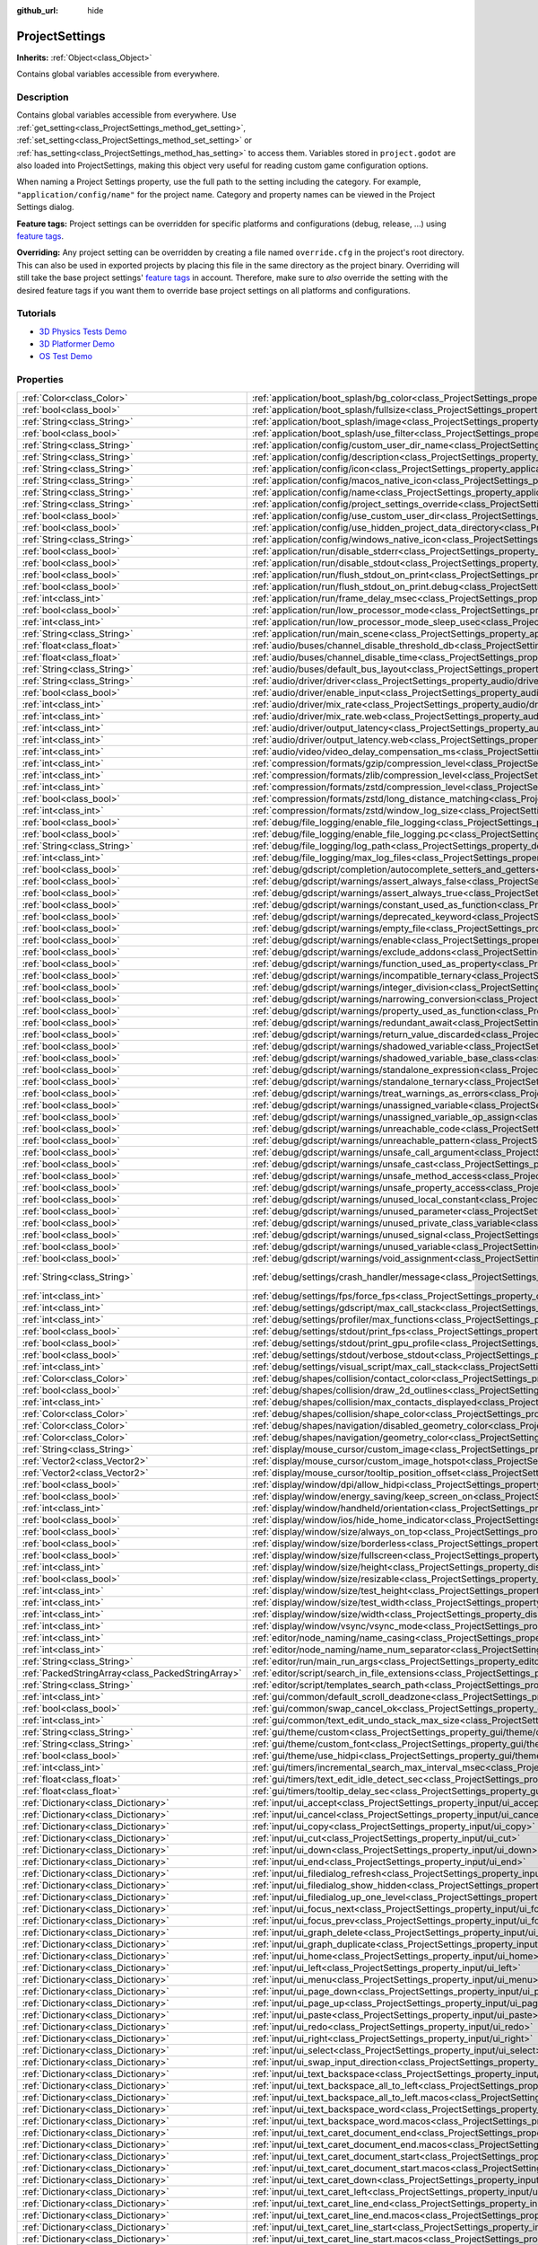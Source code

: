 :github_url: hide

.. Generated automatically by doc/tools/make_rst.py in Godot's source tree.
.. DO NOT EDIT THIS FILE, but the ProjectSettings.xml source instead.
.. The source is found in doc/classes or modules/<name>/doc_classes.

.. _class_ProjectSettings:

ProjectSettings
===============

**Inherits:** :ref:`Object<class_Object>`

Contains global variables accessible from everywhere.

Description
-----------

Contains global variables accessible from everywhere. Use :ref:`get_setting<class_ProjectSettings_method_get_setting>`, :ref:`set_setting<class_ProjectSettings_method_set_setting>` or :ref:`has_setting<class_ProjectSettings_method_has_setting>` to access them. Variables stored in ``project.godot`` are also loaded into ProjectSettings, making this object very useful for reading custom game configuration options.

When naming a Project Settings property, use the full path to the setting including the category. For example, ``"application/config/name"`` for the project name. Category and property names can be viewed in the Project Settings dialog.

**Feature tags:** Project settings can be overridden for specific platforms and configurations (debug, release, ...) using `feature tags <https://docs.godotengine.org/en/latest/tutorials/export/feature_tags.html>`__.

**Overriding:** Any project setting can be overridden by creating a file named ``override.cfg`` in the project's root directory. This can also be used in exported projects by placing this file in the same directory as the project binary. Overriding will still take the base project settings' `feature tags <https://docs.godotengine.org/en/latest/tutorials/export/feature_tags.html>`__ in account. Therefore, make sure to *also* override the setting with the desired feature tags if you want them to override base project settings on all platforms and configurations.

Tutorials
---------

- `3D Physics Tests Demo <https://godotengine.org/asset-library/asset/675>`__

- `3D Platformer Demo <https://godotengine.org/asset-library/asset/125>`__

- `OS Test Demo <https://godotengine.org/asset-library/asset/677>`__

Properties
----------

+---------------------------------------------------+----------------------------------------------------------------------------------------------------------------------------------------------------------------------------------------------------+-------------------------------------------------------------------------------------------------+
| :ref:`Color<class_Color>`                         | :ref:`application/boot_splash/bg_color<class_ProjectSettings_property_application/boot_splash/bg_color>`                                                                                           | ``Color(0.14, 0.14, 0.14, 1)``                                                                  |
+---------------------------------------------------+----------------------------------------------------------------------------------------------------------------------------------------------------------------------------------------------------+-------------------------------------------------------------------------------------------------+
| :ref:`bool<class_bool>`                           | :ref:`application/boot_splash/fullsize<class_ProjectSettings_property_application/boot_splash/fullsize>`                                                                                           | ``true``                                                                                        |
+---------------------------------------------------+----------------------------------------------------------------------------------------------------------------------------------------------------------------------------------------------------+-------------------------------------------------------------------------------------------------+
| :ref:`String<class_String>`                       | :ref:`application/boot_splash/image<class_ProjectSettings_property_application/boot_splash/image>`                                                                                                 | ``""``                                                                                          |
+---------------------------------------------------+----------------------------------------------------------------------------------------------------------------------------------------------------------------------------------------------------+-------------------------------------------------------------------------------------------------+
| :ref:`bool<class_bool>`                           | :ref:`application/boot_splash/use_filter<class_ProjectSettings_property_application/boot_splash/use_filter>`                                                                                       | ``true``                                                                                        |
+---------------------------------------------------+----------------------------------------------------------------------------------------------------------------------------------------------------------------------------------------------------+-------------------------------------------------------------------------------------------------+
| :ref:`String<class_String>`                       | :ref:`application/config/custom_user_dir_name<class_ProjectSettings_property_application/config/custom_user_dir_name>`                                                                             | ``""``                                                                                          |
+---------------------------------------------------+----------------------------------------------------------------------------------------------------------------------------------------------------------------------------------------------------+-------------------------------------------------------------------------------------------------+
| :ref:`String<class_String>`                       | :ref:`application/config/description<class_ProjectSettings_property_application/config/description>`                                                                                               | ``""``                                                                                          |
+---------------------------------------------------+----------------------------------------------------------------------------------------------------------------------------------------------------------------------------------------------------+-------------------------------------------------------------------------------------------------+
| :ref:`String<class_String>`                       | :ref:`application/config/icon<class_ProjectSettings_property_application/config/icon>`                                                                                                             | ``""``                                                                                          |
+---------------------------------------------------+----------------------------------------------------------------------------------------------------------------------------------------------------------------------------------------------------+-------------------------------------------------------------------------------------------------+
| :ref:`String<class_String>`                       | :ref:`application/config/macos_native_icon<class_ProjectSettings_property_application/config/macos_native_icon>`                                                                                   | ``""``                                                                                          |
+---------------------------------------------------+----------------------------------------------------------------------------------------------------------------------------------------------------------------------------------------------------+-------------------------------------------------------------------------------------------------+
| :ref:`String<class_String>`                       | :ref:`application/config/name<class_ProjectSettings_property_application/config/name>`                                                                                                             | ``""``                                                                                          |
+---------------------------------------------------+----------------------------------------------------------------------------------------------------------------------------------------------------------------------------------------------------+-------------------------------------------------------------------------------------------------+
| :ref:`String<class_String>`                       | :ref:`application/config/project_settings_override<class_ProjectSettings_property_application/config/project_settings_override>`                                                                   | ``""``                                                                                          |
+---------------------------------------------------+----------------------------------------------------------------------------------------------------------------------------------------------------------------------------------------------------+-------------------------------------------------------------------------------------------------+
| :ref:`bool<class_bool>`                           | :ref:`application/config/use_custom_user_dir<class_ProjectSettings_property_application/config/use_custom_user_dir>`                                                                               | ``false``                                                                                       |
+---------------------------------------------------+----------------------------------------------------------------------------------------------------------------------------------------------------------------------------------------------------+-------------------------------------------------------------------------------------------------+
| :ref:`bool<class_bool>`                           | :ref:`application/config/use_hidden_project_data_directory<class_ProjectSettings_property_application/config/use_hidden_project_data_directory>`                                                   | ``true``                                                                                        |
+---------------------------------------------------+----------------------------------------------------------------------------------------------------------------------------------------------------------------------------------------------------+-------------------------------------------------------------------------------------------------+
| :ref:`String<class_String>`                       | :ref:`application/config/windows_native_icon<class_ProjectSettings_property_application/config/windows_native_icon>`                                                                               | ``""``                                                                                          |
+---------------------------------------------------+----------------------------------------------------------------------------------------------------------------------------------------------------------------------------------------------------+-------------------------------------------------------------------------------------------------+
| :ref:`bool<class_bool>`                           | :ref:`application/run/disable_stderr<class_ProjectSettings_property_application/run/disable_stderr>`                                                                                               | ``false``                                                                                       |
+---------------------------------------------------+----------------------------------------------------------------------------------------------------------------------------------------------------------------------------------------------------+-------------------------------------------------------------------------------------------------+
| :ref:`bool<class_bool>`                           | :ref:`application/run/disable_stdout<class_ProjectSettings_property_application/run/disable_stdout>`                                                                                               | ``false``                                                                                       |
+---------------------------------------------------+----------------------------------------------------------------------------------------------------------------------------------------------------------------------------------------------------+-------------------------------------------------------------------------------------------------+
| :ref:`bool<class_bool>`                           | :ref:`application/run/flush_stdout_on_print<class_ProjectSettings_property_application/run/flush_stdout_on_print>`                                                                                 | ``false``                                                                                       |
+---------------------------------------------------+----------------------------------------------------------------------------------------------------------------------------------------------------------------------------------------------------+-------------------------------------------------------------------------------------------------+
| :ref:`bool<class_bool>`                           | :ref:`application/run/flush_stdout_on_print.debug<class_ProjectSettings_property_application/run/flush_stdout_on_print.debug>`                                                                     | ``true``                                                                                        |
+---------------------------------------------------+----------------------------------------------------------------------------------------------------------------------------------------------------------------------------------------------------+-------------------------------------------------------------------------------------------------+
| :ref:`int<class_int>`                             | :ref:`application/run/frame_delay_msec<class_ProjectSettings_property_application/run/frame_delay_msec>`                                                                                           | ``0``                                                                                           |
+---------------------------------------------------+----------------------------------------------------------------------------------------------------------------------------------------------------------------------------------------------------+-------------------------------------------------------------------------------------------------+
| :ref:`bool<class_bool>`                           | :ref:`application/run/low_processor_mode<class_ProjectSettings_property_application/run/low_processor_mode>`                                                                                       | ``false``                                                                                       |
+---------------------------------------------------+----------------------------------------------------------------------------------------------------------------------------------------------------------------------------------------------------+-------------------------------------------------------------------------------------------------+
| :ref:`int<class_int>`                             | :ref:`application/run/low_processor_mode_sleep_usec<class_ProjectSettings_property_application/run/low_processor_mode_sleep_usec>`                                                                 | ``6900``                                                                                        |
+---------------------------------------------------+----------------------------------------------------------------------------------------------------------------------------------------------------------------------------------------------------+-------------------------------------------------------------------------------------------------+
| :ref:`String<class_String>`                       | :ref:`application/run/main_scene<class_ProjectSettings_property_application/run/main_scene>`                                                                                                       | ``""``                                                                                          |
+---------------------------------------------------+----------------------------------------------------------------------------------------------------------------------------------------------------------------------------------------------------+-------------------------------------------------------------------------------------------------+
| :ref:`float<class_float>`                         | :ref:`audio/buses/channel_disable_threshold_db<class_ProjectSettings_property_audio/buses/channel_disable_threshold_db>`                                                                           | ``-60.0``                                                                                       |
+---------------------------------------------------+----------------------------------------------------------------------------------------------------------------------------------------------------------------------------------------------------+-------------------------------------------------------------------------------------------------+
| :ref:`float<class_float>`                         | :ref:`audio/buses/channel_disable_time<class_ProjectSettings_property_audio/buses/channel_disable_time>`                                                                                           | ``2.0``                                                                                         |
+---------------------------------------------------+----------------------------------------------------------------------------------------------------------------------------------------------------------------------------------------------------+-------------------------------------------------------------------------------------------------+
| :ref:`String<class_String>`                       | :ref:`audio/buses/default_bus_layout<class_ProjectSettings_property_audio/buses/default_bus_layout>`                                                                                               | ``"res://default_bus_layout.tres"``                                                             |
+---------------------------------------------------+----------------------------------------------------------------------------------------------------------------------------------------------------------------------------------------------------+-------------------------------------------------------------------------------------------------+
| :ref:`String<class_String>`                       | :ref:`audio/driver/driver<class_ProjectSettings_property_audio/driver/driver>`                                                                                                                     |                                                                                                 |
+---------------------------------------------------+----------------------------------------------------------------------------------------------------------------------------------------------------------------------------------------------------+-------------------------------------------------------------------------------------------------+
| :ref:`bool<class_bool>`                           | :ref:`audio/driver/enable_input<class_ProjectSettings_property_audio/driver/enable_input>`                                                                                                         | ``false``                                                                                       |
+---------------------------------------------------+----------------------------------------------------------------------------------------------------------------------------------------------------------------------------------------------------+-------------------------------------------------------------------------------------------------+
| :ref:`int<class_int>`                             | :ref:`audio/driver/mix_rate<class_ProjectSettings_property_audio/driver/mix_rate>`                                                                                                                 | ``44100``                                                                                       |
+---------------------------------------------------+----------------------------------------------------------------------------------------------------------------------------------------------------------------------------------------------------+-------------------------------------------------------------------------------------------------+
| :ref:`int<class_int>`                             | :ref:`audio/driver/mix_rate.web<class_ProjectSettings_property_audio/driver/mix_rate.web>`                                                                                                         | ``0``                                                                                           |
+---------------------------------------------------+----------------------------------------------------------------------------------------------------------------------------------------------------------------------------------------------------+-------------------------------------------------------------------------------------------------+
| :ref:`int<class_int>`                             | :ref:`audio/driver/output_latency<class_ProjectSettings_property_audio/driver/output_latency>`                                                                                                     | ``15``                                                                                          |
+---------------------------------------------------+----------------------------------------------------------------------------------------------------------------------------------------------------------------------------------------------------+-------------------------------------------------------------------------------------------------+
| :ref:`int<class_int>`                             | :ref:`audio/driver/output_latency.web<class_ProjectSettings_property_audio/driver/output_latency.web>`                                                                                             | ``50``                                                                                          |
+---------------------------------------------------+----------------------------------------------------------------------------------------------------------------------------------------------------------------------------------------------------+-------------------------------------------------------------------------------------------------+
| :ref:`int<class_int>`                             | :ref:`audio/video/video_delay_compensation_ms<class_ProjectSettings_property_audio/video/video_delay_compensation_ms>`                                                                             | ``0``                                                                                           |
+---------------------------------------------------+----------------------------------------------------------------------------------------------------------------------------------------------------------------------------------------------------+-------------------------------------------------------------------------------------------------+
| :ref:`int<class_int>`                             | :ref:`compression/formats/gzip/compression_level<class_ProjectSettings_property_compression/formats/gzip/compression_level>`                                                                       | ``-1``                                                                                          |
+---------------------------------------------------+----------------------------------------------------------------------------------------------------------------------------------------------------------------------------------------------------+-------------------------------------------------------------------------------------------------+
| :ref:`int<class_int>`                             | :ref:`compression/formats/zlib/compression_level<class_ProjectSettings_property_compression/formats/zlib/compression_level>`                                                                       | ``-1``                                                                                          |
+---------------------------------------------------+----------------------------------------------------------------------------------------------------------------------------------------------------------------------------------------------------+-------------------------------------------------------------------------------------------------+
| :ref:`int<class_int>`                             | :ref:`compression/formats/zstd/compression_level<class_ProjectSettings_property_compression/formats/zstd/compression_level>`                                                                       | ``3``                                                                                           |
+---------------------------------------------------+----------------------------------------------------------------------------------------------------------------------------------------------------------------------------------------------------+-------------------------------------------------------------------------------------------------+
| :ref:`bool<class_bool>`                           | :ref:`compression/formats/zstd/long_distance_matching<class_ProjectSettings_property_compression/formats/zstd/long_distance_matching>`                                                             | ``false``                                                                                       |
+---------------------------------------------------+----------------------------------------------------------------------------------------------------------------------------------------------------------------------------------------------------+-------------------------------------------------------------------------------------------------+
| :ref:`int<class_int>`                             | :ref:`compression/formats/zstd/window_log_size<class_ProjectSettings_property_compression/formats/zstd/window_log_size>`                                                                           | ``27``                                                                                          |
+---------------------------------------------------+----------------------------------------------------------------------------------------------------------------------------------------------------------------------------------------------------+-------------------------------------------------------------------------------------------------+
| :ref:`bool<class_bool>`                           | :ref:`debug/file_logging/enable_file_logging<class_ProjectSettings_property_debug/file_logging/enable_file_logging>`                                                                               | ``false``                                                                                       |
+---------------------------------------------------+----------------------------------------------------------------------------------------------------------------------------------------------------------------------------------------------------+-------------------------------------------------------------------------------------------------+
| :ref:`bool<class_bool>`                           | :ref:`debug/file_logging/enable_file_logging.pc<class_ProjectSettings_property_debug/file_logging/enable_file_logging.pc>`                                                                         | ``true``                                                                                        |
+---------------------------------------------------+----------------------------------------------------------------------------------------------------------------------------------------------------------------------------------------------------+-------------------------------------------------------------------------------------------------+
| :ref:`String<class_String>`                       | :ref:`debug/file_logging/log_path<class_ProjectSettings_property_debug/file_logging/log_path>`                                                                                                     | ``"user://logs/godot.log"``                                                                     |
+---------------------------------------------------+----------------------------------------------------------------------------------------------------------------------------------------------------------------------------------------------------+-------------------------------------------------------------------------------------------------+
| :ref:`int<class_int>`                             | :ref:`debug/file_logging/max_log_files<class_ProjectSettings_property_debug/file_logging/max_log_files>`                                                                                           | ``5``                                                                                           |
+---------------------------------------------------+----------------------------------------------------------------------------------------------------------------------------------------------------------------------------------------------------+-------------------------------------------------------------------------------------------------+
| :ref:`bool<class_bool>`                           | :ref:`debug/gdscript/completion/autocomplete_setters_and_getters<class_ProjectSettings_property_debug/gdscript/completion/autocomplete_setters_and_getters>`                                       | ``false``                                                                                       |
+---------------------------------------------------+----------------------------------------------------------------------------------------------------------------------------------------------------------------------------------------------------+-------------------------------------------------------------------------------------------------+
| :ref:`bool<class_bool>`                           | :ref:`debug/gdscript/warnings/assert_always_false<class_ProjectSettings_property_debug/gdscript/warnings/assert_always_false>`                                                                     | ``true``                                                                                        |
+---------------------------------------------------+----------------------------------------------------------------------------------------------------------------------------------------------------------------------------------------------------+-------------------------------------------------------------------------------------------------+
| :ref:`bool<class_bool>`                           | :ref:`debug/gdscript/warnings/assert_always_true<class_ProjectSettings_property_debug/gdscript/warnings/assert_always_true>`                                                                       | ``true``                                                                                        |
+---------------------------------------------------+----------------------------------------------------------------------------------------------------------------------------------------------------------------------------------------------------+-------------------------------------------------------------------------------------------------+
| :ref:`bool<class_bool>`                           | :ref:`debug/gdscript/warnings/constant_used_as_function<class_ProjectSettings_property_debug/gdscript/warnings/constant_used_as_function>`                                                         | ``true``                                                                                        |
+---------------------------------------------------+----------------------------------------------------------------------------------------------------------------------------------------------------------------------------------------------------+-------------------------------------------------------------------------------------------------+
| :ref:`bool<class_bool>`                           | :ref:`debug/gdscript/warnings/deprecated_keyword<class_ProjectSettings_property_debug/gdscript/warnings/deprecated_keyword>`                                                                       | ``true``                                                                                        |
+---------------------------------------------------+----------------------------------------------------------------------------------------------------------------------------------------------------------------------------------------------------+-------------------------------------------------------------------------------------------------+
| :ref:`bool<class_bool>`                           | :ref:`debug/gdscript/warnings/empty_file<class_ProjectSettings_property_debug/gdscript/warnings/empty_file>`                                                                                       | ``true``                                                                                        |
+---------------------------------------------------+----------------------------------------------------------------------------------------------------------------------------------------------------------------------------------------------------+-------------------------------------------------------------------------------------------------+
| :ref:`bool<class_bool>`                           | :ref:`debug/gdscript/warnings/enable<class_ProjectSettings_property_debug/gdscript/warnings/enable>`                                                                                               | ``true``                                                                                        |
+---------------------------------------------------+----------------------------------------------------------------------------------------------------------------------------------------------------------------------------------------------------+-------------------------------------------------------------------------------------------------+
| :ref:`bool<class_bool>`                           | :ref:`debug/gdscript/warnings/exclude_addons<class_ProjectSettings_property_debug/gdscript/warnings/exclude_addons>`                                                                               | ``true``                                                                                        |
+---------------------------------------------------+----------------------------------------------------------------------------------------------------------------------------------------------------------------------------------------------------+-------------------------------------------------------------------------------------------------+
| :ref:`bool<class_bool>`                           | :ref:`debug/gdscript/warnings/function_used_as_property<class_ProjectSettings_property_debug/gdscript/warnings/function_used_as_property>`                                                         | ``true``                                                                                        |
+---------------------------------------------------+----------------------------------------------------------------------------------------------------------------------------------------------------------------------------------------------------+-------------------------------------------------------------------------------------------------+
| :ref:`bool<class_bool>`                           | :ref:`debug/gdscript/warnings/incompatible_ternary<class_ProjectSettings_property_debug/gdscript/warnings/incompatible_ternary>`                                                                   | ``true``                                                                                        |
+---------------------------------------------------+----------------------------------------------------------------------------------------------------------------------------------------------------------------------------------------------------+-------------------------------------------------------------------------------------------------+
| :ref:`bool<class_bool>`                           | :ref:`debug/gdscript/warnings/integer_division<class_ProjectSettings_property_debug/gdscript/warnings/integer_division>`                                                                           | ``true``                                                                                        |
+---------------------------------------------------+----------------------------------------------------------------------------------------------------------------------------------------------------------------------------------------------------+-------------------------------------------------------------------------------------------------+
| :ref:`bool<class_bool>`                           | :ref:`debug/gdscript/warnings/narrowing_conversion<class_ProjectSettings_property_debug/gdscript/warnings/narrowing_conversion>`                                                                   | ``true``                                                                                        |
+---------------------------------------------------+----------------------------------------------------------------------------------------------------------------------------------------------------------------------------------------------------+-------------------------------------------------------------------------------------------------+
| :ref:`bool<class_bool>`                           | :ref:`debug/gdscript/warnings/property_used_as_function<class_ProjectSettings_property_debug/gdscript/warnings/property_used_as_function>`                                                         | ``true``                                                                                        |
+---------------------------------------------------+----------------------------------------------------------------------------------------------------------------------------------------------------------------------------------------------------+-------------------------------------------------------------------------------------------------+
| :ref:`bool<class_bool>`                           | :ref:`debug/gdscript/warnings/redundant_await<class_ProjectSettings_property_debug/gdscript/warnings/redundant_await>`                                                                             | ``true``                                                                                        |
+---------------------------------------------------+----------------------------------------------------------------------------------------------------------------------------------------------------------------------------------------------------+-------------------------------------------------------------------------------------------------+
| :ref:`bool<class_bool>`                           | :ref:`debug/gdscript/warnings/return_value_discarded<class_ProjectSettings_property_debug/gdscript/warnings/return_value_discarded>`                                                               | ``true``                                                                                        |
+---------------------------------------------------+----------------------------------------------------------------------------------------------------------------------------------------------------------------------------------------------------+-------------------------------------------------------------------------------------------------+
| :ref:`bool<class_bool>`                           | :ref:`debug/gdscript/warnings/shadowed_variable<class_ProjectSettings_property_debug/gdscript/warnings/shadowed_variable>`                                                                         | ``true``                                                                                        |
+---------------------------------------------------+----------------------------------------------------------------------------------------------------------------------------------------------------------------------------------------------------+-------------------------------------------------------------------------------------------------+
| :ref:`bool<class_bool>`                           | :ref:`debug/gdscript/warnings/shadowed_variable_base_class<class_ProjectSettings_property_debug/gdscript/warnings/shadowed_variable_base_class>`                                                   | ``true``                                                                                        |
+---------------------------------------------------+----------------------------------------------------------------------------------------------------------------------------------------------------------------------------------------------------+-------------------------------------------------------------------------------------------------+
| :ref:`bool<class_bool>`                           | :ref:`debug/gdscript/warnings/standalone_expression<class_ProjectSettings_property_debug/gdscript/warnings/standalone_expression>`                                                                 | ``true``                                                                                        |
+---------------------------------------------------+----------------------------------------------------------------------------------------------------------------------------------------------------------------------------------------------------+-------------------------------------------------------------------------------------------------+
| :ref:`bool<class_bool>`                           | :ref:`debug/gdscript/warnings/standalone_ternary<class_ProjectSettings_property_debug/gdscript/warnings/standalone_ternary>`                                                                       | ``true``                                                                                        |
+---------------------------------------------------+----------------------------------------------------------------------------------------------------------------------------------------------------------------------------------------------------+-------------------------------------------------------------------------------------------------+
| :ref:`bool<class_bool>`                           | :ref:`debug/gdscript/warnings/treat_warnings_as_errors<class_ProjectSettings_property_debug/gdscript/warnings/treat_warnings_as_errors>`                                                           | ``false``                                                                                       |
+---------------------------------------------------+----------------------------------------------------------------------------------------------------------------------------------------------------------------------------------------------------+-------------------------------------------------------------------------------------------------+
| :ref:`bool<class_bool>`                           | :ref:`debug/gdscript/warnings/unassigned_variable<class_ProjectSettings_property_debug/gdscript/warnings/unassigned_variable>`                                                                     | ``true``                                                                                        |
+---------------------------------------------------+----------------------------------------------------------------------------------------------------------------------------------------------------------------------------------------------------+-------------------------------------------------------------------------------------------------+
| :ref:`bool<class_bool>`                           | :ref:`debug/gdscript/warnings/unassigned_variable_op_assign<class_ProjectSettings_property_debug/gdscript/warnings/unassigned_variable_op_assign>`                                                 | ``true``                                                                                        |
+---------------------------------------------------+----------------------------------------------------------------------------------------------------------------------------------------------------------------------------------------------------+-------------------------------------------------------------------------------------------------+
| :ref:`bool<class_bool>`                           | :ref:`debug/gdscript/warnings/unreachable_code<class_ProjectSettings_property_debug/gdscript/warnings/unreachable_code>`                                                                           | ``true``                                                                                        |
+---------------------------------------------------+----------------------------------------------------------------------------------------------------------------------------------------------------------------------------------------------------+-------------------------------------------------------------------------------------------------+
| :ref:`bool<class_bool>`                           | :ref:`debug/gdscript/warnings/unreachable_pattern<class_ProjectSettings_property_debug/gdscript/warnings/unreachable_pattern>`                                                                     | ``true``                                                                                        |
+---------------------------------------------------+----------------------------------------------------------------------------------------------------------------------------------------------------------------------------------------------------+-------------------------------------------------------------------------------------------------+
| :ref:`bool<class_bool>`                           | :ref:`debug/gdscript/warnings/unsafe_call_argument<class_ProjectSettings_property_debug/gdscript/warnings/unsafe_call_argument>`                                                                   | ``false``                                                                                       |
+---------------------------------------------------+----------------------------------------------------------------------------------------------------------------------------------------------------------------------------------------------------+-------------------------------------------------------------------------------------------------+
| :ref:`bool<class_bool>`                           | :ref:`debug/gdscript/warnings/unsafe_cast<class_ProjectSettings_property_debug/gdscript/warnings/unsafe_cast>`                                                                                     | ``false``                                                                                       |
+---------------------------------------------------+----------------------------------------------------------------------------------------------------------------------------------------------------------------------------------------------------+-------------------------------------------------------------------------------------------------+
| :ref:`bool<class_bool>`                           | :ref:`debug/gdscript/warnings/unsafe_method_access<class_ProjectSettings_property_debug/gdscript/warnings/unsafe_method_access>`                                                                   | ``false``                                                                                       |
+---------------------------------------------------+----------------------------------------------------------------------------------------------------------------------------------------------------------------------------------------------------+-------------------------------------------------------------------------------------------------+
| :ref:`bool<class_bool>`                           | :ref:`debug/gdscript/warnings/unsafe_property_access<class_ProjectSettings_property_debug/gdscript/warnings/unsafe_property_access>`                                                               | ``false``                                                                                       |
+---------------------------------------------------+----------------------------------------------------------------------------------------------------------------------------------------------------------------------------------------------------+-------------------------------------------------------------------------------------------------+
| :ref:`bool<class_bool>`                           | :ref:`debug/gdscript/warnings/unused_local_constant<class_ProjectSettings_property_debug/gdscript/warnings/unused_local_constant>`                                                                 | ``true``                                                                                        |
+---------------------------------------------------+----------------------------------------------------------------------------------------------------------------------------------------------------------------------------------------------------+-------------------------------------------------------------------------------------------------+
| :ref:`bool<class_bool>`                           | :ref:`debug/gdscript/warnings/unused_parameter<class_ProjectSettings_property_debug/gdscript/warnings/unused_parameter>`                                                                           | ``true``                                                                                        |
+---------------------------------------------------+----------------------------------------------------------------------------------------------------------------------------------------------------------------------------------------------------+-------------------------------------------------------------------------------------------------+
| :ref:`bool<class_bool>`                           | :ref:`debug/gdscript/warnings/unused_private_class_variable<class_ProjectSettings_property_debug/gdscript/warnings/unused_private_class_variable>`                                                 | ``true``                                                                                        |
+---------------------------------------------------+----------------------------------------------------------------------------------------------------------------------------------------------------------------------------------------------------+-------------------------------------------------------------------------------------------------+
| :ref:`bool<class_bool>`                           | :ref:`debug/gdscript/warnings/unused_signal<class_ProjectSettings_property_debug/gdscript/warnings/unused_signal>`                                                                                 | ``true``                                                                                        |
+---------------------------------------------------+----------------------------------------------------------------------------------------------------------------------------------------------------------------------------------------------------+-------------------------------------------------------------------------------------------------+
| :ref:`bool<class_bool>`                           | :ref:`debug/gdscript/warnings/unused_variable<class_ProjectSettings_property_debug/gdscript/warnings/unused_variable>`                                                                             | ``true``                                                                                        |
+---------------------------------------------------+----------------------------------------------------------------------------------------------------------------------------------------------------------------------------------------------------+-------------------------------------------------------------------------------------------------+
| :ref:`bool<class_bool>`                           | :ref:`debug/gdscript/warnings/void_assignment<class_ProjectSettings_property_debug/gdscript/warnings/void_assignment>`                                                                             | ``true``                                                                                        |
+---------------------------------------------------+----------------------------------------------------------------------------------------------------------------------------------------------------------------------------------------------------+-------------------------------------------------------------------------------------------------+
| :ref:`String<class_String>`                       | :ref:`debug/settings/crash_handler/message<class_ProjectSettings_property_debug/settings/crash_handler/message>`                                                                                   | ``"Please include this when reporting the bug on https://github.com/godotengine/godot/issues"`` |
+---------------------------------------------------+----------------------------------------------------------------------------------------------------------------------------------------------------------------------------------------------------+-------------------------------------------------------------------------------------------------+
| :ref:`int<class_int>`                             | :ref:`debug/settings/fps/force_fps<class_ProjectSettings_property_debug/settings/fps/force_fps>`                                                                                                   | ``0``                                                                                           |
+---------------------------------------------------+----------------------------------------------------------------------------------------------------------------------------------------------------------------------------------------------------+-------------------------------------------------------------------------------------------------+
| :ref:`int<class_int>`                             | :ref:`debug/settings/gdscript/max_call_stack<class_ProjectSettings_property_debug/settings/gdscript/max_call_stack>`                                                                               | ``1024``                                                                                        |
+---------------------------------------------------+----------------------------------------------------------------------------------------------------------------------------------------------------------------------------------------------------+-------------------------------------------------------------------------------------------------+
| :ref:`int<class_int>`                             | :ref:`debug/settings/profiler/max_functions<class_ProjectSettings_property_debug/settings/profiler/max_functions>`                                                                                 | ``16384``                                                                                       |
+---------------------------------------------------+----------------------------------------------------------------------------------------------------------------------------------------------------------------------------------------------------+-------------------------------------------------------------------------------------------------+
| :ref:`bool<class_bool>`                           | :ref:`debug/settings/stdout/print_fps<class_ProjectSettings_property_debug/settings/stdout/print_fps>`                                                                                             | ``false``                                                                                       |
+---------------------------------------------------+----------------------------------------------------------------------------------------------------------------------------------------------------------------------------------------------------+-------------------------------------------------------------------------------------------------+
| :ref:`bool<class_bool>`                           | :ref:`debug/settings/stdout/print_gpu_profile<class_ProjectSettings_property_debug/settings/stdout/print_gpu_profile>`                                                                             | ``false``                                                                                       |
+---------------------------------------------------+----------------------------------------------------------------------------------------------------------------------------------------------------------------------------------------------------+-------------------------------------------------------------------------------------------------+
| :ref:`bool<class_bool>`                           | :ref:`debug/settings/stdout/verbose_stdout<class_ProjectSettings_property_debug/settings/stdout/verbose_stdout>`                                                                                   | ``false``                                                                                       |
+---------------------------------------------------+----------------------------------------------------------------------------------------------------------------------------------------------------------------------------------------------------+-------------------------------------------------------------------------------------------------+
| :ref:`int<class_int>`                             | :ref:`debug/settings/visual_script/max_call_stack<class_ProjectSettings_property_debug/settings/visual_script/max_call_stack>`                                                                     | ``1024``                                                                                        |
+---------------------------------------------------+----------------------------------------------------------------------------------------------------------------------------------------------------------------------------------------------------+-------------------------------------------------------------------------------------------------+
| :ref:`Color<class_Color>`                         | :ref:`debug/shapes/collision/contact_color<class_ProjectSettings_property_debug/shapes/collision/contact_color>`                                                                                   | ``Color(1, 0.2, 0.1, 0.8)``                                                                     |
+---------------------------------------------------+----------------------------------------------------------------------------------------------------------------------------------------------------------------------------------------------------+-------------------------------------------------------------------------------------------------+
| :ref:`bool<class_bool>`                           | :ref:`debug/shapes/collision/draw_2d_outlines<class_ProjectSettings_property_debug/shapes/collision/draw_2d_outlines>`                                                                             | ``true``                                                                                        |
+---------------------------------------------------+----------------------------------------------------------------------------------------------------------------------------------------------------------------------------------------------------+-------------------------------------------------------------------------------------------------+
| :ref:`int<class_int>`                             | :ref:`debug/shapes/collision/max_contacts_displayed<class_ProjectSettings_property_debug/shapes/collision/max_contacts_displayed>`                                                                 | ``10000``                                                                                       |
+---------------------------------------------------+----------------------------------------------------------------------------------------------------------------------------------------------------------------------------------------------------+-------------------------------------------------------------------------------------------------+
| :ref:`Color<class_Color>`                         | :ref:`debug/shapes/collision/shape_color<class_ProjectSettings_property_debug/shapes/collision/shape_color>`                                                                                       | ``Color(0, 0.6, 0.7, 0.42)``                                                                    |
+---------------------------------------------------+----------------------------------------------------------------------------------------------------------------------------------------------------------------------------------------------------+-------------------------------------------------------------------------------------------------+
| :ref:`Color<class_Color>`                         | :ref:`debug/shapes/navigation/disabled_geometry_color<class_ProjectSettings_property_debug/shapes/navigation/disabled_geometry_color>`                                                             | ``Color(1, 0.7, 0.1, 0.4)``                                                                     |
+---------------------------------------------------+----------------------------------------------------------------------------------------------------------------------------------------------------------------------------------------------------+-------------------------------------------------------------------------------------------------+
| :ref:`Color<class_Color>`                         | :ref:`debug/shapes/navigation/geometry_color<class_ProjectSettings_property_debug/shapes/navigation/geometry_color>`                                                                               | ``Color(0.1, 1, 0.7, 0.4)``                                                                     |
+---------------------------------------------------+----------------------------------------------------------------------------------------------------------------------------------------------------------------------------------------------------+-------------------------------------------------------------------------------------------------+
| :ref:`String<class_String>`                       | :ref:`display/mouse_cursor/custom_image<class_ProjectSettings_property_display/mouse_cursor/custom_image>`                                                                                         | ``""``                                                                                          |
+---------------------------------------------------+----------------------------------------------------------------------------------------------------------------------------------------------------------------------------------------------------+-------------------------------------------------------------------------------------------------+
| :ref:`Vector2<class_Vector2>`                     | :ref:`display/mouse_cursor/custom_image_hotspot<class_ProjectSettings_property_display/mouse_cursor/custom_image_hotspot>`                                                                         | ``Vector2(0, 0)``                                                                               |
+---------------------------------------------------+----------------------------------------------------------------------------------------------------------------------------------------------------------------------------------------------------+-------------------------------------------------------------------------------------------------+
| :ref:`Vector2<class_Vector2>`                     | :ref:`display/mouse_cursor/tooltip_position_offset<class_ProjectSettings_property_display/mouse_cursor/tooltip_position_offset>`                                                                   | ``Vector2(10, 10)``                                                                             |
+---------------------------------------------------+----------------------------------------------------------------------------------------------------------------------------------------------------------------------------------------------------+-------------------------------------------------------------------------------------------------+
| :ref:`bool<class_bool>`                           | :ref:`display/window/dpi/allow_hidpi<class_ProjectSettings_property_display/window/dpi/allow_hidpi>`                                                                                               | ``false``                                                                                       |
+---------------------------------------------------+----------------------------------------------------------------------------------------------------------------------------------------------------------------------------------------------------+-------------------------------------------------------------------------------------------------+
| :ref:`bool<class_bool>`                           | :ref:`display/window/energy_saving/keep_screen_on<class_ProjectSettings_property_display/window/energy_saving/keep_screen_on>`                                                                     | ``true``                                                                                        |
+---------------------------------------------------+----------------------------------------------------------------------------------------------------------------------------------------------------------------------------------------------------+-------------------------------------------------------------------------------------------------+
| :ref:`int<class_int>`                             | :ref:`display/window/handheld/orientation<class_ProjectSettings_property_display/window/handheld/orientation>`                                                                                     | ``0``                                                                                           |
+---------------------------------------------------+----------------------------------------------------------------------------------------------------------------------------------------------------------------------------------------------------+-------------------------------------------------------------------------------------------------+
| :ref:`bool<class_bool>`                           | :ref:`display/window/ios/hide_home_indicator<class_ProjectSettings_property_display/window/ios/hide_home_indicator>`                                                                               | ``true``                                                                                        |
+---------------------------------------------------+----------------------------------------------------------------------------------------------------------------------------------------------------------------------------------------------------+-------------------------------------------------------------------------------------------------+
| :ref:`bool<class_bool>`                           | :ref:`display/window/size/always_on_top<class_ProjectSettings_property_display/window/size/always_on_top>`                                                                                         | ``false``                                                                                       |
+---------------------------------------------------+----------------------------------------------------------------------------------------------------------------------------------------------------------------------------------------------------+-------------------------------------------------------------------------------------------------+
| :ref:`bool<class_bool>`                           | :ref:`display/window/size/borderless<class_ProjectSettings_property_display/window/size/borderless>`                                                                                               | ``false``                                                                                       |
+---------------------------------------------------+----------------------------------------------------------------------------------------------------------------------------------------------------------------------------------------------------+-------------------------------------------------------------------------------------------------+
| :ref:`bool<class_bool>`                           | :ref:`display/window/size/fullscreen<class_ProjectSettings_property_display/window/size/fullscreen>`                                                                                               | ``false``                                                                                       |
+---------------------------------------------------+----------------------------------------------------------------------------------------------------------------------------------------------------------------------------------------------------+-------------------------------------------------------------------------------------------------+
| :ref:`int<class_int>`                             | :ref:`display/window/size/height<class_ProjectSettings_property_display/window/size/height>`                                                                                                       | ``600``                                                                                         |
+---------------------------------------------------+----------------------------------------------------------------------------------------------------------------------------------------------------------------------------------------------------+-------------------------------------------------------------------------------------------------+
| :ref:`bool<class_bool>`                           | :ref:`display/window/size/resizable<class_ProjectSettings_property_display/window/size/resizable>`                                                                                                 | ``true``                                                                                        |
+---------------------------------------------------+----------------------------------------------------------------------------------------------------------------------------------------------------------------------------------------------------+-------------------------------------------------------------------------------------------------+
| :ref:`int<class_int>`                             | :ref:`display/window/size/test_height<class_ProjectSettings_property_display/window/size/test_height>`                                                                                             | ``0``                                                                                           |
+---------------------------------------------------+----------------------------------------------------------------------------------------------------------------------------------------------------------------------------------------------------+-------------------------------------------------------------------------------------------------+
| :ref:`int<class_int>`                             | :ref:`display/window/size/test_width<class_ProjectSettings_property_display/window/size/test_width>`                                                                                               | ``0``                                                                                           |
+---------------------------------------------------+----------------------------------------------------------------------------------------------------------------------------------------------------------------------------------------------------+-------------------------------------------------------------------------------------------------+
| :ref:`int<class_int>`                             | :ref:`display/window/size/width<class_ProjectSettings_property_display/window/size/width>`                                                                                                         | ``1024``                                                                                        |
+---------------------------------------------------+----------------------------------------------------------------------------------------------------------------------------------------------------------------------------------------------------+-------------------------------------------------------------------------------------------------+
| :ref:`int<class_int>`                             | :ref:`display/window/vsync/vsync_mode<class_ProjectSettings_property_display/window/vsync/vsync_mode>`                                                                                             | ``1``                                                                                           |
+---------------------------------------------------+----------------------------------------------------------------------------------------------------------------------------------------------------------------------------------------------------+-------------------------------------------------------------------------------------------------+
| :ref:`int<class_int>`                             | :ref:`editor/node_naming/name_casing<class_ProjectSettings_property_editor/node_naming/name_casing>`                                                                                               | ``0``                                                                                           |
+---------------------------------------------------+----------------------------------------------------------------------------------------------------------------------------------------------------------------------------------------------------+-------------------------------------------------------------------------------------------------+
| :ref:`int<class_int>`                             | :ref:`editor/node_naming/name_num_separator<class_ProjectSettings_property_editor/node_naming/name_num_separator>`                                                                                 | ``0``                                                                                           |
+---------------------------------------------------+----------------------------------------------------------------------------------------------------------------------------------------------------------------------------------------------------+-------------------------------------------------------------------------------------------------+
| :ref:`String<class_String>`                       | :ref:`editor/run/main_run_args<class_ProjectSettings_property_editor/run/main_run_args>`                                                                                                           | ``""``                                                                                          |
+---------------------------------------------------+----------------------------------------------------------------------------------------------------------------------------------------------------------------------------------------------------+-------------------------------------------------------------------------------------------------+
| :ref:`PackedStringArray<class_PackedStringArray>` | :ref:`editor/script/search_in_file_extensions<class_ProjectSettings_property_editor/script/search_in_file_extensions>`                                                                             | ``PackedStringArray("gd", "gdshader")``                                                         |
+---------------------------------------------------+----------------------------------------------------------------------------------------------------------------------------------------------------------------------------------------------------+-------------------------------------------------------------------------------------------------+
| :ref:`String<class_String>`                       | :ref:`editor/script/templates_search_path<class_ProjectSettings_property_editor/script/templates_search_path>`                                                                                     | ``"res://script_templates"``                                                                    |
+---------------------------------------------------+----------------------------------------------------------------------------------------------------------------------------------------------------------------------------------------------------+-------------------------------------------------------------------------------------------------+
| :ref:`int<class_int>`                             | :ref:`gui/common/default_scroll_deadzone<class_ProjectSettings_property_gui/common/default_scroll_deadzone>`                                                                                       | ``0``                                                                                           |
+---------------------------------------------------+----------------------------------------------------------------------------------------------------------------------------------------------------------------------------------------------------+-------------------------------------------------------------------------------------------------+
| :ref:`bool<class_bool>`                           | :ref:`gui/common/swap_cancel_ok<class_ProjectSettings_property_gui/common/swap_cancel_ok>`                                                                                                         |                                                                                                 |
+---------------------------------------------------+----------------------------------------------------------------------------------------------------------------------------------------------------------------------------------------------------+-------------------------------------------------------------------------------------------------+
| :ref:`int<class_int>`                             | :ref:`gui/common/text_edit_undo_stack_max_size<class_ProjectSettings_property_gui/common/text_edit_undo_stack_max_size>`                                                                           | ``1024``                                                                                        |
+---------------------------------------------------+----------------------------------------------------------------------------------------------------------------------------------------------------------------------------------------------------+-------------------------------------------------------------------------------------------------+
| :ref:`String<class_String>`                       | :ref:`gui/theme/custom<class_ProjectSettings_property_gui/theme/custom>`                                                                                                                           | ``""``                                                                                          |
+---------------------------------------------------+----------------------------------------------------------------------------------------------------------------------------------------------------------------------------------------------------+-------------------------------------------------------------------------------------------------+
| :ref:`String<class_String>`                       | :ref:`gui/theme/custom_font<class_ProjectSettings_property_gui/theme/custom_font>`                                                                                                                 | ``""``                                                                                          |
+---------------------------------------------------+----------------------------------------------------------------------------------------------------------------------------------------------------------------------------------------------------+-------------------------------------------------------------------------------------------------+
| :ref:`bool<class_bool>`                           | :ref:`gui/theme/use_hidpi<class_ProjectSettings_property_gui/theme/use_hidpi>`                                                                                                                     | ``false``                                                                                       |
+---------------------------------------------------+----------------------------------------------------------------------------------------------------------------------------------------------------------------------------------------------------+-------------------------------------------------------------------------------------------------+
| :ref:`int<class_int>`                             | :ref:`gui/timers/incremental_search_max_interval_msec<class_ProjectSettings_property_gui/timers/incremental_search_max_interval_msec>`                                                             | ``2000``                                                                                        |
+---------------------------------------------------+----------------------------------------------------------------------------------------------------------------------------------------------------------------------------------------------------+-------------------------------------------------------------------------------------------------+
| :ref:`float<class_float>`                         | :ref:`gui/timers/text_edit_idle_detect_sec<class_ProjectSettings_property_gui/timers/text_edit_idle_detect_sec>`                                                                                   | ``3``                                                                                           |
+---------------------------------------------------+----------------------------------------------------------------------------------------------------------------------------------------------------------------------------------------------------+-------------------------------------------------------------------------------------------------+
| :ref:`float<class_float>`                         | :ref:`gui/timers/tooltip_delay_sec<class_ProjectSettings_property_gui/timers/tooltip_delay_sec>`                                                                                                   | ``0.5``                                                                                         |
+---------------------------------------------------+----------------------------------------------------------------------------------------------------------------------------------------------------------------------------------------------------+-------------------------------------------------------------------------------------------------+
| :ref:`Dictionary<class_Dictionary>`               | :ref:`input/ui_accept<class_ProjectSettings_property_input/ui_accept>`                                                                                                                             |                                                                                                 |
+---------------------------------------------------+----------------------------------------------------------------------------------------------------------------------------------------------------------------------------------------------------+-------------------------------------------------------------------------------------------------+
| :ref:`Dictionary<class_Dictionary>`               | :ref:`input/ui_cancel<class_ProjectSettings_property_input/ui_cancel>`                                                                                                                             |                                                                                                 |
+---------------------------------------------------+----------------------------------------------------------------------------------------------------------------------------------------------------------------------------------------------------+-------------------------------------------------------------------------------------------------+
| :ref:`Dictionary<class_Dictionary>`               | :ref:`input/ui_copy<class_ProjectSettings_property_input/ui_copy>`                                                                                                                                 |                                                                                                 |
+---------------------------------------------------+----------------------------------------------------------------------------------------------------------------------------------------------------------------------------------------------------+-------------------------------------------------------------------------------------------------+
| :ref:`Dictionary<class_Dictionary>`               | :ref:`input/ui_cut<class_ProjectSettings_property_input/ui_cut>`                                                                                                                                   |                                                                                                 |
+---------------------------------------------------+----------------------------------------------------------------------------------------------------------------------------------------------------------------------------------------------------+-------------------------------------------------------------------------------------------------+
| :ref:`Dictionary<class_Dictionary>`               | :ref:`input/ui_down<class_ProjectSettings_property_input/ui_down>`                                                                                                                                 |                                                                                                 |
+---------------------------------------------------+----------------------------------------------------------------------------------------------------------------------------------------------------------------------------------------------------+-------------------------------------------------------------------------------------------------+
| :ref:`Dictionary<class_Dictionary>`               | :ref:`input/ui_end<class_ProjectSettings_property_input/ui_end>`                                                                                                                                   |                                                                                                 |
+---------------------------------------------------+----------------------------------------------------------------------------------------------------------------------------------------------------------------------------------------------------+-------------------------------------------------------------------------------------------------+
| :ref:`Dictionary<class_Dictionary>`               | :ref:`input/ui_filedialog_refresh<class_ProjectSettings_property_input/ui_filedialog_refresh>`                                                                                                     |                                                                                                 |
+---------------------------------------------------+----------------------------------------------------------------------------------------------------------------------------------------------------------------------------------------------------+-------------------------------------------------------------------------------------------------+
| :ref:`Dictionary<class_Dictionary>`               | :ref:`input/ui_filedialog_show_hidden<class_ProjectSettings_property_input/ui_filedialog_show_hidden>`                                                                                             |                                                                                                 |
+---------------------------------------------------+----------------------------------------------------------------------------------------------------------------------------------------------------------------------------------------------------+-------------------------------------------------------------------------------------------------+
| :ref:`Dictionary<class_Dictionary>`               | :ref:`input/ui_filedialog_up_one_level<class_ProjectSettings_property_input/ui_filedialog_up_one_level>`                                                                                           |                                                                                                 |
+---------------------------------------------------+----------------------------------------------------------------------------------------------------------------------------------------------------------------------------------------------------+-------------------------------------------------------------------------------------------------+
| :ref:`Dictionary<class_Dictionary>`               | :ref:`input/ui_focus_next<class_ProjectSettings_property_input/ui_focus_next>`                                                                                                                     |                                                                                                 |
+---------------------------------------------------+----------------------------------------------------------------------------------------------------------------------------------------------------------------------------------------------------+-------------------------------------------------------------------------------------------------+
| :ref:`Dictionary<class_Dictionary>`               | :ref:`input/ui_focus_prev<class_ProjectSettings_property_input/ui_focus_prev>`                                                                                                                     |                                                                                                 |
+---------------------------------------------------+----------------------------------------------------------------------------------------------------------------------------------------------------------------------------------------------------+-------------------------------------------------------------------------------------------------+
| :ref:`Dictionary<class_Dictionary>`               | :ref:`input/ui_graph_delete<class_ProjectSettings_property_input/ui_graph_delete>`                                                                                                                 |                                                                                                 |
+---------------------------------------------------+----------------------------------------------------------------------------------------------------------------------------------------------------------------------------------------------------+-------------------------------------------------------------------------------------------------+
| :ref:`Dictionary<class_Dictionary>`               | :ref:`input/ui_graph_duplicate<class_ProjectSettings_property_input/ui_graph_duplicate>`                                                                                                           |                                                                                                 |
+---------------------------------------------------+----------------------------------------------------------------------------------------------------------------------------------------------------------------------------------------------------+-------------------------------------------------------------------------------------------------+
| :ref:`Dictionary<class_Dictionary>`               | :ref:`input/ui_home<class_ProjectSettings_property_input/ui_home>`                                                                                                                                 |                                                                                                 |
+---------------------------------------------------+----------------------------------------------------------------------------------------------------------------------------------------------------------------------------------------------------+-------------------------------------------------------------------------------------------------+
| :ref:`Dictionary<class_Dictionary>`               | :ref:`input/ui_left<class_ProjectSettings_property_input/ui_left>`                                                                                                                                 |                                                                                                 |
+---------------------------------------------------+----------------------------------------------------------------------------------------------------------------------------------------------------------------------------------------------------+-------------------------------------------------------------------------------------------------+
| :ref:`Dictionary<class_Dictionary>`               | :ref:`input/ui_menu<class_ProjectSettings_property_input/ui_menu>`                                                                                                                                 |                                                                                                 |
+---------------------------------------------------+----------------------------------------------------------------------------------------------------------------------------------------------------------------------------------------------------+-------------------------------------------------------------------------------------------------+
| :ref:`Dictionary<class_Dictionary>`               | :ref:`input/ui_page_down<class_ProjectSettings_property_input/ui_page_down>`                                                                                                                       |                                                                                                 |
+---------------------------------------------------+----------------------------------------------------------------------------------------------------------------------------------------------------------------------------------------------------+-------------------------------------------------------------------------------------------------+
| :ref:`Dictionary<class_Dictionary>`               | :ref:`input/ui_page_up<class_ProjectSettings_property_input/ui_page_up>`                                                                                                                           |                                                                                                 |
+---------------------------------------------------+----------------------------------------------------------------------------------------------------------------------------------------------------------------------------------------------------+-------------------------------------------------------------------------------------------------+
| :ref:`Dictionary<class_Dictionary>`               | :ref:`input/ui_paste<class_ProjectSettings_property_input/ui_paste>`                                                                                                                               |                                                                                                 |
+---------------------------------------------------+----------------------------------------------------------------------------------------------------------------------------------------------------------------------------------------------------+-------------------------------------------------------------------------------------------------+
| :ref:`Dictionary<class_Dictionary>`               | :ref:`input/ui_redo<class_ProjectSettings_property_input/ui_redo>`                                                                                                                                 |                                                                                                 |
+---------------------------------------------------+----------------------------------------------------------------------------------------------------------------------------------------------------------------------------------------------------+-------------------------------------------------------------------------------------------------+
| :ref:`Dictionary<class_Dictionary>`               | :ref:`input/ui_right<class_ProjectSettings_property_input/ui_right>`                                                                                                                               |                                                                                                 |
+---------------------------------------------------+----------------------------------------------------------------------------------------------------------------------------------------------------------------------------------------------------+-------------------------------------------------------------------------------------------------+
| :ref:`Dictionary<class_Dictionary>`               | :ref:`input/ui_select<class_ProjectSettings_property_input/ui_select>`                                                                                                                             |                                                                                                 |
+---------------------------------------------------+----------------------------------------------------------------------------------------------------------------------------------------------------------------------------------------------------+-------------------------------------------------------------------------------------------------+
| :ref:`Dictionary<class_Dictionary>`               | :ref:`input/ui_swap_input_direction<class_ProjectSettings_property_input/ui_swap_input_direction>`                                                                                                 |                                                                                                 |
+---------------------------------------------------+----------------------------------------------------------------------------------------------------------------------------------------------------------------------------------------------------+-------------------------------------------------------------------------------------------------+
| :ref:`Dictionary<class_Dictionary>`               | :ref:`input/ui_text_backspace<class_ProjectSettings_property_input/ui_text_backspace>`                                                                                                             |                                                                                                 |
+---------------------------------------------------+----------------------------------------------------------------------------------------------------------------------------------------------------------------------------------------------------+-------------------------------------------------------------------------------------------------+
| :ref:`Dictionary<class_Dictionary>`               | :ref:`input/ui_text_backspace_all_to_left<class_ProjectSettings_property_input/ui_text_backspace_all_to_left>`                                                                                     |                                                                                                 |
+---------------------------------------------------+----------------------------------------------------------------------------------------------------------------------------------------------------------------------------------------------------+-------------------------------------------------------------------------------------------------+
| :ref:`Dictionary<class_Dictionary>`               | :ref:`input/ui_text_backspace_all_to_left.macos<class_ProjectSettings_property_input/ui_text_backspace_all_to_left.macos>`                                                                         |                                                                                                 |
+---------------------------------------------------+----------------------------------------------------------------------------------------------------------------------------------------------------------------------------------------------------+-------------------------------------------------------------------------------------------------+
| :ref:`Dictionary<class_Dictionary>`               | :ref:`input/ui_text_backspace_word<class_ProjectSettings_property_input/ui_text_backspace_word>`                                                                                                   |                                                                                                 |
+---------------------------------------------------+----------------------------------------------------------------------------------------------------------------------------------------------------------------------------------------------------+-------------------------------------------------------------------------------------------------+
| :ref:`Dictionary<class_Dictionary>`               | :ref:`input/ui_text_backspace_word.macos<class_ProjectSettings_property_input/ui_text_backspace_word.macos>`                                                                                       |                                                                                                 |
+---------------------------------------------------+----------------------------------------------------------------------------------------------------------------------------------------------------------------------------------------------------+-------------------------------------------------------------------------------------------------+
| :ref:`Dictionary<class_Dictionary>`               | :ref:`input/ui_text_caret_document_end<class_ProjectSettings_property_input/ui_text_caret_document_end>`                                                                                           |                                                                                                 |
+---------------------------------------------------+----------------------------------------------------------------------------------------------------------------------------------------------------------------------------------------------------+-------------------------------------------------------------------------------------------------+
| :ref:`Dictionary<class_Dictionary>`               | :ref:`input/ui_text_caret_document_end.macos<class_ProjectSettings_property_input/ui_text_caret_document_end.macos>`                                                                               |                                                                                                 |
+---------------------------------------------------+----------------------------------------------------------------------------------------------------------------------------------------------------------------------------------------------------+-------------------------------------------------------------------------------------------------+
| :ref:`Dictionary<class_Dictionary>`               | :ref:`input/ui_text_caret_document_start<class_ProjectSettings_property_input/ui_text_caret_document_start>`                                                                                       |                                                                                                 |
+---------------------------------------------------+----------------------------------------------------------------------------------------------------------------------------------------------------------------------------------------------------+-------------------------------------------------------------------------------------------------+
| :ref:`Dictionary<class_Dictionary>`               | :ref:`input/ui_text_caret_document_start.macos<class_ProjectSettings_property_input/ui_text_caret_document_start.macos>`                                                                           |                                                                                                 |
+---------------------------------------------------+----------------------------------------------------------------------------------------------------------------------------------------------------------------------------------------------------+-------------------------------------------------------------------------------------------------+
| :ref:`Dictionary<class_Dictionary>`               | :ref:`input/ui_text_caret_down<class_ProjectSettings_property_input/ui_text_caret_down>`                                                                                                           |                                                                                                 |
+---------------------------------------------------+----------------------------------------------------------------------------------------------------------------------------------------------------------------------------------------------------+-------------------------------------------------------------------------------------------------+
| :ref:`Dictionary<class_Dictionary>`               | :ref:`input/ui_text_caret_left<class_ProjectSettings_property_input/ui_text_caret_left>`                                                                                                           |                                                                                                 |
+---------------------------------------------------+----------------------------------------------------------------------------------------------------------------------------------------------------------------------------------------------------+-------------------------------------------------------------------------------------------------+
| :ref:`Dictionary<class_Dictionary>`               | :ref:`input/ui_text_caret_line_end<class_ProjectSettings_property_input/ui_text_caret_line_end>`                                                                                                   |                                                                                                 |
+---------------------------------------------------+----------------------------------------------------------------------------------------------------------------------------------------------------------------------------------------------------+-------------------------------------------------------------------------------------------------+
| :ref:`Dictionary<class_Dictionary>`               | :ref:`input/ui_text_caret_line_end.macos<class_ProjectSettings_property_input/ui_text_caret_line_end.macos>`                                                                                       |                                                                                                 |
+---------------------------------------------------+----------------------------------------------------------------------------------------------------------------------------------------------------------------------------------------------------+-------------------------------------------------------------------------------------------------+
| :ref:`Dictionary<class_Dictionary>`               | :ref:`input/ui_text_caret_line_start<class_ProjectSettings_property_input/ui_text_caret_line_start>`                                                                                               |                                                                                                 |
+---------------------------------------------------+----------------------------------------------------------------------------------------------------------------------------------------------------------------------------------------------------+-------------------------------------------------------------------------------------------------+
| :ref:`Dictionary<class_Dictionary>`               | :ref:`input/ui_text_caret_line_start.macos<class_ProjectSettings_property_input/ui_text_caret_line_start.macos>`                                                                                   |                                                                                                 |
+---------------------------------------------------+----------------------------------------------------------------------------------------------------------------------------------------------------------------------------------------------------+-------------------------------------------------------------------------------------------------+
| :ref:`Dictionary<class_Dictionary>`               | :ref:`input/ui_text_caret_page_down<class_ProjectSettings_property_input/ui_text_caret_page_down>`                                                                                                 |                                                                                                 |
+---------------------------------------------------+----------------------------------------------------------------------------------------------------------------------------------------------------------------------------------------------------+-------------------------------------------------------------------------------------------------+
| :ref:`Dictionary<class_Dictionary>`               | :ref:`input/ui_text_caret_page_up<class_ProjectSettings_property_input/ui_text_caret_page_up>`                                                                                                     |                                                                                                 |
+---------------------------------------------------+----------------------------------------------------------------------------------------------------------------------------------------------------------------------------------------------------+-------------------------------------------------------------------------------------------------+
| :ref:`Dictionary<class_Dictionary>`               | :ref:`input/ui_text_caret_right<class_ProjectSettings_property_input/ui_text_caret_right>`                                                                                                         |                                                                                                 |
+---------------------------------------------------+----------------------------------------------------------------------------------------------------------------------------------------------------------------------------------------------------+-------------------------------------------------------------------------------------------------+
| :ref:`Dictionary<class_Dictionary>`               | :ref:`input/ui_text_caret_up<class_ProjectSettings_property_input/ui_text_caret_up>`                                                                                                               |                                                                                                 |
+---------------------------------------------------+----------------------------------------------------------------------------------------------------------------------------------------------------------------------------------------------------+-------------------------------------------------------------------------------------------------+
| :ref:`Dictionary<class_Dictionary>`               | :ref:`input/ui_text_caret_word_left<class_ProjectSettings_property_input/ui_text_caret_word_left>`                                                                                                 |                                                                                                 |
+---------------------------------------------------+----------------------------------------------------------------------------------------------------------------------------------------------------------------------------------------------------+-------------------------------------------------------------------------------------------------+
| :ref:`Dictionary<class_Dictionary>`               | :ref:`input/ui_text_caret_word_left.macos<class_ProjectSettings_property_input/ui_text_caret_word_left.macos>`                                                                                     |                                                                                                 |
+---------------------------------------------------+----------------------------------------------------------------------------------------------------------------------------------------------------------------------------------------------------+-------------------------------------------------------------------------------------------------+
| :ref:`Dictionary<class_Dictionary>`               | :ref:`input/ui_text_caret_word_right<class_ProjectSettings_property_input/ui_text_caret_word_right>`                                                                                               |                                                                                                 |
+---------------------------------------------------+----------------------------------------------------------------------------------------------------------------------------------------------------------------------------------------------------+-------------------------------------------------------------------------------------------------+
| :ref:`Dictionary<class_Dictionary>`               | :ref:`input/ui_text_caret_word_right.macos<class_ProjectSettings_property_input/ui_text_caret_word_right.macos>`                                                                                   |                                                                                                 |
+---------------------------------------------------+----------------------------------------------------------------------------------------------------------------------------------------------------------------------------------------------------+-------------------------------------------------------------------------------------------------+
| :ref:`Dictionary<class_Dictionary>`               | :ref:`input/ui_text_completion_accept<class_ProjectSettings_property_input/ui_text_completion_accept>`                                                                                             |                                                                                                 |
+---------------------------------------------------+----------------------------------------------------------------------------------------------------------------------------------------------------------------------------------------------------+-------------------------------------------------------------------------------------------------+
| :ref:`Dictionary<class_Dictionary>`               | :ref:`input/ui_text_completion_query<class_ProjectSettings_property_input/ui_text_completion_query>`                                                                                               |                                                                                                 |
+---------------------------------------------------+----------------------------------------------------------------------------------------------------------------------------------------------------------------------------------------------------+-------------------------------------------------------------------------------------------------+
| :ref:`Dictionary<class_Dictionary>`               | :ref:`input/ui_text_completion_replace<class_ProjectSettings_property_input/ui_text_completion_replace>`                                                                                           |                                                                                                 |
+---------------------------------------------------+----------------------------------------------------------------------------------------------------------------------------------------------------------------------------------------------------+-------------------------------------------------------------------------------------------------+
| :ref:`Dictionary<class_Dictionary>`               | :ref:`input/ui_text_dedent<class_ProjectSettings_property_input/ui_text_dedent>`                                                                                                                   |                                                                                                 |
+---------------------------------------------------+----------------------------------------------------------------------------------------------------------------------------------------------------------------------------------------------------+-------------------------------------------------------------------------------------------------+
| :ref:`Dictionary<class_Dictionary>`               | :ref:`input/ui_text_delete<class_ProjectSettings_property_input/ui_text_delete>`                                                                                                                   |                                                                                                 |
+---------------------------------------------------+----------------------------------------------------------------------------------------------------------------------------------------------------------------------------------------------------+-------------------------------------------------------------------------------------------------+
| :ref:`Dictionary<class_Dictionary>`               | :ref:`input/ui_text_delete_all_to_right<class_ProjectSettings_property_input/ui_text_delete_all_to_right>`                                                                                         |                                                                                                 |
+---------------------------------------------------+----------------------------------------------------------------------------------------------------------------------------------------------------------------------------------------------------+-------------------------------------------------------------------------------------------------+
| :ref:`Dictionary<class_Dictionary>`               | :ref:`input/ui_text_delete_all_to_right.macos<class_ProjectSettings_property_input/ui_text_delete_all_to_right.macos>`                                                                             |                                                                                                 |
+---------------------------------------------------+----------------------------------------------------------------------------------------------------------------------------------------------------------------------------------------------------+-------------------------------------------------------------------------------------------------+
| :ref:`Dictionary<class_Dictionary>`               | :ref:`input/ui_text_delete_word<class_ProjectSettings_property_input/ui_text_delete_word>`                                                                                                         |                                                                                                 |
+---------------------------------------------------+----------------------------------------------------------------------------------------------------------------------------------------------------------------------------------------------------+-------------------------------------------------------------------------------------------------+
| :ref:`Dictionary<class_Dictionary>`               | :ref:`input/ui_text_delete_word.macos<class_ProjectSettings_property_input/ui_text_delete_word.macos>`                                                                                             |                                                                                                 |
+---------------------------------------------------+----------------------------------------------------------------------------------------------------------------------------------------------------------------------------------------------------+-------------------------------------------------------------------------------------------------+
| :ref:`Dictionary<class_Dictionary>`               | :ref:`input/ui_text_indent<class_ProjectSettings_property_input/ui_text_indent>`                                                                                                                   |                                                                                                 |
+---------------------------------------------------+----------------------------------------------------------------------------------------------------------------------------------------------------------------------------------------------------+-------------------------------------------------------------------------------------------------+
| :ref:`Dictionary<class_Dictionary>`               | :ref:`input/ui_text_newline<class_ProjectSettings_property_input/ui_text_newline>`                                                                                                                 |                                                                                                 |
+---------------------------------------------------+----------------------------------------------------------------------------------------------------------------------------------------------------------------------------------------------------+-------------------------------------------------------------------------------------------------+
| :ref:`Dictionary<class_Dictionary>`               | :ref:`input/ui_text_newline_above<class_ProjectSettings_property_input/ui_text_newline_above>`                                                                                                     |                                                                                                 |
+---------------------------------------------------+----------------------------------------------------------------------------------------------------------------------------------------------------------------------------------------------------+-------------------------------------------------------------------------------------------------+
| :ref:`Dictionary<class_Dictionary>`               | :ref:`input/ui_text_newline_blank<class_ProjectSettings_property_input/ui_text_newline_blank>`                                                                                                     |                                                                                                 |
+---------------------------------------------------+----------------------------------------------------------------------------------------------------------------------------------------------------------------------------------------------------+-------------------------------------------------------------------------------------------------+
| :ref:`Dictionary<class_Dictionary>`               | :ref:`input/ui_text_scroll_down<class_ProjectSettings_property_input/ui_text_scroll_down>`                                                                                                         |                                                                                                 |
+---------------------------------------------------+----------------------------------------------------------------------------------------------------------------------------------------------------------------------------------------------------+-------------------------------------------------------------------------------------------------+
| :ref:`Dictionary<class_Dictionary>`               | :ref:`input/ui_text_scroll_down.macos<class_ProjectSettings_property_input/ui_text_scroll_down.macos>`                                                                                             |                                                                                                 |
+---------------------------------------------------+----------------------------------------------------------------------------------------------------------------------------------------------------------------------------------------------------+-------------------------------------------------------------------------------------------------+
| :ref:`Dictionary<class_Dictionary>`               | :ref:`input/ui_text_scroll_up<class_ProjectSettings_property_input/ui_text_scroll_up>`                                                                                                             |                                                                                                 |
+---------------------------------------------------+----------------------------------------------------------------------------------------------------------------------------------------------------------------------------------------------------+-------------------------------------------------------------------------------------------------+
| :ref:`Dictionary<class_Dictionary>`               | :ref:`input/ui_text_scroll_up.macos<class_ProjectSettings_property_input/ui_text_scroll_up.macos>`                                                                                                 |                                                                                                 |
+---------------------------------------------------+----------------------------------------------------------------------------------------------------------------------------------------------------------------------------------------------------+-------------------------------------------------------------------------------------------------+
| :ref:`Dictionary<class_Dictionary>`               | :ref:`input/ui_text_select_all<class_ProjectSettings_property_input/ui_text_select_all>`                                                                                                           |                                                                                                 |
+---------------------------------------------------+----------------------------------------------------------------------------------------------------------------------------------------------------------------------------------------------------+-------------------------------------------------------------------------------------------------+
| :ref:`Dictionary<class_Dictionary>`               | :ref:`input/ui_text_select_word_under_caret<class_ProjectSettings_property_input/ui_text_select_word_under_caret>`                                                                                 |                                                                                                 |
+---------------------------------------------------+----------------------------------------------------------------------------------------------------------------------------------------------------------------------------------------------------+-------------------------------------------------------------------------------------------------+
| :ref:`Dictionary<class_Dictionary>`               | :ref:`input/ui_text_submit<class_ProjectSettings_property_input/ui_text_submit>`                                                                                                                   |                                                                                                 |
+---------------------------------------------------+----------------------------------------------------------------------------------------------------------------------------------------------------------------------------------------------------+-------------------------------------------------------------------------------------------------+
| :ref:`Dictionary<class_Dictionary>`               | :ref:`input/ui_text_toggle_insert_mode<class_ProjectSettings_property_input/ui_text_toggle_insert_mode>`                                                                                           |                                                                                                 |
+---------------------------------------------------+----------------------------------------------------------------------------------------------------------------------------------------------------------------------------------------------------+-------------------------------------------------------------------------------------------------+
| :ref:`Dictionary<class_Dictionary>`               | :ref:`input/ui_undo<class_ProjectSettings_property_input/ui_undo>`                                                                                                                                 |                                                                                                 |
+---------------------------------------------------+----------------------------------------------------------------------------------------------------------------------------------------------------------------------------------------------------+-------------------------------------------------------------------------------------------------+
| :ref:`Dictionary<class_Dictionary>`               | :ref:`input/ui_up<class_ProjectSettings_property_input/ui_up>`                                                                                                                                     |                                                                                                 |
+---------------------------------------------------+----------------------------------------------------------------------------------------------------------------------------------------------------------------------------------------------------+-------------------------------------------------------------------------------------------------+
| :ref:`bool<class_bool>`                           | :ref:`input_devices/buffering/agile_event_flushing<class_ProjectSettings_property_input_devices/buffering/agile_event_flushing>`                                                                   | ``false``                                                                                       |
+---------------------------------------------------+----------------------------------------------------------------------------------------------------------------------------------------------------------------------------------------------------+-------------------------------------------------------------------------------------------------+
| :ref:`String<class_String>`                       | :ref:`input_devices/pen_tablet/driver<class_ProjectSettings_property_input_devices/pen_tablet/driver>`                                                                                             |                                                                                                 |
+---------------------------------------------------+----------------------------------------------------------------------------------------------------------------------------------------------------------------------------------------------------+-------------------------------------------------------------------------------------------------+
| :ref:`String<class_String>`                       | :ref:`input_devices/pen_tablet/driver.windows<class_ProjectSettings_property_input_devices/pen_tablet/driver.windows>`                                                                             |                                                                                                 |
+---------------------------------------------------+----------------------------------------------------------------------------------------------------------------------------------------------------------------------------------------------------+-------------------------------------------------------------------------------------------------+
| :ref:`bool<class_bool>`                           | :ref:`input_devices/pointing/emulate_mouse_from_touch<class_ProjectSettings_property_input_devices/pointing/emulate_mouse_from_touch>`                                                             | ``true``                                                                                        |
+---------------------------------------------------+----------------------------------------------------------------------------------------------------------------------------------------------------------------------------------------------------+-------------------------------------------------------------------------------------------------+
| :ref:`bool<class_bool>`                           | :ref:`input_devices/pointing/emulate_touch_from_mouse<class_ProjectSettings_property_input_devices/pointing/emulate_touch_from_mouse>`                                                             | ``false``                                                                                       |
+---------------------------------------------------+----------------------------------------------------------------------------------------------------------------------------------------------------------------------------------------------------+-------------------------------------------------------------------------------------------------+
| :ref:`float<class_float>`                         | :ref:`input_devices/pointing/ios/touch_delay<class_ProjectSettings_property_input_devices/pointing/ios/touch_delay>`                                                                               | ``0.15``                                                                                        |
+---------------------------------------------------+----------------------------------------------------------------------------------------------------------------------------------------------------------------------------------------------------+-------------------------------------------------------------------------------------------------+
| :ref:`String<class_String>`                       | :ref:`internationalization/locale/fallback<class_ProjectSettings_property_internationalization/locale/fallback>`                                                                                   | ``"en"``                                                                                        |
+---------------------------------------------------+----------------------------------------------------------------------------------------------------------------------------------------------------------------------------------------------------+-------------------------------------------------------------------------------------------------+
| :ref:`bool<class_bool>`                           | :ref:`internationalization/locale/include_text_server_data<class_ProjectSettings_property_internationalization/locale/include_text_server_data>`                                                   | ``false``                                                                                       |
+---------------------------------------------------+----------------------------------------------------------------------------------------------------------------------------------------------------------------------------------------------------+-------------------------------------------------------------------------------------------------+
| :ref:`String<class_String>`                       | :ref:`internationalization/locale/test<class_ProjectSettings_property_internationalization/locale/test>`                                                                                           | ``""``                                                                                          |
+---------------------------------------------------+----------------------------------------------------------------------------------------------------------------------------------------------------------------------------------------------------+-------------------------------------------------------------------------------------------------+
| :ref:`bool<class_bool>`                           | :ref:`internationalization/pseudolocalization/double_vowels<class_ProjectSettings_property_internationalization/pseudolocalization/double_vowels>`                                                 | ``false``                                                                                       |
+---------------------------------------------------+----------------------------------------------------------------------------------------------------------------------------------------------------------------------------------------------------+-------------------------------------------------------------------------------------------------+
| :ref:`float<class_float>`                         | :ref:`internationalization/pseudolocalization/expansion_ratio<class_ProjectSettings_property_internationalization/pseudolocalization/expansion_ratio>`                                             | ``0.0``                                                                                         |
+---------------------------------------------------+----------------------------------------------------------------------------------------------------------------------------------------------------------------------------------------------------+-------------------------------------------------------------------------------------------------+
| :ref:`bool<class_bool>`                           | :ref:`internationalization/pseudolocalization/fake_bidi<class_ProjectSettings_property_internationalization/pseudolocalization/fake_bidi>`                                                         | ``false``                                                                                       |
+---------------------------------------------------+----------------------------------------------------------------------------------------------------------------------------------------------------------------------------------------------------+-------------------------------------------------------------------------------------------------+
| :ref:`bool<class_bool>`                           | :ref:`internationalization/pseudolocalization/override<class_ProjectSettings_property_internationalization/pseudolocalization/override>`                                                           | ``false``                                                                                       |
+---------------------------------------------------+----------------------------------------------------------------------------------------------------------------------------------------------------------------------------------------------------+-------------------------------------------------------------------------------------------------+
| :ref:`String<class_String>`                       | :ref:`internationalization/pseudolocalization/prefix<class_ProjectSettings_property_internationalization/pseudolocalization/prefix>`                                                               | ``"["``                                                                                         |
+---------------------------------------------------+----------------------------------------------------------------------------------------------------------------------------------------------------------------------------------------------------+-------------------------------------------------------------------------------------------------+
| :ref:`bool<class_bool>`                           | :ref:`internationalization/pseudolocalization/replace_with_accents<class_ProjectSettings_property_internationalization/pseudolocalization/replace_with_accents>`                                   | ``true``                                                                                        |
+---------------------------------------------------+----------------------------------------------------------------------------------------------------------------------------------------------------------------------------------------------------+-------------------------------------------------------------------------------------------------+
| :ref:`bool<class_bool>`                           | :ref:`internationalization/pseudolocalization/skip_placeholders<class_ProjectSettings_property_internationalization/pseudolocalization/skip_placeholders>`                                         | ``true``                                                                                        |
+---------------------------------------------------+----------------------------------------------------------------------------------------------------------------------------------------------------------------------------------------------------+-------------------------------------------------------------------------------------------------+
| :ref:`String<class_String>`                       | :ref:`internationalization/pseudolocalization/suffix<class_ProjectSettings_property_internationalization/pseudolocalization/suffix>`                                                               | ``"]"``                                                                                         |
+---------------------------------------------------+----------------------------------------------------------------------------------------------------------------------------------------------------------------------------------------------------+-------------------------------------------------------------------------------------------------+
| :ref:`bool<class_bool>`                           | :ref:`internationalization/pseudolocalization/use_pseudolocalization<class_ProjectSettings_property_internationalization/pseudolocalization/use_pseudolocalization>`                               | ``false``                                                                                       |
+---------------------------------------------------+----------------------------------------------------------------------------------------------------------------------------------------------------------------------------------------------------+-------------------------------------------------------------------------------------------------+
| :ref:`bool<class_bool>`                           | :ref:`internationalization/rendering/force_right_to_left_layout_direction<class_ProjectSettings_property_internationalization/rendering/force_right_to_left_layout_direction>`                     | ``false``                                                                                       |
+---------------------------------------------------+----------------------------------------------------------------------------------------------------------------------------------------------------------------------------------------------------+-------------------------------------------------------------------------------------------------+
| :ref:`String<class_String>`                       | :ref:`internationalization/rendering/text_driver<class_ProjectSettings_property_internationalization/rendering/text_driver>`                                                                       | ``""``                                                                                          |
+---------------------------------------------------+----------------------------------------------------------------------------------------------------------------------------------------------------------------------------------------------------+-------------------------------------------------------------------------------------------------+
| :ref:`String<class_String>`                       | :ref:`layer_names/2d_navigation/layer_1<class_ProjectSettings_property_layer_names/2d_navigation/layer_1>`                                                                                         | ``""``                                                                                          |
+---------------------------------------------------+----------------------------------------------------------------------------------------------------------------------------------------------------------------------------------------------------+-------------------------------------------------------------------------------------------------+
| :ref:`String<class_String>`                       | :ref:`layer_names/2d_navigation/layer_10<class_ProjectSettings_property_layer_names/2d_navigation/layer_10>`                                                                                       | ``""``                                                                                          |
+---------------------------------------------------+----------------------------------------------------------------------------------------------------------------------------------------------------------------------------------------------------+-------------------------------------------------------------------------------------------------+
| :ref:`String<class_String>`                       | :ref:`layer_names/2d_navigation/layer_11<class_ProjectSettings_property_layer_names/2d_navigation/layer_11>`                                                                                       | ``""``                                                                                          |
+---------------------------------------------------+----------------------------------------------------------------------------------------------------------------------------------------------------------------------------------------------------+-------------------------------------------------------------------------------------------------+
| :ref:`String<class_String>`                       | :ref:`layer_names/2d_navigation/layer_12<class_ProjectSettings_property_layer_names/2d_navigation/layer_12>`                                                                                       | ``""``                                                                                          |
+---------------------------------------------------+----------------------------------------------------------------------------------------------------------------------------------------------------------------------------------------------------+-------------------------------------------------------------------------------------------------+
| :ref:`String<class_String>`                       | :ref:`layer_names/2d_navigation/layer_13<class_ProjectSettings_property_layer_names/2d_navigation/layer_13>`                                                                                       | ``""``                                                                                          |
+---------------------------------------------------+----------------------------------------------------------------------------------------------------------------------------------------------------------------------------------------------------+-------------------------------------------------------------------------------------------------+
| :ref:`String<class_String>`                       | :ref:`layer_names/2d_navigation/layer_14<class_ProjectSettings_property_layer_names/2d_navigation/layer_14>`                                                                                       | ``""``                                                                                          |
+---------------------------------------------------+----------------------------------------------------------------------------------------------------------------------------------------------------------------------------------------------------+-------------------------------------------------------------------------------------------------+
| :ref:`String<class_String>`                       | :ref:`layer_names/2d_navigation/layer_15<class_ProjectSettings_property_layer_names/2d_navigation/layer_15>`                                                                                       | ``""``                                                                                          |
+---------------------------------------------------+----------------------------------------------------------------------------------------------------------------------------------------------------------------------------------------------------+-------------------------------------------------------------------------------------------------+
| :ref:`String<class_String>`                       | :ref:`layer_names/2d_navigation/layer_16<class_ProjectSettings_property_layer_names/2d_navigation/layer_16>`                                                                                       | ``""``                                                                                          |
+---------------------------------------------------+----------------------------------------------------------------------------------------------------------------------------------------------------------------------------------------------------+-------------------------------------------------------------------------------------------------+
| :ref:`String<class_String>`                       | :ref:`layer_names/2d_navigation/layer_17<class_ProjectSettings_property_layer_names/2d_navigation/layer_17>`                                                                                       | ``""``                                                                                          |
+---------------------------------------------------+----------------------------------------------------------------------------------------------------------------------------------------------------------------------------------------------------+-------------------------------------------------------------------------------------------------+
| :ref:`String<class_String>`                       | :ref:`layer_names/2d_navigation/layer_18<class_ProjectSettings_property_layer_names/2d_navigation/layer_18>`                                                                                       | ``""``                                                                                          |
+---------------------------------------------------+----------------------------------------------------------------------------------------------------------------------------------------------------------------------------------------------------+-------------------------------------------------------------------------------------------------+
| :ref:`String<class_String>`                       | :ref:`layer_names/2d_navigation/layer_19<class_ProjectSettings_property_layer_names/2d_navigation/layer_19>`                                                                                       | ``""``                                                                                          |
+---------------------------------------------------+----------------------------------------------------------------------------------------------------------------------------------------------------------------------------------------------------+-------------------------------------------------------------------------------------------------+
| :ref:`String<class_String>`                       | :ref:`layer_names/2d_navigation/layer_2<class_ProjectSettings_property_layer_names/2d_navigation/layer_2>`                                                                                         | ``""``                                                                                          |
+---------------------------------------------------+----------------------------------------------------------------------------------------------------------------------------------------------------------------------------------------------------+-------------------------------------------------------------------------------------------------+
| :ref:`String<class_String>`                       | :ref:`layer_names/2d_navigation/layer_20<class_ProjectSettings_property_layer_names/2d_navigation/layer_20>`                                                                                       | ``""``                                                                                          |
+---------------------------------------------------+----------------------------------------------------------------------------------------------------------------------------------------------------------------------------------------------------+-------------------------------------------------------------------------------------------------+
| :ref:`String<class_String>`                       | :ref:`layer_names/2d_navigation/layer_21<class_ProjectSettings_property_layer_names/2d_navigation/layer_21>`                                                                                       | ``""``                                                                                          |
+---------------------------------------------------+----------------------------------------------------------------------------------------------------------------------------------------------------------------------------------------------------+-------------------------------------------------------------------------------------------------+
| :ref:`String<class_String>`                       | :ref:`layer_names/2d_navigation/layer_22<class_ProjectSettings_property_layer_names/2d_navigation/layer_22>`                                                                                       | ``""``                                                                                          |
+---------------------------------------------------+----------------------------------------------------------------------------------------------------------------------------------------------------------------------------------------------------+-------------------------------------------------------------------------------------------------+
| :ref:`String<class_String>`                       | :ref:`layer_names/2d_navigation/layer_23<class_ProjectSettings_property_layer_names/2d_navigation/layer_23>`                                                                                       | ``""``                                                                                          |
+---------------------------------------------------+----------------------------------------------------------------------------------------------------------------------------------------------------------------------------------------------------+-------------------------------------------------------------------------------------------------+
| :ref:`String<class_String>`                       | :ref:`layer_names/2d_navigation/layer_24<class_ProjectSettings_property_layer_names/2d_navigation/layer_24>`                                                                                       | ``""``                                                                                          |
+---------------------------------------------------+----------------------------------------------------------------------------------------------------------------------------------------------------------------------------------------------------+-------------------------------------------------------------------------------------------------+
| :ref:`String<class_String>`                       | :ref:`layer_names/2d_navigation/layer_25<class_ProjectSettings_property_layer_names/2d_navigation/layer_25>`                                                                                       | ``""``                                                                                          |
+---------------------------------------------------+----------------------------------------------------------------------------------------------------------------------------------------------------------------------------------------------------+-------------------------------------------------------------------------------------------------+
| :ref:`String<class_String>`                       | :ref:`layer_names/2d_navigation/layer_26<class_ProjectSettings_property_layer_names/2d_navigation/layer_26>`                                                                                       | ``""``                                                                                          |
+---------------------------------------------------+----------------------------------------------------------------------------------------------------------------------------------------------------------------------------------------------------+-------------------------------------------------------------------------------------------------+
| :ref:`String<class_String>`                       | :ref:`layer_names/2d_navigation/layer_27<class_ProjectSettings_property_layer_names/2d_navigation/layer_27>`                                                                                       | ``""``                                                                                          |
+---------------------------------------------------+----------------------------------------------------------------------------------------------------------------------------------------------------------------------------------------------------+-------------------------------------------------------------------------------------------------+
| :ref:`String<class_String>`                       | :ref:`layer_names/2d_navigation/layer_28<class_ProjectSettings_property_layer_names/2d_navigation/layer_28>`                                                                                       | ``""``                                                                                          |
+---------------------------------------------------+----------------------------------------------------------------------------------------------------------------------------------------------------------------------------------------------------+-------------------------------------------------------------------------------------------------+
| :ref:`String<class_String>`                       | :ref:`layer_names/2d_navigation/layer_29<class_ProjectSettings_property_layer_names/2d_navigation/layer_29>`                                                                                       | ``""``                                                                                          |
+---------------------------------------------------+----------------------------------------------------------------------------------------------------------------------------------------------------------------------------------------------------+-------------------------------------------------------------------------------------------------+
| :ref:`String<class_String>`                       | :ref:`layer_names/2d_navigation/layer_3<class_ProjectSettings_property_layer_names/2d_navigation/layer_3>`                                                                                         | ``""``                                                                                          |
+---------------------------------------------------+----------------------------------------------------------------------------------------------------------------------------------------------------------------------------------------------------+-------------------------------------------------------------------------------------------------+
| :ref:`String<class_String>`                       | :ref:`layer_names/2d_navigation/layer_30<class_ProjectSettings_property_layer_names/2d_navigation/layer_30>`                                                                                       | ``""``                                                                                          |
+---------------------------------------------------+----------------------------------------------------------------------------------------------------------------------------------------------------------------------------------------------------+-------------------------------------------------------------------------------------------------+
| :ref:`String<class_String>`                       | :ref:`layer_names/2d_navigation/layer_31<class_ProjectSettings_property_layer_names/2d_navigation/layer_31>`                                                                                       | ``""``                                                                                          |
+---------------------------------------------------+----------------------------------------------------------------------------------------------------------------------------------------------------------------------------------------------------+-------------------------------------------------------------------------------------------------+
| :ref:`String<class_String>`                       | :ref:`layer_names/2d_navigation/layer_32<class_ProjectSettings_property_layer_names/2d_navigation/layer_32>`                                                                                       | ``""``                                                                                          |
+---------------------------------------------------+----------------------------------------------------------------------------------------------------------------------------------------------------------------------------------------------------+-------------------------------------------------------------------------------------------------+
| :ref:`String<class_String>`                       | :ref:`layer_names/2d_navigation/layer_4<class_ProjectSettings_property_layer_names/2d_navigation/layer_4>`                                                                                         | ``""``                                                                                          |
+---------------------------------------------------+----------------------------------------------------------------------------------------------------------------------------------------------------------------------------------------------------+-------------------------------------------------------------------------------------------------+
| :ref:`String<class_String>`                       | :ref:`layer_names/2d_navigation/layer_5<class_ProjectSettings_property_layer_names/2d_navigation/layer_5>`                                                                                         | ``""``                                                                                          |
+---------------------------------------------------+----------------------------------------------------------------------------------------------------------------------------------------------------------------------------------------------------+-------------------------------------------------------------------------------------------------+
| :ref:`String<class_String>`                       | :ref:`layer_names/2d_navigation/layer_6<class_ProjectSettings_property_layer_names/2d_navigation/layer_6>`                                                                                         | ``""``                                                                                          |
+---------------------------------------------------+----------------------------------------------------------------------------------------------------------------------------------------------------------------------------------------------------+-------------------------------------------------------------------------------------------------+
| :ref:`String<class_String>`                       | :ref:`layer_names/2d_navigation/layer_7<class_ProjectSettings_property_layer_names/2d_navigation/layer_7>`                                                                                         | ``""``                                                                                          |
+---------------------------------------------------+----------------------------------------------------------------------------------------------------------------------------------------------------------------------------------------------------+-------------------------------------------------------------------------------------------------+
| :ref:`String<class_String>`                       | :ref:`layer_names/2d_navigation/layer_8<class_ProjectSettings_property_layer_names/2d_navigation/layer_8>`                                                                                         | ``""``                                                                                          |
+---------------------------------------------------+----------------------------------------------------------------------------------------------------------------------------------------------------------------------------------------------------+-------------------------------------------------------------------------------------------------+
| :ref:`String<class_String>`                       | :ref:`layer_names/2d_navigation/layer_9<class_ProjectSettings_property_layer_names/2d_navigation/layer_9>`                                                                                         | ``""``                                                                                          |
+---------------------------------------------------+----------------------------------------------------------------------------------------------------------------------------------------------------------------------------------------------------+-------------------------------------------------------------------------------------------------+
| :ref:`String<class_String>`                       | :ref:`layer_names/2d_physics/layer_1<class_ProjectSettings_property_layer_names/2d_physics/layer_1>`                                                                                               | ``""``                                                                                          |
+---------------------------------------------------+----------------------------------------------------------------------------------------------------------------------------------------------------------------------------------------------------+-------------------------------------------------------------------------------------------------+
| :ref:`String<class_String>`                       | :ref:`layer_names/2d_physics/layer_10<class_ProjectSettings_property_layer_names/2d_physics/layer_10>`                                                                                             | ``""``                                                                                          |
+---------------------------------------------------+----------------------------------------------------------------------------------------------------------------------------------------------------------------------------------------------------+-------------------------------------------------------------------------------------------------+
| :ref:`String<class_String>`                       | :ref:`layer_names/2d_physics/layer_11<class_ProjectSettings_property_layer_names/2d_physics/layer_11>`                                                                                             | ``""``                                                                                          |
+---------------------------------------------------+----------------------------------------------------------------------------------------------------------------------------------------------------------------------------------------------------+-------------------------------------------------------------------------------------------------+
| :ref:`String<class_String>`                       | :ref:`layer_names/2d_physics/layer_12<class_ProjectSettings_property_layer_names/2d_physics/layer_12>`                                                                                             | ``""``                                                                                          |
+---------------------------------------------------+----------------------------------------------------------------------------------------------------------------------------------------------------------------------------------------------------+-------------------------------------------------------------------------------------------------+
| :ref:`String<class_String>`                       | :ref:`layer_names/2d_physics/layer_13<class_ProjectSettings_property_layer_names/2d_physics/layer_13>`                                                                                             | ``""``                                                                                          |
+---------------------------------------------------+----------------------------------------------------------------------------------------------------------------------------------------------------------------------------------------------------+-------------------------------------------------------------------------------------------------+
| :ref:`String<class_String>`                       | :ref:`layer_names/2d_physics/layer_14<class_ProjectSettings_property_layer_names/2d_physics/layer_14>`                                                                                             | ``""``                                                                                          |
+---------------------------------------------------+----------------------------------------------------------------------------------------------------------------------------------------------------------------------------------------------------+-------------------------------------------------------------------------------------------------+
| :ref:`String<class_String>`                       | :ref:`layer_names/2d_physics/layer_15<class_ProjectSettings_property_layer_names/2d_physics/layer_15>`                                                                                             | ``""``                                                                                          |
+---------------------------------------------------+----------------------------------------------------------------------------------------------------------------------------------------------------------------------------------------------------+-------------------------------------------------------------------------------------------------+
| :ref:`String<class_String>`                       | :ref:`layer_names/2d_physics/layer_16<class_ProjectSettings_property_layer_names/2d_physics/layer_16>`                                                                                             | ``""``                                                                                          |
+---------------------------------------------------+----------------------------------------------------------------------------------------------------------------------------------------------------------------------------------------------------+-------------------------------------------------------------------------------------------------+
| :ref:`String<class_String>`                       | :ref:`layer_names/2d_physics/layer_17<class_ProjectSettings_property_layer_names/2d_physics/layer_17>`                                                                                             | ``""``                                                                                          |
+---------------------------------------------------+----------------------------------------------------------------------------------------------------------------------------------------------------------------------------------------------------+-------------------------------------------------------------------------------------------------+
| :ref:`String<class_String>`                       | :ref:`layer_names/2d_physics/layer_18<class_ProjectSettings_property_layer_names/2d_physics/layer_18>`                                                                                             | ``""``                                                                                          |
+---------------------------------------------------+----------------------------------------------------------------------------------------------------------------------------------------------------------------------------------------------------+-------------------------------------------------------------------------------------------------+
| :ref:`String<class_String>`                       | :ref:`layer_names/2d_physics/layer_19<class_ProjectSettings_property_layer_names/2d_physics/layer_19>`                                                                                             | ``""``                                                                                          |
+---------------------------------------------------+----------------------------------------------------------------------------------------------------------------------------------------------------------------------------------------------------+-------------------------------------------------------------------------------------------------+
| :ref:`String<class_String>`                       | :ref:`layer_names/2d_physics/layer_2<class_ProjectSettings_property_layer_names/2d_physics/layer_2>`                                                                                               | ``""``                                                                                          |
+---------------------------------------------------+----------------------------------------------------------------------------------------------------------------------------------------------------------------------------------------------------+-------------------------------------------------------------------------------------------------+
| :ref:`String<class_String>`                       | :ref:`layer_names/2d_physics/layer_20<class_ProjectSettings_property_layer_names/2d_physics/layer_20>`                                                                                             | ``""``                                                                                          |
+---------------------------------------------------+----------------------------------------------------------------------------------------------------------------------------------------------------------------------------------------------------+-------------------------------------------------------------------------------------------------+
| :ref:`String<class_String>`                       | :ref:`layer_names/2d_physics/layer_21<class_ProjectSettings_property_layer_names/2d_physics/layer_21>`                                                                                             | ``""``                                                                                          |
+---------------------------------------------------+----------------------------------------------------------------------------------------------------------------------------------------------------------------------------------------------------+-------------------------------------------------------------------------------------------------+
| :ref:`String<class_String>`                       | :ref:`layer_names/2d_physics/layer_22<class_ProjectSettings_property_layer_names/2d_physics/layer_22>`                                                                                             | ``""``                                                                                          |
+---------------------------------------------------+----------------------------------------------------------------------------------------------------------------------------------------------------------------------------------------------------+-------------------------------------------------------------------------------------------------+
| :ref:`String<class_String>`                       | :ref:`layer_names/2d_physics/layer_23<class_ProjectSettings_property_layer_names/2d_physics/layer_23>`                                                                                             | ``""``                                                                                          |
+---------------------------------------------------+----------------------------------------------------------------------------------------------------------------------------------------------------------------------------------------------------+-------------------------------------------------------------------------------------------------+
| :ref:`String<class_String>`                       | :ref:`layer_names/2d_physics/layer_24<class_ProjectSettings_property_layer_names/2d_physics/layer_24>`                                                                                             | ``""``                                                                                          |
+---------------------------------------------------+----------------------------------------------------------------------------------------------------------------------------------------------------------------------------------------------------+-------------------------------------------------------------------------------------------------+
| :ref:`String<class_String>`                       | :ref:`layer_names/2d_physics/layer_25<class_ProjectSettings_property_layer_names/2d_physics/layer_25>`                                                                                             | ``""``                                                                                          |
+---------------------------------------------------+----------------------------------------------------------------------------------------------------------------------------------------------------------------------------------------------------+-------------------------------------------------------------------------------------------------+
| :ref:`String<class_String>`                       | :ref:`layer_names/2d_physics/layer_26<class_ProjectSettings_property_layer_names/2d_physics/layer_26>`                                                                                             | ``""``                                                                                          |
+---------------------------------------------------+----------------------------------------------------------------------------------------------------------------------------------------------------------------------------------------------------+-------------------------------------------------------------------------------------------------+
| :ref:`String<class_String>`                       | :ref:`layer_names/2d_physics/layer_27<class_ProjectSettings_property_layer_names/2d_physics/layer_27>`                                                                                             | ``""``                                                                                          |
+---------------------------------------------------+----------------------------------------------------------------------------------------------------------------------------------------------------------------------------------------------------+-------------------------------------------------------------------------------------------------+
| :ref:`String<class_String>`                       | :ref:`layer_names/2d_physics/layer_28<class_ProjectSettings_property_layer_names/2d_physics/layer_28>`                                                                                             | ``""``                                                                                          |
+---------------------------------------------------+----------------------------------------------------------------------------------------------------------------------------------------------------------------------------------------------------+-------------------------------------------------------------------------------------------------+
| :ref:`String<class_String>`                       | :ref:`layer_names/2d_physics/layer_29<class_ProjectSettings_property_layer_names/2d_physics/layer_29>`                                                                                             | ``""``                                                                                          |
+---------------------------------------------------+----------------------------------------------------------------------------------------------------------------------------------------------------------------------------------------------------+-------------------------------------------------------------------------------------------------+
| :ref:`String<class_String>`                       | :ref:`layer_names/2d_physics/layer_3<class_ProjectSettings_property_layer_names/2d_physics/layer_3>`                                                                                               | ``""``                                                                                          |
+---------------------------------------------------+----------------------------------------------------------------------------------------------------------------------------------------------------------------------------------------------------+-------------------------------------------------------------------------------------------------+
| :ref:`String<class_String>`                       | :ref:`layer_names/2d_physics/layer_30<class_ProjectSettings_property_layer_names/2d_physics/layer_30>`                                                                                             | ``""``                                                                                          |
+---------------------------------------------------+----------------------------------------------------------------------------------------------------------------------------------------------------------------------------------------------------+-------------------------------------------------------------------------------------------------+
| :ref:`String<class_String>`                       | :ref:`layer_names/2d_physics/layer_31<class_ProjectSettings_property_layer_names/2d_physics/layer_31>`                                                                                             | ``""``                                                                                          |
+---------------------------------------------------+----------------------------------------------------------------------------------------------------------------------------------------------------------------------------------------------------+-------------------------------------------------------------------------------------------------+
| :ref:`String<class_String>`                       | :ref:`layer_names/2d_physics/layer_32<class_ProjectSettings_property_layer_names/2d_physics/layer_32>`                                                                                             | ``""``                                                                                          |
+---------------------------------------------------+----------------------------------------------------------------------------------------------------------------------------------------------------------------------------------------------------+-------------------------------------------------------------------------------------------------+
| :ref:`String<class_String>`                       | :ref:`layer_names/2d_physics/layer_4<class_ProjectSettings_property_layer_names/2d_physics/layer_4>`                                                                                               | ``""``                                                                                          |
+---------------------------------------------------+----------------------------------------------------------------------------------------------------------------------------------------------------------------------------------------------------+-------------------------------------------------------------------------------------------------+
| :ref:`String<class_String>`                       | :ref:`layer_names/2d_physics/layer_5<class_ProjectSettings_property_layer_names/2d_physics/layer_5>`                                                                                               | ``""``                                                                                          |
+---------------------------------------------------+----------------------------------------------------------------------------------------------------------------------------------------------------------------------------------------------------+-------------------------------------------------------------------------------------------------+
| :ref:`String<class_String>`                       | :ref:`layer_names/2d_physics/layer_6<class_ProjectSettings_property_layer_names/2d_physics/layer_6>`                                                                                               | ``""``                                                                                          |
+---------------------------------------------------+----------------------------------------------------------------------------------------------------------------------------------------------------------------------------------------------------+-------------------------------------------------------------------------------------------------+
| :ref:`String<class_String>`                       | :ref:`layer_names/2d_physics/layer_7<class_ProjectSettings_property_layer_names/2d_physics/layer_7>`                                                                                               | ``""``                                                                                          |
+---------------------------------------------------+----------------------------------------------------------------------------------------------------------------------------------------------------------------------------------------------------+-------------------------------------------------------------------------------------------------+
| :ref:`String<class_String>`                       | :ref:`layer_names/2d_physics/layer_8<class_ProjectSettings_property_layer_names/2d_physics/layer_8>`                                                                                               | ``""``                                                                                          |
+---------------------------------------------------+----------------------------------------------------------------------------------------------------------------------------------------------------------------------------------------------------+-------------------------------------------------------------------------------------------------+
| :ref:`String<class_String>`                       | :ref:`layer_names/2d_physics/layer_9<class_ProjectSettings_property_layer_names/2d_physics/layer_9>`                                                                                               | ``""``                                                                                          |
+---------------------------------------------------+----------------------------------------------------------------------------------------------------------------------------------------------------------------------------------------------------+-------------------------------------------------------------------------------------------------+
| :ref:`String<class_String>`                       | :ref:`layer_names/2d_render/layer_1<class_ProjectSettings_property_layer_names/2d_render/layer_1>`                                                                                                 | ``""``                                                                                          |
+---------------------------------------------------+----------------------------------------------------------------------------------------------------------------------------------------------------------------------------------------------------+-------------------------------------------------------------------------------------------------+
| :ref:`String<class_String>`                       | :ref:`layer_names/2d_render/layer_10<class_ProjectSettings_property_layer_names/2d_render/layer_10>`                                                                                               | ``""``                                                                                          |
+---------------------------------------------------+----------------------------------------------------------------------------------------------------------------------------------------------------------------------------------------------------+-------------------------------------------------------------------------------------------------+
| :ref:`String<class_String>`                       | :ref:`layer_names/2d_render/layer_11<class_ProjectSettings_property_layer_names/2d_render/layer_11>`                                                                                               | ``""``                                                                                          |
+---------------------------------------------------+----------------------------------------------------------------------------------------------------------------------------------------------------------------------------------------------------+-------------------------------------------------------------------------------------------------+
| :ref:`String<class_String>`                       | :ref:`layer_names/2d_render/layer_12<class_ProjectSettings_property_layer_names/2d_render/layer_12>`                                                                                               | ``""``                                                                                          |
+---------------------------------------------------+----------------------------------------------------------------------------------------------------------------------------------------------------------------------------------------------------+-------------------------------------------------------------------------------------------------+
| :ref:`String<class_String>`                       | :ref:`layer_names/2d_render/layer_13<class_ProjectSettings_property_layer_names/2d_render/layer_13>`                                                                                               | ``""``                                                                                          |
+---------------------------------------------------+----------------------------------------------------------------------------------------------------------------------------------------------------------------------------------------------------+-------------------------------------------------------------------------------------------------+
| :ref:`String<class_String>`                       | :ref:`layer_names/2d_render/layer_14<class_ProjectSettings_property_layer_names/2d_render/layer_14>`                                                                                               | ``""``                                                                                          |
+---------------------------------------------------+----------------------------------------------------------------------------------------------------------------------------------------------------------------------------------------------------+-------------------------------------------------------------------------------------------------+
| :ref:`String<class_String>`                       | :ref:`layer_names/2d_render/layer_15<class_ProjectSettings_property_layer_names/2d_render/layer_15>`                                                                                               | ``""``                                                                                          |
+---------------------------------------------------+----------------------------------------------------------------------------------------------------------------------------------------------------------------------------------------------------+-------------------------------------------------------------------------------------------------+
| :ref:`String<class_String>`                       | :ref:`layer_names/2d_render/layer_16<class_ProjectSettings_property_layer_names/2d_render/layer_16>`                                                                                               | ``""``                                                                                          |
+---------------------------------------------------+----------------------------------------------------------------------------------------------------------------------------------------------------------------------------------------------------+-------------------------------------------------------------------------------------------------+
| :ref:`String<class_String>`                       | :ref:`layer_names/2d_render/layer_17<class_ProjectSettings_property_layer_names/2d_render/layer_17>`                                                                                               | ``""``                                                                                          |
+---------------------------------------------------+----------------------------------------------------------------------------------------------------------------------------------------------------------------------------------------------------+-------------------------------------------------------------------------------------------------+
| :ref:`String<class_String>`                       | :ref:`layer_names/2d_render/layer_18<class_ProjectSettings_property_layer_names/2d_render/layer_18>`                                                                                               | ``""``                                                                                          |
+---------------------------------------------------+----------------------------------------------------------------------------------------------------------------------------------------------------------------------------------------------------+-------------------------------------------------------------------------------------------------+
| :ref:`String<class_String>`                       | :ref:`layer_names/2d_render/layer_19<class_ProjectSettings_property_layer_names/2d_render/layer_19>`                                                                                               | ``""``                                                                                          |
+---------------------------------------------------+----------------------------------------------------------------------------------------------------------------------------------------------------------------------------------------------------+-------------------------------------------------------------------------------------------------+
| :ref:`String<class_String>`                       | :ref:`layer_names/2d_render/layer_2<class_ProjectSettings_property_layer_names/2d_render/layer_2>`                                                                                                 | ``""``                                                                                          |
+---------------------------------------------------+----------------------------------------------------------------------------------------------------------------------------------------------------------------------------------------------------+-------------------------------------------------------------------------------------------------+
| :ref:`String<class_String>`                       | :ref:`layer_names/2d_render/layer_20<class_ProjectSettings_property_layer_names/2d_render/layer_20>`                                                                                               | ``""``                                                                                          |
+---------------------------------------------------+----------------------------------------------------------------------------------------------------------------------------------------------------------------------------------------------------+-------------------------------------------------------------------------------------------------+
| :ref:`String<class_String>`                       | :ref:`layer_names/2d_render/layer_3<class_ProjectSettings_property_layer_names/2d_render/layer_3>`                                                                                                 | ``""``                                                                                          |
+---------------------------------------------------+----------------------------------------------------------------------------------------------------------------------------------------------------------------------------------------------------+-------------------------------------------------------------------------------------------------+
| :ref:`String<class_String>`                       | :ref:`layer_names/2d_render/layer_4<class_ProjectSettings_property_layer_names/2d_render/layer_4>`                                                                                                 | ``""``                                                                                          |
+---------------------------------------------------+----------------------------------------------------------------------------------------------------------------------------------------------------------------------------------------------------+-------------------------------------------------------------------------------------------------+
| :ref:`String<class_String>`                       | :ref:`layer_names/2d_render/layer_5<class_ProjectSettings_property_layer_names/2d_render/layer_5>`                                                                                                 | ``""``                                                                                          |
+---------------------------------------------------+----------------------------------------------------------------------------------------------------------------------------------------------------------------------------------------------------+-------------------------------------------------------------------------------------------------+
| :ref:`String<class_String>`                       | :ref:`layer_names/2d_render/layer_6<class_ProjectSettings_property_layer_names/2d_render/layer_6>`                                                                                                 | ``""``                                                                                          |
+---------------------------------------------------+----------------------------------------------------------------------------------------------------------------------------------------------------------------------------------------------------+-------------------------------------------------------------------------------------------------+
| :ref:`String<class_String>`                       | :ref:`layer_names/2d_render/layer_7<class_ProjectSettings_property_layer_names/2d_render/layer_7>`                                                                                                 | ``""``                                                                                          |
+---------------------------------------------------+----------------------------------------------------------------------------------------------------------------------------------------------------------------------------------------------------+-------------------------------------------------------------------------------------------------+
| :ref:`String<class_String>`                       | :ref:`layer_names/2d_render/layer_8<class_ProjectSettings_property_layer_names/2d_render/layer_8>`                                                                                                 | ``""``                                                                                          |
+---------------------------------------------------+----------------------------------------------------------------------------------------------------------------------------------------------------------------------------------------------------+-------------------------------------------------------------------------------------------------+
| :ref:`String<class_String>`                       | :ref:`layer_names/2d_render/layer_9<class_ProjectSettings_property_layer_names/2d_render/layer_9>`                                                                                                 | ``""``                                                                                          |
+---------------------------------------------------+----------------------------------------------------------------------------------------------------------------------------------------------------------------------------------------------------+-------------------------------------------------------------------------------------------------+
| :ref:`String<class_String>`                       | :ref:`layer_names/3d_navigation/layer_1<class_ProjectSettings_property_layer_names/3d_navigation/layer_1>`                                                                                         | ``""``                                                                                          |
+---------------------------------------------------+----------------------------------------------------------------------------------------------------------------------------------------------------------------------------------------------------+-------------------------------------------------------------------------------------------------+
| :ref:`String<class_String>`                       | :ref:`layer_names/3d_navigation/layer_10<class_ProjectSettings_property_layer_names/3d_navigation/layer_10>`                                                                                       | ``""``                                                                                          |
+---------------------------------------------------+----------------------------------------------------------------------------------------------------------------------------------------------------------------------------------------------------+-------------------------------------------------------------------------------------------------+
| :ref:`String<class_String>`                       | :ref:`layer_names/3d_navigation/layer_11<class_ProjectSettings_property_layer_names/3d_navigation/layer_11>`                                                                                       | ``""``                                                                                          |
+---------------------------------------------------+----------------------------------------------------------------------------------------------------------------------------------------------------------------------------------------------------+-------------------------------------------------------------------------------------------------+
| :ref:`String<class_String>`                       | :ref:`layer_names/3d_navigation/layer_12<class_ProjectSettings_property_layer_names/3d_navigation/layer_12>`                                                                                       | ``""``                                                                                          |
+---------------------------------------------------+----------------------------------------------------------------------------------------------------------------------------------------------------------------------------------------------------+-------------------------------------------------------------------------------------------------+
| :ref:`String<class_String>`                       | :ref:`layer_names/3d_navigation/layer_13<class_ProjectSettings_property_layer_names/3d_navigation/layer_13>`                                                                                       | ``""``                                                                                          |
+---------------------------------------------------+----------------------------------------------------------------------------------------------------------------------------------------------------------------------------------------------------+-------------------------------------------------------------------------------------------------+
| :ref:`String<class_String>`                       | :ref:`layer_names/3d_navigation/layer_14<class_ProjectSettings_property_layer_names/3d_navigation/layer_14>`                                                                                       | ``""``                                                                                          |
+---------------------------------------------------+----------------------------------------------------------------------------------------------------------------------------------------------------------------------------------------------------+-------------------------------------------------------------------------------------------------+
| :ref:`String<class_String>`                       | :ref:`layer_names/3d_navigation/layer_15<class_ProjectSettings_property_layer_names/3d_navigation/layer_15>`                                                                                       | ``""``                                                                                          |
+---------------------------------------------------+----------------------------------------------------------------------------------------------------------------------------------------------------------------------------------------------------+-------------------------------------------------------------------------------------------------+
| :ref:`String<class_String>`                       | :ref:`layer_names/3d_navigation/layer_16<class_ProjectSettings_property_layer_names/3d_navigation/layer_16>`                                                                                       | ``""``                                                                                          |
+---------------------------------------------------+----------------------------------------------------------------------------------------------------------------------------------------------------------------------------------------------------+-------------------------------------------------------------------------------------------------+
| :ref:`String<class_String>`                       | :ref:`layer_names/3d_navigation/layer_17<class_ProjectSettings_property_layer_names/3d_navigation/layer_17>`                                                                                       | ``""``                                                                                          |
+---------------------------------------------------+----------------------------------------------------------------------------------------------------------------------------------------------------------------------------------------------------+-------------------------------------------------------------------------------------------------+
| :ref:`String<class_String>`                       | :ref:`layer_names/3d_navigation/layer_18<class_ProjectSettings_property_layer_names/3d_navigation/layer_18>`                                                                                       | ``""``                                                                                          |
+---------------------------------------------------+----------------------------------------------------------------------------------------------------------------------------------------------------------------------------------------------------+-------------------------------------------------------------------------------------------------+
| :ref:`String<class_String>`                       | :ref:`layer_names/3d_navigation/layer_19<class_ProjectSettings_property_layer_names/3d_navigation/layer_19>`                                                                                       | ``""``                                                                                          |
+---------------------------------------------------+----------------------------------------------------------------------------------------------------------------------------------------------------------------------------------------------------+-------------------------------------------------------------------------------------------------+
| :ref:`String<class_String>`                       | :ref:`layer_names/3d_navigation/layer_2<class_ProjectSettings_property_layer_names/3d_navigation/layer_2>`                                                                                         | ``""``                                                                                          |
+---------------------------------------------------+----------------------------------------------------------------------------------------------------------------------------------------------------------------------------------------------------+-------------------------------------------------------------------------------------------------+
| :ref:`String<class_String>`                       | :ref:`layer_names/3d_navigation/layer_20<class_ProjectSettings_property_layer_names/3d_navigation/layer_20>`                                                                                       | ``""``                                                                                          |
+---------------------------------------------------+----------------------------------------------------------------------------------------------------------------------------------------------------------------------------------------------------+-------------------------------------------------------------------------------------------------+
| :ref:`String<class_String>`                       | :ref:`layer_names/3d_navigation/layer_21<class_ProjectSettings_property_layer_names/3d_navigation/layer_21>`                                                                                       | ``""``                                                                                          |
+---------------------------------------------------+----------------------------------------------------------------------------------------------------------------------------------------------------------------------------------------------------+-------------------------------------------------------------------------------------------------+
| :ref:`String<class_String>`                       | :ref:`layer_names/3d_navigation/layer_22<class_ProjectSettings_property_layer_names/3d_navigation/layer_22>`                                                                                       | ``""``                                                                                          |
+---------------------------------------------------+----------------------------------------------------------------------------------------------------------------------------------------------------------------------------------------------------+-------------------------------------------------------------------------------------------------+
| :ref:`String<class_String>`                       | :ref:`layer_names/3d_navigation/layer_23<class_ProjectSettings_property_layer_names/3d_navigation/layer_23>`                                                                                       | ``""``                                                                                          |
+---------------------------------------------------+----------------------------------------------------------------------------------------------------------------------------------------------------------------------------------------------------+-------------------------------------------------------------------------------------------------+
| :ref:`String<class_String>`                       | :ref:`layer_names/3d_navigation/layer_24<class_ProjectSettings_property_layer_names/3d_navigation/layer_24>`                                                                                       | ``""``                                                                                          |
+---------------------------------------------------+----------------------------------------------------------------------------------------------------------------------------------------------------------------------------------------------------+-------------------------------------------------------------------------------------------------+
| :ref:`String<class_String>`                       | :ref:`layer_names/3d_navigation/layer_25<class_ProjectSettings_property_layer_names/3d_navigation/layer_25>`                                                                                       | ``""``                                                                                          |
+---------------------------------------------------+----------------------------------------------------------------------------------------------------------------------------------------------------------------------------------------------------+-------------------------------------------------------------------------------------------------+
| :ref:`String<class_String>`                       | :ref:`layer_names/3d_navigation/layer_26<class_ProjectSettings_property_layer_names/3d_navigation/layer_26>`                                                                                       | ``""``                                                                                          |
+---------------------------------------------------+----------------------------------------------------------------------------------------------------------------------------------------------------------------------------------------------------+-------------------------------------------------------------------------------------------------+
| :ref:`String<class_String>`                       | :ref:`layer_names/3d_navigation/layer_27<class_ProjectSettings_property_layer_names/3d_navigation/layer_27>`                                                                                       | ``""``                                                                                          |
+---------------------------------------------------+----------------------------------------------------------------------------------------------------------------------------------------------------------------------------------------------------+-------------------------------------------------------------------------------------------------+
| :ref:`String<class_String>`                       | :ref:`layer_names/3d_navigation/layer_28<class_ProjectSettings_property_layer_names/3d_navigation/layer_28>`                                                                                       | ``""``                                                                                          |
+---------------------------------------------------+----------------------------------------------------------------------------------------------------------------------------------------------------------------------------------------------------+-------------------------------------------------------------------------------------------------+
| :ref:`String<class_String>`                       | :ref:`layer_names/3d_navigation/layer_29<class_ProjectSettings_property_layer_names/3d_navigation/layer_29>`                                                                                       | ``""``                                                                                          |
+---------------------------------------------------+----------------------------------------------------------------------------------------------------------------------------------------------------------------------------------------------------+-------------------------------------------------------------------------------------------------+
| :ref:`String<class_String>`                       | :ref:`layer_names/3d_navigation/layer_3<class_ProjectSettings_property_layer_names/3d_navigation/layer_3>`                                                                                         | ``""``                                                                                          |
+---------------------------------------------------+----------------------------------------------------------------------------------------------------------------------------------------------------------------------------------------------------+-------------------------------------------------------------------------------------------------+
| :ref:`String<class_String>`                       | :ref:`layer_names/3d_navigation/layer_30<class_ProjectSettings_property_layer_names/3d_navigation/layer_30>`                                                                                       | ``""``                                                                                          |
+---------------------------------------------------+----------------------------------------------------------------------------------------------------------------------------------------------------------------------------------------------------+-------------------------------------------------------------------------------------------------+
| :ref:`String<class_String>`                       | :ref:`layer_names/3d_navigation/layer_31<class_ProjectSettings_property_layer_names/3d_navigation/layer_31>`                                                                                       | ``""``                                                                                          |
+---------------------------------------------------+----------------------------------------------------------------------------------------------------------------------------------------------------------------------------------------------------+-------------------------------------------------------------------------------------------------+
| :ref:`String<class_String>`                       | :ref:`layer_names/3d_navigation/layer_32<class_ProjectSettings_property_layer_names/3d_navigation/layer_32>`                                                                                       | ``""``                                                                                          |
+---------------------------------------------------+----------------------------------------------------------------------------------------------------------------------------------------------------------------------------------------------------+-------------------------------------------------------------------------------------------------+
| :ref:`String<class_String>`                       | :ref:`layer_names/3d_navigation/layer_4<class_ProjectSettings_property_layer_names/3d_navigation/layer_4>`                                                                                         | ``""``                                                                                          |
+---------------------------------------------------+----------------------------------------------------------------------------------------------------------------------------------------------------------------------------------------------------+-------------------------------------------------------------------------------------------------+
| :ref:`String<class_String>`                       | :ref:`layer_names/3d_navigation/layer_5<class_ProjectSettings_property_layer_names/3d_navigation/layer_5>`                                                                                         | ``""``                                                                                          |
+---------------------------------------------------+----------------------------------------------------------------------------------------------------------------------------------------------------------------------------------------------------+-------------------------------------------------------------------------------------------------+
| :ref:`String<class_String>`                       | :ref:`layer_names/3d_navigation/layer_6<class_ProjectSettings_property_layer_names/3d_navigation/layer_6>`                                                                                         | ``""``                                                                                          |
+---------------------------------------------------+----------------------------------------------------------------------------------------------------------------------------------------------------------------------------------------------------+-------------------------------------------------------------------------------------------------+
| :ref:`String<class_String>`                       | :ref:`layer_names/3d_navigation/layer_7<class_ProjectSettings_property_layer_names/3d_navigation/layer_7>`                                                                                         | ``""``                                                                                          |
+---------------------------------------------------+----------------------------------------------------------------------------------------------------------------------------------------------------------------------------------------------------+-------------------------------------------------------------------------------------------------+
| :ref:`String<class_String>`                       | :ref:`layer_names/3d_navigation/layer_8<class_ProjectSettings_property_layer_names/3d_navigation/layer_8>`                                                                                         | ``""``                                                                                          |
+---------------------------------------------------+----------------------------------------------------------------------------------------------------------------------------------------------------------------------------------------------------+-------------------------------------------------------------------------------------------------+
| :ref:`String<class_String>`                       | :ref:`layer_names/3d_navigation/layer_9<class_ProjectSettings_property_layer_names/3d_navigation/layer_9>`                                                                                         | ``""``                                                                                          |
+---------------------------------------------------+----------------------------------------------------------------------------------------------------------------------------------------------------------------------------------------------------+-------------------------------------------------------------------------------------------------+
| :ref:`String<class_String>`                       | :ref:`layer_names/3d_physics/layer_1<class_ProjectSettings_property_layer_names/3d_physics/layer_1>`                                                                                               | ``""``                                                                                          |
+---------------------------------------------------+----------------------------------------------------------------------------------------------------------------------------------------------------------------------------------------------------+-------------------------------------------------------------------------------------------------+
| :ref:`String<class_String>`                       | :ref:`layer_names/3d_physics/layer_10<class_ProjectSettings_property_layer_names/3d_physics/layer_10>`                                                                                             | ``""``                                                                                          |
+---------------------------------------------------+----------------------------------------------------------------------------------------------------------------------------------------------------------------------------------------------------+-------------------------------------------------------------------------------------------------+
| :ref:`String<class_String>`                       | :ref:`layer_names/3d_physics/layer_11<class_ProjectSettings_property_layer_names/3d_physics/layer_11>`                                                                                             | ``""``                                                                                          |
+---------------------------------------------------+----------------------------------------------------------------------------------------------------------------------------------------------------------------------------------------------------+-------------------------------------------------------------------------------------------------+
| :ref:`String<class_String>`                       | :ref:`layer_names/3d_physics/layer_12<class_ProjectSettings_property_layer_names/3d_physics/layer_12>`                                                                                             | ``""``                                                                                          |
+---------------------------------------------------+----------------------------------------------------------------------------------------------------------------------------------------------------------------------------------------------------+-------------------------------------------------------------------------------------------------+
| :ref:`String<class_String>`                       | :ref:`layer_names/3d_physics/layer_13<class_ProjectSettings_property_layer_names/3d_physics/layer_13>`                                                                                             | ``""``                                                                                          |
+---------------------------------------------------+----------------------------------------------------------------------------------------------------------------------------------------------------------------------------------------------------+-------------------------------------------------------------------------------------------------+
| :ref:`String<class_String>`                       | :ref:`layer_names/3d_physics/layer_14<class_ProjectSettings_property_layer_names/3d_physics/layer_14>`                                                                                             | ``""``                                                                                          |
+---------------------------------------------------+----------------------------------------------------------------------------------------------------------------------------------------------------------------------------------------------------+-------------------------------------------------------------------------------------------------+
| :ref:`String<class_String>`                       | :ref:`layer_names/3d_physics/layer_15<class_ProjectSettings_property_layer_names/3d_physics/layer_15>`                                                                                             | ``""``                                                                                          |
+---------------------------------------------------+----------------------------------------------------------------------------------------------------------------------------------------------------------------------------------------------------+-------------------------------------------------------------------------------------------------+
| :ref:`String<class_String>`                       | :ref:`layer_names/3d_physics/layer_16<class_ProjectSettings_property_layer_names/3d_physics/layer_16>`                                                                                             | ``""``                                                                                          |
+---------------------------------------------------+----------------------------------------------------------------------------------------------------------------------------------------------------------------------------------------------------+-------------------------------------------------------------------------------------------------+
| :ref:`String<class_String>`                       | :ref:`layer_names/3d_physics/layer_17<class_ProjectSettings_property_layer_names/3d_physics/layer_17>`                                                                                             | ``""``                                                                                          |
+---------------------------------------------------+----------------------------------------------------------------------------------------------------------------------------------------------------------------------------------------------------+-------------------------------------------------------------------------------------------------+
| :ref:`String<class_String>`                       | :ref:`layer_names/3d_physics/layer_18<class_ProjectSettings_property_layer_names/3d_physics/layer_18>`                                                                                             | ``""``                                                                                          |
+---------------------------------------------------+----------------------------------------------------------------------------------------------------------------------------------------------------------------------------------------------------+-------------------------------------------------------------------------------------------------+
| :ref:`String<class_String>`                       | :ref:`layer_names/3d_physics/layer_19<class_ProjectSettings_property_layer_names/3d_physics/layer_19>`                                                                                             | ``""``                                                                                          |
+---------------------------------------------------+----------------------------------------------------------------------------------------------------------------------------------------------------------------------------------------------------+-------------------------------------------------------------------------------------------------+
| :ref:`String<class_String>`                       | :ref:`layer_names/3d_physics/layer_2<class_ProjectSettings_property_layer_names/3d_physics/layer_2>`                                                                                               | ``""``                                                                                          |
+---------------------------------------------------+----------------------------------------------------------------------------------------------------------------------------------------------------------------------------------------------------+-------------------------------------------------------------------------------------------------+
| :ref:`String<class_String>`                       | :ref:`layer_names/3d_physics/layer_20<class_ProjectSettings_property_layer_names/3d_physics/layer_20>`                                                                                             | ``""``                                                                                          |
+---------------------------------------------------+----------------------------------------------------------------------------------------------------------------------------------------------------------------------------------------------------+-------------------------------------------------------------------------------------------------+
| :ref:`String<class_String>`                       | :ref:`layer_names/3d_physics/layer_21<class_ProjectSettings_property_layer_names/3d_physics/layer_21>`                                                                                             | ``""``                                                                                          |
+---------------------------------------------------+----------------------------------------------------------------------------------------------------------------------------------------------------------------------------------------------------+-------------------------------------------------------------------------------------------------+
| :ref:`String<class_String>`                       | :ref:`layer_names/3d_physics/layer_22<class_ProjectSettings_property_layer_names/3d_physics/layer_22>`                                                                                             | ``""``                                                                                          |
+---------------------------------------------------+----------------------------------------------------------------------------------------------------------------------------------------------------------------------------------------------------+-------------------------------------------------------------------------------------------------+
| :ref:`String<class_String>`                       | :ref:`layer_names/3d_physics/layer_23<class_ProjectSettings_property_layer_names/3d_physics/layer_23>`                                                                                             | ``""``                                                                                          |
+---------------------------------------------------+----------------------------------------------------------------------------------------------------------------------------------------------------------------------------------------------------+-------------------------------------------------------------------------------------------------+
| :ref:`String<class_String>`                       | :ref:`layer_names/3d_physics/layer_24<class_ProjectSettings_property_layer_names/3d_physics/layer_24>`                                                                                             | ``""``                                                                                          |
+---------------------------------------------------+----------------------------------------------------------------------------------------------------------------------------------------------------------------------------------------------------+-------------------------------------------------------------------------------------------------+
| :ref:`String<class_String>`                       | :ref:`layer_names/3d_physics/layer_25<class_ProjectSettings_property_layer_names/3d_physics/layer_25>`                                                                                             | ``""``                                                                                          |
+---------------------------------------------------+----------------------------------------------------------------------------------------------------------------------------------------------------------------------------------------------------+-------------------------------------------------------------------------------------------------+
| :ref:`String<class_String>`                       | :ref:`layer_names/3d_physics/layer_26<class_ProjectSettings_property_layer_names/3d_physics/layer_26>`                                                                                             | ``""``                                                                                          |
+---------------------------------------------------+----------------------------------------------------------------------------------------------------------------------------------------------------------------------------------------------------+-------------------------------------------------------------------------------------------------+
| :ref:`String<class_String>`                       | :ref:`layer_names/3d_physics/layer_27<class_ProjectSettings_property_layer_names/3d_physics/layer_27>`                                                                                             | ``""``                                                                                          |
+---------------------------------------------------+----------------------------------------------------------------------------------------------------------------------------------------------------------------------------------------------------+-------------------------------------------------------------------------------------------------+
| :ref:`String<class_String>`                       | :ref:`layer_names/3d_physics/layer_28<class_ProjectSettings_property_layer_names/3d_physics/layer_28>`                                                                                             | ``""``                                                                                          |
+---------------------------------------------------+----------------------------------------------------------------------------------------------------------------------------------------------------------------------------------------------------+-------------------------------------------------------------------------------------------------+
| :ref:`String<class_String>`                       | :ref:`layer_names/3d_physics/layer_29<class_ProjectSettings_property_layer_names/3d_physics/layer_29>`                                                                                             | ``""``                                                                                          |
+---------------------------------------------------+----------------------------------------------------------------------------------------------------------------------------------------------------------------------------------------------------+-------------------------------------------------------------------------------------------------+
| :ref:`String<class_String>`                       | :ref:`layer_names/3d_physics/layer_3<class_ProjectSettings_property_layer_names/3d_physics/layer_3>`                                                                                               | ``""``                                                                                          |
+---------------------------------------------------+----------------------------------------------------------------------------------------------------------------------------------------------------------------------------------------------------+-------------------------------------------------------------------------------------------------+
| :ref:`String<class_String>`                       | :ref:`layer_names/3d_physics/layer_30<class_ProjectSettings_property_layer_names/3d_physics/layer_30>`                                                                                             | ``""``                                                                                          |
+---------------------------------------------------+----------------------------------------------------------------------------------------------------------------------------------------------------------------------------------------------------+-------------------------------------------------------------------------------------------------+
| :ref:`String<class_String>`                       | :ref:`layer_names/3d_physics/layer_31<class_ProjectSettings_property_layer_names/3d_physics/layer_31>`                                                                                             | ``""``                                                                                          |
+---------------------------------------------------+----------------------------------------------------------------------------------------------------------------------------------------------------------------------------------------------------+-------------------------------------------------------------------------------------------------+
| :ref:`String<class_String>`                       | :ref:`layer_names/3d_physics/layer_32<class_ProjectSettings_property_layer_names/3d_physics/layer_32>`                                                                                             | ``""``                                                                                          |
+---------------------------------------------------+----------------------------------------------------------------------------------------------------------------------------------------------------------------------------------------------------+-------------------------------------------------------------------------------------------------+
| :ref:`String<class_String>`                       | :ref:`layer_names/3d_physics/layer_4<class_ProjectSettings_property_layer_names/3d_physics/layer_4>`                                                                                               | ``""``                                                                                          |
+---------------------------------------------------+----------------------------------------------------------------------------------------------------------------------------------------------------------------------------------------------------+-------------------------------------------------------------------------------------------------+
| :ref:`String<class_String>`                       | :ref:`layer_names/3d_physics/layer_5<class_ProjectSettings_property_layer_names/3d_physics/layer_5>`                                                                                               | ``""``                                                                                          |
+---------------------------------------------------+----------------------------------------------------------------------------------------------------------------------------------------------------------------------------------------------------+-------------------------------------------------------------------------------------------------+
| :ref:`String<class_String>`                       | :ref:`layer_names/3d_physics/layer_6<class_ProjectSettings_property_layer_names/3d_physics/layer_6>`                                                                                               | ``""``                                                                                          |
+---------------------------------------------------+----------------------------------------------------------------------------------------------------------------------------------------------------------------------------------------------------+-------------------------------------------------------------------------------------------------+
| :ref:`String<class_String>`                       | :ref:`layer_names/3d_physics/layer_7<class_ProjectSettings_property_layer_names/3d_physics/layer_7>`                                                                                               | ``""``                                                                                          |
+---------------------------------------------------+----------------------------------------------------------------------------------------------------------------------------------------------------------------------------------------------------+-------------------------------------------------------------------------------------------------+
| :ref:`String<class_String>`                       | :ref:`layer_names/3d_physics/layer_8<class_ProjectSettings_property_layer_names/3d_physics/layer_8>`                                                                                               | ``""``                                                                                          |
+---------------------------------------------------+----------------------------------------------------------------------------------------------------------------------------------------------------------------------------------------------------+-------------------------------------------------------------------------------------------------+
| :ref:`String<class_String>`                       | :ref:`layer_names/3d_physics/layer_9<class_ProjectSettings_property_layer_names/3d_physics/layer_9>`                                                                                               | ``""``                                                                                          |
+---------------------------------------------------+----------------------------------------------------------------------------------------------------------------------------------------------------------------------------------------------------+-------------------------------------------------------------------------------------------------+
| :ref:`String<class_String>`                       | :ref:`layer_names/3d_render/layer_1<class_ProjectSettings_property_layer_names/3d_render/layer_1>`                                                                                                 | ``""``                                                                                          |
+---------------------------------------------------+----------------------------------------------------------------------------------------------------------------------------------------------------------------------------------------------------+-------------------------------------------------------------------------------------------------+
| :ref:`String<class_String>`                       | :ref:`layer_names/3d_render/layer_10<class_ProjectSettings_property_layer_names/3d_render/layer_10>`                                                                                               | ``""``                                                                                          |
+---------------------------------------------------+----------------------------------------------------------------------------------------------------------------------------------------------------------------------------------------------------+-------------------------------------------------------------------------------------------------+
| :ref:`String<class_String>`                       | :ref:`layer_names/3d_render/layer_11<class_ProjectSettings_property_layer_names/3d_render/layer_11>`                                                                                               | ``""``                                                                                          |
+---------------------------------------------------+----------------------------------------------------------------------------------------------------------------------------------------------------------------------------------------------------+-------------------------------------------------------------------------------------------------+
| :ref:`String<class_String>`                       | :ref:`layer_names/3d_render/layer_12<class_ProjectSettings_property_layer_names/3d_render/layer_12>`                                                                                               | ``""``                                                                                          |
+---------------------------------------------------+----------------------------------------------------------------------------------------------------------------------------------------------------------------------------------------------------+-------------------------------------------------------------------------------------------------+
| :ref:`String<class_String>`                       | :ref:`layer_names/3d_render/layer_13<class_ProjectSettings_property_layer_names/3d_render/layer_13>`                                                                                               | ``""``                                                                                          |
+---------------------------------------------------+----------------------------------------------------------------------------------------------------------------------------------------------------------------------------------------------------+-------------------------------------------------------------------------------------------------+
| :ref:`String<class_String>`                       | :ref:`layer_names/3d_render/layer_14<class_ProjectSettings_property_layer_names/3d_render/layer_14>`                                                                                               | ``""``                                                                                          |
+---------------------------------------------------+----------------------------------------------------------------------------------------------------------------------------------------------------------------------------------------------------+-------------------------------------------------------------------------------------------------+
| :ref:`String<class_String>`                       | :ref:`layer_names/3d_render/layer_15<class_ProjectSettings_property_layer_names/3d_render/layer_15>`                                                                                               | ``""``                                                                                          |
+---------------------------------------------------+----------------------------------------------------------------------------------------------------------------------------------------------------------------------------------------------------+-------------------------------------------------------------------------------------------------+
| :ref:`String<class_String>`                       | :ref:`layer_names/3d_render/layer_16<class_ProjectSettings_property_layer_names/3d_render/layer_16>`                                                                                               | ``""``                                                                                          |
+---------------------------------------------------+----------------------------------------------------------------------------------------------------------------------------------------------------------------------------------------------------+-------------------------------------------------------------------------------------------------+
| :ref:`String<class_String>`                       | :ref:`layer_names/3d_render/layer_17<class_ProjectSettings_property_layer_names/3d_render/layer_17>`                                                                                               | ``""``                                                                                          |
+---------------------------------------------------+----------------------------------------------------------------------------------------------------------------------------------------------------------------------------------------------------+-------------------------------------------------------------------------------------------------+
| :ref:`String<class_String>`                       | :ref:`layer_names/3d_render/layer_18<class_ProjectSettings_property_layer_names/3d_render/layer_18>`                                                                                               | ``""``                                                                                          |
+---------------------------------------------------+----------------------------------------------------------------------------------------------------------------------------------------------------------------------------------------------------+-------------------------------------------------------------------------------------------------+
| :ref:`String<class_String>`                       | :ref:`layer_names/3d_render/layer_19<class_ProjectSettings_property_layer_names/3d_render/layer_19>`                                                                                               | ``""``                                                                                          |
+---------------------------------------------------+----------------------------------------------------------------------------------------------------------------------------------------------------------------------------------------------------+-------------------------------------------------------------------------------------------------+
| :ref:`String<class_String>`                       | :ref:`layer_names/3d_render/layer_2<class_ProjectSettings_property_layer_names/3d_render/layer_2>`                                                                                                 | ``""``                                                                                          |
+---------------------------------------------------+----------------------------------------------------------------------------------------------------------------------------------------------------------------------------------------------------+-------------------------------------------------------------------------------------------------+
| :ref:`String<class_String>`                       | :ref:`layer_names/3d_render/layer_20<class_ProjectSettings_property_layer_names/3d_render/layer_20>`                                                                                               | ``""``                                                                                          |
+---------------------------------------------------+----------------------------------------------------------------------------------------------------------------------------------------------------------------------------------------------------+-------------------------------------------------------------------------------------------------+
| :ref:`String<class_String>`                       | :ref:`layer_names/3d_render/layer_3<class_ProjectSettings_property_layer_names/3d_render/layer_3>`                                                                                                 | ``""``                                                                                          |
+---------------------------------------------------+----------------------------------------------------------------------------------------------------------------------------------------------------------------------------------------------------+-------------------------------------------------------------------------------------------------+
| :ref:`String<class_String>`                       | :ref:`layer_names/3d_render/layer_4<class_ProjectSettings_property_layer_names/3d_render/layer_4>`                                                                                                 | ``""``                                                                                          |
+---------------------------------------------------+----------------------------------------------------------------------------------------------------------------------------------------------------------------------------------------------------+-------------------------------------------------------------------------------------------------+
| :ref:`String<class_String>`                       | :ref:`layer_names/3d_render/layer_5<class_ProjectSettings_property_layer_names/3d_render/layer_5>`                                                                                                 | ``""``                                                                                          |
+---------------------------------------------------+----------------------------------------------------------------------------------------------------------------------------------------------------------------------------------------------------+-------------------------------------------------------------------------------------------------+
| :ref:`String<class_String>`                       | :ref:`layer_names/3d_render/layer_6<class_ProjectSettings_property_layer_names/3d_render/layer_6>`                                                                                                 | ``""``                                                                                          |
+---------------------------------------------------+----------------------------------------------------------------------------------------------------------------------------------------------------------------------------------------------------+-------------------------------------------------------------------------------------------------+
| :ref:`String<class_String>`                       | :ref:`layer_names/3d_render/layer_7<class_ProjectSettings_property_layer_names/3d_render/layer_7>`                                                                                                 | ``""``                                                                                          |
+---------------------------------------------------+----------------------------------------------------------------------------------------------------------------------------------------------------------------------------------------------------+-------------------------------------------------------------------------------------------------+
| :ref:`String<class_String>`                       | :ref:`layer_names/3d_render/layer_8<class_ProjectSettings_property_layer_names/3d_render/layer_8>`                                                                                                 | ``""``                                                                                          |
+---------------------------------------------------+----------------------------------------------------------------------------------------------------------------------------------------------------------------------------------------------------+-------------------------------------------------------------------------------------------------+
| :ref:`String<class_String>`                       | :ref:`layer_names/3d_render/layer_9<class_ProjectSettings_property_layer_names/3d_render/layer_9>`                                                                                                 | ``""``                                                                                          |
+---------------------------------------------------+----------------------------------------------------------------------------------------------------------------------------------------------------------------------------------------------------+-------------------------------------------------------------------------------------------------+
| :ref:`int<class_int>`                             | :ref:`memory/limits/message_queue/max_size_kb<class_ProjectSettings_property_memory/limits/message_queue/max_size_kb>`                                                                             | ``4096``                                                                                        |
+---------------------------------------------------+----------------------------------------------------------------------------------------------------------------------------------------------------------------------------------------------------+-------------------------------------------------------------------------------------------------+
| :ref:`int<class_int>`                             | :ref:`memory/limits/multithreaded_server/rid_pool_prealloc<class_ProjectSettings_property_memory/limits/multithreaded_server/rid_pool_prealloc>`                                                   | ``60``                                                                                          |
+---------------------------------------------------+----------------------------------------------------------------------------------------------------------------------------------------------------------------------------------------------------+-------------------------------------------------------------------------------------------------+
| :ref:`int<class_int>`                             | :ref:`mono/debugger_agent/port<class_ProjectSettings_property_mono/debugger_agent/port>`                                                                                                           | ``23685``                                                                                       |
+---------------------------------------------------+----------------------------------------------------------------------------------------------------------------------------------------------------------------------------------------------------+-------------------------------------------------------------------------------------------------+
| :ref:`bool<class_bool>`                           | :ref:`mono/debugger_agent/wait_for_debugger<class_ProjectSettings_property_mono/debugger_agent/wait_for_debugger>`                                                                                 | ``false``                                                                                       |
+---------------------------------------------------+----------------------------------------------------------------------------------------------------------------------------------------------------------------------------------------------------+-------------------------------------------------------------------------------------------------+
| :ref:`int<class_int>`                             | :ref:`mono/debugger_agent/wait_timeout<class_ProjectSettings_property_mono/debugger_agent/wait_timeout>`                                                                                           | ``3000``                                                                                        |
+---------------------------------------------------+----------------------------------------------------------------------------------------------------------------------------------------------------------------------------------------------------+-------------------------------------------------------------------------------------------------+
| :ref:`String<class_String>`                       | :ref:`mono/profiler/args<class_ProjectSettings_property_mono/profiler/args>`                                                                                                                       | ``"log:calls,alloc,sample,output=output.mlpd"``                                                 |
+---------------------------------------------------+----------------------------------------------------------------------------------------------------------------------------------------------------------------------------------------------------+-------------------------------------------------------------------------------------------------+
| :ref:`bool<class_bool>`                           | :ref:`mono/profiler/enabled<class_ProjectSettings_property_mono/profiler/enabled>`                                                                                                                 | ``false``                                                                                       |
+---------------------------------------------------+----------------------------------------------------------------------------------------------------------------------------------------------------------------------------------------------------+-------------------------------------------------------------------------------------------------+
| :ref:`int<class_int>`                             | :ref:`mono/runtime/unhandled_exception_policy<class_ProjectSettings_property_mono/runtime/unhandled_exception_policy>`                                                                             | ``0``                                                                                           |
+---------------------------------------------------+----------------------------------------------------------------------------------------------------------------------------------------------------------------------------------------------------+-------------------------------------------------------------------------------------------------+
| :ref:`int<class_int>`                             | :ref:`navigation/2d/default_cell_size<class_ProjectSettings_property_navigation/2d/default_cell_size>`                                                                                             | ``10``                                                                                          |
+---------------------------------------------------+----------------------------------------------------------------------------------------------------------------------------------------------------------------------------------------------------+-------------------------------------------------------------------------------------------------+
| :ref:`int<class_int>`                             | :ref:`navigation/2d/default_edge_connection_margin<class_ProjectSettings_property_navigation/2d/default_edge_connection_margin>`                                                                   | ``5``                                                                                           |
+---------------------------------------------------+----------------------------------------------------------------------------------------------------------------------------------------------------------------------------------------------------+-------------------------------------------------------------------------------------------------+
| :ref:`float<class_float>`                         | :ref:`navigation/3d/default_cell_size<class_ProjectSettings_property_navigation/3d/default_cell_size>`                                                                                             | ``0.3``                                                                                         |
+---------------------------------------------------+----------------------------------------------------------------------------------------------------------------------------------------------------------------------------------------------------+-------------------------------------------------------------------------------------------------+
| :ref:`float<class_float>`                         | :ref:`navigation/3d/default_edge_connection_margin<class_ProjectSettings_property_navigation/3d/default_edge_connection_margin>`                                                                   | ``0.3``                                                                                         |
+---------------------------------------------------+----------------------------------------------------------------------------------------------------------------------------------------------------------------------------------------------------+-------------------------------------------------------------------------------------------------+
| :ref:`int<class_int>`                             | :ref:`network/limits/debugger/max_chars_per_second<class_ProjectSettings_property_network/limits/debugger/max_chars_per_second>`                                                                   | ``32768``                                                                                       |
+---------------------------------------------------+----------------------------------------------------------------------------------------------------------------------------------------------------------------------------------------------------+-------------------------------------------------------------------------------------------------+
| :ref:`int<class_int>`                             | :ref:`network/limits/debugger/max_errors_per_second<class_ProjectSettings_property_network/limits/debugger/max_errors_per_second>`                                                                 | ``400``                                                                                         |
+---------------------------------------------------+----------------------------------------------------------------------------------------------------------------------------------------------------------------------------------------------------+-------------------------------------------------------------------------------------------------+
| :ref:`int<class_int>`                             | :ref:`network/limits/debugger/max_queued_messages<class_ProjectSettings_property_network/limits/debugger/max_queued_messages>`                                                                     | ``2048``                                                                                        |
+---------------------------------------------------+----------------------------------------------------------------------------------------------------------------------------------------------------------------------------------------------------+-------------------------------------------------------------------------------------------------+
| :ref:`int<class_int>`                             | :ref:`network/limits/debugger/max_warnings_per_second<class_ProjectSettings_property_network/limits/debugger/max_warnings_per_second>`                                                             | ``400``                                                                                         |
+---------------------------------------------------+----------------------------------------------------------------------------------------------------------------------------------------------------------------------------------------------------+-------------------------------------------------------------------------------------------------+
| :ref:`int<class_int>`                             | :ref:`network/limits/packet_peer_stream/max_buffer_po2<class_ProjectSettings_property_network/limits/packet_peer_stream/max_buffer_po2>`                                                           | ``16``                                                                                          |
+---------------------------------------------------+----------------------------------------------------------------------------------------------------------------------------------------------------------------------------------------------------+-------------------------------------------------------------------------------------------------+
| :ref:`int<class_int>`                             | :ref:`network/limits/tcp/connect_timeout_seconds<class_ProjectSettings_property_network/limits/tcp/connect_timeout_seconds>`                                                                       | ``30``                                                                                          |
+---------------------------------------------------+----------------------------------------------------------------------------------------------------------------------------------------------------------------------------------------------------+-------------------------------------------------------------------------------------------------+
| :ref:`int<class_int>`                             | :ref:`network/limits/webrtc/max_channel_in_buffer_kb<class_ProjectSettings_property_network/limits/webrtc/max_channel_in_buffer_kb>`                                                               | ``64``                                                                                          |
+---------------------------------------------------+----------------------------------------------------------------------------------------------------------------------------------------------------------------------------------------------------+-------------------------------------------------------------------------------------------------+
| :ref:`int<class_int>`                             | :ref:`network/remote_fs/page_read_ahead<class_ProjectSettings_property_network/remote_fs/page_read_ahead>`                                                                                         | ``4``                                                                                           |
+---------------------------------------------------+----------------------------------------------------------------------------------------------------------------------------------------------------------------------------------------------------+-------------------------------------------------------------------------------------------------+
| :ref:`int<class_int>`                             | :ref:`network/remote_fs/page_size<class_ProjectSettings_property_network/remote_fs/page_size>`                                                                                                     | ``65536``                                                                                       |
+---------------------------------------------------+----------------------------------------------------------------------------------------------------------------------------------------------------------------------------------------------------+-------------------------------------------------------------------------------------------------+
| :ref:`String<class_String>`                       | :ref:`network/ssl/certificate_bundle_override<class_ProjectSettings_property_network/ssl/certificate_bundle_override>`                                                                             | ``""``                                                                                          |
+---------------------------------------------------+----------------------------------------------------------------------------------------------------------------------------------------------------------------------------------------------------+-------------------------------------------------------------------------------------------------+
| :ref:`float<class_float>`                         | :ref:`physics/2d/default_angular_damp<class_ProjectSettings_property_physics/2d/default_angular_damp>`                                                                                             | ``1.0``                                                                                         |
+---------------------------------------------------+----------------------------------------------------------------------------------------------------------------------------------------------------------------------------------------------------+-------------------------------------------------------------------------------------------------+
| :ref:`float<class_float>`                         | :ref:`physics/2d/default_gravity<class_ProjectSettings_property_physics/2d/default_gravity>`                                                                                                       | ``980.0``                                                                                       |
+---------------------------------------------------+----------------------------------------------------------------------------------------------------------------------------------------------------------------------------------------------------+-------------------------------------------------------------------------------------------------+
| :ref:`Vector2<class_Vector2>`                     | :ref:`physics/2d/default_gravity_vector<class_ProjectSettings_property_physics/2d/default_gravity_vector>`                                                                                         | ``Vector2(0, 1)``                                                                               |
+---------------------------------------------------+----------------------------------------------------------------------------------------------------------------------------------------------------------------------------------------------------+-------------------------------------------------------------------------------------------------+
| :ref:`float<class_float>`                         | :ref:`physics/2d/default_linear_damp<class_ProjectSettings_property_physics/2d/default_linear_damp>`                                                                                               | ``0.1``                                                                                         |
+---------------------------------------------------+----------------------------------------------------------------------------------------------------------------------------------------------------------------------------------------------------+-------------------------------------------------------------------------------------------------+
| :ref:`String<class_String>`                       | :ref:`physics/2d/physics_engine<class_ProjectSettings_property_physics/2d/physics_engine>`                                                                                                         | ``"DEFAULT"``                                                                                   |
+---------------------------------------------------+----------------------------------------------------------------------------------------------------------------------------------------------------------------------------------------------------+-------------------------------------------------------------------------------------------------+
| :ref:`bool<class_bool>`                           | :ref:`physics/2d/run_on_thread<class_ProjectSettings_property_physics/2d/run_on_thread>`                                                                                                           | ``false``                                                                                       |
+---------------------------------------------------+----------------------------------------------------------------------------------------------------------------------------------------------------------------------------------------------------+-------------------------------------------------------------------------------------------------+
| :ref:`float<class_float>`                         | :ref:`physics/2d/sleep_threshold_angular<class_ProjectSettings_property_physics/2d/sleep_threshold_angular>`                                                                                       | ``0.139626``                                                                                    |
+---------------------------------------------------+----------------------------------------------------------------------------------------------------------------------------------------------------------------------------------------------------+-------------------------------------------------------------------------------------------------+
| :ref:`float<class_float>`                         | :ref:`physics/2d/sleep_threshold_linear<class_ProjectSettings_property_physics/2d/sleep_threshold_linear>`                                                                                         | ``2.0``                                                                                         |
+---------------------------------------------------+----------------------------------------------------------------------------------------------------------------------------------------------------------------------------------------------------+-------------------------------------------------------------------------------------------------+
| :ref:`float<class_float>`                         | :ref:`physics/2d/time_before_sleep<class_ProjectSettings_property_physics/2d/time_before_sleep>`                                                                                                   | ``0.5``                                                                                         |
+---------------------------------------------------+----------------------------------------------------------------------------------------------------------------------------------------------------------------------------------------------------+-------------------------------------------------------------------------------------------------+
| :ref:`float<class_float>`                         | :ref:`physics/3d/default_angular_damp<class_ProjectSettings_property_physics/3d/default_angular_damp>`                                                                                             | ``0.1``                                                                                         |
+---------------------------------------------------+----------------------------------------------------------------------------------------------------------------------------------------------------------------------------------------------------+-------------------------------------------------------------------------------------------------+
| :ref:`float<class_float>`                         | :ref:`physics/3d/default_gravity<class_ProjectSettings_property_physics/3d/default_gravity>`                                                                                                       | ``9.8``                                                                                         |
+---------------------------------------------------+----------------------------------------------------------------------------------------------------------------------------------------------------------------------------------------------------+-------------------------------------------------------------------------------------------------+
| :ref:`Vector3<class_Vector3>`                     | :ref:`physics/3d/default_gravity_vector<class_ProjectSettings_property_physics/3d/default_gravity_vector>`                                                                                         | ``Vector3(0, -1, 0)``                                                                           |
+---------------------------------------------------+----------------------------------------------------------------------------------------------------------------------------------------------------------------------------------------------------+-------------------------------------------------------------------------------------------------+
| :ref:`float<class_float>`                         | :ref:`physics/3d/default_linear_damp<class_ProjectSettings_property_physics/3d/default_linear_damp>`                                                                                               | ``0.1``                                                                                         |
+---------------------------------------------------+----------------------------------------------------------------------------------------------------------------------------------------------------------------------------------------------------+-------------------------------------------------------------------------------------------------+
| :ref:`String<class_String>`                       | :ref:`physics/3d/physics_engine<class_ProjectSettings_property_physics/3d/physics_engine>`                                                                                                         | ``"DEFAULT"``                                                                                   |
+---------------------------------------------------+----------------------------------------------------------------------------------------------------------------------------------------------------------------------------------------------------+-------------------------------------------------------------------------------------------------+
| :ref:`bool<class_bool>`                           | :ref:`physics/3d/run_on_thread<class_ProjectSettings_property_physics/3d/run_on_thread>`                                                                                                           | ``false``                                                                                       |
+---------------------------------------------------+----------------------------------------------------------------------------------------------------------------------------------------------------------------------------------------------------+-------------------------------------------------------------------------------------------------+
| :ref:`float<class_float>`                         | :ref:`physics/3d/sleep_threshold_angular<class_ProjectSettings_property_physics/3d/sleep_threshold_angular>`                                                                                       | ``0.139626``                                                                                    |
+---------------------------------------------------+----------------------------------------------------------------------------------------------------------------------------------------------------------------------------------------------------+-------------------------------------------------------------------------------------------------+
| :ref:`float<class_float>`                         | :ref:`physics/3d/sleep_threshold_linear<class_ProjectSettings_property_physics/3d/sleep_threshold_linear>`                                                                                         | ``0.1``                                                                                         |
+---------------------------------------------------+----------------------------------------------------------------------------------------------------------------------------------------------------------------------------------------------------+-------------------------------------------------------------------------------------------------+
| :ref:`float<class_float>`                         | :ref:`physics/3d/time_before_sleep<class_ProjectSettings_property_physics/3d/time_before_sleep>`                                                                                                   | ``0.5``                                                                                         |
+---------------------------------------------------+----------------------------------------------------------------------------------------------------------------------------------------------------------------------------------------------------+-------------------------------------------------------------------------------------------------+
| :ref:`bool<class_bool>`                           | :ref:`physics/common/enable_object_picking<class_ProjectSettings_property_physics/common/enable_object_picking>`                                                                                   | ``true``                                                                                        |
+---------------------------------------------------+----------------------------------------------------------------------------------------------------------------------------------------------------------------------------------------------------+-------------------------------------------------------------------------------------------------+
| :ref:`float<class_float>`                         | :ref:`physics/common/physics_jitter_fix<class_ProjectSettings_property_physics/common/physics_jitter_fix>`                                                                                         | ``0.5``                                                                                         |
+---------------------------------------------------+----------------------------------------------------------------------------------------------------------------------------------------------------------------------------------------------------+-------------------------------------------------------------------------------------------------+
| :ref:`int<class_int>`                             | :ref:`physics/common/physics_ticks_per_second<class_ProjectSettings_property_physics/common/physics_ticks_per_second>`                                                                             | ``60``                                                                                          |
+---------------------------------------------------+----------------------------------------------------------------------------------------------------------------------------------------------------------------------------------------------------+-------------------------------------------------------------------------------------------------+
| :ref:`int<class_int>`                             | :ref:`rendering/2d/opengl/batching_send_null<class_ProjectSettings_property_rendering/2d/opengl/batching_send_null>`                                                                               | ``0``                                                                                           |
+---------------------------------------------------+----------------------------------------------------------------------------------------------------------------------------------------------------------------------------------------------------+-------------------------------------------------------------------------------------------------+
| :ref:`int<class_int>`                             | :ref:`rendering/2d/opengl/batching_stream<class_ProjectSettings_property_rendering/2d/opengl/batching_stream>`                                                                                     | ``0``                                                                                           |
+---------------------------------------------------+----------------------------------------------------------------------------------------------------------------------------------------------------------------------------------------------------+-------------------------------------------------------------------------------------------------+
| :ref:`int<class_int>`                             | :ref:`rendering/2d/opengl/legacy_orphan_buffers<class_ProjectSettings_property_rendering/2d/opengl/legacy_orphan_buffers>`                                                                         | ``0``                                                                                           |
+---------------------------------------------------+----------------------------------------------------------------------------------------------------------------------------------------------------------------------------------------------------+-------------------------------------------------------------------------------------------------+
| :ref:`int<class_int>`                             | :ref:`rendering/2d/opengl/legacy_stream<class_ProjectSettings_property_rendering/2d/opengl/legacy_stream>`                                                                                         | ``0``                                                                                           |
+---------------------------------------------------+----------------------------------------------------------------------------------------------------------------------------------------------------------------------------------------------------+-------------------------------------------------------------------------------------------------+
| :ref:`int<class_int>`                             | :ref:`rendering/2d/options/ninepatch_mode<class_ProjectSettings_property_rendering/2d/options/ninepatch_mode>`                                                                                     | ``1``                                                                                           |
+---------------------------------------------------+----------------------------------------------------------------------------------------------------------------------------------------------------------------------------------------------------+-------------------------------------------------------------------------------------------------+
| :ref:`bool<class_bool>`                           | :ref:`rendering/2d/options/use_software_skinning<class_ProjectSettings_property_rendering/2d/options/use_software_skinning>`                                                                       | ``true``                                                                                        |
+---------------------------------------------------+----------------------------------------------------------------------------------------------------------------------------------------------------------------------------------------------------+-------------------------------------------------------------------------------------------------+
| :ref:`int<class_int>`                             | :ref:`rendering/2d/sdf/oversize<class_ProjectSettings_property_rendering/2d/sdf/oversize>`                                                                                                         | ``1``                                                                                           |
+---------------------------------------------------+----------------------------------------------------------------------------------------------------------------------------------------------------------------------------------------------------+-------------------------------------------------------------------------------------------------+
| :ref:`int<class_int>`                             | :ref:`rendering/2d/sdf/scale<class_ProjectSettings_property_rendering/2d/sdf/scale>`                                                                                                               | ``1``                                                                                           |
+---------------------------------------------------+----------------------------------------------------------------------------------------------------------------------------------------------------------------------------------------------------+-------------------------------------------------------------------------------------------------+
| :ref:`int<class_int>`                             | :ref:`rendering/2d/shadow_atlas/size<class_ProjectSettings_property_rendering/2d/shadow_atlas/size>`                                                                                               | ``2048``                                                                                        |
+---------------------------------------------------+----------------------------------------------------------------------------------------------------------------------------------------------------------------------------------------------------+-------------------------------------------------------------------------------------------------+
| :ref:`bool<class_bool>`                           | :ref:`rendering/2d/snap/snap_2d_transforms_to_pixel<class_ProjectSettings_property_rendering/2d/snap/snap_2d_transforms_to_pixel>`                                                                 | ``false``                                                                                       |
+---------------------------------------------------+----------------------------------------------------------------------------------------------------------------------------------------------------------------------------------------------------+-------------------------------------------------------------------------------------------------+
| :ref:`bool<class_bool>`                           | :ref:`rendering/2d/snap/snap_2d_vertices_to_pixel<class_ProjectSettings_property_rendering/2d/snap/snap_2d_vertices_to_pixel>`                                                                     | ``false``                                                                                       |
+---------------------------------------------------+----------------------------------------------------------------------------------------------------------------------------------------------------------------------------------------------------+-------------------------------------------------------------------------------------------------+
| :ref:`float<class_float>`                         | :ref:`rendering/3d/viewport/scale<class_ProjectSettings_property_rendering/3d/viewport/scale>`                                                                                                     | ``1.0``                                                                                         |
+---------------------------------------------------+----------------------------------------------------------------------------------------------------------------------------------------------------------------------------------------------------+-------------------------------------------------------------------------------------------------+
| :ref:`int<class_int>`                             | :ref:`rendering/anti_aliasing/quality/msaa<class_ProjectSettings_property_rendering/anti_aliasing/quality/msaa>`                                                                                   | ``0``                                                                                           |
+---------------------------------------------------+----------------------------------------------------------------------------------------------------------------------------------------------------------------------------------------------------+-------------------------------------------------------------------------------------------------+
| :ref:`int<class_int>`                             | :ref:`rendering/anti_aliasing/quality/screen_space_aa<class_ProjectSettings_property_rendering/anti_aliasing/quality/screen_space_aa>`                                                             | ``0``                                                                                           |
+---------------------------------------------------+----------------------------------------------------------------------------------------------------------------------------------------------------------------------------------------------------+-------------------------------------------------------------------------------------------------+
| :ref:`bool<class_bool>`                           | :ref:`rendering/anti_aliasing/quality/use_debanding<class_ProjectSettings_property_rendering/anti_aliasing/quality/use_debanding>`                                                                 | ``false``                                                                                       |
+---------------------------------------------------+----------------------------------------------------------------------------------------------------------------------------------------------------------------------------------------------------+-------------------------------------------------------------------------------------------------+
| :ref:`float<class_float>`                         | :ref:`rendering/anti_aliasing/screen_space_roughness_limiter/amount<class_ProjectSettings_property_rendering/anti_aliasing/screen_space_roughness_limiter/amount>`                                 | ``0.25``                                                                                        |
+---------------------------------------------------+----------------------------------------------------------------------------------------------------------------------------------------------------------------------------------------------------+-------------------------------------------------------------------------------------------------+
| :ref:`bool<class_bool>`                           | :ref:`rendering/anti_aliasing/screen_space_roughness_limiter/enabled<class_ProjectSettings_property_rendering/anti_aliasing/screen_space_roughness_limiter/enabled>`                               | ``true``                                                                                        |
+---------------------------------------------------+----------------------------------------------------------------------------------------------------------------------------------------------------------------------------------------------------+-------------------------------------------------------------------------------------------------+
| :ref:`float<class_float>`                         | :ref:`rendering/anti_aliasing/screen_space_roughness_limiter/limit<class_ProjectSettings_property_rendering/anti_aliasing/screen_space_roughness_limiter/limit>`                                   | ``0.18``                                                                                        |
+---------------------------------------------------+----------------------------------------------------------------------------------------------------------------------------------------------------------------------------------------------------+-------------------------------------------------------------------------------------------------+
| :ref:`bool<class_bool>`                           | :ref:`rendering/batching/debug/diagnose_frame<class_ProjectSettings_property_rendering/batching/debug/diagnose_frame>`                                                                             | ``false``                                                                                       |
+---------------------------------------------------+----------------------------------------------------------------------------------------------------------------------------------------------------------------------------------------------------+-------------------------------------------------------------------------------------------------+
| :ref:`bool<class_bool>`                           | :ref:`rendering/batching/debug/flash_batching<class_ProjectSettings_property_rendering/batching/debug/flash_batching>`                                                                             | ``false``                                                                                       |
+---------------------------------------------------+----------------------------------------------------------------------------------------------------------------------------------------------------------------------------------------------------+-------------------------------------------------------------------------------------------------+
| :ref:`int<class_int>`                             | :ref:`rendering/batching/lights/max_join_items<class_ProjectSettings_property_rendering/batching/lights/max_join_items>`                                                                           | ``32``                                                                                          |
+---------------------------------------------------+----------------------------------------------------------------------------------------------------------------------------------------------------------------------------------------------------+-------------------------------------------------------------------------------------------------+
| :ref:`float<class_float>`                         | :ref:`rendering/batching/lights/scissor_area_threshold<class_ProjectSettings_property_rendering/batching/lights/scissor_area_threshold>`                                                           | ``1.0``                                                                                         |
+---------------------------------------------------+----------------------------------------------------------------------------------------------------------------------------------------------------------------------------------------------------+-------------------------------------------------------------------------------------------------+
| :ref:`bool<class_bool>`                           | :ref:`rendering/batching/options/single_rect_fallback<class_ProjectSettings_property_rendering/batching/options/single_rect_fallback>`                                                             | ``false``                                                                                       |
+---------------------------------------------------+----------------------------------------------------------------------------------------------------------------------------------------------------------------------------------------------------+-------------------------------------------------------------------------------------------------+
| :ref:`bool<class_bool>`                           | :ref:`rendering/batching/options/use_batching<class_ProjectSettings_property_rendering/batching/options/use_batching>`                                                                             | ``false``                                                                                       |
+---------------------------------------------------+----------------------------------------------------------------------------------------------------------------------------------------------------------------------------------------------------+-------------------------------------------------------------------------------------------------+
| :ref:`bool<class_bool>`                           | :ref:`rendering/batching/options/use_batching_in_editor<class_ProjectSettings_property_rendering/batching/options/use_batching_in_editor>`                                                         | ``false``                                                                                       |
+---------------------------------------------------+----------------------------------------------------------------------------------------------------------------------------------------------------------------------------------------------------+-------------------------------------------------------------------------------------------------+
| :ref:`int<class_int>`                             | :ref:`rendering/batching/parameters/batch_buffer_size<class_ProjectSettings_property_rendering/batching/parameters/batch_buffer_size>`                                                             | ``16384``                                                                                       |
+---------------------------------------------------+----------------------------------------------------------------------------------------------------------------------------------------------------------------------------------------------------+-------------------------------------------------------------------------------------------------+
| :ref:`float<class_float>`                         | :ref:`rendering/batching/parameters/colored_vertex_format_threshold<class_ProjectSettings_property_rendering/batching/parameters/colored_vertex_format_threshold>`                                 | ``0.25``                                                                                        |
+---------------------------------------------------+----------------------------------------------------------------------------------------------------------------------------------------------------------------------------------------------------+-------------------------------------------------------------------------------------------------+
| :ref:`int<class_int>`                             | :ref:`rendering/batching/parameters/item_reordering_lookahead<class_ProjectSettings_property_rendering/batching/parameters/item_reordering_lookahead>`                                             | ``4``                                                                                           |
+---------------------------------------------------+----------------------------------------------------------------------------------------------------------------------------------------------------------------------------------------------------+-------------------------------------------------------------------------------------------------+
| :ref:`int<class_int>`                             | :ref:`rendering/batching/parameters/max_join_item_commands<class_ProjectSettings_property_rendering/batching/parameters/max_join_item_commands>`                                                   | ``16``                                                                                          |
+---------------------------------------------------+----------------------------------------------------------------------------------------------------------------------------------------------------------------------------------------------------+-------------------------------------------------------------------------------------------------+
| :ref:`bool<class_bool>`                           | :ref:`rendering/batching/precision/uv_contract<class_ProjectSettings_property_rendering/batching/precision/uv_contract>`                                                                           | ``false``                                                                                       |
+---------------------------------------------------+----------------------------------------------------------------------------------------------------------------------------------------------------------------------------------------------------+-------------------------------------------------------------------------------------------------+
| :ref:`int<class_int>`                             | :ref:`rendering/batching/precision/uv_contract_amount<class_ProjectSettings_property_rendering/batching/precision/uv_contract_amount>`                                                             | ``100``                                                                                         |
+---------------------------------------------------+----------------------------------------------------------------------------------------------------------------------------------------------------------------------------------------------------+-------------------------------------------------------------------------------------------------+
| :ref:`int<class_int>`                             | :ref:`rendering/camera/depth_of_field/depth_of_field_bokeh_quality<class_ProjectSettings_property_rendering/camera/depth_of_field/depth_of_field_bokeh_quality>`                                   | ``1``                                                                                           |
+---------------------------------------------------+----------------------------------------------------------------------------------------------------------------------------------------------------------------------------------------------------+-------------------------------------------------------------------------------------------------+
| :ref:`int<class_int>`                             | :ref:`rendering/camera/depth_of_field/depth_of_field_bokeh_shape<class_ProjectSettings_property_rendering/camera/depth_of_field/depth_of_field_bokeh_shape>`                                       | ``1``                                                                                           |
+---------------------------------------------------+----------------------------------------------------------------------------------------------------------------------------------------------------------------------------------------------------+-------------------------------------------------------------------------------------------------+
| :ref:`bool<class_bool>`                           | :ref:`rendering/camera/depth_of_field/depth_of_field_use_jitter<class_ProjectSettings_property_rendering/camera/depth_of_field/depth_of_field_use_jitter>`                                         | ``false``                                                                                       |
+---------------------------------------------------+----------------------------------------------------------------------------------------------------------------------------------------------------------------------------------------------------+-------------------------------------------------------------------------------------------------+
| :ref:`String<class_String>`                       | :ref:`rendering/driver/depth_prepass/disable_for_vendors<class_ProjectSettings_property_rendering/driver/depth_prepass/disable_for_vendors>`                                                       | ``"PowerVR,Mali,Adreno,Apple"``                                                                 |
+---------------------------------------------------+----------------------------------------------------------------------------------------------------------------------------------------------------------------------------------------------------+-------------------------------------------------------------------------------------------------+
| :ref:`bool<class_bool>`                           | :ref:`rendering/driver/depth_prepass/enable<class_ProjectSettings_property_rendering/driver/depth_prepass/enable>`                                                                                 | ``true``                                                                                        |
+---------------------------------------------------+----------------------------------------------------------------------------------------------------------------------------------------------------------------------------------------------------+-------------------------------------------------------------------------------------------------+
| :ref:`String<class_String>`                       | :ref:`rendering/driver/driver_name<class_ProjectSettings_property_rendering/driver/driver_name>`                                                                                                   | ``"vulkan"``                                                                                    |
+---------------------------------------------------+----------------------------------------------------------------------------------------------------------------------------------------------------------------------------------------------------+-------------------------------------------------------------------------------------------------+
| :ref:`int<class_int>`                             | :ref:`rendering/driver/threads/thread_model<class_ProjectSettings_property_rendering/driver/threads/thread_model>`                                                                                 | ``1``                                                                                           |
+---------------------------------------------------+----------------------------------------------------------------------------------------------------------------------------------------------------------------------------------------------------+-------------------------------------------------------------------------------------------------+
| :ref:`Color<class_Color>`                         | :ref:`rendering/environment/defaults/default_clear_color<class_ProjectSettings_property_rendering/environment/defaults/default_clear_color>`                                                       | ``Color(0.3, 0.3, 0.3, 1)``                                                                     |
+---------------------------------------------------+----------------------------------------------------------------------------------------------------------------------------------------------------------------------------------------------------+-------------------------------------------------------------------------------------------------+
| :ref:`String<class_String>`                       | :ref:`rendering/environment/defaults/default_environment<class_ProjectSettings_property_rendering/environment/defaults/default_environment>`                                                       | ``""``                                                                                          |
+---------------------------------------------------+----------------------------------------------------------------------------------------------------------------------------------------------------------------------------------------------------+-------------------------------------------------------------------------------------------------+
| :ref:`int<class_int>`                             | :ref:`rendering/environment/glow/upscale_mode<class_ProjectSettings_property_rendering/environment/glow/upscale_mode>`                                                                             | ``1``                                                                                           |
+---------------------------------------------------+----------------------------------------------------------------------------------------------------------------------------------------------------------------------------------------------------+-------------------------------------------------------------------------------------------------+
| :ref:`int<class_int>`                             | :ref:`rendering/environment/glow/upscale_mode.mobile<class_ProjectSettings_property_rendering/environment/glow/upscale_mode.mobile>`                                                               | ``0``                                                                                           |
+---------------------------------------------------+----------------------------------------------------------------------------------------------------------------------------------------------------------------------------------------------------+-------------------------------------------------------------------------------------------------+
| :ref:`bool<class_bool>`                           | :ref:`rendering/environment/glow/use_high_quality<class_ProjectSettings_property_rendering/environment/glow/use_high_quality>`                                                                     | ``false``                                                                                       |
+---------------------------------------------------+----------------------------------------------------------------------------------------------------------------------------------------------------------------------------------------------------+-------------------------------------------------------------------------------------------------+
| :ref:`int<class_int>`                             | :ref:`rendering/environment/screen_space_reflection/roughness_quality<class_ProjectSettings_property_rendering/environment/screen_space_reflection/roughness_quality>`                             | ``1``                                                                                           |
+---------------------------------------------------+----------------------------------------------------------------------------------------------------------------------------------------------------------------------------------------------------+-------------------------------------------------------------------------------------------------+
| :ref:`float<class_float>`                         | :ref:`rendering/environment/ssao/adaptive_target<class_ProjectSettings_property_rendering/environment/ssao/adaptive_target>`                                                                       | ``0.5``                                                                                         |
+---------------------------------------------------+----------------------------------------------------------------------------------------------------------------------------------------------------------------------------------------------------+-------------------------------------------------------------------------------------------------+
| :ref:`int<class_int>`                             | :ref:`rendering/environment/ssao/blur_passes<class_ProjectSettings_property_rendering/environment/ssao/blur_passes>`                                                                               | ``2``                                                                                           |
+---------------------------------------------------+----------------------------------------------------------------------------------------------------------------------------------------------------------------------------------------------------+-------------------------------------------------------------------------------------------------+
| :ref:`float<class_float>`                         | :ref:`rendering/environment/ssao/fadeout_from<class_ProjectSettings_property_rendering/environment/ssao/fadeout_from>`                                                                             | ``50.0``                                                                                        |
+---------------------------------------------------+----------------------------------------------------------------------------------------------------------------------------------------------------------------------------------------------------+-------------------------------------------------------------------------------------------------+
| :ref:`float<class_float>`                         | :ref:`rendering/environment/ssao/fadeout_to<class_ProjectSettings_property_rendering/environment/ssao/fadeout_to>`                                                                                 | ``300.0``                                                                                       |
+---------------------------------------------------+----------------------------------------------------------------------------------------------------------------------------------------------------------------------------------------------------+-------------------------------------------------------------------------------------------------+
| :ref:`bool<class_bool>`                           | :ref:`rendering/environment/ssao/half_size<class_ProjectSettings_property_rendering/environment/ssao/half_size>`                                                                                   | ``false``                                                                                       |
+---------------------------------------------------+----------------------------------------------------------------------------------------------------------------------------------------------------------------------------------------------------+-------------------------------------------------------------------------------------------------+
| :ref:`bool<class_bool>`                           | :ref:`rendering/environment/ssao/half_size.mobile<class_ProjectSettings_property_rendering/environment/ssao/half_size.mobile>`                                                                     | ``true``                                                                                        |
+---------------------------------------------------+----------------------------------------------------------------------------------------------------------------------------------------------------------------------------------------------------+-------------------------------------------------------------------------------------------------+
| :ref:`int<class_int>`                             | :ref:`rendering/environment/ssao/quality<class_ProjectSettings_property_rendering/environment/ssao/quality>`                                                                                       | ``2``                                                                                           |
+---------------------------------------------------+----------------------------------------------------------------------------------------------------------------------------------------------------------------------------------------------------+-------------------------------------------------------------------------------------------------+
| :ref:`float<class_float>`                         | :ref:`rendering/environment/subsurface_scattering/subsurface_scattering_depth_scale<class_ProjectSettings_property_rendering/environment/subsurface_scattering/subsurface_scattering_depth_scale>` | ``0.01``                                                                                        |
+---------------------------------------------------+----------------------------------------------------------------------------------------------------------------------------------------------------------------------------------------------------+-------------------------------------------------------------------------------------------------+
| :ref:`int<class_int>`                             | :ref:`rendering/environment/subsurface_scattering/subsurface_scattering_quality<class_ProjectSettings_property_rendering/environment/subsurface_scattering/subsurface_scattering_quality>`         | ``1``                                                                                           |
+---------------------------------------------------+----------------------------------------------------------------------------------------------------------------------------------------------------------------------------------------------------+-------------------------------------------------------------------------------------------------+
| :ref:`float<class_float>`                         | :ref:`rendering/environment/subsurface_scattering/subsurface_scattering_scale<class_ProjectSettings_property_rendering/environment/subsurface_scattering/subsurface_scattering_scale>`             | ``0.05``                                                                                        |
+---------------------------------------------------+----------------------------------------------------------------------------------------------------------------------------------------------------------------------------------------------------+-------------------------------------------------------------------------------------------------+
| :ref:`int<class_int>`                             | :ref:`rendering/environment/volumetric_fog/use_filter<class_ProjectSettings_property_rendering/environment/volumetric_fog/use_filter>`                                                             | ``1``                                                                                           |
+---------------------------------------------------+----------------------------------------------------------------------------------------------------------------------------------------------------------------------------------------------------+-------------------------------------------------------------------------------------------------+
| :ref:`int<class_int>`                             | :ref:`rendering/environment/volumetric_fog/volume_depth<class_ProjectSettings_property_rendering/environment/volumetric_fog/volume_depth>`                                                         | ``64``                                                                                          |
+---------------------------------------------------+----------------------------------------------------------------------------------------------------------------------------------------------------------------------------------------------------+-------------------------------------------------------------------------------------------------+
| :ref:`int<class_int>`                             | :ref:`rendering/environment/volumetric_fog/volume_size<class_ProjectSettings_property_rendering/environment/volumetric_fog/volume_size>`                                                           | ``64``                                                                                          |
+---------------------------------------------------+----------------------------------------------------------------------------------------------------------------------------------------------------------------------------------------------------+-------------------------------------------------------------------------------------------------+
| :ref:`bool<class_bool>`                           | :ref:`rendering/gles2/compatibility/disable_half_float<class_ProjectSettings_property_rendering/gles2/compatibility/disable_half_float>`                                                           | ``false``                                                                                       |
+---------------------------------------------------+----------------------------------------------------------------------------------------------------------------------------------------------------------------------------------------------------+-------------------------------------------------------------------------------------------------+
| :ref:`bool<class_bool>`                           | :ref:`rendering/gles2/compatibility/enable_high_float.Android<class_ProjectSettings_property_rendering/gles2/compatibility/enable_high_float.Android>`                                             | ``false``                                                                                       |
+---------------------------------------------------+----------------------------------------------------------------------------------------------------------------------------------------------------------------------------------------------------+-------------------------------------------------------------------------------------------------+
| :ref:`bool<class_bool>`                           | :ref:`rendering/global_illumination/gi/use_half_resolution<class_ProjectSettings_property_rendering/global_illumination/gi/use_half_resolution>`                                                   | ``false``                                                                                       |
+---------------------------------------------------+----------------------------------------------------------------------------------------------------------------------------------------------------------------------------------------------------+-------------------------------------------------------------------------------------------------+
| :ref:`int<class_int>`                             | :ref:`rendering/global_illumination/sdfgi/frames_to_converge<class_ProjectSettings_property_rendering/global_illumination/sdfgi/frames_to_converge>`                                               | ``4``                                                                                           |
+---------------------------------------------------+----------------------------------------------------------------------------------------------------------------------------------------------------------------------------------------------------+-------------------------------------------------------------------------------------------------+
| :ref:`int<class_int>`                             | :ref:`rendering/global_illumination/sdfgi/frames_to_update_lights<class_ProjectSettings_property_rendering/global_illumination/sdfgi/frames_to_update_lights>`                                     | ``2``                                                                                           |
+---------------------------------------------------+----------------------------------------------------------------------------------------------------------------------------------------------------------------------------------------------------+-------------------------------------------------------------------------------------------------+
| :ref:`int<class_int>`                             | :ref:`rendering/global_illumination/sdfgi/probe_ray_count<class_ProjectSettings_property_rendering/global_illumination/sdfgi/probe_ray_count>`                                                     | ``1``                                                                                           |
+---------------------------------------------------+----------------------------------------------------------------------------------------------------------------------------------------------------------------------------------------------------+-------------------------------------------------------------------------------------------------+
| :ref:`int<class_int>`                             | :ref:`rendering/global_illumination/voxel_gi/quality<class_ProjectSettings_property_rendering/global_illumination/voxel_gi/quality>`                                                               | ``1``                                                                                           |
+---------------------------------------------------+----------------------------------------------------------------------------------------------------------------------------------------------------------------------------------------------------+-------------------------------------------------------------------------------------------------+
| :ref:`int<class_int>`                             | :ref:`rendering/lightmapping/bake_performance/max_rays_per_pass<class_ProjectSettings_property_rendering/lightmapping/bake_performance/max_rays_per_pass>`                                         | ``32``                                                                                          |
+---------------------------------------------------+----------------------------------------------------------------------------------------------------------------------------------------------------------------------------------------------------+-------------------------------------------------------------------------------------------------+
| :ref:`int<class_int>`                             | :ref:`rendering/lightmapping/bake_performance/max_rays_per_probe_pass<class_ProjectSettings_property_rendering/lightmapping/bake_performance/max_rays_per_probe_pass>`                             | ``64``                                                                                          |
+---------------------------------------------------+----------------------------------------------------------------------------------------------------------------------------------------------------------------------------------------------------+-------------------------------------------------------------------------------------------------+
| :ref:`int<class_int>`                             | :ref:`rendering/lightmapping/bake_performance/region_size<class_ProjectSettings_property_rendering/lightmapping/bake_performance/region_size>`                                                     | ``512``                                                                                         |
+---------------------------------------------------+----------------------------------------------------------------------------------------------------------------------------------------------------------------------------------------------------+-------------------------------------------------------------------------------------------------+
| :ref:`int<class_int>`                             | :ref:`rendering/lightmapping/bake_quality/high_quality_probe_ray_count<class_ProjectSettings_property_rendering/lightmapping/bake_quality/high_quality_probe_ray_count>`                           | ``512``                                                                                         |
+---------------------------------------------------+----------------------------------------------------------------------------------------------------------------------------------------------------------------------------------------------------+-------------------------------------------------------------------------------------------------+
| :ref:`int<class_int>`                             | :ref:`rendering/lightmapping/bake_quality/high_quality_ray_count<class_ProjectSettings_property_rendering/lightmapping/bake_quality/high_quality_ray_count>`                                       | ``256``                                                                                         |
+---------------------------------------------------+----------------------------------------------------------------------------------------------------------------------------------------------------------------------------------------------------+-------------------------------------------------------------------------------------------------+
| :ref:`int<class_int>`                             | :ref:`rendering/lightmapping/bake_quality/low_quality_probe_ray_count<class_ProjectSettings_property_rendering/lightmapping/bake_quality/low_quality_probe_ray_count>`                             | ``64``                                                                                          |
+---------------------------------------------------+----------------------------------------------------------------------------------------------------------------------------------------------------------------------------------------------------+-------------------------------------------------------------------------------------------------+
| :ref:`int<class_int>`                             | :ref:`rendering/lightmapping/bake_quality/low_quality_ray_count<class_ProjectSettings_property_rendering/lightmapping/bake_quality/low_quality_ray_count>`                                         | ``16``                                                                                          |
+---------------------------------------------------+----------------------------------------------------------------------------------------------------------------------------------------------------------------------------------------------------+-------------------------------------------------------------------------------------------------+
| :ref:`int<class_int>`                             | :ref:`rendering/lightmapping/bake_quality/medium_quality_probe_ray_count<class_ProjectSettings_property_rendering/lightmapping/bake_quality/medium_quality_probe_ray_count>`                       | ``256``                                                                                         |
+---------------------------------------------------+----------------------------------------------------------------------------------------------------------------------------------------------------------------------------------------------------+-------------------------------------------------------------------------------------------------+
| :ref:`int<class_int>`                             | :ref:`rendering/lightmapping/bake_quality/medium_quality_ray_count<class_ProjectSettings_property_rendering/lightmapping/bake_quality/medium_quality_ray_count>`                                   | ``64``                                                                                          |
+---------------------------------------------------+----------------------------------------------------------------------------------------------------------------------------------------------------------------------------------------------------+-------------------------------------------------------------------------------------------------+
| :ref:`int<class_int>`                             | :ref:`rendering/lightmapping/bake_quality/ultra_quality_probe_ray_count<class_ProjectSettings_property_rendering/lightmapping/bake_quality/ultra_quality_probe_ray_count>`                         | ``2048``                                                                                        |
+---------------------------------------------------+----------------------------------------------------------------------------------------------------------------------------------------------------------------------------------------------------+-------------------------------------------------------------------------------------------------+
| :ref:`int<class_int>`                             | :ref:`rendering/lightmapping/bake_quality/ultra_quality_ray_count<class_ProjectSettings_property_rendering/lightmapping/bake_quality/ultra_quality_ray_count>`                                     | ``1024``                                                                                        |
+---------------------------------------------------+----------------------------------------------------------------------------------------------------------------------------------------------------------------------------------------------------+-------------------------------------------------------------------------------------------------+
| :ref:`float<class_float>`                         | :ref:`rendering/lightmapping/probe_capture/update_speed<class_ProjectSettings_property_rendering/lightmapping/probe_capture/update_speed>`                                                         | ``15``                                                                                          |
+---------------------------------------------------+----------------------------------------------------------------------------------------------------------------------------------------------------------------------------------------------------+-------------------------------------------------------------------------------------------------+
| :ref:`float<class_float>`                         | :ref:`rendering/limits/cluster_builder/max_clustered_elements<class_ProjectSettings_property_rendering/limits/cluster_builder/max_clustered_elements>`                                             | ``512``                                                                                         |
+---------------------------------------------------+----------------------------------------------------------------------------------------------------------------------------------------------------------------------------------------------------+-------------------------------------------------------------------------------------------------+
| :ref:`int<class_int>`                             | :ref:`rendering/limits/forward_renderer/threaded_render_minimum_instances<class_ProjectSettings_property_rendering/limits/forward_renderer/threaded_render_minimum_instances>`                     | ``500``                                                                                         |
+---------------------------------------------------+----------------------------------------------------------------------------------------------------------------------------------------------------------------------------------------------------+-------------------------------------------------------------------------------------------------+
| :ref:`int<class_int>`                             | :ref:`rendering/limits/global_shader_variables/buffer_size<class_ProjectSettings_property_rendering/limits/global_shader_variables/buffer_size>`                                                   | ``65536``                                                                                       |
+---------------------------------------------------+----------------------------------------------------------------------------------------------------------------------------------------------------------------------------------------------------+-------------------------------------------------------------------------------------------------+
| :ref:`int<class_int>`                             | :ref:`rendering/limits/spatial_indexer/threaded_cull_minimum_instances<class_ProjectSettings_property_rendering/limits/spatial_indexer/threaded_cull_minimum_instances>`                           | ``1000``                                                                                        |
+---------------------------------------------------+----------------------------------------------------------------------------------------------------------------------------------------------------------------------------------------------------+-------------------------------------------------------------------------------------------------+
| :ref:`int<class_int>`                             | :ref:`rendering/limits/spatial_indexer/update_iterations_per_frame<class_ProjectSettings_property_rendering/limits/spatial_indexer/update_iterations_per_frame>`                                   | ``10``                                                                                          |
+---------------------------------------------------+----------------------------------------------------------------------------------------------------------------------------------------------------------------------------------------------------+-------------------------------------------------------------------------------------------------+
| :ref:`float<class_float>`                         | :ref:`rendering/limits/time/time_rollover_secs<class_ProjectSettings_property_rendering/limits/time/time_rollover_secs>`                                                                           | ``3600``                                                                                        |
+---------------------------------------------------+----------------------------------------------------------------------------------------------------------------------------------------------------------------------------------------------------+-------------------------------------------------------------------------------------------------+
| :ref:`float<class_float>`                         | :ref:`rendering/mesh_lod/lod_change/threshold_pixels<class_ProjectSettings_property_rendering/mesh_lod/lod_change/threshold_pixels>`                                                               | ``1.0``                                                                                         |
+---------------------------------------------------+----------------------------------------------------------------------------------------------------------------------------------------------------------------------------------------------------+-------------------------------------------------------------------------------------------------+
| :ref:`int<class_int>`                             | :ref:`rendering/occlusion_culling/bvh_build_quality<class_ProjectSettings_property_rendering/occlusion_culling/bvh_build_quality>`                                                                 | ``2``                                                                                           |
+---------------------------------------------------+----------------------------------------------------------------------------------------------------------------------------------------------------------------------------------------------------+-------------------------------------------------------------------------------------------------+
| :ref:`int<class_int>`                             | :ref:`rendering/occlusion_culling/occlusion_rays_per_thread<class_ProjectSettings_property_rendering/occlusion_culling/occlusion_rays_per_thread>`                                                 | ``512``                                                                                         |
+---------------------------------------------------+----------------------------------------------------------------------------------------------------------------------------------------------------------------------------------------------------+-------------------------------------------------------------------------------------------------+
| :ref:`bool<class_bool>`                           | :ref:`rendering/occlusion_culling/use_occlusion_culling<class_ProjectSettings_property_rendering/occlusion_culling/use_occlusion_culling>`                                                         | ``false``                                                                                       |
+---------------------------------------------------+----------------------------------------------------------------------------------------------------------------------------------------------------------------------------------------------------+-------------------------------------------------------------------------------------------------+
| :ref:`int<class_int>`                             | :ref:`rendering/reflections/reflection_atlas/reflection_count<class_ProjectSettings_property_rendering/reflections/reflection_atlas/reflection_count>`                                             | ``64``                                                                                          |
+---------------------------------------------------+----------------------------------------------------------------------------------------------------------------------------------------------------------------------------------------------------+-------------------------------------------------------------------------------------------------+
| :ref:`int<class_int>`                             | :ref:`rendering/reflections/reflection_atlas/reflection_size<class_ProjectSettings_property_rendering/reflections/reflection_atlas/reflection_size>`                                               | ``256``                                                                                         |
+---------------------------------------------------+----------------------------------------------------------------------------------------------------------------------------------------------------------------------------------------------------+-------------------------------------------------------------------------------------------------+
| :ref:`int<class_int>`                             | :ref:`rendering/reflections/reflection_atlas/reflection_size.mobile<class_ProjectSettings_property_rendering/reflections/reflection_atlas/reflection_size.mobile>`                                 | ``128``                                                                                         |
+---------------------------------------------------+----------------------------------------------------------------------------------------------------------------------------------------------------------------------------------------------------+-------------------------------------------------------------------------------------------------+
| :ref:`bool<class_bool>`                           | :ref:`rendering/reflections/sky_reflections/fast_filter_high_quality<class_ProjectSettings_property_rendering/reflections/sky_reflections/fast_filter_high_quality>`                               | ``false``                                                                                       |
+---------------------------------------------------+----------------------------------------------------------------------------------------------------------------------------------------------------------------------------------------------------+-------------------------------------------------------------------------------------------------+
| :ref:`int<class_int>`                             | :ref:`rendering/reflections/sky_reflections/ggx_samples<class_ProjectSettings_property_rendering/reflections/sky_reflections/ggx_samples>`                                                         | ``1024``                                                                                        |
+---------------------------------------------------+----------------------------------------------------------------------------------------------------------------------------------------------------------------------------------------------------+-------------------------------------------------------------------------------------------------+
| :ref:`int<class_int>`                             | :ref:`rendering/reflections/sky_reflections/ggx_samples.mobile<class_ProjectSettings_property_rendering/reflections/sky_reflections/ggx_samples.mobile>`                                           | ``128``                                                                                         |
+---------------------------------------------------+----------------------------------------------------------------------------------------------------------------------------------------------------------------------------------------------------+-------------------------------------------------------------------------------------------------+
| :ref:`int<class_int>`                             | :ref:`rendering/reflections/sky_reflections/roughness_layers<class_ProjectSettings_property_rendering/reflections/sky_reflections/roughness_layers>`                                               | ``8``                                                                                           |
+---------------------------------------------------+----------------------------------------------------------------------------------------------------------------------------------------------------------------------------------------------------+-------------------------------------------------------------------------------------------------+
| :ref:`bool<class_bool>`                           | :ref:`rendering/reflections/sky_reflections/texture_array_reflections<class_ProjectSettings_property_rendering/reflections/sky_reflections/texture_array_reflections>`                             | ``true``                                                                                        |
+---------------------------------------------------+----------------------------------------------------------------------------------------------------------------------------------------------------------------------------------------------------+-------------------------------------------------------------------------------------------------+
| :ref:`bool<class_bool>`                           | :ref:`rendering/reflections/sky_reflections/texture_array_reflections.mobile<class_ProjectSettings_property_rendering/reflections/sky_reflections/texture_array_reflections.mobile>`               | ``false``                                                                                       |
+---------------------------------------------------+----------------------------------------------------------------------------------------------------------------------------------------------------------------------------------------------------+-------------------------------------------------------------------------------------------------+
| :ref:`bool<class_bool>`                           | :ref:`rendering/shader_compiler/shader_cache/compress<class_ProjectSettings_property_rendering/shader_compiler/shader_cache/compress>`                                                             | ``true``                                                                                        |
+---------------------------------------------------+----------------------------------------------------------------------------------------------------------------------------------------------------------------------------------------------------+-------------------------------------------------------------------------------------------------+
| :ref:`bool<class_bool>`                           | :ref:`rendering/shader_compiler/shader_cache/enabled<class_ProjectSettings_property_rendering/shader_compiler/shader_cache/enabled>`                                                               | ``true``                                                                                        |
+---------------------------------------------------+----------------------------------------------------------------------------------------------------------------------------------------------------------------------------------------------------+-------------------------------------------------------------------------------------------------+
| :ref:`bool<class_bool>`                           | :ref:`rendering/shader_compiler/shader_cache/strip_debug<class_ProjectSettings_property_rendering/shader_compiler/shader_cache/strip_debug>`                                                       | ``false``                                                                                       |
+---------------------------------------------------+----------------------------------------------------------------------------------------------------------------------------------------------------------------------------------------------------+-------------------------------------------------------------------------------------------------+
| :ref:`bool<class_bool>`                           | :ref:`rendering/shader_compiler/shader_cache/strip_debug.release<class_ProjectSettings_property_rendering/shader_compiler/shader_cache/strip_debug.release>`                                       | ``true``                                                                                        |
+---------------------------------------------------+----------------------------------------------------------------------------------------------------------------------------------------------------------------------------------------------------+-------------------------------------------------------------------------------------------------+
| :ref:`bool<class_bool>`                           | :ref:`rendering/shader_compiler/shader_cache/use_zstd_compression<class_ProjectSettings_property_rendering/shader_compiler/shader_cache/use_zstd_compression>`                                     | ``true``                                                                                        |
+---------------------------------------------------+----------------------------------------------------------------------------------------------------------------------------------------------------------------------------------------------------+-------------------------------------------------------------------------------------------------+
| :ref:`bool<class_bool>`                           | :ref:`rendering/shading/overrides/force_blinn_over_ggx<class_ProjectSettings_property_rendering/shading/overrides/force_blinn_over_ggx>`                                                           | ``false``                                                                                       |
+---------------------------------------------------+----------------------------------------------------------------------------------------------------------------------------------------------------------------------------------------------------+-------------------------------------------------------------------------------------------------+
| :ref:`bool<class_bool>`                           | :ref:`rendering/shading/overrides/force_blinn_over_ggx.mobile<class_ProjectSettings_property_rendering/shading/overrides/force_blinn_over_ggx.mobile>`                                             | ``true``                                                                                        |
+---------------------------------------------------+----------------------------------------------------------------------------------------------------------------------------------------------------------------------------------------------------+-------------------------------------------------------------------------------------------------+
| :ref:`bool<class_bool>`                           | :ref:`rendering/shading/overrides/force_lambert_over_burley<class_ProjectSettings_property_rendering/shading/overrides/force_lambert_over_burley>`                                                 | ``false``                                                                                       |
+---------------------------------------------------+----------------------------------------------------------------------------------------------------------------------------------------------------------------------------------------------------+-------------------------------------------------------------------------------------------------+
| :ref:`bool<class_bool>`                           | :ref:`rendering/shading/overrides/force_lambert_over_burley.mobile<class_ProjectSettings_property_rendering/shading/overrides/force_lambert_over_burley.mobile>`                                   | ``true``                                                                                        |
+---------------------------------------------------+----------------------------------------------------------------------------------------------------------------------------------------------------------------------------------------------------+-------------------------------------------------------------------------------------------------+
| :ref:`bool<class_bool>`                           | :ref:`rendering/shading/overrides/force_vertex_shading<class_ProjectSettings_property_rendering/shading/overrides/force_vertex_shading>`                                                           | ``false``                                                                                       |
+---------------------------------------------------+----------------------------------------------------------------------------------------------------------------------------------------------------------------------------------------------------+-------------------------------------------------------------------------------------------------+
| :ref:`bool<class_bool>`                           | :ref:`rendering/shading/overrides/force_vertex_shading.mobile<class_ProjectSettings_property_rendering/shading/overrides/force_vertex_shading.mobile>`                                             | ``true``                                                                                        |
+---------------------------------------------------+----------------------------------------------------------------------------------------------------------------------------------------------------------------------------------------------------+-------------------------------------------------------------------------------------------------+
| :ref:`bool<class_bool>`                           | :ref:`rendering/shadows/directional_shadow/16_bits<class_ProjectSettings_property_rendering/shadows/directional_shadow/16_bits>`                                                                   | ``true``                                                                                        |
+---------------------------------------------------+----------------------------------------------------------------------------------------------------------------------------------------------------------------------------------------------------+-------------------------------------------------------------------------------------------------+
| :ref:`int<class_int>`                             | :ref:`rendering/shadows/directional_shadow/size<class_ProjectSettings_property_rendering/shadows/directional_shadow/size>`                                                                         | ``4096``                                                                                        |
+---------------------------------------------------+----------------------------------------------------------------------------------------------------------------------------------------------------------------------------------------------------+-------------------------------------------------------------------------------------------------+
| :ref:`int<class_int>`                             | :ref:`rendering/shadows/directional_shadow/size.mobile<class_ProjectSettings_property_rendering/shadows/directional_shadow/size.mobile>`                                                           | ``2048``                                                                                        |
+---------------------------------------------------+----------------------------------------------------------------------------------------------------------------------------------------------------------------------------------------------------+-------------------------------------------------------------------------------------------------+
| :ref:`int<class_int>`                             | :ref:`rendering/shadows/directional_shadow/soft_shadow_quality<class_ProjectSettings_property_rendering/shadows/directional_shadow/soft_shadow_quality>`                                           | ``3``                                                                                           |
+---------------------------------------------------+----------------------------------------------------------------------------------------------------------------------------------------------------------------------------------------------------+-------------------------------------------------------------------------------------------------+
| :ref:`int<class_int>`                             | :ref:`rendering/shadows/directional_shadow/soft_shadow_quality.mobile<class_ProjectSettings_property_rendering/shadows/directional_shadow/soft_shadow_quality.mobile>`                             | ``0``                                                                                           |
+---------------------------------------------------+----------------------------------------------------------------------------------------------------------------------------------------------------------------------------------------------------+-------------------------------------------------------------------------------------------------+
| :ref:`bool<class_bool>`                           | :ref:`rendering/shadows/shadow_atlas/16_bits<class_ProjectSettings_property_rendering/shadows/shadow_atlas/16_bits>`                                                                               | ``true``                                                                                        |
+---------------------------------------------------+----------------------------------------------------------------------------------------------------------------------------------------------------------------------------------------------------+-------------------------------------------------------------------------------------------------+
| :ref:`int<class_int>`                             | :ref:`rendering/shadows/shadow_atlas/quadrant_0_subdiv<class_ProjectSettings_property_rendering/shadows/shadow_atlas/quadrant_0_subdiv>`                                                           | ``2``                                                                                           |
+---------------------------------------------------+----------------------------------------------------------------------------------------------------------------------------------------------------------------------------------------------------+-------------------------------------------------------------------------------------------------+
| :ref:`int<class_int>`                             | :ref:`rendering/shadows/shadow_atlas/quadrant_1_subdiv<class_ProjectSettings_property_rendering/shadows/shadow_atlas/quadrant_1_subdiv>`                                                           | ``2``                                                                                           |
+---------------------------------------------------+----------------------------------------------------------------------------------------------------------------------------------------------------------------------------------------------------+-------------------------------------------------------------------------------------------------+
| :ref:`int<class_int>`                             | :ref:`rendering/shadows/shadow_atlas/quadrant_2_subdiv<class_ProjectSettings_property_rendering/shadows/shadow_atlas/quadrant_2_subdiv>`                                                           | ``3``                                                                                           |
+---------------------------------------------------+----------------------------------------------------------------------------------------------------------------------------------------------------------------------------------------------------+-------------------------------------------------------------------------------------------------+
| :ref:`int<class_int>`                             | :ref:`rendering/shadows/shadow_atlas/quadrant_3_subdiv<class_ProjectSettings_property_rendering/shadows/shadow_atlas/quadrant_3_subdiv>`                                                           | ``4``                                                                                           |
+---------------------------------------------------+----------------------------------------------------------------------------------------------------------------------------------------------------------------------------------------------------+-------------------------------------------------------------------------------------------------+
| :ref:`int<class_int>`                             | :ref:`rendering/shadows/shadow_atlas/size<class_ProjectSettings_property_rendering/shadows/shadow_atlas/size>`                                                                                     | ``4096``                                                                                        |
+---------------------------------------------------+----------------------------------------------------------------------------------------------------------------------------------------------------------------------------------------------------+-------------------------------------------------------------------------------------------------+
| :ref:`int<class_int>`                             | :ref:`rendering/shadows/shadow_atlas/size.mobile<class_ProjectSettings_property_rendering/shadows/shadow_atlas/size.mobile>`                                                                       | ``2048``                                                                                        |
+---------------------------------------------------+----------------------------------------------------------------------------------------------------------------------------------------------------------------------------------------------------+-------------------------------------------------------------------------------------------------+
| :ref:`int<class_int>`                             | :ref:`rendering/shadows/shadows/soft_shadow_quality<class_ProjectSettings_property_rendering/shadows/shadows/soft_shadow_quality>`                                                                 | ``3``                                                                                           |
+---------------------------------------------------+----------------------------------------------------------------------------------------------------------------------------------------------------------------------------------------------------+-------------------------------------------------------------------------------------------------+
| :ref:`int<class_int>`                             | :ref:`rendering/shadows/shadows/soft_shadow_quality.mobile<class_ProjectSettings_property_rendering/shadows/shadows/soft_shadow_quality.mobile>`                                                   | ``0``                                                                                           |
+---------------------------------------------------+----------------------------------------------------------------------------------------------------------------------------------------------------------------------------------------------------+-------------------------------------------------------------------------------------------------+
| :ref:`int<class_int>`                             | :ref:`rendering/textures/decals/filter<class_ProjectSettings_property_rendering/textures/decals/filter>`                                                                                           | ``3``                                                                                           |
+---------------------------------------------------+----------------------------------------------------------------------------------------------------------------------------------------------------------------------------------------------------+-------------------------------------------------------------------------------------------------+
| :ref:`int<class_int>`                             | :ref:`rendering/textures/default_filters/anisotropic_filtering_level<class_ProjectSettings_property_rendering/textures/default_filters/anisotropic_filtering_level>`                               | ``2``                                                                                           |
+---------------------------------------------------+----------------------------------------------------------------------------------------------------------------------------------------------------------------------------------------------------+-------------------------------------------------------------------------------------------------+
| :ref:`bool<class_bool>`                           | :ref:`rendering/textures/default_filters/use_nearest_mipmap_filter<class_ProjectSettings_property_rendering/textures/default_filters/use_nearest_mipmap_filter>`                                   | ``false``                                                                                       |
+---------------------------------------------------+----------------------------------------------------------------------------------------------------------------------------------------------------------------------------------------------------+-------------------------------------------------------------------------------------------------+
| :ref:`int<class_int>`                             | :ref:`rendering/textures/light_projectors/filter<class_ProjectSettings_property_rendering/textures/light_projectors/filter>`                                                                       | ``3``                                                                                           |
+---------------------------------------------------+----------------------------------------------------------------------------------------------------------------------------------------------------------------------------------------------------+-------------------------------------------------------------------------------------------------+
| :ref:`bool<class_bool>`                           | :ref:`rendering/textures/lossless_compression/force_png<class_ProjectSettings_property_rendering/textures/lossless_compression/force_png>`                                                         | ``false``                                                                                       |
+---------------------------------------------------+----------------------------------------------------------------------------------------------------------------------------------------------------------------------------------------------------+-------------------------------------------------------------------------------------------------+
| :ref:`int<class_int>`                             | :ref:`rendering/textures/lossless_compression/webp_compression_level<class_ProjectSettings_property_rendering/textures/lossless_compression/webp_compression_level>`                               | ``2``                                                                                           |
+---------------------------------------------------+----------------------------------------------------------------------------------------------------------------------------------------------------------------------------------------------------+-------------------------------------------------------------------------------------------------+
| :ref:`bool<class_bool>`                           | :ref:`rendering/textures/vram_compression/import_bptc<class_ProjectSettings_property_rendering/textures/vram_compression/import_bptc>`                                                             | ``false``                                                                                       |
+---------------------------------------------------+----------------------------------------------------------------------------------------------------------------------------------------------------------------------------------------------------+-------------------------------------------------------------------------------------------------+
| :ref:`bool<class_bool>`                           | :ref:`rendering/textures/vram_compression/import_etc<class_ProjectSettings_property_rendering/textures/vram_compression/import_etc>`                                                               | ``false``                                                                                       |
+---------------------------------------------------+----------------------------------------------------------------------------------------------------------------------------------------------------------------------------------------------------+-------------------------------------------------------------------------------------------------+
| :ref:`bool<class_bool>`                           | :ref:`rendering/textures/vram_compression/import_etc2<class_ProjectSettings_property_rendering/textures/vram_compression/import_etc2>`                                                             | ``true``                                                                                        |
+---------------------------------------------------+----------------------------------------------------------------------------------------------------------------------------------------------------------------------------------------------------+-------------------------------------------------------------------------------------------------+
| :ref:`bool<class_bool>`                           | :ref:`rendering/textures/vram_compression/import_pvrtc<class_ProjectSettings_property_rendering/textures/vram_compression/import_pvrtc>`                                                           | ``false``                                                                                       |
+---------------------------------------------------+----------------------------------------------------------------------------------------------------------------------------------------------------------------------------------------------------+-------------------------------------------------------------------------------------------------+
| :ref:`bool<class_bool>`                           | :ref:`rendering/textures/vram_compression/import_s3tc<class_ProjectSettings_property_rendering/textures/vram_compression/import_s3tc>`                                                             | ``true``                                                                                        |
+---------------------------------------------------+----------------------------------------------------------------------------------------------------------------------------------------------------------------------------------------------------+-------------------------------------------------------------------------------------------------+
| :ref:`int<class_int>`                             | :ref:`rendering/vulkan/descriptor_pools/max_descriptors_per_pool<class_ProjectSettings_property_rendering/vulkan/descriptor_pools/max_descriptors_per_pool>`                                       | ``64``                                                                                          |
+---------------------------------------------------+----------------------------------------------------------------------------------------------------------------------------------------------------------------------------------------------------+-------------------------------------------------------------------------------------------------+
| :ref:`int<class_int>`                             | :ref:`rendering/vulkan/rendering/back_end<class_ProjectSettings_property_rendering/vulkan/rendering/back_end>`                                                                                     | ``0``                                                                                           |
+---------------------------------------------------+----------------------------------------------------------------------------------------------------------------------------------------------------------------------------------------------------+-------------------------------------------------------------------------------------------------+
| :ref:`int<class_int>`                             | :ref:`rendering/vulkan/rendering/back_end.mobile<class_ProjectSettings_property_rendering/vulkan/rendering/back_end.mobile>`                                                                       | ``1``                                                                                           |
+---------------------------------------------------+----------------------------------------------------------------------------------------------------------------------------------------------------------------------------------------------------+-------------------------------------------------------------------------------------------------+
| :ref:`int<class_int>`                             | :ref:`rendering/vulkan/staging_buffer/block_size_kb<class_ProjectSettings_property_rendering/vulkan/staging_buffer/block_size_kb>`                                                                 | ``256``                                                                                         |
+---------------------------------------------------+----------------------------------------------------------------------------------------------------------------------------------------------------------------------------------------------------+-------------------------------------------------------------------------------------------------+
| :ref:`int<class_int>`                             | :ref:`rendering/vulkan/staging_buffer/max_size_mb<class_ProjectSettings_property_rendering/vulkan/staging_buffer/max_size_mb>`                                                                     | ``128``                                                                                         |
+---------------------------------------------------+----------------------------------------------------------------------------------------------------------------------------------------------------------------------------------------------------+-------------------------------------------------------------------------------------------------+
| :ref:`int<class_int>`                             | :ref:`rendering/vulkan/staging_buffer/texture_upload_region_size_px<class_ProjectSettings_property_rendering/vulkan/staging_buffer/texture_upload_region_size_px>`                                 | ``64``                                                                                          |
+---------------------------------------------------+----------------------------------------------------------------------------------------------------------------------------------------------------------------------------------------------------+-------------------------------------------------------------------------------------------------+
| :ref:`bool<class_bool>`                           | :ref:`rendering/xr/enabled<class_ProjectSettings_property_rendering/xr/enabled>`                                                                                                                   | ``false``                                                                                       |
+---------------------------------------------------+----------------------------------------------------------------------------------------------------------------------------------------------------------------------------------------------------+-------------------------------------------------------------------------------------------------+

Methods
-------

+---------------------------------------+-----------------------------------------------------------------------------------------------------------------------------------------------------------------------------------------------------+
| void                                  | :ref:`add_property_info<class_ProjectSettings_method_add_property_info>` **(** :ref:`Dictionary<class_Dictionary>` hint **)**                                                                       |
+---------------------------------------+-----------------------------------------------------------------------------------------------------------------------------------------------------------------------------------------------------+
| void                                  | :ref:`clear<class_ProjectSettings_method_clear>` **(** :ref:`String<class_String>` name **)**                                                                                                       |
+---------------------------------------+-----------------------------------------------------------------------------------------------------------------------------------------------------------------------------------------------------+
| :ref:`int<class_int>`                 | :ref:`get_order<class_ProjectSettings_method_get_order>` **(** :ref:`String<class_String>` name **)** |const|                                                                                       |
+---------------------------------------+-----------------------------------------------------------------------------------------------------------------------------------------------------------------------------------------------------+
| :ref:`Variant<class_Variant>`         | :ref:`get_setting<class_ProjectSettings_method_get_setting>` **(** :ref:`String<class_String>` name **)** |const|                                                                                   |
+---------------------------------------+-----------------------------------------------------------------------------------------------------------------------------------------------------------------------------------------------------+
| :ref:`String<class_String>`           | :ref:`globalize_path<class_ProjectSettings_method_globalize_path>` **(** :ref:`String<class_String>` path **)** |const|                                                                             |
+---------------------------------------+-----------------------------------------------------------------------------------------------------------------------------------------------------------------------------------------------------+
| :ref:`bool<class_bool>`               | :ref:`has_setting<class_ProjectSettings_method_has_setting>` **(** :ref:`String<class_String>` name **)** |const|                                                                                   |
+---------------------------------------+-----------------------------------------------------------------------------------------------------------------------------------------------------------------------------------------------------+
| :ref:`bool<class_bool>`               | :ref:`load_resource_pack<class_ProjectSettings_method_load_resource_pack>` **(** :ref:`String<class_String>` pack, :ref:`bool<class_bool>` replace_files=true, :ref:`int<class_int>` offset=0 **)** |
+---------------------------------------+-----------------------------------------------------------------------------------------------------------------------------------------------------------------------------------------------------+
| :ref:`String<class_String>`           | :ref:`localize_path<class_ProjectSettings_method_localize_path>` **(** :ref:`String<class_String>` path **)** |const|                                                                               |
+---------------------------------------+-----------------------------------------------------------------------------------------------------------------------------------------------------------------------------------------------------+
| :ref:`bool<class_bool>`               | :ref:`property_can_revert<class_ProjectSettings_method_property_can_revert>` **(** :ref:`String<class_String>` name **)**                                                                           |
+---------------------------------------+-----------------------------------------------------------------------------------------------------------------------------------------------------------------------------------------------------+
| :ref:`Variant<class_Variant>`         | :ref:`property_get_revert<class_ProjectSettings_method_property_get_revert>` **(** :ref:`String<class_String>` name **)**                                                                           |
+---------------------------------------+-----------------------------------------------------------------------------------------------------------------------------------------------------------------------------------------------------+
| :ref:`Error<enum_@GlobalScope_Error>` | :ref:`save<class_ProjectSettings_method_save>` **(** **)**                                                                                                                                          |
+---------------------------------------+-----------------------------------------------------------------------------------------------------------------------------------------------------------------------------------------------------+
| :ref:`Error<enum_@GlobalScope_Error>` | :ref:`save_custom<class_ProjectSettings_method_save_custom>` **(** :ref:`String<class_String>` file **)**                                                                                           |
+---------------------------------------+-----------------------------------------------------------------------------------------------------------------------------------------------------------------------------------------------------+
| void                                  | :ref:`set_initial_value<class_ProjectSettings_method_set_initial_value>` **(** :ref:`String<class_String>` name, :ref:`Variant<class_Variant>` value **)**                                          |
+---------------------------------------+-----------------------------------------------------------------------------------------------------------------------------------------------------------------------------------------------------+
| void                                  | :ref:`set_order<class_ProjectSettings_method_set_order>` **(** :ref:`String<class_String>` name, :ref:`int<class_int>` position **)**                                                               |
+---------------------------------------+-----------------------------------------------------------------------------------------------------------------------------------------------------------------------------------------------------+
| void                                  | :ref:`set_setting<class_ProjectSettings_method_set_setting>` **(** :ref:`String<class_String>` name, :ref:`Variant<class_Variant>` value **)**                                                      |
+---------------------------------------+-----------------------------------------------------------------------------------------------------------------------------------------------------------------------------------------------------+

Property Descriptions
---------------------

.. _class_ProjectSettings_property_application/boot_splash/bg_color:

- :ref:`Color<class_Color>` **application/boot_splash/bg_color**

+-----------+--------------------------------+
| *Default* | ``Color(0.14, 0.14, 0.14, 1)`` |
+-----------+--------------------------------+

Background color for the boot splash.

----

.. _class_ProjectSettings_property_application/boot_splash/fullsize:

- :ref:`bool<class_bool>` **application/boot_splash/fullsize**

+-----------+----------+
| *Default* | ``true`` |
+-----------+----------+

If ``true``, scale the boot splash image to the full window length when engine starts. If ``false``, the engine will leave it at the default pixel size.

----

.. _class_ProjectSettings_property_application/boot_splash/image:

- :ref:`String<class_String>` **application/boot_splash/image**

+-----------+--------+
| *Default* | ``""`` |
+-----------+--------+

Path to an image used as the boot splash.

----

.. _class_ProjectSettings_property_application/boot_splash/use_filter:

- :ref:`bool<class_bool>` **application/boot_splash/use_filter**

+-----------+----------+
| *Default* | ``true`` |
+-----------+----------+

If ``true``, applies linear filtering when scaling the image (recommended for high resolution artwork). If ``false``, uses nearest-neighbor interpolation (recommended for pixel art).

----

.. _class_ProjectSettings_property_application/config/custom_user_dir_name:

- :ref:`String<class_String>` **application/config/custom_user_dir_name**

+-----------+--------+
| *Default* | ``""`` |
+-----------+--------+

This user directory is used for storing persistent data (``user://`` filesystem). If left empty, ``user://`` resolves to a project-specific folder in Godot's own configuration folder (see :ref:`OS.get_user_data_dir<class_OS_method_get_user_data_dir>`). If a custom directory name is defined, this name will be used instead and appended to the system-specific user data directory (same parent folder as the Godot configuration folder documented in :ref:`OS.get_user_data_dir<class_OS_method_get_user_data_dir>`).

The :ref:`application/config/use_custom_user_dir<class_ProjectSettings_property_application/config/use_custom_user_dir>` setting must be enabled for this to take effect.

----

.. _class_ProjectSettings_property_application/config/description:

- :ref:`String<class_String>` **application/config/description**

+-----------+--------+
| *Default* | ``""`` |
+-----------+--------+

The project's description, displayed as a tooltip in the Project Manager when hovering the project.

----

.. _class_ProjectSettings_property_application/config/icon:

- :ref:`String<class_String>` **application/config/icon**

+-----------+--------+
| *Default* | ``""`` |
+-----------+--------+

Icon used for the project, set when project loads. Exporters will also use this icon when possible.

----

.. _class_ProjectSettings_property_application/config/macos_native_icon:

- :ref:`String<class_String>` **application/config/macos_native_icon**

+-----------+--------+
| *Default* | ``""`` |
+-----------+--------+

Icon set in ``.icns`` format used on macOS to set the game's icon. This is done automatically on start by calling :ref:`DisplayServer.set_native_icon<class_DisplayServer_method_set_native_icon>`.

----

.. _class_ProjectSettings_property_application/config/name:

- :ref:`String<class_String>` **application/config/name**

+-----------+--------+
| *Default* | ``""`` |
+-----------+--------+

The project's name. It is used both by the Project Manager and by exporters. The project name can be translated by translating its value in localization files. The window title will be set to match the project name automatically on startup.

**Note:** Changing this value will also change the user data folder's path if :ref:`application/config/use_custom_user_dir<class_ProjectSettings_property_application/config/use_custom_user_dir>` is ``false``. After renaming the project, you will no longer be able to access existing data in ``user://`` unless you rename the old folder to match the new project name. See `Data paths <https://docs.godotengine.org/en/latest/tutorials/io/data_paths.html>`__ in the documentation for more information.

----

.. _class_ProjectSettings_property_application/config/project_settings_override:

- :ref:`String<class_String>` **application/config/project_settings_override**

+-----------+--------+
| *Default* | ``""`` |
+-----------+--------+

Specifies a file to override project settings. For example: ``user://custom_settings.cfg``. See "Overriding" in the ``ProjectSettings`` class description at the top for more information.

**Note:** Regardless of this setting's value, ``res://override.cfg`` will still be read to override the project settings.

----

.. _class_ProjectSettings_property_application/config/use_custom_user_dir:

- :ref:`bool<class_bool>` **application/config/use_custom_user_dir**

+-----------+-----------+
| *Default* | ``false`` |
+-----------+-----------+

If ``true``, the project will save user data to its own user directory (see :ref:`application/config/custom_user_dir_name<class_ProjectSettings_property_application/config/custom_user_dir_name>`). This setting is only effective on desktop platforms. A name must be set in the :ref:`application/config/custom_user_dir_name<class_ProjectSettings_property_application/config/custom_user_dir_name>` setting for this to take effect. If ``false``, the project will save user data to ``(OS user data directory)/Godot/app_userdata/(project name)``.

----

.. _class_ProjectSettings_property_application/config/use_hidden_project_data_directory:

- :ref:`bool<class_bool>` **application/config/use_hidden_project_data_directory**

+-----------+----------+
| *Default* | ``true`` |
+-----------+----------+

If ``true``, the project will use a hidden directory (``.godot``) for storing project-specific data (metadata, shader cache, etc.).

If ``false``, a non-hidden directory (``godot``) will be used instead.

**Note:** Restart the application after changing this setting.

**Note:** Changing this value can help on platforms or with third-party tools where hidden directory patterns are disallowed. Only modify this setting if you know that your environment requires it, as changing the default can impact compatibility with some external tools or plugins which expect the default ``.godot`` folder.

----

.. _class_ProjectSettings_property_application/config/windows_native_icon:

- :ref:`String<class_String>` **application/config/windows_native_icon**

+-----------+--------+
| *Default* | ``""`` |
+-----------+--------+

Icon set in ``.ico`` format used on Windows to set the game's icon. This is done automatically on start by calling :ref:`DisplayServer.set_native_icon<class_DisplayServer_method_set_native_icon>`.

----

.. _class_ProjectSettings_property_application/run/disable_stderr:

- :ref:`bool<class_bool>` **application/run/disable_stderr**

+-----------+-----------+
| *Default* | ``false`` |
+-----------+-----------+

If ``true``, disables printing to standard error. If ``true``, this also hides error and warning messages printed by :ref:`@GlobalScope.push_error<class_@GlobalScope_method_push_error>` and :ref:`@GlobalScope.push_warning<class_@GlobalScope_method_push_warning>`. See also :ref:`application/run/disable_stdout<class_ProjectSettings_property_application/run/disable_stdout>`.

Changes to this setting will only be applied upon restarting the application.

----

.. _class_ProjectSettings_property_application/run/disable_stdout:

- :ref:`bool<class_bool>` **application/run/disable_stdout**

+-----------+-----------+
| *Default* | ``false`` |
+-----------+-----------+

If ``true``, disables printing to standard output. This is equivalent to starting the editor or project with the ``--quiet`` command line argument. See also :ref:`application/run/disable_stderr<class_ProjectSettings_property_application/run/disable_stderr>`.

Changes to this setting will only be applied upon restarting the application.

----

.. _class_ProjectSettings_property_application/run/flush_stdout_on_print:

- :ref:`bool<class_bool>` **application/run/flush_stdout_on_print**

+-----------+-----------+
| *Default* | ``false`` |
+-----------+-----------+

If ``true``, flushes the standard output stream every time a line is printed. This affects both terminal logging and file logging.

When running a project, this setting must be enabled if you want logs to be collected by service managers such as systemd/journalctl. This setting is disabled by default on release builds, since flushing on every printed line will negatively affect performance if lots of lines are printed in a rapid succession. Also, if this setting is enabled, logged files will still be written successfully if the application crashes or is otherwise killed by the user (without being closed "normally").

**Note:** Regardless of this setting, the standard error stream (``stderr``) is always flushed when a line is printed to it.

Changes to this setting will only be applied upon restarting the application.

----

.. _class_ProjectSettings_property_application/run/flush_stdout_on_print.debug:

- :ref:`bool<class_bool>` **application/run/flush_stdout_on_print.debug**

+-----------+----------+
| *Default* | ``true`` |
+-----------+----------+

Debug build override for :ref:`application/run/flush_stdout_on_print<class_ProjectSettings_property_application/run/flush_stdout_on_print>`, as performance is less important during debugging.

Changes to this setting will only be applied upon restarting the application.

----

.. _class_ProjectSettings_property_application/run/frame_delay_msec:

- :ref:`int<class_int>` **application/run/frame_delay_msec**

+-----------+-------+
| *Default* | ``0`` |
+-----------+-------+

Forces a delay between frames in the main loop (in milliseconds). This may be useful if you plan to disable vertical synchronization.

----

.. _class_ProjectSettings_property_application/run/low_processor_mode:

- :ref:`bool<class_bool>` **application/run/low_processor_mode**

+-----------+-----------+
| *Default* | ``false`` |
+-----------+-----------+

If ``true``, enables low-processor usage mode. This setting only works on desktop platforms. The screen is not redrawn if nothing changes visually. This is meant for writing applications and editors, but is pretty useless (and can hurt performance) in most games.

----

.. _class_ProjectSettings_property_application/run/low_processor_mode_sleep_usec:

- :ref:`int<class_int>` **application/run/low_processor_mode_sleep_usec**

+-----------+----------+
| *Default* | ``6900`` |
+-----------+----------+

Amount of sleeping between frames when the low-processor usage mode is enabled (in microseconds). Higher values will result in lower CPU usage.

----

.. _class_ProjectSettings_property_application/run/main_scene:

- :ref:`String<class_String>` **application/run/main_scene**

+-----------+--------+
| *Default* | ``""`` |
+-----------+--------+

Path to the main scene file that will be loaded when the project runs.

----

.. _class_ProjectSettings_property_audio/buses/channel_disable_threshold_db:

- :ref:`float<class_float>` **audio/buses/channel_disable_threshold_db**

+-----------+-----------+
| *Default* | ``-60.0`` |
+-----------+-----------+

Audio buses will disable automatically when sound goes below a given dB threshold for a given time. This saves CPU as effects assigned to that bus will no longer do any processing.

----

.. _class_ProjectSettings_property_audio/buses/channel_disable_time:

- :ref:`float<class_float>` **audio/buses/channel_disable_time**

+-----------+---------+
| *Default* | ``2.0`` |
+-----------+---------+

Audio buses will disable automatically when sound goes below a given dB threshold for a given time. This saves CPU as effects assigned to that bus will no longer do any processing.

----

.. _class_ProjectSettings_property_audio/buses/default_bus_layout:

- :ref:`String<class_String>` **audio/buses/default_bus_layout**

+-----------+-------------------------------------+
| *Default* | ``"res://default_bus_layout.tres"`` |
+-----------+-------------------------------------+

Default :ref:`AudioBusLayout<class_AudioBusLayout>` resource file to use in the project, unless overridden by the scene.

----

.. _class_ProjectSettings_property_audio/driver/driver:

- :ref:`String<class_String>` **audio/driver/driver**

Specifies the audio driver to use. This setting is platform-dependent as each platform supports different audio drivers. If left empty, the default audio driver will be used.

----

.. _class_ProjectSettings_property_audio/driver/enable_input:

- :ref:`bool<class_bool>` **audio/driver/enable_input**

+-----------+-----------+
| *Default* | ``false`` |
+-----------+-----------+

If ``true``, microphone input will be allowed. This requires appropriate permissions to be set when exporting to Android or iOS.

----

.. _class_ProjectSettings_property_audio/driver/mix_rate:

- :ref:`int<class_int>` **audio/driver/mix_rate**

+-----------+-----------+
| *Default* | ``44100`` |
+-----------+-----------+

The mixing rate used for audio (in Hz). In general, it's better to not touch this and leave it to the host operating system.

----

.. _class_ProjectSettings_property_audio/driver/mix_rate.web:

- :ref:`int<class_int>` **audio/driver/mix_rate.web**

+-----------+-------+
| *Default* | ``0`` |
+-----------+-------+

Safer override for :ref:`audio/driver/mix_rate<class_ProjectSettings_property_audio/driver/mix_rate>` in the Web platform. Here ``0`` means "let the browser choose" (since some browsers do not like forcing the mix rate).

----

.. _class_ProjectSettings_property_audio/driver/output_latency:

- :ref:`int<class_int>` **audio/driver/output_latency**

+-----------+--------+
| *Default* | ``15`` |
+-----------+--------+

Specifies the preferred output latency in milliseconds for audio. Lower values will result in lower audio latency at the cost of increased CPU usage. Low values may result in audible cracking on slower hardware.

Audio output latency may be constrained by the host operating system and audio hardware drivers. If the host can not provide the specified audio output latency then Godot will attempt to use the nearest latency allowed by the host. As such you should always use :ref:`AudioServer.get_output_latency<class_AudioServer_method_get_output_latency>` to determine the actual audio output latency.

**Note:** This setting is ignored on all versions of Windows prior to Windows 10.

----

.. _class_ProjectSettings_property_audio/driver/output_latency.web:

- :ref:`int<class_int>` **audio/driver/output_latency.web**

+-----------+--------+
| *Default* | ``50`` |
+-----------+--------+

Safer override for :ref:`audio/driver/output_latency<class_ProjectSettings_property_audio/driver/output_latency>` in the Web platform, to avoid audio issues especially on mobile devices.

----

.. _class_ProjectSettings_property_audio/video/video_delay_compensation_ms:

- :ref:`int<class_int>` **audio/video/video_delay_compensation_ms**

+-----------+-------+
| *Default* | ``0`` |
+-----------+-------+

Setting to hardcode audio delay when playing video. Best to leave this untouched unless you know what you are doing.

----

.. _class_ProjectSettings_property_compression/formats/gzip/compression_level:

- :ref:`int<class_int>` **compression/formats/gzip/compression_level**

+-----------+--------+
| *Default* | ``-1`` |
+-----------+--------+

The default compression level for gzip. Affects compressed scenes and resources. Higher levels result in smaller files at the cost of compression speed. Decompression speed is mostly unaffected by the compression level. ``-1`` uses the default gzip compression level, which is identical to ``6`` but could change in the future due to underlying zlib updates.

----

.. _class_ProjectSettings_property_compression/formats/zlib/compression_level:

- :ref:`int<class_int>` **compression/formats/zlib/compression_level**

+-----------+--------+
| *Default* | ``-1`` |
+-----------+--------+

The default compression level for Zlib. Affects compressed scenes and resources. Higher levels result in smaller files at the cost of compression speed. Decompression speed is mostly unaffected by the compression level. ``-1`` uses the default gzip compression level, which is identical to ``6`` but could change in the future due to underlying zlib updates.

----

.. _class_ProjectSettings_property_compression/formats/zstd/compression_level:

- :ref:`int<class_int>` **compression/formats/zstd/compression_level**

+-----------+-------+
| *Default* | ``3`` |
+-----------+-------+

The default compression level for Zstandard. Affects compressed scenes and resources. Higher levels result in smaller files at the cost of compression speed. Decompression speed is mostly unaffected by the compression level.

----

.. _class_ProjectSettings_property_compression/formats/zstd/long_distance_matching:

- :ref:`bool<class_bool>` **compression/formats/zstd/long_distance_matching**

+-----------+-----------+
| *Default* | ``false`` |
+-----------+-----------+

Enables `long-distance matching <https://github.com/facebook/zstd/releases/tag/v1.3.2>`__ in Zstandard.

----

.. _class_ProjectSettings_property_compression/formats/zstd/window_log_size:

- :ref:`int<class_int>` **compression/formats/zstd/window_log_size**

+-----------+--------+
| *Default* | ``27`` |
+-----------+--------+

Largest size limit (in power of 2) allowed when compressing using long-distance matching with Zstandard. Higher values can result in better compression, but will require more memory when compressing and decompressing.

----

.. _class_ProjectSettings_property_debug/file_logging/enable_file_logging:

- :ref:`bool<class_bool>` **debug/file_logging/enable_file_logging**

+-----------+-----------+
| *Default* | ``false`` |
+-----------+-----------+

If ``true``, logs all output to files.

----

.. _class_ProjectSettings_property_debug/file_logging/enable_file_logging.pc:

- :ref:`bool<class_bool>` **debug/file_logging/enable_file_logging.pc**

+-----------+----------+
| *Default* | ``true`` |
+-----------+----------+

Desktop override for :ref:`debug/file_logging/enable_file_logging<class_ProjectSettings_property_debug/file_logging/enable_file_logging>`, as log files are not readily accessible on mobile/Web platforms.

----

.. _class_ProjectSettings_property_debug/file_logging/log_path:

- :ref:`String<class_String>` **debug/file_logging/log_path**

+-----------+-----------------------------+
| *Default* | ``"user://logs/godot.log"`` |
+-----------+-----------------------------+

Path to logs within the project. Using an ``user://`` path is recommended.

----

.. _class_ProjectSettings_property_debug/file_logging/max_log_files:

- :ref:`int<class_int>` **debug/file_logging/max_log_files**

+-----------+-------+
| *Default* | ``5`` |
+-----------+-------+

Specifies the maximum amount of log files allowed (used for rotation).

----

.. _class_ProjectSettings_property_debug/gdscript/completion/autocomplete_setters_and_getters:

- :ref:`bool<class_bool>` **debug/gdscript/completion/autocomplete_setters_and_getters**

+-----------+-----------+
| *Default* | ``false`` |
+-----------+-----------+

If ``true``, displays getters and setters in autocompletion results in the script editor. This setting is meant to be used when porting old projects (Godot 2), as using member variables is the preferred style from Godot 3 onwards.

----

.. _class_ProjectSettings_property_debug/gdscript/warnings/assert_always_false:

- :ref:`bool<class_bool>` **debug/gdscript/warnings/assert_always_false**

+-----------+----------+
| *Default* | ``true`` |
+-----------+----------+

----

.. _class_ProjectSettings_property_debug/gdscript/warnings/assert_always_true:

- :ref:`bool<class_bool>` **debug/gdscript/warnings/assert_always_true**

+-----------+----------+
| *Default* | ``true`` |
+-----------+----------+

----

.. _class_ProjectSettings_property_debug/gdscript/warnings/constant_used_as_function:

- :ref:`bool<class_bool>` **debug/gdscript/warnings/constant_used_as_function**

+-----------+----------+
| *Default* | ``true`` |
+-----------+----------+

If ``true``, enables warnings when a constant is used as a function.

----

.. _class_ProjectSettings_property_debug/gdscript/warnings/deprecated_keyword:

- :ref:`bool<class_bool>` **debug/gdscript/warnings/deprecated_keyword**

+-----------+----------+
| *Default* | ``true`` |
+-----------+----------+

If ``true``, enables warnings when deprecated keywords are used.

----

.. _class_ProjectSettings_property_debug/gdscript/warnings/empty_file:

- :ref:`bool<class_bool>` **debug/gdscript/warnings/empty_file**

+-----------+----------+
| *Default* | ``true`` |
+-----------+----------+

If ``true``, enables warnings when an empty file is parsed.

----

.. _class_ProjectSettings_property_debug/gdscript/warnings/enable:

- :ref:`bool<class_bool>` **debug/gdscript/warnings/enable**

+-----------+----------+
| *Default* | ``true`` |
+-----------+----------+

If ``true``, enables specific GDScript warnings (see ``debug/gdscript/warnings/*`` settings). If ``false``, disables all GDScript warnings.

----

.. _class_ProjectSettings_property_debug/gdscript/warnings/exclude_addons:

- :ref:`bool<class_bool>` **debug/gdscript/warnings/exclude_addons**

+-----------+----------+
| *Default* | ``true`` |
+-----------+----------+

If ``true``, scripts in the ``res://addons`` folder will not generate warnings.

----

.. _class_ProjectSettings_property_debug/gdscript/warnings/function_used_as_property:

- :ref:`bool<class_bool>` **debug/gdscript/warnings/function_used_as_property**

+-----------+----------+
| *Default* | ``true`` |
+-----------+----------+

If ``true``, enables warnings when using a function as if it was a property.

----

.. _class_ProjectSettings_property_debug/gdscript/warnings/incompatible_ternary:

- :ref:`bool<class_bool>` **debug/gdscript/warnings/incompatible_ternary**

+-----------+----------+
| *Default* | ``true`` |
+-----------+----------+

If ``true``, enables warnings when a ternary operator may emit values with incompatible types.

----

.. _class_ProjectSettings_property_debug/gdscript/warnings/integer_division:

- :ref:`bool<class_bool>` **debug/gdscript/warnings/integer_division**

+-----------+----------+
| *Default* | ``true`` |
+-----------+----------+

If ``true``, enables warnings when dividing an integer by another integer (the decimal part will be discarded).

----

.. _class_ProjectSettings_property_debug/gdscript/warnings/narrowing_conversion:

- :ref:`bool<class_bool>` **debug/gdscript/warnings/narrowing_conversion**

+-----------+----------+
| *Default* | ``true`` |
+-----------+----------+

If ``true``, enables warnings when passing a floating-point value to a function that expects an integer (it will be converted and lose precision).

----

.. _class_ProjectSettings_property_debug/gdscript/warnings/property_used_as_function:

- :ref:`bool<class_bool>` **debug/gdscript/warnings/property_used_as_function**

+-----------+----------+
| *Default* | ``true`` |
+-----------+----------+

If ``true``, enables warnings when using a property as if it was a function.

----

.. _class_ProjectSettings_property_debug/gdscript/warnings/redundant_await:

- :ref:`bool<class_bool>` **debug/gdscript/warnings/redundant_await**

+-----------+----------+
| *Default* | ``true`` |
+-----------+----------+

----

.. _class_ProjectSettings_property_debug/gdscript/warnings/return_value_discarded:

- :ref:`bool<class_bool>` **debug/gdscript/warnings/return_value_discarded**

+-----------+----------+
| *Default* | ``true`` |
+-----------+----------+

If ``true``, enables warnings when calling a function without using its return value (by assigning it to a variable or using it as a function argument). Such return values are sometimes used to denote possible errors using the :ref:`Error<enum_@GlobalScope_Error>` enum.

----

.. _class_ProjectSettings_property_debug/gdscript/warnings/shadowed_variable:

- :ref:`bool<class_bool>` **debug/gdscript/warnings/shadowed_variable**

+-----------+----------+
| *Default* | ``true`` |
+-----------+----------+

If ``true``, enables warnings when defining a local or subclass member variable that would shadow a variable at an upper level (such as a member variable).

----

.. _class_ProjectSettings_property_debug/gdscript/warnings/shadowed_variable_base_class:

- :ref:`bool<class_bool>` **debug/gdscript/warnings/shadowed_variable_base_class**

+-----------+----------+
| *Default* | ``true`` |
+-----------+----------+

----

.. _class_ProjectSettings_property_debug/gdscript/warnings/standalone_expression:

- :ref:`bool<class_bool>` **debug/gdscript/warnings/standalone_expression**

+-----------+----------+
| *Default* | ``true`` |
+-----------+----------+

If ``true``, enables warnings when calling an expression that has no effect on the surrounding code, such as writing ``2 + 2`` as a statement.

----

.. _class_ProjectSettings_property_debug/gdscript/warnings/standalone_ternary:

- :ref:`bool<class_bool>` **debug/gdscript/warnings/standalone_ternary**

+-----------+----------+
| *Default* | ``true`` |
+-----------+----------+

If ``true``, enables warnings when calling a ternary expression that has no effect on the surrounding code, such as writing ``42 if active else 0`` as a statement.

----

.. _class_ProjectSettings_property_debug/gdscript/warnings/treat_warnings_as_errors:

- :ref:`bool<class_bool>` **debug/gdscript/warnings/treat_warnings_as_errors**

+-----------+-----------+
| *Default* | ``false`` |
+-----------+-----------+

If ``true``, all warnings will be reported as if they were errors.

----

.. _class_ProjectSettings_property_debug/gdscript/warnings/unassigned_variable:

- :ref:`bool<class_bool>` **debug/gdscript/warnings/unassigned_variable**

+-----------+----------+
| *Default* | ``true`` |
+-----------+----------+

If ``true``, enables warnings when using a variable that wasn't previously assigned.

----

.. _class_ProjectSettings_property_debug/gdscript/warnings/unassigned_variable_op_assign:

- :ref:`bool<class_bool>` **debug/gdscript/warnings/unassigned_variable_op_assign**

+-----------+----------+
| *Default* | ``true`` |
+-----------+----------+

If ``true``, enables warnings when assigning a variable using an assignment operator like ``+=`` if the variable wasn't previously assigned.

----

.. _class_ProjectSettings_property_debug/gdscript/warnings/unreachable_code:

- :ref:`bool<class_bool>` **debug/gdscript/warnings/unreachable_code**

+-----------+----------+
| *Default* | ``true`` |
+-----------+----------+

If ``true``, enables warnings when unreachable code is detected (such as after a ``return`` statement that will always be executed).

----

.. _class_ProjectSettings_property_debug/gdscript/warnings/unreachable_pattern:

- :ref:`bool<class_bool>` **debug/gdscript/warnings/unreachable_pattern**

+-----------+----------+
| *Default* | ``true`` |
+-----------+----------+

----

.. _class_ProjectSettings_property_debug/gdscript/warnings/unsafe_call_argument:

- :ref:`bool<class_bool>` **debug/gdscript/warnings/unsafe_call_argument**

+-----------+-----------+
| *Default* | ``false`` |
+-----------+-----------+

If ``true``, enables warnings when using an expression whose type may not be compatible with the function parameter expected.

----

.. _class_ProjectSettings_property_debug/gdscript/warnings/unsafe_cast:

- :ref:`bool<class_bool>` **debug/gdscript/warnings/unsafe_cast**

+-----------+-----------+
| *Default* | ``false`` |
+-----------+-----------+

If ``true``, enables warnings when performing an unsafe cast.

----

.. _class_ProjectSettings_property_debug/gdscript/warnings/unsafe_method_access:

- :ref:`bool<class_bool>` **debug/gdscript/warnings/unsafe_method_access**

+-----------+-----------+
| *Default* | ``false`` |
+-----------+-----------+

If ``true``, enables warnings when calling a method whose presence is not guaranteed at compile-time in the class.

----

.. _class_ProjectSettings_property_debug/gdscript/warnings/unsafe_property_access:

- :ref:`bool<class_bool>` **debug/gdscript/warnings/unsafe_property_access**

+-----------+-----------+
| *Default* | ``false`` |
+-----------+-----------+

If ``true``, enables warnings when accessing a property whose presence is not guaranteed at compile-time in the class.

----

.. _class_ProjectSettings_property_debug/gdscript/warnings/unused_local_constant:

- :ref:`bool<class_bool>` **debug/gdscript/warnings/unused_local_constant**

+-----------+----------+
| *Default* | ``true`` |
+-----------+----------+

----

.. _class_ProjectSettings_property_debug/gdscript/warnings/unused_parameter:

- :ref:`bool<class_bool>` **debug/gdscript/warnings/unused_parameter**

+-----------+----------+
| *Default* | ``true`` |
+-----------+----------+

----

.. _class_ProjectSettings_property_debug/gdscript/warnings/unused_private_class_variable:

- :ref:`bool<class_bool>` **debug/gdscript/warnings/unused_private_class_variable**

+-----------+----------+
| *Default* | ``true`` |
+-----------+----------+

----

.. _class_ProjectSettings_property_debug/gdscript/warnings/unused_signal:

- :ref:`bool<class_bool>` **debug/gdscript/warnings/unused_signal**

+-----------+----------+
| *Default* | ``true`` |
+-----------+----------+

If ``true``, enables warnings when a signal is unused.

----

.. _class_ProjectSettings_property_debug/gdscript/warnings/unused_variable:

- :ref:`bool<class_bool>` **debug/gdscript/warnings/unused_variable**

+-----------+----------+
| *Default* | ``true`` |
+-----------+----------+

If ``true``, enables warnings when a local variable is unused.

----

.. _class_ProjectSettings_property_debug/gdscript/warnings/void_assignment:

- :ref:`bool<class_bool>` **debug/gdscript/warnings/void_assignment**

+-----------+----------+
| *Default* | ``true`` |
+-----------+----------+

If ``true``, enables warnings when assigning the result of a function that returns ``void`` to a variable.

----

.. _class_ProjectSettings_property_debug/settings/crash_handler/message:

- :ref:`String<class_String>` **debug/settings/crash_handler/message**

+-----------+-------------------------------------------------------------------------------------------------+
| *Default* | ``"Please include this when reporting the bug on https://github.com/godotengine/godot/issues"`` |
+-----------+-------------------------------------------------------------------------------------------------+

Message to be displayed before the backtrace when the engine crashes.

----

.. _class_ProjectSettings_property_debug/settings/fps/force_fps:

- :ref:`int<class_int>` **debug/settings/fps/force_fps**

+-----------+-------+
| *Default* | ``0`` |
+-----------+-------+

Maximum number of frames per second allowed. The actual number of frames per second may still be below this value if the game is lagging.

If :ref:`display/window/vsync/vsync_mode<class_ProjectSettings_property_display/window/vsync/vsync_mode>` is set to ``Enabled`` or ``Adaptive``, it takes precedence and the forced FPS number cannot exceed the monitor's refresh rate.

This setting is therefore mostly relevant for lowering the maximum FPS below VSync, e.g. to perform non-real-time rendering of static frames, or test the project under lag conditions.

----

.. _class_ProjectSettings_property_debug/settings/gdscript/max_call_stack:

- :ref:`int<class_int>` **debug/settings/gdscript/max_call_stack**

+-----------+----------+
| *Default* | ``1024`` |
+-----------+----------+

Maximum call stack allowed for debugging GDScript.

----

.. _class_ProjectSettings_property_debug/settings/profiler/max_functions:

- :ref:`int<class_int>` **debug/settings/profiler/max_functions**

+-----------+-----------+
| *Default* | ``16384`` |
+-----------+-----------+

Maximum amount of functions per frame allowed when profiling.

----

.. _class_ProjectSettings_property_debug/settings/stdout/print_fps:

- :ref:`bool<class_bool>` **debug/settings/stdout/print_fps**

+-----------+-----------+
| *Default* | ``false`` |
+-----------+-----------+

Print frames per second to standard output every second.

----

.. _class_ProjectSettings_property_debug/settings/stdout/print_gpu_profile:

- :ref:`bool<class_bool>` **debug/settings/stdout/print_gpu_profile**

+-----------+-----------+
| *Default* | ``false`` |
+-----------+-----------+

----

.. _class_ProjectSettings_property_debug/settings/stdout/verbose_stdout:

- :ref:`bool<class_bool>` **debug/settings/stdout/verbose_stdout**

+-----------+-----------+
| *Default* | ``false`` |
+-----------+-----------+

Print more information to standard output when running. It displays information such as memory leaks, which scenes and resources are being loaded, etc. This can also be enabled using the ``--verbose`` or ``-v`` command line argument, even on an exported project. See also :ref:`OS.is_stdout_verbose<class_OS_method_is_stdout_verbose>` and :ref:`@GlobalScope.print_verbose<class_@GlobalScope_method_print_verbose>`.

----

.. _class_ProjectSettings_property_debug/settings/visual_script/max_call_stack:

- :ref:`int<class_int>` **debug/settings/visual_script/max_call_stack**

+-----------+----------+
| *Default* | ``1024`` |
+-----------+----------+

Maximum call stack in visual scripting, to avoid infinite recursion.

----

.. _class_ProjectSettings_property_debug/shapes/collision/contact_color:

- :ref:`Color<class_Color>` **debug/shapes/collision/contact_color**

+-----------+-----------------------------+
| *Default* | ``Color(1, 0.2, 0.1, 0.8)`` |
+-----------+-----------------------------+

Color of the contact points between collision shapes, visible when "Visible Collision Shapes" is enabled in the Debug menu.

----

.. _class_ProjectSettings_property_debug/shapes/collision/draw_2d_outlines:

- :ref:`bool<class_bool>` **debug/shapes/collision/draw_2d_outlines**

+-----------+----------+
| *Default* | ``true`` |
+-----------+----------+

Sets whether 2D physics will display collision outlines in game when "Visible Collision Shapes" is enabled in the Debug menu.

----

.. _class_ProjectSettings_property_debug/shapes/collision/max_contacts_displayed:

- :ref:`int<class_int>` **debug/shapes/collision/max_contacts_displayed**

+-----------+-----------+
| *Default* | ``10000`` |
+-----------+-----------+

Maximum number of contact points between collision shapes to display when "Visible Collision Shapes" is enabled in the Debug menu.

----

.. _class_ProjectSettings_property_debug/shapes/collision/shape_color:

- :ref:`Color<class_Color>` **debug/shapes/collision/shape_color**

+-----------+------------------------------+
| *Default* | ``Color(0, 0.6, 0.7, 0.42)`` |
+-----------+------------------------------+

Color of the collision shapes, visible when "Visible Collision Shapes" is enabled in the Debug menu.

----

.. _class_ProjectSettings_property_debug/shapes/navigation/disabled_geometry_color:

- :ref:`Color<class_Color>` **debug/shapes/navigation/disabled_geometry_color**

+-----------+-----------------------------+
| *Default* | ``Color(1, 0.7, 0.1, 0.4)`` |
+-----------+-----------------------------+

Color of the disabled navigation geometry, visible when "Visible Navigation" is enabled in the Debug menu.

----

.. _class_ProjectSettings_property_debug/shapes/navigation/geometry_color:

- :ref:`Color<class_Color>` **debug/shapes/navigation/geometry_color**

+-----------+-----------------------------+
| *Default* | ``Color(0.1, 1, 0.7, 0.4)`` |
+-----------+-----------------------------+

Color of the navigation geometry, visible when "Visible Navigation" is enabled in the Debug menu.

----

.. _class_ProjectSettings_property_display/mouse_cursor/custom_image:

- :ref:`String<class_String>` **display/mouse_cursor/custom_image**

+-----------+--------+
| *Default* | ``""`` |
+-----------+--------+

Custom image for the mouse cursor (limited to 256×256).

----

.. _class_ProjectSettings_property_display/mouse_cursor/custom_image_hotspot:

- :ref:`Vector2<class_Vector2>` **display/mouse_cursor/custom_image_hotspot**

+-----------+-------------------+
| *Default* | ``Vector2(0, 0)`` |
+-----------+-------------------+

Hotspot for the custom mouse cursor image.

----

.. _class_ProjectSettings_property_display/mouse_cursor/tooltip_position_offset:

- :ref:`Vector2<class_Vector2>` **display/mouse_cursor/tooltip_position_offset**

+-----------+---------------------+
| *Default* | ``Vector2(10, 10)`` |
+-----------+---------------------+

Position offset for tooltips, relative to the mouse cursor's hotspot.

----

.. _class_ProjectSettings_property_display/window/dpi/allow_hidpi:

- :ref:`bool<class_bool>` **display/window/dpi/allow_hidpi**

+-----------+-----------+
| *Default* | ``false`` |
+-----------+-----------+

If ``true``, allows HiDPI display on Windows, macOS, and the HTML5 platform. This setting has no effect on desktop Linux, as DPI-awareness fallbacks are not supported there.

----

.. _class_ProjectSettings_property_display/window/energy_saving/keep_screen_on:

- :ref:`bool<class_bool>` **display/window/energy_saving/keep_screen_on**

+-----------+----------+
| *Default* | ``true`` |
+-----------+----------+

If ``true``, keeps the screen on (even in case of inactivity), so the screensaver does not take over. Works on desktop and mobile platforms.

----

.. _class_ProjectSettings_property_display/window/handheld/orientation:

- :ref:`int<class_int>` **display/window/handheld/orientation**

+-----------+-------+
| *Default* | ``0`` |
+-----------+-------+

The default screen orientation to use on mobile devices. See :ref:`ScreenOrientation<enum_DisplayServer_ScreenOrientation>` for possible values.

**Note:** When set to a portrait orientation, this project setting does not flip the project resolution's width and height automatically. Instead, you have to set :ref:`display/window/size/width<class_ProjectSettings_property_display/window/size/width>` and :ref:`display/window/size/height<class_ProjectSettings_property_display/window/size/height>` accordingly.

----

.. _class_ProjectSettings_property_display/window/ios/hide_home_indicator:

- :ref:`bool<class_bool>` **display/window/ios/hide_home_indicator**

+-----------+----------+
| *Default* | ``true`` |
+-----------+----------+

If ``true``, the home indicator is hidden automatically. This only affects iOS devices without a physical home button.

----

.. _class_ProjectSettings_property_display/window/size/always_on_top:

- :ref:`bool<class_bool>` **display/window/size/always_on_top**

+-----------+-----------+
| *Default* | ``false`` |
+-----------+-----------+

Forces the main window to be always on top.

**Note:** This setting is ignored on iOS, Android, and HTML5.

----

.. _class_ProjectSettings_property_display/window/size/borderless:

- :ref:`bool<class_bool>` **display/window/size/borderless**

+-----------+-----------+
| *Default* | ``false`` |
+-----------+-----------+

Forces the main window to be borderless.

**Note:** This setting is ignored on iOS, Android, and HTML5.

----

.. _class_ProjectSettings_property_display/window/size/fullscreen:

- :ref:`bool<class_bool>` **display/window/size/fullscreen**

+-----------+-----------+
| *Default* | ``false`` |
+-----------+-----------+

Sets the main window to full screen when the project starts. Note that this is not *exclusive* fullscreen. On Windows and Linux, a borderless window is used to emulate fullscreen. On macOS, a new desktop is used to display the running project.

Regardless of the platform, enabling fullscreen will change the window size to match the monitor's size. Therefore, make sure your project supports `multiple resolutions <https://docs.godotengine.org/en/latest/tutorials/rendering/multiple_resolutions.html>`__ when enabling fullscreen mode.

**Note:** This setting is ignored on iOS, Android, and HTML5.

----

.. _class_ProjectSettings_property_display/window/size/height:

- :ref:`int<class_int>` **display/window/size/height**

+-----------+---------+
| *Default* | ``600`` |
+-----------+---------+

Sets the game's main viewport height. On desktop platforms, this is the default window size. Stretch mode settings also use this as a reference when enabled.

----

.. _class_ProjectSettings_property_display/window/size/resizable:

- :ref:`bool<class_bool>` **display/window/size/resizable**

+-----------+----------+
| *Default* | ``true`` |
+-----------+----------+

Allows the window to be resizable by default.

**Note:** This setting is ignored on iOS and Android.

----

.. _class_ProjectSettings_property_display/window/size/test_height:

- :ref:`int<class_int>` **display/window/size/test_height**

+-----------+-------+
| *Default* | ``0`` |
+-----------+-------+

If greater than zero, overrides the window height when running the game. Useful for testing stretch modes.

----

.. _class_ProjectSettings_property_display/window/size/test_width:

- :ref:`int<class_int>` **display/window/size/test_width**

+-----------+-------+
| *Default* | ``0`` |
+-----------+-------+

If greater than zero, overrides the window width when running the game. Useful for testing stretch modes.

----

.. _class_ProjectSettings_property_display/window/size/width:

- :ref:`int<class_int>` **display/window/size/width**

+-----------+----------+
| *Default* | ``1024`` |
+-----------+----------+

Sets the game's main viewport width. On desktop platforms, this is the default window size. Stretch mode settings also use this as a reference when enabled.

----

.. _class_ProjectSettings_property_display/window/vsync/vsync_mode:

- :ref:`int<class_int>` **display/window/vsync/vsync_mode**

+-----------+-------+
| *Default* | ``1`` |
+-----------+-------+

Sets the VSync mode for the main game window.

See :ref:`VSyncMode<enum_DisplayServer_VSyncMode>` for possible values and how they affect the behavior of your application.

Depending on the platform and used renderer, the engine will fall back to ``Enabled``, if the desired mode is not supported.

----

.. _class_ProjectSettings_property_editor/node_naming/name_casing:

- :ref:`int<class_int>` **editor/node_naming/name_casing**

+-----------+-------+
| *Default* | ``0`` |
+-----------+-------+

When creating node names automatically, set the type of casing in this project. This is mostly an editor setting.

----

.. _class_ProjectSettings_property_editor/node_naming/name_num_separator:

- :ref:`int<class_int>` **editor/node_naming/name_num_separator**

+-----------+-------+
| *Default* | ``0`` |
+-----------+-------+

What to use to separate node name from number. This is mostly an editor setting.

----

.. _class_ProjectSettings_property_editor/run/main_run_args:

- :ref:`String<class_String>` **editor/run/main_run_args**

+-----------+--------+
| *Default* | ``""`` |
+-----------+--------+

The command-line arguments to append to Godot's own command line when running the project. This doesn't affect the editor itself.

It is possible to make another executable run Godot by using the ``%command%`` placeholder. The placeholder will be replaced with Godot's own command line. Program-specific arguments should be placed *before* the placeholder, whereas Godot-specific arguments should be placed *after* the placeholder.

For example, this can be used to force the project to run on the dedicated GPU in a NVIDIA Optimus system on Linux:

::

    prime-run %command%

----

.. _class_ProjectSettings_property_editor/script/search_in_file_extensions:

- :ref:`PackedStringArray<class_PackedStringArray>` **editor/script/search_in_file_extensions**

+-----------+-----------------------------------------+
| *Default* | ``PackedStringArray("gd", "gdshader")`` |
+-----------+-----------------------------------------+

Text-based file extensions to include in the script editor's "Find in Files" feature. You can add e.g. ``tscn`` if you wish to also parse your scene files, especially if you use built-in scripts which are serialized in the scene files.

----

.. _class_ProjectSettings_property_editor/script/templates_search_path:

- :ref:`String<class_String>` **editor/script/templates_search_path**

+-----------+------------------------------+
| *Default* | ``"res://script_templates"`` |
+-----------+------------------------------+

Search path for project-specific script templates. Godot will search for script templates both in the editor-specific path and in this project-specific path.

----

.. _class_ProjectSettings_property_gui/common/default_scroll_deadzone:

- :ref:`int<class_int>` **gui/common/default_scroll_deadzone**

+-----------+-------+
| *Default* | ``0`` |
+-----------+-------+

Default value for :ref:`ScrollContainer.scroll_deadzone<class_ScrollContainer_property_scroll_deadzone>`, which will be used for all :ref:`ScrollContainer<class_ScrollContainer>`\ s unless overridden.

----

.. _class_ProjectSettings_property_gui/common/swap_cancel_ok:

- :ref:`bool<class_bool>` **gui/common/swap_cancel_ok**

If ``true``, swaps Cancel and OK buttons in dialogs on Windows and UWP to follow interface conventions.

----

.. _class_ProjectSettings_property_gui/common/text_edit_undo_stack_max_size:

- :ref:`int<class_int>` **gui/common/text_edit_undo_stack_max_size**

+-----------+----------+
| *Default* | ``1024`` |
+-----------+----------+

----

.. _class_ProjectSettings_property_gui/theme/custom:

- :ref:`String<class_String>` **gui/theme/custom**

+-----------+--------+
| *Default* | ``""`` |
+-----------+--------+

Path to a custom :ref:`Theme<class_Theme>` resource file to use for the project (``theme`` or generic ``tres``/``res`` extension).

----

.. _class_ProjectSettings_property_gui/theme/custom_font:

- :ref:`String<class_String>` **gui/theme/custom_font**

+-----------+--------+
| *Default* | ``""`` |
+-----------+--------+

Path to a custom :ref:`Font<class_Font>` resource to use as default for all GUI elements of the project.

----

.. _class_ProjectSettings_property_gui/theme/use_hidpi:

- :ref:`bool<class_bool>` **gui/theme/use_hidpi**

+-----------+-----------+
| *Default* | ``false`` |
+-----------+-----------+

If ``true``, makes sure the theme used works with HiDPI.

----

.. _class_ProjectSettings_property_gui/timers/incremental_search_max_interval_msec:

- :ref:`int<class_int>` **gui/timers/incremental_search_max_interval_msec**

+-----------+----------+
| *Default* | ``2000`` |
+-----------+----------+

Timer setting for incremental search in :ref:`Tree<class_Tree>`, :ref:`ItemList<class_ItemList>`, etc. controls (in milliseconds).

----

.. _class_ProjectSettings_property_gui/timers/text_edit_idle_detect_sec:

- :ref:`float<class_float>` **gui/timers/text_edit_idle_detect_sec**

+-----------+-------+
| *Default* | ``3`` |
+-----------+-------+

Timer for detecting idle in :ref:`TextEdit<class_TextEdit>` (in seconds).

----

.. _class_ProjectSettings_property_gui/timers/tooltip_delay_sec:

- :ref:`float<class_float>` **gui/timers/tooltip_delay_sec**

+-----------+---------+
| *Default* | ``0.5`` |
+-----------+---------+

Default delay for tooltips (in seconds).

----

.. _class_ProjectSettings_property_input/ui_accept:

- :ref:`Dictionary<class_Dictionary>` **input/ui_accept**

Default :ref:`InputEventAction<class_InputEventAction>` to confirm a focused button, menu or list item, or validate input.

**Note:** Default ``ui_*`` actions cannot be removed as they are necessary for the internal logic of several :ref:`Control<class_Control>`\ s. The events assigned to the action can however be modified.

----

.. _class_ProjectSettings_property_input/ui_cancel:

- :ref:`Dictionary<class_Dictionary>` **input/ui_cancel**

Default :ref:`InputEventAction<class_InputEventAction>` to discard a modal or pending input.

**Note:** Default ``ui_*`` actions cannot be removed as they are necessary for the internal logic of several :ref:`Control<class_Control>`\ s. The events assigned to the action can however be modified.

----

.. _class_ProjectSettings_property_input/ui_copy:

- :ref:`Dictionary<class_Dictionary>` **input/ui_copy**

----

.. _class_ProjectSettings_property_input/ui_cut:

- :ref:`Dictionary<class_Dictionary>` **input/ui_cut**

----

.. _class_ProjectSettings_property_input/ui_down:

- :ref:`Dictionary<class_Dictionary>` **input/ui_down**

Default :ref:`InputEventAction<class_InputEventAction>` to move down in the UI.

**Note:** Default ``ui_*`` actions cannot be removed as they are necessary for the internal logic of several :ref:`Control<class_Control>`\ s. The events assigned to the action can however be modified.

----

.. _class_ProjectSettings_property_input/ui_end:

- :ref:`Dictionary<class_Dictionary>` **input/ui_end**

Default :ref:`InputEventAction<class_InputEventAction>` to go to the end position of a :ref:`Control<class_Control>` (e.g. last item in an :ref:`ItemList<class_ItemList>` or a :ref:`Tree<class_Tree>`), matching the behavior of :ref:`@GlobalScope.KEY_END<class_@GlobalScope_constant_KEY_END>` on typical desktop UI systems.

**Note:** Default ``ui_*`` actions cannot be removed as they are necessary for the internal logic of several :ref:`Control<class_Control>`\ s. The events assigned to the action can however be modified.

----

.. _class_ProjectSettings_property_input/ui_filedialog_refresh:

- :ref:`Dictionary<class_Dictionary>` **input/ui_filedialog_refresh**

----

.. _class_ProjectSettings_property_input/ui_filedialog_show_hidden:

- :ref:`Dictionary<class_Dictionary>` **input/ui_filedialog_show_hidden**

----

.. _class_ProjectSettings_property_input/ui_filedialog_up_one_level:

- :ref:`Dictionary<class_Dictionary>` **input/ui_filedialog_up_one_level**

----

.. _class_ProjectSettings_property_input/ui_focus_next:

- :ref:`Dictionary<class_Dictionary>` **input/ui_focus_next**

Default :ref:`InputEventAction<class_InputEventAction>` to focus the next :ref:`Control<class_Control>` in the scene. The focus behavior can be configured via :ref:`Control.focus_next<class_Control_property_focus_next>`.

**Note:** Default ``ui_*`` actions cannot be removed as they are necessary for the internal logic of several :ref:`Control<class_Control>`\ s. The events assigned to the action can however be modified.

----

.. _class_ProjectSettings_property_input/ui_focus_prev:

- :ref:`Dictionary<class_Dictionary>` **input/ui_focus_prev**

Default :ref:`InputEventAction<class_InputEventAction>` to focus the previous :ref:`Control<class_Control>` in the scene. The focus behavior can be configured via :ref:`Control.focus_previous<class_Control_property_focus_previous>`.

**Note:** Default ``ui_*`` actions cannot be removed as they are necessary for the internal logic of several :ref:`Control<class_Control>`\ s. The events assigned to the action can however be modified.

----

.. _class_ProjectSettings_property_input/ui_graph_delete:

- :ref:`Dictionary<class_Dictionary>` **input/ui_graph_delete**

----

.. _class_ProjectSettings_property_input/ui_graph_duplicate:

- :ref:`Dictionary<class_Dictionary>` **input/ui_graph_duplicate**

----

.. _class_ProjectSettings_property_input/ui_home:

- :ref:`Dictionary<class_Dictionary>` **input/ui_home**

Default :ref:`InputEventAction<class_InputEventAction>` to go to the start position of a :ref:`Control<class_Control>` (e.g. first item in an :ref:`ItemList<class_ItemList>` or a :ref:`Tree<class_Tree>`), matching the behavior of :ref:`@GlobalScope.KEY_HOME<class_@GlobalScope_constant_KEY_HOME>` on typical desktop UI systems.

**Note:** Default ``ui_*`` actions cannot be removed as they are necessary for the internal logic of several :ref:`Control<class_Control>`\ s. The events assigned to the action can however be modified.

----

.. _class_ProjectSettings_property_input/ui_left:

- :ref:`Dictionary<class_Dictionary>` **input/ui_left**

Default :ref:`InputEventAction<class_InputEventAction>` to move left in the UI.

**Note:** Default ``ui_*`` actions cannot be removed as they are necessary for the internal logic of several :ref:`Control<class_Control>`\ s. The events assigned to the action can however be modified.

----

.. _class_ProjectSettings_property_input/ui_menu:

- :ref:`Dictionary<class_Dictionary>` **input/ui_menu**

----

.. _class_ProjectSettings_property_input/ui_page_down:

- :ref:`Dictionary<class_Dictionary>` **input/ui_page_down**

Default :ref:`InputEventAction<class_InputEventAction>` to go down a page in a :ref:`Control<class_Control>` (e.g. in an :ref:`ItemList<class_ItemList>` or a :ref:`Tree<class_Tree>`), matching the behavior of :ref:`@GlobalScope.KEY_PAGEDOWN<class_@GlobalScope_constant_KEY_PAGEDOWN>` on typical desktop UI systems.

**Note:** Default ``ui_*`` actions cannot be removed as they are necessary for the internal logic of several :ref:`Control<class_Control>`\ s. The events assigned to the action can however be modified.

----

.. _class_ProjectSettings_property_input/ui_page_up:

- :ref:`Dictionary<class_Dictionary>` **input/ui_page_up**

Default :ref:`InputEventAction<class_InputEventAction>` to go up a page in a :ref:`Control<class_Control>` (e.g. in an :ref:`ItemList<class_ItemList>` or a :ref:`Tree<class_Tree>`), matching the behavior of :ref:`@GlobalScope.KEY_PAGEUP<class_@GlobalScope_constant_KEY_PAGEUP>` on typical desktop UI systems.

**Note:** Default ``ui_*`` actions cannot be removed as they are necessary for the internal logic of several :ref:`Control<class_Control>`\ s. The events assigned to the action can however be modified.

----

.. _class_ProjectSettings_property_input/ui_paste:

- :ref:`Dictionary<class_Dictionary>` **input/ui_paste**

----

.. _class_ProjectSettings_property_input/ui_redo:

- :ref:`Dictionary<class_Dictionary>` **input/ui_redo**

----

.. _class_ProjectSettings_property_input/ui_right:

- :ref:`Dictionary<class_Dictionary>` **input/ui_right**

Default :ref:`InputEventAction<class_InputEventAction>` to move right in the UI.

**Note:** Default ``ui_*`` actions cannot be removed as they are necessary for the internal logic of several :ref:`Control<class_Control>`\ s. The events assigned to the action can however be modified.

----

.. _class_ProjectSettings_property_input/ui_select:

- :ref:`Dictionary<class_Dictionary>` **input/ui_select**

Default :ref:`InputEventAction<class_InputEventAction>` to select an item in a :ref:`Control<class_Control>` (e.g. in an :ref:`ItemList<class_ItemList>` or a :ref:`Tree<class_Tree>`).

**Note:** Default ``ui_*`` actions cannot be removed as they are necessary for the internal logic of several :ref:`Control<class_Control>`\ s. The events assigned to the action can however be modified.

----

.. _class_ProjectSettings_property_input/ui_swap_input_direction:

- :ref:`Dictionary<class_Dictionary>` **input/ui_swap_input_direction**

----

.. _class_ProjectSettings_property_input/ui_text_backspace:

- :ref:`Dictionary<class_Dictionary>` **input/ui_text_backspace**

----

.. _class_ProjectSettings_property_input/ui_text_backspace_all_to_left:

- :ref:`Dictionary<class_Dictionary>` **input/ui_text_backspace_all_to_left**

----

.. _class_ProjectSettings_property_input/ui_text_backspace_all_to_left.macos:

- :ref:`Dictionary<class_Dictionary>` **input/ui_text_backspace_all_to_left.macos**

----

.. _class_ProjectSettings_property_input/ui_text_backspace_word:

- :ref:`Dictionary<class_Dictionary>` **input/ui_text_backspace_word**

----

.. _class_ProjectSettings_property_input/ui_text_backspace_word.macos:

- :ref:`Dictionary<class_Dictionary>` **input/ui_text_backspace_word.macos**

----

.. _class_ProjectSettings_property_input/ui_text_caret_document_end:

- :ref:`Dictionary<class_Dictionary>` **input/ui_text_caret_document_end**

----

.. _class_ProjectSettings_property_input/ui_text_caret_document_end.macos:

- :ref:`Dictionary<class_Dictionary>` **input/ui_text_caret_document_end.macos**

----

.. _class_ProjectSettings_property_input/ui_text_caret_document_start:

- :ref:`Dictionary<class_Dictionary>` **input/ui_text_caret_document_start**

----

.. _class_ProjectSettings_property_input/ui_text_caret_document_start.macos:

- :ref:`Dictionary<class_Dictionary>` **input/ui_text_caret_document_start.macos**

----

.. _class_ProjectSettings_property_input/ui_text_caret_down:

- :ref:`Dictionary<class_Dictionary>` **input/ui_text_caret_down**

----

.. _class_ProjectSettings_property_input/ui_text_caret_left:

- :ref:`Dictionary<class_Dictionary>` **input/ui_text_caret_left**

----

.. _class_ProjectSettings_property_input/ui_text_caret_line_end:

- :ref:`Dictionary<class_Dictionary>` **input/ui_text_caret_line_end**

----

.. _class_ProjectSettings_property_input/ui_text_caret_line_end.macos:

- :ref:`Dictionary<class_Dictionary>` **input/ui_text_caret_line_end.macos**

----

.. _class_ProjectSettings_property_input/ui_text_caret_line_start:

- :ref:`Dictionary<class_Dictionary>` **input/ui_text_caret_line_start**

----

.. _class_ProjectSettings_property_input/ui_text_caret_line_start.macos:

- :ref:`Dictionary<class_Dictionary>` **input/ui_text_caret_line_start.macos**

----

.. _class_ProjectSettings_property_input/ui_text_caret_page_down:

- :ref:`Dictionary<class_Dictionary>` **input/ui_text_caret_page_down**

----

.. _class_ProjectSettings_property_input/ui_text_caret_page_up:

- :ref:`Dictionary<class_Dictionary>` **input/ui_text_caret_page_up**

----

.. _class_ProjectSettings_property_input/ui_text_caret_right:

- :ref:`Dictionary<class_Dictionary>` **input/ui_text_caret_right**

----

.. _class_ProjectSettings_property_input/ui_text_caret_up:

- :ref:`Dictionary<class_Dictionary>` **input/ui_text_caret_up**

----

.. _class_ProjectSettings_property_input/ui_text_caret_word_left:

- :ref:`Dictionary<class_Dictionary>` **input/ui_text_caret_word_left**

----

.. _class_ProjectSettings_property_input/ui_text_caret_word_left.macos:

- :ref:`Dictionary<class_Dictionary>` **input/ui_text_caret_word_left.macos**

----

.. _class_ProjectSettings_property_input/ui_text_caret_word_right:

- :ref:`Dictionary<class_Dictionary>` **input/ui_text_caret_word_right**

----

.. _class_ProjectSettings_property_input/ui_text_caret_word_right.macos:

- :ref:`Dictionary<class_Dictionary>` **input/ui_text_caret_word_right.macos**

----

.. _class_ProjectSettings_property_input/ui_text_completion_accept:

- :ref:`Dictionary<class_Dictionary>` **input/ui_text_completion_accept**

----

.. _class_ProjectSettings_property_input/ui_text_completion_query:

- :ref:`Dictionary<class_Dictionary>` **input/ui_text_completion_query**

----

.. _class_ProjectSettings_property_input/ui_text_completion_replace:

- :ref:`Dictionary<class_Dictionary>` **input/ui_text_completion_replace**

----

.. _class_ProjectSettings_property_input/ui_text_dedent:

- :ref:`Dictionary<class_Dictionary>` **input/ui_text_dedent**

----

.. _class_ProjectSettings_property_input/ui_text_delete:

- :ref:`Dictionary<class_Dictionary>` **input/ui_text_delete**

----

.. _class_ProjectSettings_property_input/ui_text_delete_all_to_right:

- :ref:`Dictionary<class_Dictionary>` **input/ui_text_delete_all_to_right**

----

.. _class_ProjectSettings_property_input/ui_text_delete_all_to_right.macos:

- :ref:`Dictionary<class_Dictionary>` **input/ui_text_delete_all_to_right.macos**

----

.. _class_ProjectSettings_property_input/ui_text_delete_word:

- :ref:`Dictionary<class_Dictionary>` **input/ui_text_delete_word**

----

.. _class_ProjectSettings_property_input/ui_text_delete_word.macos:

- :ref:`Dictionary<class_Dictionary>` **input/ui_text_delete_word.macos**

----

.. _class_ProjectSettings_property_input/ui_text_indent:

- :ref:`Dictionary<class_Dictionary>` **input/ui_text_indent**

----

.. _class_ProjectSettings_property_input/ui_text_newline:

- :ref:`Dictionary<class_Dictionary>` **input/ui_text_newline**

----

.. _class_ProjectSettings_property_input/ui_text_newline_above:

- :ref:`Dictionary<class_Dictionary>` **input/ui_text_newline_above**

----

.. _class_ProjectSettings_property_input/ui_text_newline_blank:

- :ref:`Dictionary<class_Dictionary>` **input/ui_text_newline_blank**

----

.. _class_ProjectSettings_property_input/ui_text_scroll_down:

- :ref:`Dictionary<class_Dictionary>` **input/ui_text_scroll_down**

----

.. _class_ProjectSettings_property_input/ui_text_scroll_down.macos:

- :ref:`Dictionary<class_Dictionary>` **input/ui_text_scroll_down.macos**

----

.. _class_ProjectSettings_property_input/ui_text_scroll_up:

- :ref:`Dictionary<class_Dictionary>` **input/ui_text_scroll_up**

----

.. _class_ProjectSettings_property_input/ui_text_scroll_up.macos:

- :ref:`Dictionary<class_Dictionary>` **input/ui_text_scroll_up.macos**

----

.. _class_ProjectSettings_property_input/ui_text_select_all:

- :ref:`Dictionary<class_Dictionary>` **input/ui_text_select_all**

----

.. _class_ProjectSettings_property_input/ui_text_select_word_under_caret:

- :ref:`Dictionary<class_Dictionary>` **input/ui_text_select_word_under_caret**

If no selection is currently active, selects the word currently under the caret in text fields. If a selection is currently active, deselects the current selection.

**Note:** Currently, this is only implemented in :ref:`TextEdit<class_TextEdit>`, not :ref:`LineEdit<class_LineEdit>`.

----

.. _class_ProjectSettings_property_input/ui_text_submit:

- :ref:`Dictionary<class_Dictionary>` **input/ui_text_submit**

----

.. _class_ProjectSettings_property_input/ui_text_toggle_insert_mode:

- :ref:`Dictionary<class_Dictionary>` **input/ui_text_toggle_insert_mode**

----

.. _class_ProjectSettings_property_input/ui_undo:

- :ref:`Dictionary<class_Dictionary>` **input/ui_undo**

----

.. _class_ProjectSettings_property_input/ui_up:

- :ref:`Dictionary<class_Dictionary>` **input/ui_up**

Default :ref:`InputEventAction<class_InputEventAction>` to move up in the UI.

**Note:** Default ``ui_*`` actions cannot be removed as they are necessary for the internal logic of several :ref:`Control<class_Control>`\ s. The events assigned to the action can however be modified.

----

.. _class_ProjectSettings_property_input_devices/buffering/agile_event_flushing:

- :ref:`bool<class_bool>` **input_devices/buffering/agile_event_flushing**

+-----------+-----------+
| *Default* | ``false`` |
+-----------+-----------+

If ``true``, key/touch/joystick events will be flushed just before every idle and physics frame.

If ``false``, such events will be flushed only once per process frame, between iterations of the engine.

Enabling this can greatly improve the responsiveness to input, specially in devices that need to run multiple physics frames per visible (process) frame, because they can't run at the target frame rate.

**Note:** Currently implemented only on Android.

----

.. _class_ProjectSettings_property_input_devices/pen_tablet/driver:

- :ref:`String<class_String>` **input_devices/pen_tablet/driver**

Specifies the tablet driver to use. If left empty, the default driver will be used.

----

.. _class_ProjectSettings_property_input_devices/pen_tablet/driver.windows:

- :ref:`String<class_String>` **input_devices/pen_tablet/driver.windows**

Override for :ref:`input_devices/pen_tablet/driver<class_ProjectSettings_property_input_devices/pen_tablet/driver>` on Windows.

----

.. _class_ProjectSettings_property_input_devices/pointing/emulate_mouse_from_touch:

- :ref:`bool<class_bool>` **input_devices/pointing/emulate_mouse_from_touch**

+-----------+----------+
| *Default* | ``true`` |
+-----------+----------+

If ``true``, sends mouse input events when tapping or swiping on the touchscreen.

----

.. _class_ProjectSettings_property_input_devices/pointing/emulate_touch_from_mouse:

- :ref:`bool<class_bool>` **input_devices/pointing/emulate_touch_from_mouse**

+-----------+-----------+
| *Default* | ``false`` |
+-----------+-----------+

If ``true``, sends touch input events when clicking or dragging the mouse.

----

.. _class_ProjectSettings_property_input_devices/pointing/ios/touch_delay:

- :ref:`float<class_float>` **input_devices/pointing/ios/touch_delay**

+-----------+----------+
| *Default* | ``0.15`` |
+-----------+----------+

Default delay for touch events. This only affects iOS devices.

----

.. _class_ProjectSettings_property_internationalization/locale/fallback:

- :ref:`String<class_String>` **internationalization/locale/fallback**

+-----------+----------+
| *Default* | ``"en"`` |
+-----------+----------+

The locale to fall back to if a translation isn't available in a given language. If left empty, ``en`` (English) will be used.

----

.. _class_ProjectSettings_property_internationalization/locale/include_text_server_data:

- :ref:`bool<class_bool>` **internationalization/locale/include_text_server_data**

+-----------+-----------+
| *Default* | ``false`` |
+-----------+-----------+

If ``true``, text server break iteration rule sets, dictionaries and other optional data are included in the exported project.

**Note:** "ICU / HarfBuzz / Graphite" text server data includes dictionaries for Burmese, Chinese, Japanese, Khmer, Lao and Thai as well as Unicode Standard Annex #29 and Unicode Standard Annex #14 word and line breaking rules. Data is about 4 MB large.

**Note:** "Fallback" text server does not use additional data.

----

.. _class_ProjectSettings_property_internationalization/locale/test:

- :ref:`String<class_String>` **internationalization/locale/test**

+-----------+--------+
| *Default* | ``""`` |
+-----------+--------+

If non-empty, this locale will be used when running the project from the editor.

----

.. _class_ProjectSettings_property_internationalization/pseudolocalization/double_vowels:

- :ref:`bool<class_bool>` **internationalization/pseudolocalization/double_vowels**

+-----------+-----------+
| *Default* | ``false`` |
+-----------+-----------+

Double vowels in strings during pseudolocalization to simulate the lengthening of text due to localization.

----

.. _class_ProjectSettings_property_internationalization/pseudolocalization/expansion_ratio:

- :ref:`float<class_float>` **internationalization/pseudolocalization/expansion_ratio**

+-----------+---------+
| *Default* | ``0.0`` |
+-----------+---------+

The expansion ratio to use during pseudolocalization. A value of ``0.3`` is sufficient for most practical purposes, and will increase the length of each string by 30%.

----

.. _class_ProjectSettings_property_internationalization/pseudolocalization/fake_bidi:

- :ref:`bool<class_bool>` **internationalization/pseudolocalization/fake_bidi**

+-----------+-----------+
| *Default* | ``false`` |
+-----------+-----------+

If ``true``, emulate bidirectional (right-to-left) text when pseudolocalization is enabled. This can be used to spot issues with RTL layout and UI mirroring that will crop up if the project is localized to RTL languages such as Arabic or Hebrew.

----

.. _class_ProjectSettings_property_internationalization/pseudolocalization/override:

- :ref:`bool<class_bool>` **internationalization/pseudolocalization/override**

+-----------+-----------+
| *Default* | ``false`` |
+-----------+-----------+

Replace all characters in the string with ``*``. Useful for finding non-localizable strings.

----

.. _class_ProjectSettings_property_internationalization/pseudolocalization/prefix:

- :ref:`String<class_String>` **internationalization/pseudolocalization/prefix**

+-----------+---------+
| *Default* | ``"["`` |
+-----------+---------+

Prefix that will be prepended to the pseudolocalized string.

----

.. _class_ProjectSettings_property_internationalization/pseudolocalization/replace_with_accents:

- :ref:`bool<class_bool>` **internationalization/pseudolocalization/replace_with_accents**

+-----------+----------+
| *Default* | ``true`` |
+-----------+----------+

Replace all characters with their accented variants during pseudolocalization.

----

.. _class_ProjectSettings_property_internationalization/pseudolocalization/skip_placeholders:

- :ref:`bool<class_bool>` **internationalization/pseudolocalization/skip_placeholders**

+-----------+----------+
| *Default* | ``true`` |
+-----------+----------+

Skip placeholders for string formatting like ``%s`` or ``%f`` during pseudolocalization. Useful to identify strings which need additional control characters to display correctly.

----

.. _class_ProjectSettings_property_internationalization/pseudolocalization/suffix:

- :ref:`String<class_String>` **internationalization/pseudolocalization/suffix**

+-----------+---------+
| *Default* | ``"]"`` |
+-----------+---------+

Suffix that will be appended to the pseudolocalized string.

----

.. _class_ProjectSettings_property_internationalization/pseudolocalization/use_pseudolocalization:

- :ref:`bool<class_bool>` **internationalization/pseudolocalization/use_pseudolocalization**

+-----------+-----------+
| *Default* | ``false`` |
+-----------+-----------+

If ``true``, enables pseudolocalization for the project. This can be used to spot untranslatable strings or layout issues that may occur once the project is localized to languages that have longer strings than the source language.

**Note:** This property is only read when the project starts. To toggle pseudolocalization at run-time, use :ref:`TranslationServer.pseudolocalization_enabled<class_TranslationServer_property_pseudolocalization_enabled>` instead.

----

.. _class_ProjectSettings_property_internationalization/rendering/force_right_to_left_layout_direction:

- :ref:`bool<class_bool>` **internationalization/rendering/force_right_to_left_layout_direction**

+-----------+-----------+
| *Default* | ``false`` |
+-----------+-----------+

Force layout direction and text writing direction to RTL for all locales.

----

.. _class_ProjectSettings_property_internationalization/rendering/text_driver:

- :ref:`String<class_String>` **internationalization/rendering/text_driver**

+-----------+--------+
| *Default* | ``""`` |
+-----------+--------+

Specifies the :ref:`TextServer<class_TextServer>` to use. If left empty, the default will be used.

----

.. _class_ProjectSettings_property_layer_names/2d_navigation/layer_1:

- :ref:`String<class_String>` **layer_names/2d_navigation/layer_1**

+-----------+--------+
| *Default* | ``""`` |
+-----------+--------+

Optional name for the 2D navigation layer 1. If left empty, the layer will display as "Layer 1".

----

.. _class_ProjectSettings_property_layer_names/2d_navigation/layer_10:

- :ref:`String<class_String>` **layer_names/2d_navigation/layer_10**

+-----------+--------+
| *Default* | ``""`` |
+-----------+--------+

Optional name for the 2D navigation layer 10. If left empty, the layer will display as "Layer 10".

----

.. _class_ProjectSettings_property_layer_names/2d_navigation/layer_11:

- :ref:`String<class_String>` **layer_names/2d_navigation/layer_11**

+-----------+--------+
| *Default* | ``""`` |
+-----------+--------+

Optional name for the 2D navigation layer 11. If left empty, the layer will display as "Layer 11".

----

.. _class_ProjectSettings_property_layer_names/2d_navigation/layer_12:

- :ref:`String<class_String>` **layer_names/2d_navigation/layer_12**

+-----------+--------+
| *Default* | ``""`` |
+-----------+--------+

Optional name for the 2D navigation layer 12. If left empty, the layer will display as "Layer 12".

----

.. _class_ProjectSettings_property_layer_names/2d_navigation/layer_13:

- :ref:`String<class_String>` **layer_names/2d_navigation/layer_13**

+-----------+--------+
| *Default* | ``""`` |
+-----------+--------+

Optional name for the 2D navigation layer 13. If left empty, the layer will display as "Layer 13".

----

.. _class_ProjectSettings_property_layer_names/2d_navigation/layer_14:

- :ref:`String<class_String>` **layer_names/2d_navigation/layer_14**

+-----------+--------+
| *Default* | ``""`` |
+-----------+--------+

Optional name for the 2D navigation layer 14. If left empty, the layer will display as "Layer 14".

----

.. _class_ProjectSettings_property_layer_names/2d_navigation/layer_15:

- :ref:`String<class_String>` **layer_names/2d_navigation/layer_15**

+-----------+--------+
| *Default* | ``""`` |
+-----------+--------+

Optional name for the 2D navigation layer 15. If left empty, the layer will display as "Layer 15".

----

.. _class_ProjectSettings_property_layer_names/2d_navigation/layer_16:

- :ref:`String<class_String>` **layer_names/2d_navigation/layer_16**

+-----------+--------+
| *Default* | ``""`` |
+-----------+--------+

Optional name for the 2D navigation layer 16. If left empty, the layer will display as "Layer 16".

----

.. _class_ProjectSettings_property_layer_names/2d_navigation/layer_17:

- :ref:`String<class_String>` **layer_names/2d_navigation/layer_17**

+-----------+--------+
| *Default* | ``""`` |
+-----------+--------+

Optional name for the 2D navigation layer 17. If left empty, the layer will display as "Layer 17".

----

.. _class_ProjectSettings_property_layer_names/2d_navigation/layer_18:

- :ref:`String<class_String>` **layer_names/2d_navigation/layer_18**

+-----------+--------+
| *Default* | ``""`` |
+-----------+--------+

Optional name for the 2D navigation layer 18. If left empty, the layer will display as "Layer 18".

----

.. _class_ProjectSettings_property_layer_names/2d_navigation/layer_19:

- :ref:`String<class_String>` **layer_names/2d_navigation/layer_19**

+-----------+--------+
| *Default* | ``""`` |
+-----------+--------+

Optional name for the 2D navigation layer 19. If left empty, the layer will display as "Layer 19".

----

.. _class_ProjectSettings_property_layer_names/2d_navigation/layer_2:

- :ref:`String<class_String>` **layer_names/2d_navigation/layer_2**

+-----------+--------+
| *Default* | ``""`` |
+-----------+--------+

Optional name for the 2D navigation layer 2. If left empty, the layer will display as "Layer 2".

----

.. _class_ProjectSettings_property_layer_names/2d_navigation/layer_20:

- :ref:`String<class_String>` **layer_names/2d_navigation/layer_20**

+-----------+--------+
| *Default* | ``""`` |
+-----------+--------+

Optional name for the 2D navigation layer 20. If left empty, the layer will display as "Layer 20".

----

.. _class_ProjectSettings_property_layer_names/2d_navigation/layer_21:

- :ref:`String<class_String>` **layer_names/2d_navigation/layer_21**

+-----------+--------+
| *Default* | ``""`` |
+-----------+--------+

Optional name for the 2D navigation layer 21. If left empty, the layer will display as "Layer 21".

----

.. _class_ProjectSettings_property_layer_names/2d_navigation/layer_22:

- :ref:`String<class_String>` **layer_names/2d_navigation/layer_22**

+-----------+--------+
| *Default* | ``""`` |
+-----------+--------+

Optional name for the 2D navigation layer 22. If left empty, the layer will display as "Layer 22".

----

.. _class_ProjectSettings_property_layer_names/2d_navigation/layer_23:

- :ref:`String<class_String>` **layer_names/2d_navigation/layer_23**

+-----------+--------+
| *Default* | ``""`` |
+-----------+--------+

Optional name for the 2D navigation layer 23. If left empty, the layer will display as "Layer 23".

----

.. _class_ProjectSettings_property_layer_names/2d_navigation/layer_24:

- :ref:`String<class_String>` **layer_names/2d_navigation/layer_24**

+-----------+--------+
| *Default* | ``""`` |
+-----------+--------+

Optional name for the 2D navigation layer 24. If left empty, the layer will display as "Layer 24".

----

.. _class_ProjectSettings_property_layer_names/2d_navigation/layer_25:

- :ref:`String<class_String>` **layer_names/2d_navigation/layer_25**

+-----------+--------+
| *Default* | ``""`` |
+-----------+--------+

Optional name for the 2D navigation layer 25. If left empty, the layer will display as "Layer 25".

----

.. _class_ProjectSettings_property_layer_names/2d_navigation/layer_26:

- :ref:`String<class_String>` **layer_names/2d_navigation/layer_26**

+-----------+--------+
| *Default* | ``""`` |
+-----------+--------+

Optional name for the 2D navigation layer 26. If left empty, the layer will display as "Layer 26".

----

.. _class_ProjectSettings_property_layer_names/2d_navigation/layer_27:

- :ref:`String<class_String>` **layer_names/2d_navigation/layer_27**

+-----------+--------+
| *Default* | ``""`` |
+-----------+--------+

Optional name for the 2D navigation layer 27. If left empty, the layer will display as "Layer 27".

----

.. _class_ProjectSettings_property_layer_names/2d_navigation/layer_28:

- :ref:`String<class_String>` **layer_names/2d_navigation/layer_28**

+-----------+--------+
| *Default* | ``""`` |
+-----------+--------+

Optional name for the 2D navigation layer 28. If left empty, the layer will display as "Layer 28".

----

.. _class_ProjectSettings_property_layer_names/2d_navigation/layer_29:

- :ref:`String<class_String>` **layer_names/2d_navigation/layer_29**

+-----------+--------+
| *Default* | ``""`` |
+-----------+--------+

Optional name for the 2D navigation layer 29. If left empty, the layer will display as "Layer 29".

----

.. _class_ProjectSettings_property_layer_names/2d_navigation/layer_3:

- :ref:`String<class_String>` **layer_names/2d_navigation/layer_3**

+-----------+--------+
| *Default* | ``""`` |
+-----------+--------+

Optional name for the 2D navigation layer 3. If left empty, the layer will display as "Layer 3".

----

.. _class_ProjectSettings_property_layer_names/2d_navigation/layer_30:

- :ref:`String<class_String>` **layer_names/2d_navigation/layer_30**

+-----------+--------+
| *Default* | ``""`` |
+-----------+--------+

Optional name for the 2D navigation layer 30. If left empty, the layer will display as "Layer 30".

----

.. _class_ProjectSettings_property_layer_names/2d_navigation/layer_31:

- :ref:`String<class_String>` **layer_names/2d_navigation/layer_31**

+-----------+--------+
| *Default* | ``""`` |
+-----------+--------+

Optional name for the 2D navigation layer 31. If left empty, the layer will display as "Layer 31".

----

.. _class_ProjectSettings_property_layer_names/2d_navigation/layer_32:

- :ref:`String<class_String>` **layer_names/2d_navigation/layer_32**

+-----------+--------+
| *Default* | ``""`` |
+-----------+--------+

Optional name for the 2D navigation layer 32. If left empty, the layer will display as "Layer 32".

----

.. _class_ProjectSettings_property_layer_names/2d_navigation/layer_4:

- :ref:`String<class_String>` **layer_names/2d_navigation/layer_4**

+-----------+--------+
| *Default* | ``""`` |
+-----------+--------+

Optional name for the 2D navigation layer 4. If left empty, the layer will display as "Layer 4".

----

.. _class_ProjectSettings_property_layer_names/2d_navigation/layer_5:

- :ref:`String<class_String>` **layer_names/2d_navigation/layer_5**

+-----------+--------+
| *Default* | ``""`` |
+-----------+--------+

Optional name for the 2D navigation layer 5. If left empty, the layer will display as "Layer 5".

----

.. _class_ProjectSettings_property_layer_names/2d_navigation/layer_6:

- :ref:`String<class_String>` **layer_names/2d_navigation/layer_6**

+-----------+--------+
| *Default* | ``""`` |
+-----------+--------+

Optional name for the 2D navigation layer 6. If left empty, the layer will display as "Layer 6".

----

.. _class_ProjectSettings_property_layer_names/2d_navigation/layer_7:

- :ref:`String<class_String>` **layer_names/2d_navigation/layer_7**

+-----------+--------+
| *Default* | ``""`` |
+-----------+--------+

Optional name for the 2D navigation layer 7. If left empty, the layer will display as "Layer 7".

----

.. _class_ProjectSettings_property_layer_names/2d_navigation/layer_8:

- :ref:`String<class_String>` **layer_names/2d_navigation/layer_8**

+-----------+--------+
| *Default* | ``""`` |
+-----------+--------+

Optional name for the 2D navigation layer 8. If left empty, the layer will display as "Layer 8".

----

.. _class_ProjectSettings_property_layer_names/2d_navigation/layer_9:

- :ref:`String<class_String>` **layer_names/2d_navigation/layer_9**

+-----------+--------+
| *Default* | ``""`` |
+-----------+--------+

Optional name for the 2D navigation layer 9. If left empty, the layer will display as "Layer 9".

----

.. _class_ProjectSettings_property_layer_names/2d_physics/layer_1:

- :ref:`String<class_String>` **layer_names/2d_physics/layer_1**

+-----------+--------+
| *Default* | ``""`` |
+-----------+--------+

Optional name for the 2D physics layer 1. If left empty, the layer will display as "Layer 1".

----

.. _class_ProjectSettings_property_layer_names/2d_physics/layer_10:

- :ref:`String<class_String>` **layer_names/2d_physics/layer_10**

+-----------+--------+
| *Default* | ``""`` |
+-----------+--------+

Optional name for the 2D physics layer 10. If left empty, the layer will display as "Layer 10".

----

.. _class_ProjectSettings_property_layer_names/2d_physics/layer_11:

- :ref:`String<class_String>` **layer_names/2d_physics/layer_11**

+-----------+--------+
| *Default* | ``""`` |
+-----------+--------+

Optional name for the 2D physics layer 11. If left empty, the layer will display as "Layer 11".

----

.. _class_ProjectSettings_property_layer_names/2d_physics/layer_12:

- :ref:`String<class_String>` **layer_names/2d_physics/layer_12**

+-----------+--------+
| *Default* | ``""`` |
+-----------+--------+

Optional name for the 2D physics layer 12. If left empty, the layer will display as "Layer 12".

----

.. _class_ProjectSettings_property_layer_names/2d_physics/layer_13:

- :ref:`String<class_String>` **layer_names/2d_physics/layer_13**

+-----------+--------+
| *Default* | ``""`` |
+-----------+--------+

Optional name for the 2D physics layer 13. If left empty, the layer will display as "Layer 13".

----

.. _class_ProjectSettings_property_layer_names/2d_physics/layer_14:

- :ref:`String<class_String>` **layer_names/2d_physics/layer_14**

+-----------+--------+
| *Default* | ``""`` |
+-----------+--------+

Optional name for the 2D physics layer 14. If left empty, the layer will display as "Layer 14".

----

.. _class_ProjectSettings_property_layer_names/2d_physics/layer_15:

- :ref:`String<class_String>` **layer_names/2d_physics/layer_15**

+-----------+--------+
| *Default* | ``""`` |
+-----------+--------+

Optional name for the 2D physics layer 15. If left empty, the layer will display as "Layer 15".

----

.. _class_ProjectSettings_property_layer_names/2d_physics/layer_16:

- :ref:`String<class_String>` **layer_names/2d_physics/layer_16**

+-----------+--------+
| *Default* | ``""`` |
+-----------+--------+

Optional name for the 2D physics layer 16. If left empty, the layer will display as "Layer 16".

----

.. _class_ProjectSettings_property_layer_names/2d_physics/layer_17:

- :ref:`String<class_String>` **layer_names/2d_physics/layer_17**

+-----------+--------+
| *Default* | ``""`` |
+-----------+--------+

Optional name for the 2D physics layer 17. If left empty, the layer will display as "Layer 17".

----

.. _class_ProjectSettings_property_layer_names/2d_physics/layer_18:

- :ref:`String<class_String>` **layer_names/2d_physics/layer_18**

+-----------+--------+
| *Default* | ``""`` |
+-----------+--------+

Optional name for the 2D physics layer 18. If left empty, the layer will display as "Layer 18".

----

.. _class_ProjectSettings_property_layer_names/2d_physics/layer_19:

- :ref:`String<class_String>` **layer_names/2d_physics/layer_19**

+-----------+--------+
| *Default* | ``""`` |
+-----------+--------+

Optional name for the 2D physics layer 19. If left empty, the layer will display as "Layer 19".

----

.. _class_ProjectSettings_property_layer_names/2d_physics/layer_2:

- :ref:`String<class_String>` **layer_names/2d_physics/layer_2**

+-----------+--------+
| *Default* | ``""`` |
+-----------+--------+

Optional name for the 2D physics layer 2. If left empty, the layer will display as "Layer 2".

----

.. _class_ProjectSettings_property_layer_names/2d_physics/layer_20:

- :ref:`String<class_String>` **layer_names/2d_physics/layer_20**

+-----------+--------+
| *Default* | ``""`` |
+-----------+--------+

Optional name for the 2D physics layer 20. If left empty, the layer will display as "Layer 20".

----

.. _class_ProjectSettings_property_layer_names/2d_physics/layer_21:

- :ref:`String<class_String>` **layer_names/2d_physics/layer_21**

+-----------+--------+
| *Default* | ``""`` |
+-----------+--------+

Optional name for the 2D physics layer 21. If left empty, the layer will display as "Layer 21".

----

.. _class_ProjectSettings_property_layer_names/2d_physics/layer_22:

- :ref:`String<class_String>` **layer_names/2d_physics/layer_22**

+-----------+--------+
| *Default* | ``""`` |
+-----------+--------+

Optional name for the 2D physics layer 22. If left empty, the layer will display as "Layer 22".

----

.. _class_ProjectSettings_property_layer_names/2d_physics/layer_23:

- :ref:`String<class_String>` **layer_names/2d_physics/layer_23**

+-----------+--------+
| *Default* | ``""`` |
+-----------+--------+

Optional name for the 2D physics layer 23. If left empty, the layer will display as "Layer 23".

----

.. _class_ProjectSettings_property_layer_names/2d_physics/layer_24:

- :ref:`String<class_String>` **layer_names/2d_physics/layer_24**

+-----------+--------+
| *Default* | ``""`` |
+-----------+--------+

Optional name for the 2D physics layer 24. If left empty, the layer will display as "Layer 24".

----

.. _class_ProjectSettings_property_layer_names/2d_physics/layer_25:

- :ref:`String<class_String>` **layer_names/2d_physics/layer_25**

+-----------+--------+
| *Default* | ``""`` |
+-----------+--------+

Optional name for the 2D physics layer 25. If left empty, the layer will display as "Layer 25".

----

.. _class_ProjectSettings_property_layer_names/2d_physics/layer_26:

- :ref:`String<class_String>` **layer_names/2d_physics/layer_26**

+-----------+--------+
| *Default* | ``""`` |
+-----------+--------+

Optional name for the 2D physics layer 26. If left empty, the layer will display as "Layer 26".

----

.. _class_ProjectSettings_property_layer_names/2d_physics/layer_27:

- :ref:`String<class_String>` **layer_names/2d_physics/layer_27**

+-----------+--------+
| *Default* | ``""`` |
+-----------+--------+

Optional name for the 2D physics layer 27. If left empty, the layer will display as "Layer 27".

----

.. _class_ProjectSettings_property_layer_names/2d_physics/layer_28:

- :ref:`String<class_String>` **layer_names/2d_physics/layer_28**

+-----------+--------+
| *Default* | ``""`` |
+-----------+--------+

Optional name for the 2D physics layer 28. If left empty, the layer will display as "Layer 28".

----

.. _class_ProjectSettings_property_layer_names/2d_physics/layer_29:

- :ref:`String<class_String>` **layer_names/2d_physics/layer_29**

+-----------+--------+
| *Default* | ``""`` |
+-----------+--------+

Optional name for the 2D physics layer 29. If left empty, the layer will display as "Layer 29".

----

.. _class_ProjectSettings_property_layer_names/2d_physics/layer_3:

- :ref:`String<class_String>` **layer_names/2d_physics/layer_3**

+-----------+--------+
| *Default* | ``""`` |
+-----------+--------+

Optional name for the 2D physics layer 3. If left empty, the layer will display as "Layer 3".

----

.. _class_ProjectSettings_property_layer_names/2d_physics/layer_30:

- :ref:`String<class_String>` **layer_names/2d_physics/layer_30**

+-----------+--------+
| *Default* | ``""`` |
+-----------+--------+

Optional name for the 2D physics layer 30. If left empty, the layer will display as "Layer 30".

----

.. _class_ProjectSettings_property_layer_names/2d_physics/layer_31:

- :ref:`String<class_String>` **layer_names/2d_physics/layer_31**

+-----------+--------+
| *Default* | ``""`` |
+-----------+--------+

Optional name for the 2D physics layer 31. If left empty, the layer will display as "Layer 31".

----

.. _class_ProjectSettings_property_layer_names/2d_physics/layer_32:

- :ref:`String<class_String>` **layer_names/2d_physics/layer_32**

+-----------+--------+
| *Default* | ``""`` |
+-----------+--------+

Optional name for the 2D physics layer 32. If left empty, the layer will display as "Layer 32".

----

.. _class_ProjectSettings_property_layer_names/2d_physics/layer_4:

- :ref:`String<class_String>` **layer_names/2d_physics/layer_4**

+-----------+--------+
| *Default* | ``""`` |
+-----------+--------+

Optional name for the 2D physics layer 4. If left empty, the layer will display as "Layer 4".

----

.. _class_ProjectSettings_property_layer_names/2d_physics/layer_5:

- :ref:`String<class_String>` **layer_names/2d_physics/layer_5**

+-----------+--------+
| *Default* | ``""`` |
+-----------+--------+

Optional name for the 2D physics layer 5. If left empty, the layer will display as "Layer 5".

----

.. _class_ProjectSettings_property_layer_names/2d_physics/layer_6:

- :ref:`String<class_String>` **layer_names/2d_physics/layer_6**

+-----------+--------+
| *Default* | ``""`` |
+-----------+--------+

Optional name for the 2D physics layer 6. If left empty, the layer will display as "Layer 6".

----

.. _class_ProjectSettings_property_layer_names/2d_physics/layer_7:

- :ref:`String<class_String>` **layer_names/2d_physics/layer_7**

+-----------+--------+
| *Default* | ``""`` |
+-----------+--------+

Optional name for the 2D physics layer 7. If left empty, the layer will display as "Layer 7".

----

.. _class_ProjectSettings_property_layer_names/2d_physics/layer_8:

- :ref:`String<class_String>` **layer_names/2d_physics/layer_8**

+-----------+--------+
| *Default* | ``""`` |
+-----------+--------+

Optional name for the 2D physics layer 8. If left empty, the layer will display as "Layer 8".

----

.. _class_ProjectSettings_property_layer_names/2d_physics/layer_9:

- :ref:`String<class_String>` **layer_names/2d_physics/layer_9**

+-----------+--------+
| *Default* | ``""`` |
+-----------+--------+

Optional name for the 2D physics layer 9. If left empty, the layer will display as "Layer 9".

----

.. _class_ProjectSettings_property_layer_names/2d_render/layer_1:

- :ref:`String<class_String>` **layer_names/2d_render/layer_1**

+-----------+--------+
| *Default* | ``""`` |
+-----------+--------+

Optional name for the 2D render layer 1. If left empty, the layer will display as "Layer 1".

----

.. _class_ProjectSettings_property_layer_names/2d_render/layer_10:

- :ref:`String<class_String>` **layer_names/2d_render/layer_10**

+-----------+--------+
| *Default* | ``""`` |
+-----------+--------+

Optional name for the 2D render layer 10. If left empty, the layer will display as "Layer 10".

----

.. _class_ProjectSettings_property_layer_names/2d_render/layer_11:

- :ref:`String<class_String>` **layer_names/2d_render/layer_11**

+-----------+--------+
| *Default* | ``""`` |
+-----------+--------+

Optional name for the 2D render layer 11. If left empty, the layer will display as "Layer 11".

----

.. _class_ProjectSettings_property_layer_names/2d_render/layer_12:

- :ref:`String<class_String>` **layer_names/2d_render/layer_12**

+-----------+--------+
| *Default* | ``""`` |
+-----------+--------+

Optional name for the 2D render layer 12. If left empty, the layer will display as "Layer 12".

----

.. _class_ProjectSettings_property_layer_names/2d_render/layer_13:

- :ref:`String<class_String>` **layer_names/2d_render/layer_13**

+-----------+--------+
| *Default* | ``""`` |
+-----------+--------+

Optional name for the 2D render layer 13. If left empty, the layer will display as "Layer 13".

----

.. _class_ProjectSettings_property_layer_names/2d_render/layer_14:

- :ref:`String<class_String>` **layer_names/2d_render/layer_14**

+-----------+--------+
| *Default* | ``""`` |
+-----------+--------+

Optional name for the 2D render layer 14. If left empty, the layer will display as "Layer 14".

----

.. _class_ProjectSettings_property_layer_names/2d_render/layer_15:

- :ref:`String<class_String>` **layer_names/2d_render/layer_15**

+-----------+--------+
| *Default* | ``""`` |
+-----------+--------+

Optional name for the 2D render layer 15. If left empty, the layer will display as "Layer 15".

----

.. _class_ProjectSettings_property_layer_names/2d_render/layer_16:

- :ref:`String<class_String>` **layer_names/2d_render/layer_16**

+-----------+--------+
| *Default* | ``""`` |
+-----------+--------+

Optional name for the 2D render layer 16. If left empty, the layer will display as "Layer 16".

----

.. _class_ProjectSettings_property_layer_names/2d_render/layer_17:

- :ref:`String<class_String>` **layer_names/2d_render/layer_17**

+-----------+--------+
| *Default* | ``""`` |
+-----------+--------+

Optional name for the 2D render layer 17. If left empty, the layer will display as "Layer 17".

----

.. _class_ProjectSettings_property_layer_names/2d_render/layer_18:

- :ref:`String<class_String>` **layer_names/2d_render/layer_18**

+-----------+--------+
| *Default* | ``""`` |
+-----------+--------+

Optional name for the 2D render layer 18. If left empty, the layer will display as "Layer 18".

----

.. _class_ProjectSettings_property_layer_names/2d_render/layer_19:

- :ref:`String<class_String>` **layer_names/2d_render/layer_19**

+-----------+--------+
| *Default* | ``""`` |
+-----------+--------+

Optional name for the 2D render layer 19. If left empty, the layer will display as "Layer 19".

----

.. _class_ProjectSettings_property_layer_names/2d_render/layer_2:

- :ref:`String<class_String>` **layer_names/2d_render/layer_2**

+-----------+--------+
| *Default* | ``""`` |
+-----------+--------+

Optional name for the 2D render layer 2. If left empty, the layer will display as "Layer 2".

----

.. _class_ProjectSettings_property_layer_names/2d_render/layer_20:

- :ref:`String<class_String>` **layer_names/2d_render/layer_20**

+-----------+--------+
| *Default* | ``""`` |
+-----------+--------+

Optional name for the 2D render layer 20. If left empty, the layer will display as "Layer 20".

----

.. _class_ProjectSettings_property_layer_names/2d_render/layer_3:

- :ref:`String<class_String>` **layer_names/2d_render/layer_3**

+-----------+--------+
| *Default* | ``""`` |
+-----------+--------+

Optional name for the 2D render layer 3. If left empty, the layer will display as "Layer 3".

----

.. _class_ProjectSettings_property_layer_names/2d_render/layer_4:

- :ref:`String<class_String>` **layer_names/2d_render/layer_4**

+-----------+--------+
| *Default* | ``""`` |
+-----------+--------+

Optional name for the 2D render layer 4. If left empty, the layer will display as "Layer 4".

----

.. _class_ProjectSettings_property_layer_names/2d_render/layer_5:

- :ref:`String<class_String>` **layer_names/2d_render/layer_5**

+-----------+--------+
| *Default* | ``""`` |
+-----------+--------+

Optional name for the 2D render layer 5. If left empty, the layer will display as "Layer 5".

----

.. _class_ProjectSettings_property_layer_names/2d_render/layer_6:

- :ref:`String<class_String>` **layer_names/2d_render/layer_6**

+-----------+--------+
| *Default* | ``""`` |
+-----------+--------+

Optional name for the 2D render layer 6. If left empty, the layer will display as "Layer 6".

----

.. _class_ProjectSettings_property_layer_names/2d_render/layer_7:

- :ref:`String<class_String>` **layer_names/2d_render/layer_7**

+-----------+--------+
| *Default* | ``""`` |
+-----------+--------+

Optional name for the 2D render layer 7. If left empty, the layer will display as "Layer 7".

----

.. _class_ProjectSettings_property_layer_names/2d_render/layer_8:

- :ref:`String<class_String>` **layer_names/2d_render/layer_8**

+-----------+--------+
| *Default* | ``""`` |
+-----------+--------+

Optional name for the 2D render layer 8. If left empty, the layer will display as "Layer 8".

----

.. _class_ProjectSettings_property_layer_names/2d_render/layer_9:

- :ref:`String<class_String>` **layer_names/2d_render/layer_9**

+-----------+--------+
| *Default* | ``""`` |
+-----------+--------+

Optional name for the 2D render layer 9. If left empty, the layer will display as "Layer 9".

----

.. _class_ProjectSettings_property_layer_names/3d_navigation/layer_1:

- :ref:`String<class_String>` **layer_names/3d_navigation/layer_1**

+-----------+--------+
| *Default* | ``""`` |
+-----------+--------+

Optional name for the 3D navigation layer 1. If left empty, the layer will display as "Layer 1".

----

.. _class_ProjectSettings_property_layer_names/3d_navigation/layer_10:

- :ref:`String<class_String>` **layer_names/3d_navigation/layer_10**

+-----------+--------+
| *Default* | ``""`` |
+-----------+--------+

Optional name for the 3D navigation layer 10. If left empty, the layer will display as "Layer 10".

----

.. _class_ProjectSettings_property_layer_names/3d_navigation/layer_11:

- :ref:`String<class_String>` **layer_names/3d_navigation/layer_11**

+-----------+--------+
| *Default* | ``""`` |
+-----------+--------+

Optional name for the 3D navigation layer 11. If left empty, the layer will display as "Layer 11".

----

.. _class_ProjectSettings_property_layer_names/3d_navigation/layer_12:

- :ref:`String<class_String>` **layer_names/3d_navigation/layer_12**

+-----------+--------+
| *Default* | ``""`` |
+-----------+--------+

Optional name for the 3D navigation layer 12. If left empty, the layer will display as "Layer 12".

----

.. _class_ProjectSettings_property_layer_names/3d_navigation/layer_13:

- :ref:`String<class_String>` **layer_names/3d_navigation/layer_13**

+-----------+--------+
| *Default* | ``""`` |
+-----------+--------+

Optional name for the 3D navigation layer 13. If left empty, the layer will display as "Layer 13".

----

.. _class_ProjectSettings_property_layer_names/3d_navigation/layer_14:

- :ref:`String<class_String>` **layer_names/3d_navigation/layer_14**

+-----------+--------+
| *Default* | ``""`` |
+-----------+--------+

Optional name for the 3D navigation layer 14. If left empty, the layer will display as "Layer 14".

----

.. _class_ProjectSettings_property_layer_names/3d_navigation/layer_15:

- :ref:`String<class_String>` **layer_names/3d_navigation/layer_15**

+-----------+--------+
| *Default* | ``""`` |
+-----------+--------+

Optional name for the 3D navigation layer 15. If left empty, the layer will display as "Layer 15".

----

.. _class_ProjectSettings_property_layer_names/3d_navigation/layer_16:

- :ref:`String<class_String>` **layer_names/3d_navigation/layer_16**

+-----------+--------+
| *Default* | ``""`` |
+-----------+--------+

Optional name for the 3D navigation layer 16. If left empty, the layer will display as "Layer 16".

----

.. _class_ProjectSettings_property_layer_names/3d_navigation/layer_17:

- :ref:`String<class_String>` **layer_names/3d_navigation/layer_17**

+-----------+--------+
| *Default* | ``""`` |
+-----------+--------+

Optional name for the 3D navigation layer 17. If left empty, the layer will display as "Layer 17".

----

.. _class_ProjectSettings_property_layer_names/3d_navigation/layer_18:

- :ref:`String<class_String>` **layer_names/3d_navigation/layer_18**

+-----------+--------+
| *Default* | ``""`` |
+-----------+--------+

Optional name for the 3D navigation layer 18. If left empty, the layer will display as "Layer 18".

----

.. _class_ProjectSettings_property_layer_names/3d_navigation/layer_19:

- :ref:`String<class_String>` **layer_names/3d_navigation/layer_19**

+-----------+--------+
| *Default* | ``""`` |
+-----------+--------+

Optional name for the 3D navigation layer 19. If left empty, the layer will display as "Layer 19".

----

.. _class_ProjectSettings_property_layer_names/3d_navigation/layer_2:

- :ref:`String<class_String>` **layer_names/3d_navigation/layer_2**

+-----------+--------+
| *Default* | ``""`` |
+-----------+--------+

Optional name for the 3D navigation layer 2. If left empty, the layer will display as "Layer 2".

----

.. _class_ProjectSettings_property_layer_names/3d_navigation/layer_20:

- :ref:`String<class_String>` **layer_names/3d_navigation/layer_20**

+-----------+--------+
| *Default* | ``""`` |
+-----------+--------+

Optional name for the 3D navigation layer 20. If left empty, the layer will display as "Layer 20".

----

.. _class_ProjectSettings_property_layer_names/3d_navigation/layer_21:

- :ref:`String<class_String>` **layer_names/3d_navigation/layer_21**

+-----------+--------+
| *Default* | ``""`` |
+-----------+--------+

Optional name for the 3D navigation layer 21. If left empty, the layer will display as "Layer 21".

----

.. _class_ProjectSettings_property_layer_names/3d_navigation/layer_22:

- :ref:`String<class_String>` **layer_names/3d_navigation/layer_22**

+-----------+--------+
| *Default* | ``""`` |
+-----------+--------+

Optional name for the 3D navigation layer 22. If left empty, the layer will display as "Layer 22".

----

.. _class_ProjectSettings_property_layer_names/3d_navigation/layer_23:

- :ref:`String<class_String>` **layer_names/3d_navigation/layer_23**

+-----------+--------+
| *Default* | ``""`` |
+-----------+--------+

Optional name for the 3D navigation layer 23. If left empty, the layer will display as "Layer 23".

----

.. _class_ProjectSettings_property_layer_names/3d_navigation/layer_24:

- :ref:`String<class_String>` **layer_names/3d_navigation/layer_24**

+-----------+--------+
| *Default* | ``""`` |
+-----------+--------+

Optional name for the 3D navigation layer 24. If left empty, the layer will display as "Layer 24".

----

.. _class_ProjectSettings_property_layer_names/3d_navigation/layer_25:

- :ref:`String<class_String>` **layer_names/3d_navigation/layer_25**

+-----------+--------+
| *Default* | ``""`` |
+-----------+--------+

Optional name for the 3D navigation layer 25. If left empty, the layer will display as "Layer 25".

----

.. _class_ProjectSettings_property_layer_names/3d_navigation/layer_26:

- :ref:`String<class_String>` **layer_names/3d_navigation/layer_26**

+-----------+--------+
| *Default* | ``""`` |
+-----------+--------+

Optional name for the 3D navigation layer 26. If left empty, the layer will display as "Layer 26".

----

.. _class_ProjectSettings_property_layer_names/3d_navigation/layer_27:

- :ref:`String<class_String>` **layer_names/3d_navigation/layer_27**

+-----------+--------+
| *Default* | ``""`` |
+-----------+--------+

Optional name for the 3D navigation layer 27. If left empty, the layer will display as "Layer 27".

----

.. _class_ProjectSettings_property_layer_names/3d_navigation/layer_28:

- :ref:`String<class_String>` **layer_names/3d_navigation/layer_28**

+-----------+--------+
| *Default* | ``""`` |
+-----------+--------+

Optional name for the 3D navigation layer 28. If left empty, the layer will display as "Layer 28".

----

.. _class_ProjectSettings_property_layer_names/3d_navigation/layer_29:

- :ref:`String<class_String>` **layer_names/3d_navigation/layer_29**

+-----------+--------+
| *Default* | ``""`` |
+-----------+--------+

Optional name for the 3D navigation layer 29. If left empty, the layer will display as "Layer 29".

----

.. _class_ProjectSettings_property_layer_names/3d_navigation/layer_3:

- :ref:`String<class_String>` **layer_names/3d_navigation/layer_3**

+-----------+--------+
| *Default* | ``""`` |
+-----------+--------+

Optional name for the 3D navigation layer 3. If left empty, the layer will display as "Layer 3".

----

.. _class_ProjectSettings_property_layer_names/3d_navigation/layer_30:

- :ref:`String<class_String>` **layer_names/3d_navigation/layer_30**

+-----------+--------+
| *Default* | ``""`` |
+-----------+--------+

Optional name for the 3D navigation layer 30. If left empty, the layer will display as "Layer 30".

----

.. _class_ProjectSettings_property_layer_names/3d_navigation/layer_31:

- :ref:`String<class_String>` **layer_names/3d_navigation/layer_31**

+-----------+--------+
| *Default* | ``""`` |
+-----------+--------+

Optional name for the 3D navigation layer 31. If left empty, the layer will display as "Layer 31".

----

.. _class_ProjectSettings_property_layer_names/3d_navigation/layer_32:

- :ref:`String<class_String>` **layer_names/3d_navigation/layer_32**

+-----------+--------+
| *Default* | ``""`` |
+-----------+--------+

Optional name for the 3D navigation layer 32. If left empty, the layer will display as "Layer 32".

----

.. _class_ProjectSettings_property_layer_names/3d_navigation/layer_4:

- :ref:`String<class_String>` **layer_names/3d_navigation/layer_4**

+-----------+--------+
| *Default* | ``""`` |
+-----------+--------+

Optional name for the 3D navigation layer 4. If left empty, the layer will display as "Layer 4".

----

.. _class_ProjectSettings_property_layer_names/3d_navigation/layer_5:

- :ref:`String<class_String>` **layer_names/3d_navigation/layer_5**

+-----------+--------+
| *Default* | ``""`` |
+-----------+--------+

Optional name for the 3D navigation layer 5. If left empty, the layer will display as "Layer 5".

----

.. _class_ProjectSettings_property_layer_names/3d_navigation/layer_6:

- :ref:`String<class_String>` **layer_names/3d_navigation/layer_6**

+-----------+--------+
| *Default* | ``""`` |
+-----------+--------+

Optional name for the 3D navigation layer 6. If left empty, the layer will display as "Layer 6".

----

.. _class_ProjectSettings_property_layer_names/3d_navigation/layer_7:

- :ref:`String<class_String>` **layer_names/3d_navigation/layer_7**

+-----------+--------+
| *Default* | ``""`` |
+-----------+--------+

Optional name for the 3D navigation layer 7. If left empty, the layer will display as "Layer 7".

----

.. _class_ProjectSettings_property_layer_names/3d_navigation/layer_8:

- :ref:`String<class_String>` **layer_names/3d_navigation/layer_8**

+-----------+--------+
| *Default* | ``""`` |
+-----------+--------+

Optional name for the 3D navigation layer 8. If left empty, the layer will display as "Layer 8".

----

.. _class_ProjectSettings_property_layer_names/3d_navigation/layer_9:

- :ref:`String<class_String>` **layer_names/3d_navigation/layer_9**

+-----------+--------+
| *Default* | ``""`` |
+-----------+--------+

Optional name for the 3D navigation layer 9. If left empty, the layer will display as "Layer 9".

----

.. _class_ProjectSettings_property_layer_names/3d_physics/layer_1:

- :ref:`String<class_String>` **layer_names/3d_physics/layer_1**

+-----------+--------+
| *Default* | ``""`` |
+-----------+--------+

Optional name for the 3D physics layer 1. If left empty, the layer will display as "Layer 1".

----

.. _class_ProjectSettings_property_layer_names/3d_physics/layer_10:

- :ref:`String<class_String>` **layer_names/3d_physics/layer_10**

+-----------+--------+
| *Default* | ``""`` |
+-----------+--------+

Optional name for the 3D physics layer 10. If left empty, the layer will display as "Layer 10".

----

.. _class_ProjectSettings_property_layer_names/3d_physics/layer_11:

- :ref:`String<class_String>` **layer_names/3d_physics/layer_11**

+-----------+--------+
| *Default* | ``""`` |
+-----------+--------+

Optional name for the 3D physics layer 11. If left empty, the layer will display as "Layer 11".

----

.. _class_ProjectSettings_property_layer_names/3d_physics/layer_12:

- :ref:`String<class_String>` **layer_names/3d_physics/layer_12**

+-----------+--------+
| *Default* | ``""`` |
+-----------+--------+

Optional name for the 3D physics layer 12. If left empty, the layer will display as "Layer 12".

----

.. _class_ProjectSettings_property_layer_names/3d_physics/layer_13:

- :ref:`String<class_String>` **layer_names/3d_physics/layer_13**

+-----------+--------+
| *Default* | ``""`` |
+-----------+--------+

Optional name for the 3D physics layer 13. If left empty, the layer will display as "Layer 13".

----

.. _class_ProjectSettings_property_layer_names/3d_physics/layer_14:

- :ref:`String<class_String>` **layer_names/3d_physics/layer_14**

+-----------+--------+
| *Default* | ``""`` |
+-----------+--------+

Optional name for the 3D physics layer 14. If left empty, the layer will display as "Layer 14".

----

.. _class_ProjectSettings_property_layer_names/3d_physics/layer_15:

- :ref:`String<class_String>` **layer_names/3d_physics/layer_15**

+-----------+--------+
| *Default* | ``""`` |
+-----------+--------+

Optional name for the 3D physics layer 15. If left empty, the layer will display as "Layer 15".

----

.. _class_ProjectSettings_property_layer_names/3d_physics/layer_16:

- :ref:`String<class_String>` **layer_names/3d_physics/layer_16**

+-----------+--------+
| *Default* | ``""`` |
+-----------+--------+

Optional name for the 3D physics layer 16. If left empty, the layer will display as "Layer 16".

----

.. _class_ProjectSettings_property_layer_names/3d_physics/layer_17:

- :ref:`String<class_String>` **layer_names/3d_physics/layer_17**

+-----------+--------+
| *Default* | ``""`` |
+-----------+--------+

Optional name for the 3D physics layer 17. If left empty, the layer will display as "Layer 17".

----

.. _class_ProjectSettings_property_layer_names/3d_physics/layer_18:

- :ref:`String<class_String>` **layer_names/3d_physics/layer_18**

+-----------+--------+
| *Default* | ``""`` |
+-----------+--------+

Optional name for the 3D physics layer 18. If left empty, the layer will display as "Layer 18".

----

.. _class_ProjectSettings_property_layer_names/3d_physics/layer_19:

- :ref:`String<class_String>` **layer_names/3d_physics/layer_19**

+-----------+--------+
| *Default* | ``""`` |
+-----------+--------+

Optional name for the 3D physics layer 19. If left empty, the layer will display as "Layer 19".

----

.. _class_ProjectSettings_property_layer_names/3d_physics/layer_2:

- :ref:`String<class_String>` **layer_names/3d_physics/layer_2**

+-----------+--------+
| *Default* | ``""`` |
+-----------+--------+

Optional name for the 3D physics layer 2. If left empty, the layer will display as "Layer 2".

----

.. _class_ProjectSettings_property_layer_names/3d_physics/layer_20:

- :ref:`String<class_String>` **layer_names/3d_physics/layer_20**

+-----------+--------+
| *Default* | ``""`` |
+-----------+--------+

Optional name for the 3D physics layer 20. If left empty, the layer will display as "Layer 20".

----

.. _class_ProjectSettings_property_layer_names/3d_physics/layer_21:

- :ref:`String<class_String>` **layer_names/3d_physics/layer_21**

+-----------+--------+
| *Default* | ``""`` |
+-----------+--------+

Optional name for the 3D physics layer 21. If left empty, the layer will display as "Layer 21".

----

.. _class_ProjectSettings_property_layer_names/3d_physics/layer_22:

- :ref:`String<class_String>` **layer_names/3d_physics/layer_22**

+-----------+--------+
| *Default* | ``""`` |
+-----------+--------+

Optional name for the 3D physics layer 22. If left empty, the layer will display as "Layer 22".

----

.. _class_ProjectSettings_property_layer_names/3d_physics/layer_23:

- :ref:`String<class_String>` **layer_names/3d_physics/layer_23**

+-----------+--------+
| *Default* | ``""`` |
+-----------+--------+

Optional name for the 3D physics layer 23. If left empty, the layer will display as "Layer 23".

----

.. _class_ProjectSettings_property_layer_names/3d_physics/layer_24:

- :ref:`String<class_String>` **layer_names/3d_physics/layer_24**

+-----------+--------+
| *Default* | ``""`` |
+-----------+--------+

Optional name for the 3D physics layer 24. If left empty, the layer will display as "Layer 24".

----

.. _class_ProjectSettings_property_layer_names/3d_physics/layer_25:

- :ref:`String<class_String>` **layer_names/3d_physics/layer_25**

+-----------+--------+
| *Default* | ``""`` |
+-----------+--------+

Optional name for the 3D physics layer 25. If left empty, the layer will display as "Layer 25".

----

.. _class_ProjectSettings_property_layer_names/3d_physics/layer_26:

- :ref:`String<class_String>` **layer_names/3d_physics/layer_26**

+-----------+--------+
| *Default* | ``""`` |
+-----------+--------+

Optional name for the 3D physics layer 26. If left empty, the layer will display as "Layer 26".

----

.. _class_ProjectSettings_property_layer_names/3d_physics/layer_27:

- :ref:`String<class_String>` **layer_names/3d_physics/layer_27**

+-----------+--------+
| *Default* | ``""`` |
+-----------+--------+

Optional name for the 3D physics layer 27. If left empty, the layer will display as "Layer 27".

----

.. _class_ProjectSettings_property_layer_names/3d_physics/layer_28:

- :ref:`String<class_String>` **layer_names/3d_physics/layer_28**

+-----------+--------+
| *Default* | ``""`` |
+-----------+--------+

Optional name for the 3D physics layer 28. If left empty, the layer will display as "Layer 28".

----

.. _class_ProjectSettings_property_layer_names/3d_physics/layer_29:

- :ref:`String<class_String>` **layer_names/3d_physics/layer_29**

+-----------+--------+
| *Default* | ``""`` |
+-----------+--------+

Optional name for the 3D physics layer 29. If left empty, the layer will display as "Layer 29".

----

.. _class_ProjectSettings_property_layer_names/3d_physics/layer_3:

- :ref:`String<class_String>` **layer_names/3d_physics/layer_3**

+-----------+--------+
| *Default* | ``""`` |
+-----------+--------+

Optional name for the 3D physics layer 3. If left empty, the layer will display as "Layer 3".

----

.. _class_ProjectSettings_property_layer_names/3d_physics/layer_30:

- :ref:`String<class_String>` **layer_names/3d_physics/layer_30**

+-----------+--------+
| *Default* | ``""`` |
+-----------+--------+

Optional name for the 3D physics layer 30. If left empty, the layer will display as "Layer 30".

----

.. _class_ProjectSettings_property_layer_names/3d_physics/layer_31:

- :ref:`String<class_String>` **layer_names/3d_physics/layer_31**

+-----------+--------+
| *Default* | ``""`` |
+-----------+--------+

Optional name for the 3D physics layer 31. If left empty, the layer will display as "Layer 31".

----

.. _class_ProjectSettings_property_layer_names/3d_physics/layer_32:

- :ref:`String<class_String>` **layer_names/3d_physics/layer_32**

+-----------+--------+
| *Default* | ``""`` |
+-----------+--------+

Optional name for the 3D physics layer 32. If left empty, the layer will display as "Layer 32".

----

.. _class_ProjectSettings_property_layer_names/3d_physics/layer_4:

- :ref:`String<class_String>` **layer_names/3d_physics/layer_4**

+-----------+--------+
| *Default* | ``""`` |
+-----------+--------+

Optional name for the 3D physics layer 4. If left empty, the layer will display as "Layer 4".

----

.. _class_ProjectSettings_property_layer_names/3d_physics/layer_5:

- :ref:`String<class_String>` **layer_names/3d_physics/layer_5**

+-----------+--------+
| *Default* | ``""`` |
+-----------+--------+

Optional name for the 3D physics layer 5. If left empty, the layer will display as "Layer 5".

----

.. _class_ProjectSettings_property_layer_names/3d_physics/layer_6:

- :ref:`String<class_String>` **layer_names/3d_physics/layer_6**

+-----------+--------+
| *Default* | ``""`` |
+-----------+--------+

Optional name for the 3D physics layer 6. If left empty, the layer will display as "Layer 6".

----

.. _class_ProjectSettings_property_layer_names/3d_physics/layer_7:

- :ref:`String<class_String>` **layer_names/3d_physics/layer_7**

+-----------+--------+
| *Default* | ``""`` |
+-----------+--------+

Optional name for the 3D physics layer 7. If left empty, the layer will display as "Layer 7".

----

.. _class_ProjectSettings_property_layer_names/3d_physics/layer_8:

- :ref:`String<class_String>` **layer_names/3d_physics/layer_8**

+-----------+--------+
| *Default* | ``""`` |
+-----------+--------+

Optional name for the 3D physics layer 8. If left empty, the layer will display as "Layer 8".

----

.. _class_ProjectSettings_property_layer_names/3d_physics/layer_9:

- :ref:`String<class_String>` **layer_names/3d_physics/layer_9**

+-----------+--------+
| *Default* | ``""`` |
+-----------+--------+

Optional name for the 3D physics layer 9. If left empty, the layer will display as "Layer 9".

----

.. _class_ProjectSettings_property_layer_names/3d_render/layer_1:

- :ref:`String<class_String>` **layer_names/3d_render/layer_1**

+-----------+--------+
| *Default* | ``""`` |
+-----------+--------+

Optional name for the 3D render layer 1. If left empty, the layer will display as "Layer 1".

----

.. _class_ProjectSettings_property_layer_names/3d_render/layer_10:

- :ref:`String<class_String>` **layer_names/3d_render/layer_10**

+-----------+--------+
| *Default* | ``""`` |
+-----------+--------+

Optional name for the 3D render layer 10. If left empty, the layer will display as "Layer 10".

----

.. _class_ProjectSettings_property_layer_names/3d_render/layer_11:

- :ref:`String<class_String>` **layer_names/3d_render/layer_11**

+-----------+--------+
| *Default* | ``""`` |
+-----------+--------+

Optional name for the 3D render layer 11. If left empty, the layer will display as "Layer 11".

----

.. _class_ProjectSettings_property_layer_names/3d_render/layer_12:

- :ref:`String<class_String>` **layer_names/3d_render/layer_12**

+-----------+--------+
| *Default* | ``""`` |
+-----------+--------+

Optional name for the 3D render layer 12. If left empty, the layer will display as "Layer 12".

----

.. _class_ProjectSettings_property_layer_names/3d_render/layer_13:

- :ref:`String<class_String>` **layer_names/3d_render/layer_13**

+-----------+--------+
| *Default* | ``""`` |
+-----------+--------+

Optional name for the 3D render layer 13. If left empty, the layer will display as "Layer 13".

----

.. _class_ProjectSettings_property_layer_names/3d_render/layer_14:

- :ref:`String<class_String>` **layer_names/3d_render/layer_14**

+-----------+--------+
| *Default* | ``""`` |
+-----------+--------+

Optional name for the 3D render layer 14. If left empty, the layer will display as "Layer 14"

----

.. _class_ProjectSettings_property_layer_names/3d_render/layer_15:

- :ref:`String<class_String>` **layer_names/3d_render/layer_15**

+-----------+--------+
| *Default* | ``""`` |
+-----------+--------+

Optional name for the 3D render layer 15. If left empty, the layer will display as "Layer 15".

----

.. _class_ProjectSettings_property_layer_names/3d_render/layer_16:

- :ref:`String<class_String>` **layer_names/3d_render/layer_16**

+-----------+--------+
| *Default* | ``""`` |
+-----------+--------+

Optional name for the 3D render layer 16. If left empty, the layer will display as "Layer 16".

----

.. _class_ProjectSettings_property_layer_names/3d_render/layer_17:

- :ref:`String<class_String>` **layer_names/3d_render/layer_17**

+-----------+--------+
| *Default* | ``""`` |
+-----------+--------+

Optional name for the 3D render layer 17. If left empty, the layer will display as "Layer 17".

----

.. _class_ProjectSettings_property_layer_names/3d_render/layer_18:

- :ref:`String<class_String>` **layer_names/3d_render/layer_18**

+-----------+--------+
| *Default* | ``""`` |
+-----------+--------+

Optional name for the 3D render layer 18. If left empty, the layer will display as "Layer 18".

----

.. _class_ProjectSettings_property_layer_names/3d_render/layer_19:

- :ref:`String<class_String>` **layer_names/3d_render/layer_19**

+-----------+--------+
| *Default* | ``""`` |
+-----------+--------+

Optional name for the 3D render layer 19. If left empty, the layer will display as "Layer 19".

----

.. _class_ProjectSettings_property_layer_names/3d_render/layer_2:

- :ref:`String<class_String>` **layer_names/3d_render/layer_2**

+-----------+--------+
| *Default* | ``""`` |
+-----------+--------+

Optional name for the 3D render layer 2. If left empty, the layer will display as "Layer 2".

----

.. _class_ProjectSettings_property_layer_names/3d_render/layer_20:

- :ref:`String<class_String>` **layer_names/3d_render/layer_20**

+-----------+--------+
| *Default* | ``""`` |
+-----------+--------+

Optional name for the 3D render layer 20. If left empty, the layer will display as "Layer 20".

----

.. _class_ProjectSettings_property_layer_names/3d_render/layer_3:

- :ref:`String<class_String>` **layer_names/3d_render/layer_3**

+-----------+--------+
| *Default* | ``""`` |
+-----------+--------+

Optional name for the 3D render layer 3. If left empty, the layer will display as "Layer 3".

----

.. _class_ProjectSettings_property_layer_names/3d_render/layer_4:

- :ref:`String<class_String>` **layer_names/3d_render/layer_4**

+-----------+--------+
| *Default* | ``""`` |
+-----------+--------+

Optional name for the 3D render layer 4. If left empty, the layer will display as "Layer 4".

----

.. _class_ProjectSettings_property_layer_names/3d_render/layer_5:

- :ref:`String<class_String>` **layer_names/3d_render/layer_5**

+-----------+--------+
| *Default* | ``""`` |
+-----------+--------+

Optional name for the 3D render layer 5. If left empty, the layer will display as "Layer 5".

----

.. _class_ProjectSettings_property_layer_names/3d_render/layer_6:

- :ref:`String<class_String>` **layer_names/3d_render/layer_6**

+-----------+--------+
| *Default* | ``""`` |
+-----------+--------+

Optional name for the 3D render layer 6. If left empty, the layer will display as "Layer 6".

----

.. _class_ProjectSettings_property_layer_names/3d_render/layer_7:

- :ref:`String<class_String>` **layer_names/3d_render/layer_7**

+-----------+--------+
| *Default* | ``""`` |
+-----------+--------+

Optional name for the 3D render layer 7. If left empty, the layer will display as "Layer 7".

----

.. _class_ProjectSettings_property_layer_names/3d_render/layer_8:

- :ref:`String<class_String>` **layer_names/3d_render/layer_8**

+-----------+--------+
| *Default* | ``""`` |
+-----------+--------+

Optional name for the 3D render layer 8. If left empty, the layer will display as "Layer 8".

----

.. _class_ProjectSettings_property_layer_names/3d_render/layer_9:

- :ref:`String<class_String>` **layer_names/3d_render/layer_9**

+-----------+--------+
| *Default* | ``""`` |
+-----------+--------+

Optional name for the 3D render layer 9. If left empty, the layer will display as "Layer 9".

----

.. _class_ProjectSettings_property_memory/limits/message_queue/max_size_kb:

- :ref:`int<class_int>` **memory/limits/message_queue/max_size_kb**

+-----------+----------+
| *Default* | ``4096`` |
+-----------+----------+

Godot uses a message queue to defer some function calls. If you run out of space on it (you will see an error), you can increase the size here.

----

.. _class_ProjectSettings_property_memory/limits/multithreaded_server/rid_pool_prealloc:

- :ref:`int<class_int>` **memory/limits/multithreaded_server/rid_pool_prealloc**

+-----------+--------+
| *Default* | ``60`` |
+-----------+--------+

This is used by servers when used in multi-threading mode (servers and visual). RIDs are preallocated to avoid stalling the server requesting them on threads. If servers get stalled too often when loading resources in a thread, increase this number.

----

.. _class_ProjectSettings_property_mono/debugger_agent/port:

- :ref:`int<class_int>` **mono/debugger_agent/port**

+-----------+-----------+
| *Default* | ``23685`` |
+-----------+-----------+

----

.. _class_ProjectSettings_property_mono/debugger_agent/wait_for_debugger:

- :ref:`bool<class_bool>` **mono/debugger_agent/wait_for_debugger**

+-----------+-----------+
| *Default* | ``false`` |
+-----------+-----------+

----

.. _class_ProjectSettings_property_mono/debugger_agent/wait_timeout:

- :ref:`int<class_int>` **mono/debugger_agent/wait_timeout**

+-----------+----------+
| *Default* | ``3000`` |
+-----------+----------+

----

.. _class_ProjectSettings_property_mono/profiler/args:

- :ref:`String<class_String>` **mono/profiler/args**

+-----------+-------------------------------------------------+
| *Default* | ``"log:calls,alloc,sample,output=output.mlpd"`` |
+-----------+-------------------------------------------------+

----

.. _class_ProjectSettings_property_mono/profiler/enabled:

- :ref:`bool<class_bool>` **mono/profiler/enabled**

+-----------+-----------+
| *Default* | ``false`` |
+-----------+-----------+

----

.. _class_ProjectSettings_property_mono/runtime/unhandled_exception_policy:

- :ref:`int<class_int>` **mono/runtime/unhandled_exception_policy**

+-----------+-------+
| *Default* | ``0`` |
+-----------+-------+

The policy to use for unhandled Mono (C#) exceptions. The default "Terminate Application" exits the project as soon as an unhandled exception is thrown. "Log Error" logs an error message to the console instead, and will not interrupt the project execution when an unhandled exception is thrown.

**Note:** The unhandled exception policy is always set to "Log Error" in the editor, which also includes C# ``tool`` scripts running within the editor as well as editor plugin code.

----

.. _class_ProjectSettings_property_navigation/2d/default_cell_size:

- :ref:`int<class_int>` **navigation/2d/default_cell_size**

+-----------+--------+
| *Default* | ``10`` |
+-----------+--------+

Default cell size for 2D navigation maps. See :ref:`NavigationServer2D.map_set_cell_size<class_NavigationServer2D_method_map_set_cell_size>`.

----

.. _class_ProjectSettings_property_navigation/2d/default_edge_connection_margin:

- :ref:`int<class_int>` **navigation/2d/default_edge_connection_margin**

+-----------+-------+
| *Default* | ``5`` |
+-----------+-------+

Default edge connection margin for 2D navigation maps. See :ref:`NavigationServer2D.map_set_edge_connection_margin<class_NavigationServer2D_method_map_set_edge_connection_margin>`.

----

.. _class_ProjectSettings_property_navigation/3d/default_cell_size:

- :ref:`float<class_float>` **navigation/3d/default_cell_size**

+-----------+---------+
| *Default* | ``0.3`` |
+-----------+---------+

Default cell size for 3D navigation maps. See :ref:`NavigationServer3D.map_set_cell_size<class_NavigationServer3D_method_map_set_cell_size>`.

----

.. _class_ProjectSettings_property_navigation/3d/default_edge_connection_margin:

- :ref:`float<class_float>` **navigation/3d/default_edge_connection_margin**

+-----------+---------+
| *Default* | ``0.3`` |
+-----------+---------+

Default edge connection margin for 3D navigation maps. See :ref:`NavigationServer3D.map_set_edge_connection_margin<class_NavigationServer3D_method_map_set_edge_connection_margin>`.

----

.. _class_ProjectSettings_property_network/limits/debugger/max_chars_per_second:

- :ref:`int<class_int>` **network/limits/debugger/max_chars_per_second**

+-----------+-----------+
| *Default* | ``32768`` |
+-----------+-----------+

Maximum amount of characters allowed to send as output from the debugger. Over this value, content is dropped. This helps not to stall the debugger connection.

----

.. _class_ProjectSettings_property_network/limits/debugger/max_errors_per_second:

- :ref:`int<class_int>` **network/limits/debugger/max_errors_per_second**

+-----------+---------+
| *Default* | ``400`` |
+-----------+---------+

Maximum number of errors allowed to be sent from the debugger. Over this value, content is dropped. This helps not to stall the debugger connection.

----

.. _class_ProjectSettings_property_network/limits/debugger/max_queued_messages:

- :ref:`int<class_int>` **network/limits/debugger/max_queued_messages**

+-----------+----------+
| *Default* | ``2048`` |
+-----------+----------+

Maximum amount of messages in the debugger queue. Over this value, content is dropped. This helps to limit the debugger memory usage.

----

.. _class_ProjectSettings_property_network/limits/debugger/max_warnings_per_second:

- :ref:`int<class_int>` **network/limits/debugger/max_warnings_per_second**

+-----------+---------+
| *Default* | ``400`` |
+-----------+---------+

Maximum number of warnings allowed to be sent from the debugger. Over this value, content is dropped. This helps not to stall the debugger connection.

----

.. _class_ProjectSettings_property_network/limits/packet_peer_stream/max_buffer_po2:

- :ref:`int<class_int>` **network/limits/packet_peer_stream/max_buffer_po2**

+-----------+--------+
| *Default* | ``16`` |
+-----------+--------+

Default size of packet peer stream for deserializing Godot data (in bytes, specified as a power of two). The default value ``16`` is equal to 65,536 bytes. Over this size, data is dropped.

----

.. _class_ProjectSettings_property_network/limits/tcp/connect_timeout_seconds:

- :ref:`int<class_int>` **network/limits/tcp/connect_timeout_seconds**

+-----------+--------+
| *Default* | ``30`` |
+-----------+--------+

Timeout (in seconds) for connection attempts using TCP.

----

.. _class_ProjectSettings_property_network/limits/webrtc/max_channel_in_buffer_kb:

- :ref:`int<class_int>` **network/limits/webrtc/max_channel_in_buffer_kb**

+-----------+--------+
| *Default* | ``64`` |
+-----------+--------+

Maximum size (in kiB) for the :ref:`WebRTCDataChannel<class_WebRTCDataChannel>` input buffer.

----

.. _class_ProjectSettings_property_network/remote_fs/page_read_ahead:

- :ref:`int<class_int>` **network/remote_fs/page_read_ahead**

+-----------+-------+
| *Default* | ``4`` |
+-----------+-------+

Amount of read ahead used by remote filesystem. Higher values decrease the effects of latency at the cost of higher bandwidth usage.

----

.. _class_ProjectSettings_property_network/remote_fs/page_size:

- :ref:`int<class_int>` **network/remote_fs/page_size**

+-----------+-----------+
| *Default* | ``65536`` |
+-----------+-----------+

Page size used by remote filesystem (in bytes).

----

.. _class_ProjectSettings_property_network/ssl/certificate_bundle_override:

- :ref:`String<class_String>` **network/ssl/certificate_bundle_override**

+-----------+--------+
| *Default* | ``""`` |
+-----------+--------+

The CA certificates bundle to use for SSL connections. If this is set to a non-empty value, this will *override* Godot's default `Mozilla certificate bundle <https://github.com/godotengine/godot/blob/master/thirdparty/certs/ca-certificates.crt>`__. If left empty, the default certificate bundle will be used.

If in doubt, leave this setting empty.

----

.. _class_ProjectSettings_property_physics/2d/default_angular_damp:

- :ref:`float<class_float>` **physics/2d/default_angular_damp**

+-----------+---------+
| *Default* | ``1.0`` |
+-----------+---------+

The default angular damp in 2D.

**Note:** Good values are in the range ``0`` to ``1``. At value ``0`` objects will keep moving with the same velocity. Values greater than ``1`` will aim to reduce the velocity to ``0`` in less than a second e.g. a value of ``2`` will aim to reduce the velocity to ``0`` in half a second. A value equal to or greater than the physics frame rate (:ref:`physics/common/physics_ticks_per_second<class_ProjectSettings_property_physics/common/physics_ticks_per_second>`, ``60`` by default) will bring the object to a stop in one iteration.

----

.. _class_ProjectSettings_property_physics/2d/default_gravity:

- :ref:`float<class_float>` **physics/2d/default_gravity**

+-----------+-----------+
| *Default* | ``980.0`` |
+-----------+-----------+

The default gravity strength in 2D (in pixels per second squared).

**Note:** This property is only read when the project starts. To change the default gravity at runtime, use the following code sample:


.. tabs::

 .. code-tab:: gdscript

    # Set the default gravity strength to 980.
    PhysicsServer2D.area_set_param(get_viewport().find_world_2d().space, PhysicsServer2D.AREA_PARAM_GRAVITY, 980)

 .. code-tab:: csharp

    // Set the default gravity strength to 980.
    PhysicsServer2D.AreaSetParam(GetViewport().FindWorld2d().Space, PhysicsServer2D.AreaParameter.Gravity, 980);



----

.. _class_ProjectSettings_property_physics/2d/default_gravity_vector:

- :ref:`Vector2<class_Vector2>` **physics/2d/default_gravity_vector**

+-----------+-------------------+
| *Default* | ``Vector2(0, 1)`` |
+-----------+-------------------+

The default gravity direction in 2D.

**Note:** This property is only read when the project starts. To change the default gravity vector at runtime, use the following code sample:


.. tabs::

 .. code-tab:: gdscript

    # Set the default gravity direction to `Vector2(0, 1)`.
    PhysicsServer2D.area_set_param(get_viewport().find_world_2d().space, PhysicsServer2D.AREA_PARAM_GRAVITY_VECTOR, Vector2.DOWN)

 .. code-tab:: csharp

    // Set the default gravity direction to `Vector2(0, 1)`.
    PhysicsServer2D.AreaSetParam(GetViewport().FindWorld2d().Space, PhysicsServer2D.AreaParameter.GravityVector, Vector2.Down)



----

.. _class_ProjectSettings_property_physics/2d/default_linear_damp:

- :ref:`float<class_float>` **physics/2d/default_linear_damp**

+-----------+---------+
| *Default* | ``0.1`` |
+-----------+---------+

The default linear damp in 2D.

**Note:** Good values are in the range ``0`` to ``1``. At value ``0`` objects will keep moving with the same velocity. Values greater than ``1`` will aim to reduce the velocity to ``0`` in less than a second e.g. a value of ``2`` will aim to reduce the velocity to ``0`` in half a second. A value equal to or greater than the physics frame rate (:ref:`physics/common/physics_ticks_per_second<class_ProjectSettings_property_physics/common/physics_ticks_per_second>`, ``60`` by default) will bring the object to a stop in one iteration.

----

.. _class_ProjectSettings_property_physics/2d/physics_engine:

- :ref:`String<class_String>` **physics/2d/physics_engine**

+-----------+---------------+
| *Default* | ``"DEFAULT"`` |
+-----------+---------------+

Sets which physics engine to use for 2D physics.

"DEFAULT" and "GodotPhysics2D" are the same, as there is currently no alternative 2D physics server implemented.

----

.. _class_ProjectSettings_property_physics/2d/run_on_thread:

- :ref:`bool<class_bool>` **physics/2d/run_on_thread**

+-----------+-----------+
| *Default* | ``false`` |
+-----------+-----------+

Sets whether 2D physics is run on the main thread or a separate one. Running the server on a thread increases performance, but restricts API access to only physics process.

----

.. _class_ProjectSettings_property_physics/2d/sleep_threshold_angular:

- :ref:`float<class_float>` **physics/2d/sleep_threshold_angular**

+-----------+--------------+
| *Default* | ``0.139626`` |
+-----------+--------------+

Threshold angular velocity under which a 2D physics body will be considered inactive. See :ref:`PhysicsServer2D.SPACE_PARAM_BODY_ANGULAR_VELOCITY_SLEEP_THRESHOLD<class_PhysicsServer2D_constant_SPACE_PARAM_BODY_ANGULAR_VELOCITY_SLEEP_THRESHOLD>`.

----

.. _class_ProjectSettings_property_physics/2d/sleep_threshold_linear:

- :ref:`float<class_float>` **physics/2d/sleep_threshold_linear**

+-----------+---------+
| *Default* | ``2.0`` |
+-----------+---------+

Threshold linear velocity under which a 2D physics body will be considered inactive. See :ref:`PhysicsServer2D.SPACE_PARAM_BODY_LINEAR_VELOCITY_SLEEP_THRESHOLD<class_PhysicsServer2D_constant_SPACE_PARAM_BODY_LINEAR_VELOCITY_SLEEP_THRESHOLD>`.

----

.. _class_ProjectSettings_property_physics/2d/time_before_sleep:

- :ref:`float<class_float>` **physics/2d/time_before_sleep**

+-----------+---------+
| *Default* | ``0.5`` |
+-----------+---------+

Time (in seconds) of inactivity before which a 2D physics body will put to sleep. See :ref:`PhysicsServer2D.SPACE_PARAM_BODY_TIME_TO_SLEEP<class_PhysicsServer2D_constant_SPACE_PARAM_BODY_TIME_TO_SLEEP>`.

----

.. _class_ProjectSettings_property_physics/3d/default_angular_damp:

- :ref:`float<class_float>` **physics/3d/default_angular_damp**

+-----------+---------+
| *Default* | ``0.1`` |
+-----------+---------+

The default angular damp in 3D.

**Note:** Good values are in the range ``0`` to ``1``. At value ``0`` objects will keep moving with the same velocity. Values greater than ``1`` will aim to reduce the velocity to ``0`` in less than a second e.g. a value of ``2`` will aim to reduce the velocity to ``0`` in half a second. A value equal to or greater than the physics frame rate (:ref:`physics/common/physics_ticks_per_second<class_ProjectSettings_property_physics/common/physics_ticks_per_second>`, ``60`` by default) will bring the object to a stop in one iteration.

----

.. _class_ProjectSettings_property_physics/3d/default_gravity:

- :ref:`float<class_float>` **physics/3d/default_gravity**

+-----------+---------+
| *Default* | ``9.8`` |
+-----------+---------+

The default gravity strength in 3D (in meters per second squared).

**Note:** This property is only read when the project starts. To change the default gravity at runtime, use the following code sample:


.. tabs::

 .. code-tab:: gdscript

    # Set the default gravity strength to 9.8.
    PhysicsServer3D.area_set_param(get_viewport().find_world().space, PhysicsServer3D.AREA_PARAM_GRAVITY, 9.8)

 .. code-tab:: csharp

    // Set the default gravity strength to 9.8.
    PhysicsServer3D.AreaSetParam(GetViewport().FindWorld().Space, PhysicsServer3D.AreaParameter.Gravity, 9.8);



----

.. _class_ProjectSettings_property_physics/3d/default_gravity_vector:

- :ref:`Vector3<class_Vector3>` **physics/3d/default_gravity_vector**

+-----------+-----------------------+
| *Default* | ``Vector3(0, -1, 0)`` |
+-----------+-----------------------+

The default gravity direction in 3D.

**Note:** This property is only read when the project starts. To change the default gravity vector at runtime, use the following code sample:


.. tabs::

 .. code-tab:: gdscript

    # Set the default gravity direction to `Vector3(0, -1, 0)`.
    PhysicsServer3D.area_set_param(get_viewport().find_world().get_space(), PhysicsServer3D.AREA_PARAM_GRAVITY_VECTOR, Vector3.DOWN)

 .. code-tab:: csharp

    // Set the default gravity direction to `Vector3(0, -1, 0)`.
    PhysicsServer3D.AreaSetParam(GetViewport().FindWorld().Space, PhysicsServer3D.AreaParameter.GravityVector, Vector3.Down)



----

.. _class_ProjectSettings_property_physics/3d/default_linear_damp:

- :ref:`float<class_float>` **physics/3d/default_linear_damp**

+-----------+---------+
| *Default* | ``0.1`` |
+-----------+---------+

The default linear damp in 3D.

**Note:** Good values are in the range ``0`` to ``1``. At value ``0`` objects will keep moving with the same velocity. Values greater than ``1`` will aim to reduce the velocity to ``0`` in less than a second e.g. a value of ``2`` will aim to reduce the velocity to ``0`` in half a second. A value equal to or greater than the physics frame rate (:ref:`physics/common/physics_ticks_per_second<class_ProjectSettings_property_physics/common/physics_ticks_per_second>`, ``60`` by default) will bring the object to a stop in one iteration.

----

.. _class_ProjectSettings_property_physics/3d/physics_engine:

- :ref:`String<class_String>` **physics/3d/physics_engine**

+-----------+---------------+
| *Default* | ``"DEFAULT"`` |
+-----------+---------------+

Sets which physics engine to use for 3D physics.

"DEFAULT" is currently the `Bullet <https://bulletphysics.org>`__ physics engine. The "GodotPhysics3D" engine is still supported as an alternative.

----

.. _class_ProjectSettings_property_physics/3d/run_on_thread:

- :ref:`bool<class_bool>` **physics/3d/run_on_thread**

+-----------+-----------+
| *Default* | ``false`` |
+-----------+-----------+

Sets whether 3D physics is run on the main thread or a separate one. Running the server on a thread increases performance, but restricts API access to only physics process.

----

.. _class_ProjectSettings_property_physics/3d/sleep_threshold_angular:

- :ref:`float<class_float>` **physics/3d/sleep_threshold_angular**

+-----------+--------------+
| *Default* | ``0.139626`` |
+-----------+--------------+

----

.. _class_ProjectSettings_property_physics/3d/sleep_threshold_linear:

- :ref:`float<class_float>` **physics/3d/sleep_threshold_linear**

+-----------+---------+
| *Default* | ``0.1`` |
+-----------+---------+

----

.. _class_ProjectSettings_property_physics/3d/time_before_sleep:

- :ref:`float<class_float>` **physics/3d/time_before_sleep**

+-----------+---------+
| *Default* | ``0.5`` |
+-----------+---------+

----

.. _class_ProjectSettings_property_physics/common/enable_object_picking:

- :ref:`bool<class_bool>` **physics/common/enable_object_picking**

+-----------+----------+
| *Default* | ``true`` |
+-----------+----------+

Enables :ref:`Viewport.physics_object_picking<class_Viewport_property_physics_object_picking>` on the root viewport.

----

.. _class_ProjectSettings_property_physics/common/physics_jitter_fix:

- :ref:`float<class_float>` **physics/common/physics_jitter_fix**

+-----------+---------+
| *Default* | ``0.5`` |
+-----------+---------+

Controls how much physics ticks are synchronized with real time. For 0 or less, the ticks are synchronized. Such values are recommended for network games, where clock synchronization matters. Higher values cause higher deviation of in-game clock and real clock, but allows smoothing out framerate jitters. The default value of 0.5 should be fine for most; values above 2 could cause the game to react to dropped frames with a noticeable delay and are not recommended.

**Note:** For best results, when using a custom physics interpolation solution, the physics jitter fix should be disabled by setting :ref:`physics/common/physics_jitter_fix<class_ProjectSettings_property_physics/common/physics_jitter_fix>` to ``0``.

**Note:** This property is only read when the project starts. To change the physics FPS at runtime, set :ref:`Engine.physics_jitter_fix<class_Engine_property_physics_jitter_fix>` instead.

----

.. _class_ProjectSettings_property_physics/common/physics_ticks_per_second:

- :ref:`int<class_int>` **physics/common/physics_ticks_per_second**

+-----------+--------+
| *Default* | ``60`` |
+-----------+--------+

The number of fixed iterations per second. This controls how often physics simulation and :ref:`Node._physics_process<class_Node_method__physics_process>` methods are run.

**Note:** This property is only read when the project starts. To change the physics FPS at runtime, set :ref:`Engine.physics_ticks_per_second<class_Engine_property_physics_ticks_per_second>` instead.

----

.. _class_ProjectSettings_property_rendering/2d/opengl/batching_send_null:

- :ref:`int<class_int>` **rendering/2d/opengl/batching_send_null**

+-----------+-------+
| *Default* | ``0`` |
+-----------+-------+

----

.. _class_ProjectSettings_property_rendering/2d/opengl/batching_stream:

- :ref:`int<class_int>` **rendering/2d/opengl/batching_stream**

+-----------+-------+
| *Default* | ``0`` |
+-----------+-------+

----

.. _class_ProjectSettings_property_rendering/2d/opengl/legacy_orphan_buffers:

- :ref:`int<class_int>` **rendering/2d/opengl/legacy_orphan_buffers**

+-----------+-------+
| *Default* | ``0`` |
+-----------+-------+

----

.. _class_ProjectSettings_property_rendering/2d/opengl/legacy_stream:

- :ref:`int<class_int>` **rendering/2d/opengl/legacy_stream**

+-----------+-------+
| *Default* | ``0`` |
+-----------+-------+

----

.. _class_ProjectSettings_property_rendering/2d/options/ninepatch_mode:

- :ref:`int<class_int>` **rendering/2d/options/ninepatch_mode**

+-----------+-------+
| *Default* | ``1`` |
+-----------+-------+

----

.. _class_ProjectSettings_property_rendering/2d/options/use_software_skinning:

- :ref:`bool<class_bool>` **rendering/2d/options/use_software_skinning**

+-----------+----------+
| *Default* | ``true`` |
+-----------+----------+

----

.. _class_ProjectSettings_property_rendering/2d/sdf/oversize:

- :ref:`int<class_int>` **rendering/2d/sdf/oversize**

+-----------+-------+
| *Default* | ``1`` |
+-----------+-------+

----

.. _class_ProjectSettings_property_rendering/2d/sdf/scale:

- :ref:`int<class_int>` **rendering/2d/sdf/scale**

+-----------+-------+
| *Default* | ``1`` |
+-----------+-------+

----

.. _class_ProjectSettings_property_rendering/2d/shadow_atlas/size:

- :ref:`int<class_int>` **rendering/2d/shadow_atlas/size**

+-----------+----------+
| *Default* | ``2048`` |
+-----------+----------+

----

.. _class_ProjectSettings_property_rendering/2d/snap/snap_2d_transforms_to_pixel:

- :ref:`bool<class_bool>` **rendering/2d/snap/snap_2d_transforms_to_pixel**

+-----------+-----------+
| *Default* | ``false`` |
+-----------+-----------+

----

.. _class_ProjectSettings_property_rendering/2d/snap/snap_2d_vertices_to_pixel:

- :ref:`bool<class_bool>` **rendering/2d/snap/snap_2d_vertices_to_pixel**

+-----------+-----------+
| *Default* | ``false`` |
+-----------+-----------+

----

.. _class_ProjectSettings_property_rendering/3d/viewport/scale:

- :ref:`float<class_float>` **rendering/3d/viewport/scale**

+-----------+---------+
| *Default* | ``1.0`` |
+-----------+---------+

Scales the 3D render buffer based on the viewport size and displays the result with linear filtering. Values lower than ``1.0`` can be used to speed up 3D rendering at the cost of quality (undersampling). Values greater than ``1.0`` can be used to improve 3D rendering quality at a high performance cost (supersampling). See also :ref:`rendering/anti_aliasing/quality/msaa<class_ProjectSettings_property_rendering/anti_aliasing/quality/msaa>` for multi-sample antialiasing, which is significantly cheaper but only smoothens the edges of polygons.

**Note:** This property is only read when the project starts. To change the 3D rendering resolution scale at runtime, set :ref:`Viewport.scale_3d<class_Viewport_property_scale_3d>` instead.

----

.. _class_ProjectSettings_property_rendering/anti_aliasing/quality/msaa:

- :ref:`int<class_int>` **rendering/anti_aliasing/quality/msaa**

+-----------+-------+
| *Default* | ``0`` |
+-----------+-------+

Sets the number of MSAA samples to use (as a power of two). MSAA is used to reduce aliasing around the edges of polygons. A higher MSAA value results in smoother edges but can be significantly slower on some hardware. See also :ref:`rendering/3d/viewport/scale<class_ProjectSettings_property_rendering/3d/viewport/scale>` for supersampling, which provides higher quality but is much more expensive.

----

.. _class_ProjectSettings_property_rendering/anti_aliasing/quality/screen_space_aa:

- :ref:`int<class_int>` **rendering/anti_aliasing/quality/screen_space_aa**

+-----------+-------+
| *Default* | ``0`` |
+-----------+-------+

Sets the screen-space antialiasing mode for the default screen :ref:`Viewport<class_Viewport>`. Screen-space antialiasing works by selectively blurring edges in a post-process shader. It differs from MSAA which takes multiple coverage samples while rendering objects. Screen-space AA methods are typically faster than MSAA and will smooth out specular aliasing, but tend to make scenes appear blurry.

Another way to combat specular aliasing is to enable :ref:`rendering/anti_aliasing/screen_space_roughness_limiter/enabled<class_ProjectSettings_property_rendering/anti_aliasing/screen_space_roughness_limiter/enabled>`.

----

.. _class_ProjectSettings_property_rendering/anti_aliasing/quality/use_debanding:

- :ref:`bool<class_bool>` **rendering/anti_aliasing/quality/use_debanding**

+-----------+-----------+
| *Default* | ``false`` |
+-----------+-----------+

----

.. _class_ProjectSettings_property_rendering/anti_aliasing/screen_space_roughness_limiter/amount:

- :ref:`float<class_float>` **rendering/anti_aliasing/screen_space_roughness_limiter/amount**

+-----------+----------+
| *Default* | ``0.25`` |
+-----------+----------+

----

.. _class_ProjectSettings_property_rendering/anti_aliasing/screen_space_roughness_limiter/enabled:

- :ref:`bool<class_bool>` **rendering/anti_aliasing/screen_space_roughness_limiter/enabled**

+-----------+----------+
| *Default* | ``true`` |
+-----------+----------+

----

.. _class_ProjectSettings_property_rendering/anti_aliasing/screen_space_roughness_limiter/limit:

- :ref:`float<class_float>` **rendering/anti_aliasing/screen_space_roughness_limiter/limit**

+-----------+----------+
| *Default* | ``0.18`` |
+-----------+----------+

----

.. _class_ProjectSettings_property_rendering/batching/debug/diagnose_frame:

- :ref:`bool<class_bool>` **rendering/batching/debug/diagnose_frame**

+-----------+-----------+
| *Default* | ``false`` |
+-----------+-----------+

----

.. _class_ProjectSettings_property_rendering/batching/debug/flash_batching:

- :ref:`bool<class_bool>` **rendering/batching/debug/flash_batching**

+-----------+-----------+
| *Default* | ``false`` |
+-----------+-----------+

----

.. _class_ProjectSettings_property_rendering/batching/lights/max_join_items:

- :ref:`int<class_int>` **rendering/batching/lights/max_join_items**

+-----------+--------+
| *Default* | ``32`` |
+-----------+--------+

----

.. _class_ProjectSettings_property_rendering/batching/lights/scissor_area_threshold:

- :ref:`float<class_float>` **rendering/batching/lights/scissor_area_threshold**

+-----------+---------+
| *Default* | ``1.0`` |
+-----------+---------+

----

.. _class_ProjectSettings_property_rendering/batching/options/single_rect_fallback:

- :ref:`bool<class_bool>` **rendering/batching/options/single_rect_fallback**

+-----------+-----------+
| *Default* | ``false`` |
+-----------+-----------+

----

.. _class_ProjectSettings_property_rendering/batching/options/use_batching:

- :ref:`bool<class_bool>` **rendering/batching/options/use_batching**

+-----------+-----------+
| *Default* | ``false`` |
+-----------+-----------+

----

.. _class_ProjectSettings_property_rendering/batching/options/use_batching_in_editor:

- :ref:`bool<class_bool>` **rendering/batching/options/use_batching_in_editor**

+-----------+-----------+
| *Default* | ``false`` |
+-----------+-----------+

----

.. _class_ProjectSettings_property_rendering/batching/parameters/batch_buffer_size:

- :ref:`int<class_int>` **rendering/batching/parameters/batch_buffer_size**

+-----------+-----------+
| *Default* | ``16384`` |
+-----------+-----------+

----

.. _class_ProjectSettings_property_rendering/batching/parameters/colored_vertex_format_threshold:

- :ref:`float<class_float>` **rendering/batching/parameters/colored_vertex_format_threshold**

+-----------+----------+
| *Default* | ``0.25`` |
+-----------+----------+

----

.. _class_ProjectSettings_property_rendering/batching/parameters/item_reordering_lookahead:

- :ref:`int<class_int>` **rendering/batching/parameters/item_reordering_lookahead**

+-----------+-------+
| *Default* | ``4`` |
+-----------+-------+

----

.. _class_ProjectSettings_property_rendering/batching/parameters/max_join_item_commands:

- :ref:`int<class_int>` **rendering/batching/parameters/max_join_item_commands**

+-----------+--------+
| *Default* | ``16`` |
+-----------+--------+

----

.. _class_ProjectSettings_property_rendering/batching/precision/uv_contract:

- :ref:`bool<class_bool>` **rendering/batching/precision/uv_contract**

+-----------+-----------+
| *Default* | ``false`` |
+-----------+-----------+

----

.. _class_ProjectSettings_property_rendering/batching/precision/uv_contract_amount:

- :ref:`int<class_int>` **rendering/batching/precision/uv_contract_amount**

+-----------+---------+
| *Default* | ``100`` |
+-----------+---------+

----

.. _class_ProjectSettings_property_rendering/camera/depth_of_field/depth_of_field_bokeh_quality:

- :ref:`int<class_int>` **rendering/camera/depth_of_field/depth_of_field_bokeh_quality**

+-----------+-------+
| *Default* | ``1`` |
+-----------+-------+

Sets the quality of the depth of field effect. Higher quality takes more samples, which is slower but looks smoother.

----

.. _class_ProjectSettings_property_rendering/camera/depth_of_field/depth_of_field_bokeh_shape:

- :ref:`int<class_int>` **rendering/camera/depth_of_field/depth_of_field_bokeh_shape**

+-----------+-------+
| *Default* | ``1`` |
+-----------+-------+

Sets the depth of field shape. Can be Box, Hexagon, or Circle. Box is the fastest. Circle is the most realistic, but also the most expensive to compute.

----

.. _class_ProjectSettings_property_rendering/camera/depth_of_field/depth_of_field_use_jitter:

- :ref:`bool<class_bool>` **rendering/camera/depth_of_field/depth_of_field_use_jitter**

+-----------+-----------+
| *Default* | ``false`` |
+-----------+-----------+

If ``true``, jitters DOF samples to make effect slightly blurrier and hide lines created from low sample rates. This can result in a slightly grainy appearance when used with a low number of samples.

----

.. _class_ProjectSettings_property_rendering/driver/depth_prepass/disable_for_vendors:

- :ref:`String<class_String>` **rendering/driver/depth_prepass/disable_for_vendors**

+-----------+---------------------------------+
| *Default* | ``"PowerVR,Mali,Adreno,Apple"`` |
+-----------+---------------------------------+

Disables depth pre-pass for some GPU vendors (usually mobile), as their architecture already does this.

----

.. _class_ProjectSettings_property_rendering/driver/depth_prepass/enable:

- :ref:`bool<class_bool>` **rendering/driver/depth_prepass/enable**

+-----------+----------+
| *Default* | ``true`` |
+-----------+----------+

If ``true``, performs a previous depth pass before rendering materials. This increases performance in scenes with high overdraw, when complex materials and lighting are used.

----

.. _class_ProjectSettings_property_rendering/driver/driver_name:

- :ref:`String<class_String>` **rendering/driver/driver_name**

+-----------+--------------+
| *Default* | ``"vulkan"`` |
+-----------+--------------+

The video driver to use.

**Note:** OpenGL support is currently incomplete. Only basic 2D rendering is supported, and single-window mode is required for correct operation.

**Note:** The backend in use can be overridden at runtime via the ``--rendering-driver`` command line argument.

**FIXME:** No longer valid after DisplayServer split:

In such cases, this property is not updated, so use ``OS.get_current_video_driver`` to query it at run-time.

----

.. _class_ProjectSettings_property_rendering/driver/threads/thread_model:

- :ref:`int<class_int>` **rendering/driver/threads/thread_model**

+-----------+-------+
| *Default* | ``1`` |
+-----------+-------+

Thread model for rendering. Rendering on a thread can vastly improve performance, but synchronizing to the main thread can cause a bit more jitter.

----

.. _class_ProjectSettings_property_rendering/environment/defaults/default_clear_color:

- :ref:`Color<class_Color>` **rendering/environment/defaults/default_clear_color**

+-----------+-----------------------------+
| *Default* | ``Color(0.3, 0.3, 0.3, 1)`` |
+-----------+-----------------------------+

Default background clear color. Overridable per :ref:`Viewport<class_Viewport>` using its :ref:`Environment<class_Environment>`. See :ref:`Environment.background_mode<class_Environment_property_background_mode>` and :ref:`Environment.background_color<class_Environment_property_background_color>` in particular. To change this default color programmatically, use :ref:`RenderingServer.set_default_clear_color<class_RenderingServer_method_set_default_clear_color>`.

----

.. _class_ProjectSettings_property_rendering/environment/defaults/default_environment:

- :ref:`String<class_String>` **rendering/environment/defaults/default_environment**

+-----------+--------+
| *Default* | ``""`` |
+-----------+--------+

:ref:`Environment<class_Environment>` that will be used as a fallback environment in case a scene does not specify its own environment. The default environment is loaded in at scene load time regardless of whether you have set an environment or not. If you do not rely on the fallback environment, it is best to delete ``default_env.tres``, or to specify a different default environment here.

----

.. _class_ProjectSettings_property_rendering/environment/glow/upscale_mode:

- :ref:`int<class_int>` **rendering/environment/glow/upscale_mode**

+-----------+-------+
| *Default* | ``1`` |
+-----------+-------+

Sets how the glow effect is upscaled before being copied onto the screen. Linear is faster, but looks blocky. Bicubic is slower but looks smooth.

----

.. _class_ProjectSettings_property_rendering/environment/glow/upscale_mode.mobile:

- :ref:`int<class_int>` **rendering/environment/glow/upscale_mode.mobile**

+-----------+-------+
| *Default* | ``0`` |
+-----------+-------+

Lower-end override for :ref:`rendering/environment/glow/upscale_mode<class_ProjectSettings_property_rendering/environment/glow/upscale_mode>` on mobile devices, due to performance concerns or driver support.

----

.. _class_ProjectSettings_property_rendering/environment/glow/use_high_quality:

- :ref:`bool<class_bool>` **rendering/environment/glow/use_high_quality**

+-----------+-----------+
| *Default* | ``false`` |
+-----------+-----------+

Takes more samples during downsample pass of glow. This ensures that single pixels are captured by glow which makes the glow look smoother and more stable during movement. However, it is very expensive and makes the glow post process take twice as long.

----

.. _class_ProjectSettings_property_rendering/environment/screen_space_reflection/roughness_quality:

- :ref:`int<class_int>` **rendering/environment/screen_space_reflection/roughness_quality**

+-----------+-------+
| *Default* | ``1`` |
+-----------+-------+

Sets the quality for rough screen-space reflections. Turning off will make all screen space reflections sharp, while higher values make rough reflections look better.

----

.. _class_ProjectSettings_property_rendering/environment/ssao/adaptive_target:

- :ref:`float<class_float>` **rendering/environment/ssao/adaptive_target**

+-----------+---------+
| *Default* | ``0.5`` |
+-----------+---------+

Quality target to use when :ref:`rendering/environment/ssao/quality<class_ProjectSettings_property_rendering/environment/ssao/quality>` is set to ``ULTRA``. A value of ``0.0`` provides a quality and speed similar to ``MEDIUM`` while a value of ``1.0`` provides much higher quality than any of the other settings at the cost of performance.

----

.. _class_ProjectSettings_property_rendering/environment/ssao/blur_passes:

- :ref:`int<class_int>` **rendering/environment/ssao/blur_passes**

+-----------+-------+
| *Default* | ``2`` |
+-----------+-------+

Number of blur passes to use when computing screen-space ambient occlusion. A higher number will result in a smoother look, but will be slower to compute and will have less high-frequency detail.

----

.. _class_ProjectSettings_property_rendering/environment/ssao/fadeout_from:

- :ref:`float<class_float>` **rendering/environment/ssao/fadeout_from**

+-----------+----------+
| *Default* | ``50.0`` |
+-----------+----------+

Distance at which the screen-space ambient occlusion effect starts to fade out. Use this hide ambient occlusion at great distances.

----

.. _class_ProjectSettings_property_rendering/environment/ssao/fadeout_to:

- :ref:`float<class_float>` **rendering/environment/ssao/fadeout_to**

+-----------+-----------+
| *Default* | ``300.0`` |
+-----------+-----------+

Distance at which the screen-space ambient occlusion is fully faded out. Use this hide ambient occlusion at great distances.

----

.. _class_ProjectSettings_property_rendering/environment/ssao/half_size:

- :ref:`bool<class_bool>` **rendering/environment/ssao/half_size**

+-----------+-----------+
| *Default* | ``false`` |
+-----------+-----------+

If ``true``, screen-space ambient occlusion will be rendered at half size and then upscaled before being added to the scene. This is significantly faster but may miss small details.

----

.. _class_ProjectSettings_property_rendering/environment/ssao/half_size.mobile:

- :ref:`bool<class_bool>` **rendering/environment/ssao/half_size.mobile**

+-----------+----------+
| *Default* | ``true`` |
+-----------+----------+

Lower-end override for :ref:`rendering/environment/ssao/half_size<class_ProjectSettings_property_rendering/environment/ssao/half_size>` on mobile devices, due to performance concerns.

----

.. _class_ProjectSettings_property_rendering/environment/ssao/quality:

- :ref:`int<class_int>` **rendering/environment/ssao/quality**

+-----------+-------+
| *Default* | ``2`` |
+-----------+-------+

Sets the quality of the screen-space ambient occlusion effect. Higher values take more samples and so will result in better quality, at the cost of performance. Setting to ``ULTRA`` will use the :ref:`rendering/environment/ssao/adaptive_target<class_ProjectSettings_property_rendering/environment/ssao/adaptive_target>` setting.

----

.. _class_ProjectSettings_property_rendering/environment/subsurface_scattering/subsurface_scattering_depth_scale:

- :ref:`float<class_float>` **rendering/environment/subsurface_scattering/subsurface_scattering_depth_scale**

+-----------+----------+
| *Default* | ``0.01`` |
+-----------+----------+

Scales the depth over which the subsurface scattering effect is applied. A high value may allow light to scatter into a part of the mesh or another mesh that is close in screen space but far in depth.

----

.. _class_ProjectSettings_property_rendering/environment/subsurface_scattering/subsurface_scattering_quality:

- :ref:`int<class_int>` **rendering/environment/subsurface_scattering/subsurface_scattering_quality**

+-----------+-------+
| *Default* | ``1`` |
+-----------+-------+

Sets the quality of the subsurface scattering effect. Higher values are slower but look nicer.

----

.. _class_ProjectSettings_property_rendering/environment/subsurface_scattering/subsurface_scattering_scale:

- :ref:`float<class_float>` **rendering/environment/subsurface_scattering/subsurface_scattering_scale**

+-----------+----------+
| *Default* | ``0.05`` |
+-----------+----------+

Scales the distance over which samples are taken for subsurface scattering effect. Changing this does not impact performance, but higher values will result in significant artifacts as the samples will become obviously spread out. A lower value results in a smaller spread of scattered light.

----

.. _class_ProjectSettings_property_rendering/environment/volumetric_fog/use_filter:

- :ref:`int<class_int>` **rendering/environment/volumetric_fog/use_filter**

+-----------+-------+
| *Default* | ``1`` |
+-----------+-------+

Enables filtering of the volumetric fog effect prior to integration. This substantially blurs the fog which reduces fine details but also smooths out harsh edges and aliasing artifacts. Disable when more detail is required.

----

.. _class_ProjectSettings_property_rendering/environment/volumetric_fog/volume_depth:

- :ref:`int<class_int>` **rendering/environment/volumetric_fog/volume_depth**

+-----------+--------+
| *Default* | ``64`` |
+-----------+--------+

Number of slices to use along the depth of the froxel buffer for volumetric fog. A lower number will be more efficient but may result in artifacts appearing during camera movement.

----

.. _class_ProjectSettings_property_rendering/environment/volumetric_fog/volume_size:

- :ref:`int<class_int>` **rendering/environment/volumetric_fog/volume_size**

+-----------+--------+
| *Default* | ``64`` |
+-----------+--------+

Base size used to determine size of froxel buffer in the camera X-axis and Y-axis. The final size is scaled by the aspect ratio of the screen, so actual values may differ from what is set. Set a larger size for more detailed fog, set a smaller size for better performance.

----

.. _class_ProjectSettings_property_rendering/gles2/compatibility/disable_half_float:

- :ref:`bool<class_bool>` **rendering/gles2/compatibility/disable_half_float**

+-----------+-----------+
| *Default* | ``false`` |
+-----------+-----------+

----

.. _class_ProjectSettings_property_rendering/gles2/compatibility/enable_high_float.Android:

- :ref:`bool<class_bool>` **rendering/gles2/compatibility/enable_high_float.Android**

+-----------+-----------+
| *Default* | ``false`` |
+-----------+-----------+

----

.. _class_ProjectSettings_property_rendering/global_illumination/gi/use_half_resolution:

- :ref:`bool<class_bool>` **rendering/global_illumination/gi/use_half_resolution**

+-----------+-----------+
| *Default* | ``false`` |
+-----------+-----------+

----

.. _class_ProjectSettings_property_rendering/global_illumination/sdfgi/frames_to_converge:

- :ref:`int<class_int>` **rendering/global_illumination/sdfgi/frames_to_converge**

+-----------+-------+
| *Default* | ``4`` |
+-----------+-------+

----

.. _class_ProjectSettings_property_rendering/global_illumination/sdfgi/frames_to_update_lights:

- :ref:`int<class_int>` **rendering/global_illumination/sdfgi/frames_to_update_lights**

+-----------+-------+
| *Default* | ``2`` |
+-----------+-------+

----

.. _class_ProjectSettings_property_rendering/global_illumination/sdfgi/probe_ray_count:

- :ref:`int<class_int>` **rendering/global_illumination/sdfgi/probe_ray_count**

+-----------+-------+
| *Default* | ``1`` |
+-----------+-------+

----

.. _class_ProjectSettings_property_rendering/global_illumination/voxel_gi/quality:

- :ref:`int<class_int>` **rendering/global_illumination/voxel_gi/quality**

+-----------+-------+
| *Default* | ``1`` |
+-----------+-------+

----

.. _class_ProjectSettings_property_rendering/lightmapping/bake_performance/max_rays_per_pass:

- :ref:`int<class_int>` **rendering/lightmapping/bake_performance/max_rays_per_pass**

+-----------+--------+
| *Default* | ``32`` |
+-----------+--------+

----

.. _class_ProjectSettings_property_rendering/lightmapping/bake_performance/max_rays_per_probe_pass:

- :ref:`int<class_int>` **rendering/lightmapping/bake_performance/max_rays_per_probe_pass**

+-----------+--------+
| *Default* | ``64`` |
+-----------+--------+

----

.. _class_ProjectSettings_property_rendering/lightmapping/bake_performance/region_size:

- :ref:`int<class_int>` **rendering/lightmapping/bake_performance/region_size**

+-----------+---------+
| *Default* | ``512`` |
+-----------+---------+

----

.. _class_ProjectSettings_property_rendering/lightmapping/bake_quality/high_quality_probe_ray_count:

- :ref:`int<class_int>` **rendering/lightmapping/bake_quality/high_quality_probe_ray_count**

+-----------+---------+
| *Default* | ``512`` |
+-----------+---------+

----

.. _class_ProjectSettings_property_rendering/lightmapping/bake_quality/high_quality_ray_count:

- :ref:`int<class_int>` **rendering/lightmapping/bake_quality/high_quality_ray_count**

+-----------+---------+
| *Default* | ``256`` |
+-----------+---------+

----

.. _class_ProjectSettings_property_rendering/lightmapping/bake_quality/low_quality_probe_ray_count:

- :ref:`int<class_int>` **rendering/lightmapping/bake_quality/low_quality_probe_ray_count**

+-----------+--------+
| *Default* | ``64`` |
+-----------+--------+

----

.. _class_ProjectSettings_property_rendering/lightmapping/bake_quality/low_quality_ray_count:

- :ref:`int<class_int>` **rendering/lightmapping/bake_quality/low_quality_ray_count**

+-----------+--------+
| *Default* | ``16`` |
+-----------+--------+

----

.. _class_ProjectSettings_property_rendering/lightmapping/bake_quality/medium_quality_probe_ray_count:

- :ref:`int<class_int>` **rendering/lightmapping/bake_quality/medium_quality_probe_ray_count**

+-----------+---------+
| *Default* | ``256`` |
+-----------+---------+

----

.. _class_ProjectSettings_property_rendering/lightmapping/bake_quality/medium_quality_ray_count:

- :ref:`int<class_int>` **rendering/lightmapping/bake_quality/medium_quality_ray_count**

+-----------+--------+
| *Default* | ``64`` |
+-----------+--------+

----

.. _class_ProjectSettings_property_rendering/lightmapping/bake_quality/ultra_quality_probe_ray_count:

- :ref:`int<class_int>` **rendering/lightmapping/bake_quality/ultra_quality_probe_ray_count**

+-----------+----------+
| *Default* | ``2048`` |
+-----------+----------+

----

.. _class_ProjectSettings_property_rendering/lightmapping/bake_quality/ultra_quality_ray_count:

- :ref:`int<class_int>` **rendering/lightmapping/bake_quality/ultra_quality_ray_count**

+-----------+----------+
| *Default* | ``1024`` |
+-----------+----------+

----

.. _class_ProjectSettings_property_rendering/lightmapping/probe_capture/update_speed:

- :ref:`float<class_float>` **rendering/lightmapping/probe_capture/update_speed**

+-----------+--------+
| *Default* | ``15`` |
+-----------+--------+

----

.. _class_ProjectSettings_property_rendering/limits/cluster_builder/max_clustered_elements:

- :ref:`float<class_float>` **rendering/limits/cluster_builder/max_clustered_elements**

+-----------+---------+
| *Default* | ``512`` |
+-----------+---------+

----

.. _class_ProjectSettings_property_rendering/limits/forward_renderer/threaded_render_minimum_instances:

- :ref:`int<class_int>` **rendering/limits/forward_renderer/threaded_render_minimum_instances**

+-----------+---------+
| *Default* | ``500`` |
+-----------+---------+

----

.. _class_ProjectSettings_property_rendering/limits/global_shader_variables/buffer_size:

- :ref:`int<class_int>` **rendering/limits/global_shader_variables/buffer_size**

+-----------+-----------+
| *Default* | ``65536`` |
+-----------+-----------+

----

.. _class_ProjectSettings_property_rendering/limits/spatial_indexer/threaded_cull_minimum_instances:

- :ref:`int<class_int>` **rendering/limits/spatial_indexer/threaded_cull_minimum_instances**

+-----------+----------+
| *Default* | ``1000`` |
+-----------+----------+

----

.. _class_ProjectSettings_property_rendering/limits/spatial_indexer/update_iterations_per_frame:

- :ref:`int<class_int>` **rendering/limits/spatial_indexer/update_iterations_per_frame**

+-----------+--------+
| *Default* | ``10`` |
+-----------+--------+

----

.. _class_ProjectSettings_property_rendering/limits/time/time_rollover_secs:

- :ref:`float<class_float>` **rendering/limits/time/time_rollover_secs**

+-----------+----------+
| *Default* | ``3600`` |
+-----------+----------+

----

.. _class_ProjectSettings_property_rendering/mesh_lod/lod_change/threshold_pixels:

- :ref:`float<class_float>` **rendering/mesh_lod/lod_change/threshold_pixels**

+-----------+---------+
| *Default* | ``1.0`` |
+-----------+---------+

----

.. _class_ProjectSettings_property_rendering/occlusion_culling/bvh_build_quality:

- :ref:`int<class_int>` **rendering/occlusion_culling/bvh_build_quality**

+-----------+-------+
| *Default* | ``2`` |
+-----------+-------+

----

.. _class_ProjectSettings_property_rendering/occlusion_culling/occlusion_rays_per_thread:

- :ref:`int<class_int>` **rendering/occlusion_culling/occlusion_rays_per_thread**

+-----------+---------+
| *Default* | ``512`` |
+-----------+---------+

----

.. _class_ProjectSettings_property_rendering/occlusion_culling/use_occlusion_culling:

- :ref:`bool<class_bool>` **rendering/occlusion_culling/use_occlusion_culling**

+-----------+-----------+
| *Default* | ``false`` |
+-----------+-----------+

----

.. _class_ProjectSettings_property_rendering/reflections/reflection_atlas/reflection_count:

- :ref:`int<class_int>` **rendering/reflections/reflection_atlas/reflection_count**

+-----------+--------+
| *Default* | ``64`` |
+-----------+--------+

Number of cubemaps to store in the reflection atlas. The number of :ref:`ReflectionProbe<class_ReflectionProbe>`\ s in a scene will be limited by this amount. A higher number requires more VRAM.

----

.. _class_ProjectSettings_property_rendering/reflections/reflection_atlas/reflection_size:

- :ref:`int<class_int>` **rendering/reflections/reflection_atlas/reflection_size**

+-----------+---------+
| *Default* | ``256`` |
+-----------+---------+

Size of cubemap faces for :ref:`ReflectionProbe<class_ReflectionProbe>`\ s. A higher number requires more VRAM and may make reflection probe updating slower.

----

.. _class_ProjectSettings_property_rendering/reflections/reflection_atlas/reflection_size.mobile:

- :ref:`int<class_int>` **rendering/reflections/reflection_atlas/reflection_size.mobile**

+-----------+---------+
| *Default* | ``128`` |
+-----------+---------+

Lower-end override for :ref:`rendering/reflections/reflection_atlas/reflection_size<class_ProjectSettings_property_rendering/reflections/reflection_atlas/reflection_size>` on mobile devices, due to performance concerns or driver support.

----

.. _class_ProjectSettings_property_rendering/reflections/sky_reflections/fast_filter_high_quality:

- :ref:`bool<class_bool>` **rendering/reflections/sky_reflections/fast_filter_high_quality**

+-----------+-----------+
| *Default* | ``false`` |
+-----------+-----------+

Use a higher quality variant of the fast filtering algorithm. Significantly slower than using default quality, but results in smoother reflections. Should only be used when the scene is especially detailed.

----

.. _class_ProjectSettings_property_rendering/reflections/sky_reflections/ggx_samples:

- :ref:`int<class_int>` **rendering/reflections/sky_reflections/ggx_samples**

+-----------+----------+
| *Default* | ``1024`` |
+-----------+----------+

Sets the number of samples to take when using importance sampling for :ref:`Sky<class_Sky>`\ s and :ref:`ReflectionProbe<class_ReflectionProbe>`\ s. A higher value will result in smoother, higher quality reflections, but increases time to calculate radiance maps. In general, fewer samples are needed for simpler, low dynamic range environments while more samples are needed for HDR environments and environments with a high level of detail.

----

.. _class_ProjectSettings_property_rendering/reflections/sky_reflections/ggx_samples.mobile:

- :ref:`int<class_int>` **rendering/reflections/sky_reflections/ggx_samples.mobile**

+-----------+---------+
| *Default* | ``128`` |
+-----------+---------+

Lower-end override for :ref:`rendering/reflections/sky_reflections/ggx_samples<class_ProjectSettings_property_rendering/reflections/sky_reflections/ggx_samples>` on mobile devices, due to performance concerns or driver support.

----

.. _class_ProjectSettings_property_rendering/reflections/sky_reflections/roughness_layers:

- :ref:`int<class_int>` **rendering/reflections/sky_reflections/roughness_layers**

+-----------+-------+
| *Default* | ``8`` |
+-----------+-------+

Limits the number of layers to use in radiance maps when using importance sampling. A lower number will be slightly faster and take up less VRAM.

----

.. _class_ProjectSettings_property_rendering/reflections/sky_reflections/texture_array_reflections:

- :ref:`bool<class_bool>` **rendering/reflections/sky_reflections/texture_array_reflections**

+-----------+----------+
| *Default* | ``true`` |
+-----------+----------+

If ``true``, uses texture arrays instead of mipmaps for reflection probes and panorama backgrounds (sky). This reduces jitter noise and upscaling artifacts on reflections, but is significantly slower to compute and uses :ref:`rendering/reflections/sky_reflections/roughness_layers<class_ProjectSettings_property_rendering/reflections/sky_reflections/roughness_layers>` times more memory.

----

.. _class_ProjectSettings_property_rendering/reflections/sky_reflections/texture_array_reflections.mobile:

- :ref:`bool<class_bool>` **rendering/reflections/sky_reflections/texture_array_reflections.mobile**

+-----------+-----------+
| *Default* | ``false`` |
+-----------+-----------+

Lower-end override for :ref:`rendering/reflections/sky_reflections/texture_array_reflections<class_ProjectSettings_property_rendering/reflections/sky_reflections/texture_array_reflections>` on mobile devices, due to performance concerns or driver support.

----

.. _class_ProjectSettings_property_rendering/shader_compiler/shader_cache/compress:

- :ref:`bool<class_bool>` **rendering/shader_compiler/shader_cache/compress**

+-----------+----------+
| *Default* | ``true`` |
+-----------+----------+

----

.. _class_ProjectSettings_property_rendering/shader_compiler/shader_cache/enabled:

- :ref:`bool<class_bool>` **rendering/shader_compiler/shader_cache/enabled**

+-----------+----------+
| *Default* | ``true`` |
+-----------+----------+

----

.. _class_ProjectSettings_property_rendering/shader_compiler/shader_cache/strip_debug:

- :ref:`bool<class_bool>` **rendering/shader_compiler/shader_cache/strip_debug**

+-----------+-----------+
| *Default* | ``false`` |
+-----------+-----------+

----

.. _class_ProjectSettings_property_rendering/shader_compiler/shader_cache/strip_debug.release:

- :ref:`bool<class_bool>` **rendering/shader_compiler/shader_cache/strip_debug.release**

+-----------+----------+
| *Default* | ``true`` |
+-----------+----------+

----

.. _class_ProjectSettings_property_rendering/shader_compiler/shader_cache/use_zstd_compression:

- :ref:`bool<class_bool>` **rendering/shader_compiler/shader_cache/use_zstd_compression**

+-----------+----------+
| *Default* | ``true`` |
+-----------+----------+

----

.. _class_ProjectSettings_property_rendering/shading/overrides/force_blinn_over_ggx:

- :ref:`bool<class_bool>` **rendering/shading/overrides/force_blinn_over_ggx**

+-----------+-----------+
| *Default* | ``false`` |
+-----------+-----------+

If ``true``, uses faster but lower-quality Blinn model to generate blurred reflections instead of the GGX model.

----

.. _class_ProjectSettings_property_rendering/shading/overrides/force_blinn_over_ggx.mobile:

- :ref:`bool<class_bool>` **rendering/shading/overrides/force_blinn_over_ggx.mobile**

+-----------+----------+
| *Default* | ``true`` |
+-----------+----------+

Lower-end override for :ref:`rendering/shading/overrides/force_blinn_over_ggx<class_ProjectSettings_property_rendering/shading/overrides/force_blinn_over_ggx>` on mobile devices, due to performance concerns or driver support.

----

.. _class_ProjectSettings_property_rendering/shading/overrides/force_lambert_over_burley:

- :ref:`bool<class_bool>` **rendering/shading/overrides/force_lambert_over_burley**

+-----------+-----------+
| *Default* | ``false`` |
+-----------+-----------+

If ``true``, uses faster but lower-quality Lambert material lighting model instead of Burley.

----

.. _class_ProjectSettings_property_rendering/shading/overrides/force_lambert_over_burley.mobile:

- :ref:`bool<class_bool>` **rendering/shading/overrides/force_lambert_over_burley.mobile**

+-----------+----------+
| *Default* | ``true`` |
+-----------+----------+

Lower-end override for :ref:`rendering/shading/overrides/force_lambert_over_burley<class_ProjectSettings_property_rendering/shading/overrides/force_lambert_over_burley>` on mobile devices, due to performance concerns or driver support.

----

.. _class_ProjectSettings_property_rendering/shading/overrides/force_vertex_shading:

- :ref:`bool<class_bool>` **rendering/shading/overrides/force_vertex_shading**

+-----------+-----------+
| *Default* | ``false`` |
+-----------+-----------+

If ``true``, forces vertex shading for all rendering. This can increase performance a lot, but also reduces quality immensely. Can be used to optimize performance on low-end mobile devices.

----

.. _class_ProjectSettings_property_rendering/shading/overrides/force_vertex_shading.mobile:

- :ref:`bool<class_bool>` **rendering/shading/overrides/force_vertex_shading.mobile**

+-----------+----------+
| *Default* | ``true`` |
+-----------+----------+

Lower-end override for :ref:`rendering/shading/overrides/force_vertex_shading<class_ProjectSettings_property_rendering/shading/overrides/force_vertex_shading>` on mobile devices, due to performance concerns or driver support.

----

.. _class_ProjectSettings_property_rendering/shadows/directional_shadow/16_bits:

- :ref:`bool<class_bool>` **rendering/shadows/directional_shadow/16_bits**

+-----------+----------+
| *Default* | ``true`` |
+-----------+----------+

----

.. _class_ProjectSettings_property_rendering/shadows/directional_shadow/size:

- :ref:`int<class_int>` **rendering/shadows/directional_shadow/size**

+-----------+----------+
| *Default* | ``4096`` |
+-----------+----------+

The directional shadow's size in pixels. Higher values will result in sharper shadows, at the cost of performance. The value will be rounded up to the nearest power of 2.

----

.. _class_ProjectSettings_property_rendering/shadows/directional_shadow/size.mobile:

- :ref:`int<class_int>` **rendering/shadows/directional_shadow/size.mobile**

+-----------+----------+
| *Default* | ``2048`` |
+-----------+----------+

Lower-end override for :ref:`rendering/shadows/directional_shadow/size<class_ProjectSettings_property_rendering/shadows/directional_shadow/size>` on mobile devices, due to performance concerns or driver support.

----

.. _class_ProjectSettings_property_rendering/shadows/directional_shadow/soft_shadow_quality:

- :ref:`int<class_int>` **rendering/shadows/directional_shadow/soft_shadow_quality**

+-----------+-------+
| *Default* | ``3`` |
+-----------+-------+

Quality setting for shadows cast by :ref:`DirectionalLight3D<class_DirectionalLight3D>`\ s. Higher quality settings use more samples when reading from shadow maps and are thus slower. Low quality settings may result in shadows looking grainy.

**Note:** The Soft Very Low setting will automatically multiply *constant* shadow blur by 0.75x to reduce the amount of noise visible. This automatic blur change only affects the constant blur factor defined in :ref:`Light3D.shadow_blur<class_Light3D_property_shadow_blur>`, not the variable blur performed by :ref:`DirectionalLight3D<class_DirectionalLight3D>`\ s' :ref:`Light3D.light_angular_distance<class_Light3D_property_light_angular_distance>`.

**Note:** The Soft High and Soft Ultra settings will automatically multiply *constant* shadow blur by 1.5× and 2× respectively to make better use of the increased sample count. This increased blur also improves stability of dynamic object shadows.

----

.. _class_ProjectSettings_property_rendering/shadows/directional_shadow/soft_shadow_quality.mobile:

- :ref:`int<class_int>` **rendering/shadows/directional_shadow/soft_shadow_quality.mobile**

+-----------+-------+
| *Default* | ``0`` |
+-----------+-------+

Lower-end override for :ref:`rendering/shadows/directional_shadow/soft_shadow_quality<class_ProjectSettings_property_rendering/shadows/directional_shadow/soft_shadow_quality>` on mobile devices, due to performance concerns or driver support.

----

.. _class_ProjectSettings_property_rendering/shadows/shadow_atlas/16_bits:

- :ref:`bool<class_bool>` **rendering/shadows/shadow_atlas/16_bits**

+-----------+----------+
| *Default* | ``true`` |
+-----------+----------+

----

.. _class_ProjectSettings_property_rendering/shadows/shadow_atlas/quadrant_0_subdiv:

- :ref:`int<class_int>` **rendering/shadows/shadow_atlas/quadrant_0_subdiv**

+-----------+-------+
| *Default* | ``2`` |
+-----------+-------+

Subdivision quadrant size for shadow mapping. See shadow mapping documentation.

----

.. _class_ProjectSettings_property_rendering/shadows/shadow_atlas/quadrant_1_subdiv:

- :ref:`int<class_int>` **rendering/shadows/shadow_atlas/quadrant_1_subdiv**

+-----------+-------+
| *Default* | ``2`` |
+-----------+-------+

Subdivision quadrant size for shadow mapping. See shadow mapping documentation.

----

.. _class_ProjectSettings_property_rendering/shadows/shadow_atlas/quadrant_2_subdiv:

- :ref:`int<class_int>` **rendering/shadows/shadow_atlas/quadrant_2_subdiv**

+-----------+-------+
| *Default* | ``3`` |
+-----------+-------+

Subdivision quadrant size for shadow mapping. See shadow mapping documentation.

----

.. _class_ProjectSettings_property_rendering/shadows/shadow_atlas/quadrant_3_subdiv:

- :ref:`int<class_int>` **rendering/shadows/shadow_atlas/quadrant_3_subdiv**

+-----------+-------+
| *Default* | ``4`` |
+-----------+-------+

Subdivision quadrant size for shadow mapping. See shadow mapping documentation.

----

.. _class_ProjectSettings_property_rendering/shadows/shadow_atlas/size:

- :ref:`int<class_int>` **rendering/shadows/shadow_atlas/size**

+-----------+----------+
| *Default* | ``4096`` |
+-----------+----------+

Size for shadow atlas (used for OmniLights and SpotLights). See documentation.

----

.. _class_ProjectSettings_property_rendering/shadows/shadow_atlas/size.mobile:

- :ref:`int<class_int>` **rendering/shadows/shadow_atlas/size.mobile**

+-----------+----------+
| *Default* | ``2048`` |
+-----------+----------+

Lower-end override for :ref:`rendering/shadows/shadow_atlas/size<class_ProjectSettings_property_rendering/shadows/shadow_atlas/size>` on mobile devices, due to performance concerns or driver support.

----

.. _class_ProjectSettings_property_rendering/shadows/shadows/soft_shadow_quality:

- :ref:`int<class_int>` **rendering/shadows/shadows/soft_shadow_quality**

+-----------+-------+
| *Default* | ``3`` |
+-----------+-------+

Quality setting for shadows cast by :ref:`OmniLight3D<class_OmniLight3D>`\ s and :ref:`SpotLight3D<class_SpotLight3D>`\ s. Higher quality settings use more samples when reading from shadow maps and are thus slower. Low quality settings may result in shadows looking grainy.

**Note:** The Soft Very Low setting will automatically multiply *constant* shadow blur by 0.75x to reduce the amount of noise visible. This automatic blur change only affects the constant blur factor defined in :ref:`Light3D.shadow_blur<class_Light3D_property_shadow_blur>`, not the variable blur performed by :ref:`DirectionalLight3D<class_DirectionalLight3D>`\ s' :ref:`Light3D.light_angular_distance<class_Light3D_property_light_angular_distance>`.

**Note:** The Soft High and Soft Ultra settings will automatically multiply shadow blur by 1.5× and 2× respectively to make better use of the increased sample count. This increased blur also improves stability of dynamic object shadows.

----

.. _class_ProjectSettings_property_rendering/shadows/shadows/soft_shadow_quality.mobile:

- :ref:`int<class_int>` **rendering/shadows/shadows/soft_shadow_quality.mobile**

+-----------+-------+
| *Default* | ``0`` |
+-----------+-------+

Lower-end override for :ref:`rendering/shadows/shadows/soft_shadow_quality<class_ProjectSettings_property_rendering/shadows/shadows/soft_shadow_quality>` on mobile devices, due to performance concerns or driver support.

----

.. _class_ProjectSettings_property_rendering/textures/decals/filter:

- :ref:`int<class_int>` **rendering/textures/decals/filter**

+-----------+-------+
| *Default* | ``3`` |
+-----------+-------+

----

.. _class_ProjectSettings_property_rendering/textures/default_filters/anisotropic_filtering_level:

- :ref:`int<class_int>` **rendering/textures/default_filters/anisotropic_filtering_level**

+-----------+-------+
| *Default* | ``2`` |
+-----------+-------+

Sets the maximum number of samples to take when using anisotropic filtering on textures (as a power of two). A higher sample count will result in sharper textures at oblique angles, but is more expensive to compute. A value of ``0`` forcibly disables anisotropic filtering, even on materials where it is enabled.

**Note:** This property is only read when the project starts. There is currently no way to change this setting at run-time.

----

.. _class_ProjectSettings_property_rendering/textures/default_filters/use_nearest_mipmap_filter:

- :ref:`bool<class_bool>` **rendering/textures/default_filters/use_nearest_mipmap_filter**

+-----------+-----------+
| *Default* | ``false`` |
+-----------+-----------+

If ``true``, uses nearest-neighbor mipmap filtering when using mipmaps (also called "bilinear filtering"), which will result in visible seams appearing between mipmap stages. This may increase performance in mobile as less memory bandwidth is used. If ``false``, linear mipmap filtering (also called "trilinear filtering") is used.

**Note:** This property is only read when the project starts. There is currently no way to change this setting at run-time.

----

.. _class_ProjectSettings_property_rendering/textures/light_projectors/filter:

- :ref:`int<class_int>` **rendering/textures/light_projectors/filter**

+-----------+-------+
| *Default* | ``3`` |
+-----------+-------+

----

.. _class_ProjectSettings_property_rendering/textures/lossless_compression/force_png:

- :ref:`bool<class_bool>` **rendering/textures/lossless_compression/force_png**

+-----------+-----------+
| *Default* | ``false`` |
+-----------+-----------+

If ``true``, the texture importer will import lossless textures using the PNG format. Otherwise, it will default to using WebP.

----

.. _class_ProjectSettings_property_rendering/textures/lossless_compression/webp_compression_level:

- :ref:`int<class_int>` **rendering/textures/lossless_compression/webp_compression_level**

+-----------+-------+
| *Default* | ``2`` |
+-----------+-------+

The default compression level for lossless WebP. Higher levels result in smaller files at the cost of compression speed. Decompression speed is mostly unaffected by the compression level. Supported values are 0 to 9. Note that compression levels above 6 are very slow and offer very little savings.

----

.. _class_ProjectSettings_property_rendering/textures/vram_compression/import_bptc:

- :ref:`bool<class_bool>` **rendering/textures/vram_compression/import_bptc**

+-----------+-----------+
| *Default* | ``false`` |
+-----------+-----------+

If ``true``, the texture importer will import VRAM-compressed textures using the BPTC algorithm. This texture compression algorithm is only supported on desktop platforms, and only when using the Vulkan renderer.

**Note:** Changing this setting does *not* impact textures that were already imported before. To make this setting apply to textures that were already imported, exit the editor, remove the ``.godot/imported/`` folder located inside the project folder then restart the editor (see :ref:`application/config/use_hidden_project_data_directory<class_ProjectSettings_property_application/config/use_hidden_project_data_directory>`).

----

.. _class_ProjectSettings_property_rendering/textures/vram_compression/import_etc:

- :ref:`bool<class_bool>` **rendering/textures/vram_compression/import_etc**

+-----------+-----------+
| *Default* | ``false`` |
+-----------+-----------+

If ``true``, the texture importer will import VRAM-compressed textures using the Ericsson Texture Compression algorithm. This algorithm doesn't support alpha channels in textures.

**Note:** Changing this setting does *not* impact textures that were already imported before. To make this setting apply to textures that were already imported, exit the editor, remove the ``.godot/imported/`` folder located inside the project folder then restart the editor (see :ref:`application/config/use_hidden_project_data_directory<class_ProjectSettings_property_application/config/use_hidden_project_data_directory>`).

----

.. _class_ProjectSettings_property_rendering/textures/vram_compression/import_etc2:

- :ref:`bool<class_bool>` **rendering/textures/vram_compression/import_etc2**

+-----------+----------+
| *Default* | ``true`` |
+-----------+----------+

If ``true``, the texture importer will import VRAM-compressed textures using the Ericsson Texture Compression 2 algorithm. This texture compression algorithm is only supported when using the Vulkan renderer.

**Note:** Changing this setting does *not* impact textures that were already imported before. To make this setting apply to textures that were already imported, exit the editor, remove the ``.godot/imported/`` folder located inside the project folder then restart the editor (see :ref:`application/config/use_hidden_project_data_directory<class_ProjectSettings_property_application/config/use_hidden_project_data_directory>`).

----

.. _class_ProjectSettings_property_rendering/textures/vram_compression/import_pvrtc:

- :ref:`bool<class_bool>` **rendering/textures/vram_compression/import_pvrtc**

+-----------+-----------+
| *Default* | ``false`` |
+-----------+-----------+

If ``true``, the texture importer will import VRAM-compressed textures using the PowerVR Texture Compression algorithm. This texture compression algorithm is only supported on iOS.

**Note:** Changing this setting does *not* impact textures that were already imported before. To make this setting apply to textures that were already imported, exit the editor, remove the ``.godot/imported/`` folder located inside the project folder then restart the editor (see :ref:`application/config/use_hidden_project_data_directory<class_ProjectSettings_property_application/config/use_hidden_project_data_directory>`).

----

.. _class_ProjectSettings_property_rendering/textures/vram_compression/import_s3tc:

- :ref:`bool<class_bool>` **rendering/textures/vram_compression/import_s3tc**

+-----------+----------+
| *Default* | ``true`` |
+-----------+----------+

If ``true``, the texture importer will import VRAM-compressed textures using the S3 Texture Compression algorithm. This algorithm is only supported on desktop platforms and consoles.

**Note:** Changing this setting does *not* impact textures that were already imported before. To make this setting apply to textures that were already imported, exit the editor, remove the ``.godot/imported/`` folder located inside the project folder then restart the editor (see :ref:`application/config/use_hidden_project_data_directory<class_ProjectSettings_property_application/config/use_hidden_project_data_directory>`).

----

.. _class_ProjectSettings_property_rendering/vulkan/descriptor_pools/max_descriptors_per_pool:

- :ref:`int<class_int>` **rendering/vulkan/descriptor_pools/max_descriptors_per_pool**

+-----------+--------+
| *Default* | ``64`` |
+-----------+--------+

----

.. _class_ProjectSettings_property_rendering/vulkan/rendering/back_end:

- :ref:`int<class_int>` **rendering/vulkan/rendering/back_end**

+-----------+-------+
| *Default* | ``0`` |
+-----------+-------+

----

.. _class_ProjectSettings_property_rendering/vulkan/rendering/back_end.mobile:

- :ref:`int<class_int>` **rendering/vulkan/rendering/back_end.mobile**

+-----------+-------+
| *Default* | ``1`` |
+-----------+-------+

----

.. _class_ProjectSettings_property_rendering/vulkan/staging_buffer/block_size_kb:

- :ref:`int<class_int>` **rendering/vulkan/staging_buffer/block_size_kb**

+-----------+---------+
| *Default* | ``256`` |
+-----------+---------+

----

.. _class_ProjectSettings_property_rendering/vulkan/staging_buffer/max_size_mb:

- :ref:`int<class_int>` **rendering/vulkan/staging_buffer/max_size_mb**

+-----------+---------+
| *Default* | ``128`` |
+-----------+---------+

----

.. _class_ProjectSettings_property_rendering/vulkan/staging_buffer/texture_upload_region_size_px:

- :ref:`int<class_int>` **rendering/vulkan/staging_buffer/texture_upload_region_size_px**

+-----------+--------+
| *Default* | ``64`` |
+-----------+--------+

----

.. _class_ProjectSettings_property_rendering/xr/enabled:

- :ref:`bool<class_bool>` **rendering/xr/enabled**

+-----------+-----------+
| *Default* | ``false`` |
+-----------+-----------+

If ``true``, XR support is enabled in Godot, this ensures required shaders are compiled.

Method Descriptions
-------------------

.. _class_ProjectSettings_method_add_property_info:

- void **add_property_info** **(** :ref:`Dictionary<class_Dictionary>` hint **)**

Adds a custom property info to a property. The dictionary must contain:

- ``name``: :ref:`String<class_String>` (the property's name)

- ``type``: :ref:`int<class_int>` (see :ref:`Variant.Type<enum_@GlobalScope_Variant.Type>`)

- optionally ``hint``: :ref:`int<class_int>` (see :ref:`PropertyHint<enum_@GlobalScope_PropertyHint>`) and ``hint_string``: :ref:`String<class_String>`

**Example:**


.. tabs::

 .. code-tab:: gdscript

    ProjectSettings.set("category/property_name", 0)
    
    var property_info = {
        "name": "category/property_name",
        "type": TYPE_INT,
        "hint": PROPERTY_HINT_ENUM,
        "hint_string": "one,two,three"
    }
    
    ProjectSettings.add_property_info(property_info)

 .. code-tab:: csharp

    ProjectSettings.Singleton.Set("category/property_name", 0);
    
    var propertyInfo = new Godot.Collections.Dictionary
    {
        {"name", "category/propertyName"},
        {"type", Variant.Type.Int},
        {"hint", PropertyHint.Enum},
        {"hint_string", "one,two,three"},
    };
    
    ProjectSettings.AddPropertyInfo(propertyInfo);



----

.. _class_ProjectSettings_method_clear:

- void **clear** **(** :ref:`String<class_String>` name **)**

Clears the whole configuration (not recommended, may break things).

----

.. _class_ProjectSettings_method_get_order:

- :ref:`int<class_int>` **get_order** **(** :ref:`String<class_String>` name **)** |const|

Returns the order of a configuration value (influences when saved to the config file).

----

.. _class_ProjectSettings_method_get_setting:

- :ref:`Variant<class_Variant>` **get_setting** **(** :ref:`String<class_String>` name **)** |const|

Returns the value of a setting.

**Example:**


.. tabs::

 .. code-tab:: gdscript

    print(ProjectSettings.get_setting("application/config/name"))

 .. code-tab:: csharp

    GD.Print(ProjectSettings.GetSetting("application/config/name"));



----

.. _class_ProjectSettings_method_globalize_path:

- :ref:`String<class_String>` **globalize_path** **(** :ref:`String<class_String>` path **)** |const|

Returns the absolute, native OS path corresponding to the localized ``path`` (starting with ``res://`` or ``user://``). The returned path will vary depending on the operating system and user preferences. See `File paths in Godot projects <https://docs.godotengine.org/en/latest/tutorials/io/data_paths.html>`__ to see what those paths convert to. See also :ref:`localize_path<class_ProjectSettings_method_localize_path>`.

**Note:** :ref:`globalize_path<class_ProjectSettings_method_globalize_path>` with ``res://`` will not work in an exported project. Instead, prepend the executable's base directory to the path when running from an exported project:

::

    var path = ""
    if OS.has_feature("editor"):
        # Running from an editor binary.
        # `path` will contain the absolute path to `hello.txt` located in the project root.
        path = ProjectSettings.globalize_path("res://hello.txt")
    else:
        # Running from an exported project.
        # `path` will contain the absolute path to `hello.txt` next to the executable.
        # This is *not* identical to using `ProjectSettings.globalize_path()` with a `res://` path,
        # but is close enough in spirit.
        path = OS.get_executable_path().get_base_dir().plus_file("hello.txt")

----

.. _class_ProjectSettings_method_has_setting:

- :ref:`bool<class_bool>` **has_setting** **(** :ref:`String<class_String>` name **)** |const|

Returns ``true`` if a configuration value is present.

----

.. _class_ProjectSettings_method_load_resource_pack:

- :ref:`bool<class_bool>` **load_resource_pack** **(** :ref:`String<class_String>` pack, :ref:`bool<class_bool>` replace_files=true, :ref:`int<class_int>` offset=0 **)**

Loads the contents of the .pck or .zip file specified by ``pack`` into the resource filesystem (``res://``). Returns ``true`` on success.

**Note:** If a file from ``pack`` shares the same path as a file already in the resource filesystem, any attempts to load that file will use the file from ``pack`` unless ``replace_files`` is set to ``false``.

**Note:** The optional ``offset`` parameter can be used to specify the offset in bytes to the start of the resource pack. This is only supported for .pck files.

----

.. _class_ProjectSettings_method_localize_path:

- :ref:`String<class_String>` **localize_path** **(** :ref:`String<class_String>` path **)** |const|

Returns the localized path (starting with ``res://``) corresponding to the absolute, native OS ``path``. See also :ref:`globalize_path<class_ProjectSettings_method_globalize_path>`.

----

.. _class_ProjectSettings_method_property_can_revert:

- :ref:`bool<class_bool>` **property_can_revert** **(** :ref:`String<class_String>` name **)**

Returns ``true`` if the specified property exists and its initial value differs from the current value.

----

.. _class_ProjectSettings_method_property_get_revert:

- :ref:`Variant<class_Variant>` **property_get_revert** **(** :ref:`String<class_String>` name **)**

Returns the specified property's initial value. Returns ``null`` if the property does not exist.

----

.. _class_ProjectSettings_method_save:

- :ref:`Error<enum_@GlobalScope_Error>` **save** **(** **)**

Saves the configuration to the ``project.godot`` file.

**Note:** This method is intended to be used by editor plugins, as modified ``ProjectSettings`` can't be loaded back in the running app. If you want to change project settings in exported projects, use :ref:`save_custom<class_ProjectSettings_method_save_custom>` to save ``override.cfg`` file.

----

.. _class_ProjectSettings_method_save_custom:

- :ref:`Error<enum_@GlobalScope_Error>` **save_custom** **(** :ref:`String<class_String>` file **)**

Saves the configuration to a custom file. The file extension must be ``.godot`` (to save in text-based :ref:`ConfigFile<class_ConfigFile>` format) or ``.binary`` (to save in binary format). You can also save ``override.cfg`` file, which is also text, but can be used in exported projects unlike other formats.

----

.. _class_ProjectSettings_method_set_initial_value:

- void **set_initial_value** **(** :ref:`String<class_String>` name, :ref:`Variant<class_Variant>` value **)**

Sets the specified property's initial value. This is the value the property reverts to.

----

.. _class_ProjectSettings_method_set_order:

- void **set_order** **(** :ref:`String<class_String>` name, :ref:`int<class_int>` position **)**

Sets the order of a configuration value (influences when saved to the config file).

----

.. _class_ProjectSettings_method_set_setting:

- void **set_setting** **(** :ref:`String<class_String>` name, :ref:`Variant<class_Variant>` value **)**

Sets the value of a setting.

**Example:**


.. tabs::

 .. code-tab:: gdscript

    ProjectSettings.set_setting("application/config/name", "Example")

 .. code-tab:: csharp

    ProjectSettings.SetSetting("application/config/name", "Example");



.. |virtual| replace:: :abbr:`virtual (This method should typically be overridden by the user to have any effect.)`
.. |const| replace:: :abbr:`const (This method has no side effects. It doesn't modify any of the instance's member variables.)`
.. |vararg| replace:: :abbr:`vararg (This method accepts any number of arguments after the ones described here.)`
.. |constructor| replace:: :abbr:`constructor (This method is used to construct a type.)`
.. |static| replace:: :abbr:`static (This method doesn't need an instance to be called, so it can be called directly using the class name.)`
.. |operator| replace:: :abbr:`operator (This method describes a valid operator to use with this type as left-hand operand.)`
